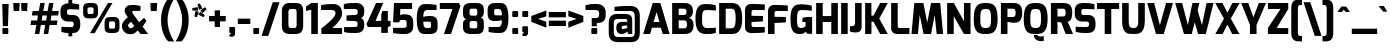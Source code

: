 SplineFontDB: 3.0
FontName: Exo-ExtraBold
FullName: Exo ExtraBold
FamilyName: Exo
Weight: ExtraBold
Copyright: Copyright (c) 2011 Natanael Gama (exo@ndiscovered.com), with Reserved Font Name "Exo"
Version: 1.00
ItalicAngle: 0
UnderlinePosition: -50
UnderlineWidth: 50
Ascent: 800
Descent: 200
sfntRevision: 0x00010000
LayerCount: 2
Layer: 0 0 "Back"  1
Layer: 1 0 "Fore"  0
XUID: [1021 762 1116966003 6398729]
FSType: 8
OS2Version: 0
OS2_WeightWidthSlopeOnly: 0
OS2_UseTypoMetrics: 1
CreationTime: 1317847693
ModificationTime: 1325018920
PfmFamily: 33
TTFWeight: 800
TTFWidth: 5
LineGap: 90
VLineGap: 0
OS2TypoAscent: 0
OS2TypoAOffset: 1
OS2TypoDescent: 0
OS2TypoDOffset: 1
OS2TypoLinegap: 90
OS2WinAscent: 0
OS2WinAOffset: 1
OS2WinDescent: 0
OS2WinDOffset: 1
HheadAscent: 0
HheadAOffset: 1
HheadDescent: 0
HheadDOffset: 1
OS2Vendor: 'PfEd'
Lookup: 4 0 0 "'ordn' Ordinals lookup 21"  {"'ordn' Ordinals lookup 21-1"  } ['ordn' ('DFLT' <'dflt' > 'grek' <'dflt' > 'latn' <'dflt' > ) ]
Lookup: 1 0 0 "'smcp' Lowercase to Small Capitals lookup 16"  {"'smcp' Lowercase to Small Capitals lookup 16-1" ("smcp" ) } ['smcp' ('DFLT' <'dflt' > 'grek' <'dflt' > 'latn' <'FRA ' 'dflt' > ) ]
Lookup: 1 0 0 "'c2sc' Capitals to Small Capitals in Latin lookup 17"  {"'c2sc' Capitals to Small Capitals in Latin lookup 17 subtable" ("smcp" ) } ['c2sc' ('latn' <'dflt' > ) ]
Lookup: 4 0 0 "'dlig' Discretionary Ligatures lookup 14"  {"'dlig' Discretionary Ligatures lookup 14-1"  } ['dlig' ('DFLT' <'dflt' > 'grek' <'dflt' > 'latn' <'dflt' > ) ]
Lookup: 4 0 1 "'liga' Standard Ligatures lookup 15"  {"'liga' Standard Ligatures lookup 15-1"  } ['liga' ('DFLT' <'dflt' > 'grek' <'dflt' > 'latn' <'FRA ' 'dflt' > ) ]
Lookup: 1 0 0 "'frac' Diagonal Fractions lookup 13"  {"'frac' Diagonal Fractions lookup 13-1"  } ['frac' ('DFLT' <'dflt' > 'grek' <'dflt' > 'latn' <'FRA ' 'dflt' > ) ]
Lookup: 1 0 0 "'frac' Diagonal Fractions lookup 12"  {"'frac' Diagonal Fractions lookup 12-1"  } ['frac' ('DFLT' <'dflt' > 'grek' <'dflt' > 'latn' <'FRA ' 'dflt' > ) ]
Lookup: 4 0 0 "'frac' Diagonal Fractions lookup 11"  {"'frac' Diagonal Fractions lookup 11 subtable"  } ['frac' ('cyrl' <'dflt' > 'grek' <'dflt' > 'latn' <'FRA ' 'dflt' > ) ]
Lookup: 6 0 0 "'frac' Diagonal Fractions lookup 10"  {"'frac' Diagonal Fractions lookup 10-1"  } ['frac' ('DFLT' <'dflt' > 'grek' <'dflt' > 'latn' <'FRA ' 'dflt' > ) ]
Lookup: 1 0 0 "'lnum' Lining Figures lookup 19"  {"'lnum' Lining Figures lookup 19-1" ("oldstyle" ) } ['lnum' ('DFLT' <'dflt' > 'grek' <'dflt' > 'latn' <'FRA ' 'dflt' > ) ]
Lookup: 1 0 0 "Single Substitution lookup 18"  {"Single Substitution lookup 18-1" ("sinf" ) } ['    ' ('DFLT' <'dflt' > 'grek' <'dflt' > 'latn' <'FRA ' 'dflt' > ) ]
Lookup: 1 0 0 "'sinf' Scientific Inferiors lookup 3"  {"'sinf' Scientific Inferiors lookup 3-1"  } ['sinf' ('DFLT' <'dflt' > 'grek' <'dflt' > 'latn' <'FRA ' 'dflt' > ) ]
Lookup: 1 0 0 "'zero' Slashed Zero lookup 20"  {"'zero' Slashed Zero lookup 20-1"  } ['zero' ('DFLT' <'dflt' > 'grek' <'dflt' > 'latn' <'FRA ' 'dflt' > ) ]
Lookup: 1 0 0 "'numr' Numerators lookup 9"  {"'numr' Numerators lookup 9 subtable" ("numerator" ) } ['numr' ('DFLT' <'dflt' > 'latn' <'dflt' > ) ]
Lookup: 1 0 0 "'tnum' Tabular Numbers in Latin lookup 7"  {"'tnum' Tabular Numbers in Latin lookup 7-1" ("tnum" ) } ['tnum' ('DFLT' <'dflt' > 'latn' <'dflt' > ) ]
Lookup: 1 0 0 "'onum' Oldstyle Figures in Latin lookup 5"  {"'onum' Oldstyle Figures in Latin lookup 5-1" ("oldstyle" ) } ['onum' ('DFLT' <'dflt' > 'latn' <'dflt' > ) ]
Lookup: 3 0 0 "'salt' Access All Alternates in Latin lookup 4"  {"'salt' Access All Alternates in Latin lookup 4-1"  } ['salt' ('DFLT' <'dflt' > 'latn' <'dflt' > ) ]
Lookup: 1 0 0 "'sups' Superscript lookup 2"  {"'sups' Superscript lookup 2 subtable" ("superior" ) } ['sups' ('DFLT' <'dflt' > 'grek' <'dflt' > 'latn' <'dflt' > ) ]
Lookup: 1 0 0 "'case' Case-Sensitive Forms lookup 1"  {"'case' Case-Sensitive Forms lookup 1-1" ("alt" ) } ['case' ('DFLT' <'dflt' > 'grek' <'dflt' > 'latn' <'dflt' > ) ]
Lookup: 1 0 0 "'dnom' Denominators lookup 0"  {"'dnom' Denominators lookup 0 subtable" ("denominator" ) } ['dnom' ('DFLT' <'dflt' > 'latn' <'dflt' > ) ]
Lookup: 258 0 0 "'kern' Horizontal Kerning lookup 0"  {"'kern' Horizontal Kerning lookup 0-2" [150,0,4] "'kern' Horizontal Kerning lookup 0-1" [150,15,4] "'kern' Horizontal Kerning lookup 0-6" [150,15,0] "'kern' Horizontal Kerning lookup 0-5" [150,15,0] "'kern' Horizontal Kerning lookup 0-4" [150,0,6] "'kern' Horizontal Kerning lookup 0-3" [150,15,0] } ['kern' ('DFLT' <'dflt' > 'grek' <'dflt' > 'latn' <'FRA ' 'dflt' > ) ]
Lookup: 258 0 0 "'kern' Horizontal Kerning lookup 1"  {"'kern' Horizontal Kerning lookup 1-1" [150,0,0] } ['kern' ('DFLT' <'dflt' > 'grek' <'dflt' > 'latn' <'FRA ' 'dflt' > ) ]
MarkAttachClasses: 1
DEI: 91125
KernClass2: 27 11 "'kern' Horizontal Kerning lookup 1-1" 
 197 A Agrave Aacute Acircumflex Atilde Adieresis Aring Aogonek Abreve Amacron a.smcp aogonek.smcp amacron.smcp aacute.smcp acircumflex.smcp atilde.smcp adieresis.smcp aring.smcp agrave.smcp abreve.smcp
 22 quoteleft quotedblleft
 29 F f.smcp uni1E1E uni1E1F.smcp
 96 L Lcaron Lacute Lslash Lcommaaccent l.smcp lcommaaccent.smcp lcaron.smcp lacute.smcp lslash.smcp
 282 D O Q Eth Ograve Oacute Ocircumflex Otilde Odieresis Oslash Dcaron Ohungarumlaut Dcroat Omacron d.smcp o.smcp q.smcp dcroat.smcp omacron.smcp ocircumflex.smcp otilde.smcp odieresis.smcp oslash.smcp eth.smcp ograve.smcp oacute.smcp dcaron.smcp ohungarumlaut.smcp uni1E0A uni1E0B.smcp
 89 T Tcaron Tcommaaccent t.smcp tbar.smcp tcaron.smcp tcommaaccent.smcp uni1E6A uni1E6B.smcp
 8 V v.smcp
 78 Y Yacute y.smcp ydieresis.smcp Ygrave Ycircumflex ygrave.smcp ycircumflex.smcp
 15 X x.smcp X.salt
 100 W w.smcp Wgrave Wacute Wdieresis Wcircumflex wgrave.smcp wacute.smcp wdieresis.smcp wcircumflex.smcp
 52 K kgreenlandic Kcommaaccent k.smcp kcommaaccent.smcp
 230 U Ugrave Uacute Ucircumflex Udieresis Uring Uhungarumlaut Ubreve Uogonek Utilde Umacron u.smcp uogonek.smcp uacute.smcp ucircumflex.smcp udieresis.smcp utilde.smcp umacron.smcp ugrave.smcp uring.smcp uhungarumlaut.smcp ubreve.smcp
 49 M m.smcp uni1E40 uni1E41.smcp M.salt uni1E40.salt
 122 S Sacute Scaron Scedilla Scircumflex s.smcp scaron.smcp germandbls.smcp sacute.smcp scedilla.smcp scircumflex.smcp uni1E60
 100 P R Rcaron Rcommaaccent p.smcp r.smcp rcommaaccent.smcp racute.smcp rcaron.smcp uni1E56 uni1E57.smcp
 18 k kcommaaccent c_k
 78 v w y yacute ydieresis t_y f_y wacute ygrave wdieresis ycircumflex wcircumflex
 21 l lacute lcommaaccent
 33 f f_f uni1E1F f.salt uni1E1F.salt
 99 b o p ograve oacute ocircumflex otilde odieresis oslash thorn ohungarumlaut omacron uni1E03 uni1E57
 8 x x.salt
 44 s sacute scaron scedilla scircumflex uni1E61
 77 e ae egrave eacute ecircumflex edieresis eogonek ecaron oe emacron edotaccent
 28 r racute rcaron rcommaaccent
 55 h m n ntilde nacute ncaron hbar hcircumflex eng uni1E41
 49 g gbreve gdotaccent gcircumflex gcommaaccent.salt
 453 C G O Q Ccedilla Ograve Oacute Ocircumflex Otilde Odieresis Oslash Cacute Ccaron Ohungarumlaut OE Gbreve Cdotaccent Ccircumflex Gdotaccent Gcircumflex Gcommaaccent Omacron c.smcp g.smcp o.smcp q.smcp gcommaaccent.smcp ccaron.smcp omacron.smcp ocircumflex.smcp otilde.smcp odieresis.smcp oslash.smcp ccedilla.smcp ograve.smcp oacute.smcp cacute.smcp ohungarumlaut.smcp oe.smcp gbreve.smcp cdotaccent.smcp ccircumflex.smcp gdotaccent.smcp gcircumflex.smcp
 94 T Tcaron Tcommaaccent Tbar t.smcp tbar.smcp tcaron.smcp tcommaaccent.smcp uni1E6A uni1E6B.smcp
 56 Y y.smcp Ygrave Ycircumflex ygrave.smcp ycircumflex.smcp
 8 V v.smcp
 218 E F Egrave Eacute Ecircumflex Edieresis Eogonek Ecaron Emacron Edotaccent e.smcp f.smcp emacron.smcp eacute.smcp eogonek.smcp edieresis.smcp edotaccent.smcp egrave.smcp ecircumflex.smcp ecaron.smcp uni1E1E uni1E1F.smcp
 52 quoteright quotesinglbase quotedblright quotedblbase
 208 A Agrave Aacute Acircumflex Atilde Adieresis Aring AE Aogonek Abreve Amacron a.smcp aogonek.smcp amacron.smcp aacute.smcp acircumflex.smcp atilde.smcp adieresis.smcp aring.smcp ae.smcp agrave.smcp abreve.smcp
 21 comma period ellipsis
 100 W w.smcp Wgrave Wacute Wdieresis Wcircumflex wgrave.smcp wacute.smcp wdieresis.smcp wcircumflex.smcp
 194 U Ugrave Uacute Ucircumflex Udieresis Uring Uhungarumlaut Ubreve Uogonek Utilde Umacron u.smcp uacute.smcp ucircumflex.smcp udieresis.smcp utilde.smcp umacron.smcp uhungarumlaut.smcp ubreve.smcp
 0 {} 0 {} 0 {} 0 {} 0 {} 0 {} 0 {} 0 {} 0 {} 0 {} 0 {} 0 {} -30 {} -95 {} -140 {} -130 {} -30 {} -90 {} 0 {} 0 {} -125 {} -40 {} 0 {} 0 {} 0 {} 0 {} 0 {} 0 {} 0 {} -90 {} 0 {} 0 {} 0 {} 0 {} -10 {} 0 {} 0 {} 0 {} 0 {} 0 {} -90 {} -150 {} 0 {} 0 {} 0 {} -30 {} -110 {} -90 {} -115 {} 0 {} -100 {} 0 {} -20 {} -80 {} -35 {} 0 {} -5 {} -20 {} -50 {} -35 {} -20 {} -30 {} -45 {} -65 {} -45 {} 0 {} 0 {} -20 {} 0 {} 0 {} 0 {} -20 {} 0 {} -115 {} -80 {} 0 {} 0 {} 0 {} -40 {} 0 {} 0 {} 0 {} -40 {} 0 {} -140 {} -105 {} 0 {} 0 {} 0 {} -65 {} 0 {} 0 {} 0 {} -40 {} 0 {} -150 {} -135 {} 0 {} 0 {} 0 {} -60 {} 0 {} 0 {} 0 {} -30 {} 0 {} 0 {} 0 {} 0 {} 0 {} 0 {} -35 {} 0 {} 0 {} 0 {} -40 {} 0 {} -125 {} -105 {} 0 {} 0 {} 0 {} -60 {} 0 {} 0 {} 0 {} -30 {} 0 {} 0 {} 0 {} 0 {} 0 {} 0 {} 0 {} 0 {} 0 {} 0 {} 0 {} 0 {} -45 {} -40 {} 0 {} 0 {} 0 {} -20 {} -30 {} -60 {} -50 {} -20 {} -40 {} 0 {} -15 {} -50 {} -20 {} 0 {} 0 {} -30 {} -30 {} -10 {} 0 {} 0 {} -30 {} 0 {} -15 {} 0 {} 0 {} -20 {} 0 {} -40 {} -30 {} 0 {} 0 {} 0 {} 0 {} -35 {} 0 {} 0 {} 0 {} 0 {} 0 {} 0 {} 0 {} 0 {} 0 {} -30 {} 0 {} 0 {} 0 {} 0 {} 0 {} 0 {} 0 {} 0 {} 0 {} 0 {} -60 {} 0 {} 0 {} 0 {} 0 {} 0 {} 0 {} 0 {} 0 {} -60 {} 0 {} 0 {} 0 {} 0 {} 0 {} 0 {} 0 {} 0 {} 0 {} 0 {} 0 {} 0 {} -105 {} 0 {} 0 {} 0 {} 0 {} 0 {} 0 {} 0 {} 0 {} -40 {} 0 {} -30 {} 0 {} 0 {} 0 {} 0 {} 0 {} 0 {} 0 {} 0 {} 0 {} 0 {} -20 {} 0 {} 0 {} 0 {} 0 {} 0 {} 0 {} 0 {} 0 {} -40 {} 0 {} -30 {} 0 {} 0 {} 0 {} 0 {} 0 {} 0 {} 0 {} 0 {} -40 {} 0 {} -30 {} 0 {} 0 {} 0 {} 0 {} 0 {} 0 {} 0 {} 0 {} 0 {} 0 {} -85 {} 0 {} 0 {} 0 {} 0 {} 0 {} 0 {} 0 {} 0 {} -30 {} 0 {} 0 {} 0 {} 0 {} 0 {} 0 {} 0 {} 0 {} 0 {} 0 {} 0 {} 0 {} -40 {} 0 {} 0 {}
KernClass2: 27 18 "'kern' Horizontal Kerning lookup 0-1" 
 197 A Agrave Aacute Acircumflex Atilde Adieresis Aring Aogonek Abreve Amacron a.smcp aogonek.smcp amacron.smcp aacute.smcp acircumflex.smcp atilde.smcp adieresis.smcp aring.smcp agrave.smcp abreve.smcp
 22 quoteleft quotedblleft
 29 F f.smcp uni1E1E uni1E1F.smcp
 96 L Lcaron Lacute Lslash Lcommaaccent l.smcp lcommaaccent.smcp lcaron.smcp lacute.smcp lslash.smcp
 282 D O Q Eth Ograve Oacute Ocircumflex Otilde Odieresis Oslash Dcaron Ohungarumlaut Dcroat Omacron d.smcp o.smcp q.smcp dcroat.smcp omacron.smcp ocircumflex.smcp otilde.smcp odieresis.smcp oslash.smcp eth.smcp ograve.smcp oacute.smcp dcaron.smcp ohungarumlaut.smcp uni1E0A uni1E0B.smcp
 89 T Tcaron Tcommaaccent t.smcp tbar.smcp tcaron.smcp tcommaaccent.smcp uni1E6A uni1E6B.smcp
 8 V v.smcp
 78 Y Yacute y.smcp ydieresis.smcp Ygrave Ycircumflex ygrave.smcp ycircumflex.smcp
 15 X x.smcp X.salt
 100 W w.smcp Wgrave Wacute Wdieresis Wcircumflex wgrave.smcp wacute.smcp wdieresis.smcp wcircumflex.smcp
 52 K kgreenlandic Kcommaaccent k.smcp kcommaaccent.smcp
 230 U Ugrave Uacute Ucircumflex Udieresis Uring Uhungarumlaut Ubreve Uogonek Utilde Umacron u.smcp uogonek.smcp uacute.smcp ucircumflex.smcp udieresis.smcp utilde.smcp umacron.smcp ugrave.smcp uring.smcp uhungarumlaut.smcp ubreve.smcp
 49 M m.smcp uni1E40 uni1E41.smcp M.salt uni1E40.salt
 122 S Sacute Scaron Scedilla Scircumflex s.smcp scaron.smcp germandbls.smcp sacute.smcp scedilla.smcp scircumflex.smcp uni1E60
 100 P R Rcaron Rcommaaccent p.smcp r.smcp rcommaaccent.smcp racute.smcp rcaron.smcp uni1E56 uni1E57.smcp
 18 k kcommaaccent c_k
 78 v w y yacute ydieresis t_y f_y wacute ygrave wdieresis ycircumflex wcircumflex
 21 l lacute lcommaaccent
 33 f f_f uni1E1F f.salt uni1E1F.salt
 99 b o p ograve oacute ocircumflex otilde odieresis oslash thorn ohungarumlaut omacron uni1E03 uni1E57
 8 x x.salt
 44 s sacute scaron scedilla scircumflex uni1E61
 77 e ae egrave eacute ecircumflex edieresis eogonek ecaron oe emacron edotaccent
 28 r racute rcaron rcommaaccent
 55 h m n ntilde nacute ncaron hbar hcircumflex eng uni1E41
 49 g gbreve gdotaccent gcircumflex gcommaaccent.salt
 37 J Jcircumflex j.smcp jcircumflex.smcp
 107 S Sacute Scaron Scedilla Scircumflex s.smcp sacute.smcp scedilla.smcp scircumflex.smcp uni1E60 uni1E61.smcp
 49 M m.smcp uni1E40 uni1E41.smcp M.salt uni1E40.salt
 15 X x.smcp X.salt
 114 g g.salt gbreve gdotaccent gcircumflex gbreve.salt gdotaccent.salt gcircumflex.salt gcommaaccent gcommaaccent.salt
 15 colon semicolon
 134 hyphen equal uni00AD endash emdash minus hyphen.alt uni00AD.alt endash.alt emdash.alt hyphen.smcp uni00AD.smcp endash.smcp emdash.smcp
 8 x x.salt
 77 v w y yacute ydieresis wgrave wacute ygrave wdieresis ycircumflex wcircumflex
 278 c d e o q ccedilla egrave eacute ecircumflex edieresis ograve oacute ocircumflex otilde odieresis oslash cacute ccaron eogonek ecaron dcaron ohungarumlaut dcroat oe cdotaccent ccircumflex c_t emacron edotaccent omacron uni1E0B c_k c_h d.salt uni1E0B.salt dcroat.salt dcaron.salt
 44 s sacute scaron scedilla scircumflex uni1E61
 151 m n r u ntilde ugrave uacute ucircumflex udieresis racute nacute ncaron rcaron uring uhungarumlaut rcommaaccent eng ncommaaccent utilde umacron uni1E41
 74 f t tcaron tcommaaccent f_f f_f_i ffl t_t f_t t_y f_y tbar uni1E1F uni1E6B
 9 p uni1E57
 26 z zacute zcaron zdotaccent
 200 a agrave aacute acircumflex atilde adieresis aring ae aogonek abreve amacron a.salt agrave.salt aacute.salt atilde.salt aring.salt acircumflex.salt adieresis.salt aogonek.salt abreve.salt amacron.salt
 11 quotesingle
 0 {} 0 {} 0 {} 0 {} 0 {} 0 {} 0 {} 0 {} 0 {} 0 {} 0 {} 0 {} 0 {} 0 {} 0 {} 0 {} 0 {} 0 {} 0 {} 0 {} -30 {} 0 {} 0 {} 0 {} 0 {} 0 {} 0 {} -80 {} -20 {} -10 {} 0 {} -30 {} 0 {} 0 {} 0 {} -80 {} 0 {} -70 {} 0 {} -30 {} 0 {} -40 {} 0 {} 0 {} 0 {} 0 {} -30 {} -20 {} 0 {} 0 {} 0 {} 0 {} 0 {} 0 {} 0 {} -80 {} 0 {} -20 {} 0 {} -25 {} 0 {} 0 {} 0 {} -25 {} -30 {} -30 {} -20 {} -30 {} -20 {} -20 {} -40 {} 0 {} 0 {} 0 {} 0 {} 0 {} 0 {} 0 {} 0 {} 0 {} 0 {} -60 {} 0 {} -10 {} 0 {} -40 {} 0 {} 0 {} 0 {} -90 {} 0 {} -30 {} 0 {} -10 {} -70 {} -10 {} -20 {} 10 {} 0 {} 0 {} -5 {} 0 {} 0 {} 0 {} 0 {} 0 {} 0 {} -20 {} 0 {} -60 {} 0 {} -30 {} 0 {} -120 {} -30 {} -20 {} -95 {} -100 {} -160 {} -120 {} -110 {} -56 {} -95 {} -90 {} -120 {} 0 {} 0 {} -70 {} -20 {} -50 {} 0 {} -60 {} -30 {} 0 {} -30 {} -30 {} -95 {} -75 {} -55 {} -20 {} -40 {} -40 {} -70 {} 0 {} 0 {} -70 {} -30 {} -50 {} 0 {} -90 {} -30 {} 0 {} -55 {} -45 {} -120 {} -90 {} -50 {} -40 {} -70 {} -60 {} -100 {} 0 {} 0 {} 0 {} -20 {} 10 {} 0 {} -20 {} 0 {} -20 {} 0 {} -80 {} -45 {} -20 {} 0 {} -20 {} 0 {} 0 {} -40 {} 0 {} 0 {} -60 {} -10 {} -50 {} 0 {} -60 {} -30 {} -20 {} -30 {} -30 {} -85 {} -75 {} -55 {} -20 {} -40 {} -40 {} -70 {} 0 {} 0 {} 0 {} -10 {} 0 {} 0 {} -30 {} 0 {} 0 {} 0 {} -60 {} -70 {} -30 {} -10 {} -30 {} 0 {} -30 {} -40 {} 0 {} 0 {} -20 {} 0 {} -30 {} 0 {} 0 {} 0 {} 10 {} 0 {} 0 {} 0 {} 0 {} 0 {} 0 {} 0 {} 0 {} 0 {} 0 {} 0 {} 0 {} 0 {} 0 {} 0 {} -10 {} -20 {} 0 {} 0 {} -40 {} -30 {} -20 {} 0 {} -20 {} -10 {} 0 {} -10 {} -20 {} 0 {} 0 {} 0 {} 0 {} -30 {} 0 {} 0 {} 10 {} -40 {} -30 {} 0 {} 0 {} 0 {} -25 {} 0 {} 0 {} 0 {} -20 {} 0 {} 0 {} 0 {} 0 {} 0 {} 0 {} 0 {} 0 {} 0 {} 0 {} -20 {} 0 {} 0 {} 0 {} 0 {} 0 {} -20 {} 0 {} 0 {} 0 {} 0 {} 0 {} 0 {} -10 {} 0 {} 0 {} 0 {} 0 {} -60 {} -10 {} 0 {} 0 {} 0 {} 0 {} -30 {} 0 {} 0 {} 0 {} 0 {} 0 {} 0 {} -15 {} 0 {} 0 {} 0 {} 10 {} -45 {} 0 {} 0 {} 0 {} 0 {} 0 {} -20 {} 0 {} 0 {} 0 {} 0 {} 0 {} 0 {} 0 {} 0 {} 0 {} 0 {} -40 {} -20 {} 0 {} 0 {} -40 {} 0 {} 0 {} 0 {} -30 {} 0 {} 0 {} 0 {} 0 {} 0 {} -20 {} 0 {} 0 {} 0 {} 0 {} -20 {} 0 {} 0 {} 0 {} -10 {} 0 {} -20 {} 0 {} 0 {} 0 {} 0 {} 0 {} 0 {} 0 {} -20 {} 20 {} -55 {} -50 {} 0 {} 0 {} 0 {} 0 {} 0 {} 0 {} 0 {} -40 {} 0 {} 0 {} 0 {} 0 {} 0 {} -20 {} 0 {} 0 {} 0 {} 0 {} -60 {} -10 {} 0 {} 0 {} 0 {} 0 {} -20 {} 0 {} 0 {} 0 {} 0 {} 0 {} 0 {} 0 {} 0 {} 10 {} -10 {} -20 {} 0 {} -10 {} 0 {} -10 {} 0 {} 0 {} 0 {} 0 {} 0 {} 0 {} 0 {} 0 {} 0 {} 0 {} -10 {} 10 {} -20 {} -10 {} 0 {} 0 {} 0 {} 0 {} 0 {} 0 {} 0 {} -30 {} 0 {} 0 {} 0 {} 0 {} 0 {} 0 {} 0 {} 10 {} 0 {} 0 {} -20 {} 10 {} 0 {} 10 {} 0 {} 10 {} 0 {} 0 {} 0 {} 0 {} 0 {} 0 {} 0 {} 0 {} 0 {} 10 {} 0 {} -15 {} 0 {} 0 {} 0 {} 0 {} 0 {} 0 {} 0 {} -50 {} 0 {} 0 {} 0 {} 0 {} 0 {} 0 {} 0 {} 0 {} 0 {} 0 {} 0 {} 10 {} 0 {} 10 {} 0 {} 10 {} 0 {} 0 {}
KernClass2: 3 6 "'kern' Horizontal Kerning lookup 0-2" 
 8 P p.smcp
 29 B b.smcp uni1E02 uni1E03.smcp
 21 comma period ellipsis
 208 A Agrave Aacute Acircumflex Atilde Adieresis Aring AE Aogonek Abreve Amacron a.smcp aogonek.smcp amacron.smcp aacute.smcp acircumflex.smcp atilde.smcp adieresis.smcp aring.smcp ae.smcp agrave.smcp abreve.smcp
 37 J Jcircumflex j.smcp jcircumflex.smcp
 15 X x.smcp X.salt
 49 M m.smcp uni1E40 uni1E41.smcp M.salt uni1E40.salt
 0 {} 0 {} 0 {} 0 {} 0 {} 0 {} 0 {} -160 {} -90 {} -50 {} -50 {} -40 {} 0 {} 0 {} -30 {} 0 {} -30 {} 0 {}
KernClass2: 2 2 "'kern' Horizontal Kerning lookup 0-3" 
 303 A K M X Agrave Aacute Acircumflex Atilde Adieresis Aring Aogonek Abreve Amacron Kcommaaccent a.smcp k.smcp m.smcp x.smcp aogonek.smcp amacron.smcp aacute.smcp acircumflex.smcp atilde.smcp adieresis.smcp aring.smcp kcommaaccent.smcp agrave.smcp abreve.smcp uni1E40 uni1E41.smcp M.salt uni1E40.salt X.salt
 29 F f.smcp uni1E1E uni1E1F.smcp
 0 {} 0 {} 0 {} 0 {}
KernClass2: 3 5 "'kern' Horizontal Kerning lookup 0-4" 
 73 a agrave aacute acircumflex atilde adieresis aring aogonek abreve amacron
 123 a.salt agrave.salt aacute.salt atilde.salt aring.salt acircumflex.salt adieresis.salt aogonek.salt abreve.salt amacron.salt
 58 v w wgrave wacute ygrave wdieresis ycircumflex wcircumflex
 1 x
 1 y
 6 x.salt
 0 {} 0 {} 0 {} 0 {} 0 {} 0 {} -20 {} -5 {} -10 {} -5 {} 0 {} -15 {} -20 {} -10 {} -20 {}
KernClass2: 3 3 "'kern' Horizontal Kerning lookup 0-5" 
 47 c ccedilla cacute ccaron cdotaccent ccircumflex
 125 C Ccedilla Cacute Ccaron Cdotaccent Ccircumflex c.smcp ccaron.smcp ccedilla.smcp cacute.smcp cdotaccent.smcp ccircumflex.smcp
 322 c d e o q ccedilla egrave eacute ecircumflex edieresis ograve oacute ocircumflex otilde odieresis oslash cacute ccaron eogonek ecaron dcaron ohungarumlaut dcroat oe g.salt cdotaccent ccircumflex gbreve.salt gdotaccent.salt gcircumflex.salt c_t emacron edotaccent omacron c_k c_h d.salt uni1E0B.salt dcroat.salt dcaron.salt
 439 C G O Q Ccedilla Ograve Oacute Ocircumflex Otilde Odieresis Oslash Cacute Ccaron OE Gbreve Cdotaccent Ccircumflex Gdotaccent Gcircumflex Gcommaaccent Omacron c.smcp g.smcp o.smcp q.smcp gcommaaccent.smcp ccaron.smcp omacron.smcp ocircumflex.smcp otilde.smcp odieresis.smcp oslash.smcp ccedilla.smcp ograve.smcp oacute.smcp cacute.smcp ohungarumlaut.smcp oe.smcp gbreve.smcp cdotaccent.smcp ccircumflex.smcp gdotaccent.smcp gcircumflex.smcp
 0 {} 0 {} 0 {} 0 {} -20 {} 0 {} 0 {} -10 {} -20 {}
KernClass2: 2 2 "'kern' Horizontal Kerning lookup 0-6" 
 65 A Agrave Aacute Acircumflex Atilde Adieresis Aring Aogonek Abreve
 35 l lcaron lacute lslash lcommaaccent
 0 {} 0 {} 0 {} -15 {}
ChainSub2: coverage "'frac' Diagonal Fractions lookup 10-1"  0 0 0 1
 1 1 0
  Coverage: 149 zero.numerator one.numerator two.numerator three.numerator four.numerator five.numerator six.numerator seven.numerator eight.numerator nine.numerator
  BCoverage: 184 slash fraction zero.denominator one.denominator two.denominator three.denominator four.denominator five.denominator six.denominator seven.denominator eight.denominator nine.denominator
 1
  SeqLookup: 0 "Single Substitution lookup 18" 
EndFPST
LangName: 1033 "" "" "" "" "" "" "" "" "" "Natanael Gama" "" "" "www.ndiscovered.com" "Copyright (c) 2011, Natanael Gama (http://www.ndiscovered.com | exo(at)ndiscovered.com),+AAoA-with Reserved Font Name Exo.+AAoACgAA-This Font Software is licensed under the SIL Open Font License, Version 1.1.+AAoA-This license is copied below, and is also available with a FAQ at:+AAoA-http://scripts.sil.org/OFL+AAoACgAK------------------------------------------------------------+AAoA-SIL OPEN FONT LICENSE Version 1.1 - 26 February 2007+AAoA------------------------------------------------------------+AAoACgAA-PREAMBLE+AAoA-The goals of the Open Font License (OFL) are to stimulate worldwide+AAoA-development of collaborative font projects, to support the font creation+AAoA-efforts of academic and linguistic communities, and to provide a free and+AAoA-open framework in which fonts may be shared and improved in partnership+AAoA-with others.+AAoACgAA-The OFL allows the licensed fonts to be used, studied, modified and+AAoA-redistributed freely as long as they are not sold by themselves. The+AAoA-fonts, including any derivative works, can be bundled, embedded, +AAoA-redistributed and/or sold with any software provided that any reserved+AAoA-names are not used by derivative works. The fonts and derivatives,+AAoA-however, cannot be released under any other type of license. The+AAoA-requirement for fonts to remain under this license does not apply+AAoA-to any document created using the fonts or their derivatives.+AAoACgAA-DEFINITIONS+AAoAIgAA-Font Software+ACIA refers to the set of files released by the Copyright+AAoA-Holder(s) under this license and clearly marked as such. This may+AAoA-include source files, build scripts and documentation.+AAoACgAi-Reserved Font Name+ACIA refers to any names specified as such after the+AAoA-copyright statement(s).+AAoACgAi-Original Version+ACIA refers to the collection of Font Software components as+AAoA-distributed by the Copyright Holder(s).+AAoACgAi-Modified Version+ACIA refers to any derivative made by adding to, deleting,+AAoA-or substituting -- in part or in whole -- any of the components of the+AAoA-Original Version, by changing formats or by porting the Font Software to a+AAoA-new environment.+AAoACgAi-Author+ACIA refers to any designer, engineer, programmer, technical+AAoA-writer or other person who contributed to the Font Software.+AAoACgAA-PERMISSION & CONDITIONS+AAoA-Permission is hereby granted, free of charge, to any person obtaining+AAoA-a copy of the Font Software, to use, study, copy, merge, embed, modify,+AAoA-redistribute, and sell modified and unmodified copies of the Font+AAoA-Software, subject to the following conditions:+AAoACgAA-1) Neither the Font Software nor any of its individual components,+AAoA-in Original or Modified Versions, may be sold by itself.+AAoACgAA-2) Original or Modified Versions of the Font Software may be bundled,+AAoA-redistributed and/or sold with any software, provided that each copy+AAoA-contains the above copyright notice and this license. These can be+AAoA-included either as stand-alone text files, human-readable headers or+AAoA-in the appropriate machine-readable metadata fields within text or+AAoA-binary files as long as those fields can be easily viewed by the user.+AAoACgAA-3) No Modified Version of the Font Software may use the Reserved Font+AAoA-Name(s) unless explicit written permission is granted by the corresponding+AAoA-Copyright Holder. This restriction only applies to the primary font name as+AAoA-presented to the users.+AAoACgAA-4) The name(s) of the Copyright Holder(s) or the Author(s) of the Font+AAoA-Software shall not be used to promote, endorse or advertise any+AAoA-Modified Version, except to acknowledge the contribution(s) of the+AAoA-Copyright Holder(s) and the Author(s) or with their explicit written+AAoA-permission.+AAoACgAA-5) The Font Software, modified or unmodified, in part or in whole,+AAoA-must be distributed entirely under this license, and must not be+AAoA-distributed under any other license. The requirement for fonts to+AAoA-remain under this license does not apply to any document created+AAoA-using the Font Software.+AAoACgAA-TERMINATION+AAoA-This license becomes null and void if any of the above conditions are+AAoA-not met.+AAoACgAA-DISCLAIMER+AAoA-THE FONT SOFTWARE IS PROVIDED +ACIA-AS IS+ACIA, WITHOUT WARRANTY OF ANY KIND,+AAoA-EXPRESS OR IMPLIED, INCLUDING BUT NOT LIMITED TO ANY WARRANTIES OF+AAoA-MERCHANTABILITY, FITNESS FOR A PARTICULAR PURPOSE AND NONINFRINGEMENT+AAoA-OF COPYRIGHT, PATENT, TRADEMARK, OR OTHER RIGHT. IN NO EVENT SHALL THE+AAoA-COPYRIGHT HOLDER BE LIABLE FOR ANY CLAIM, DAMAGES OR OTHER LIABILITY,+AAoA-INCLUDING ANY GENERAL, SPECIAL, INDIRECT, INCIDENTAL, OR CONSEQUENTIAL+AAoA-DAMAGES, WHETHER IN AN ACTION OF CONTRACT, TORT OR OTHERWISE, ARISING+AAoA-FROM, OUT OF THE USE OR INABILITY TO USE THE FONT SOFTWARE OR FROM+AAoA-OTHER DEALINGS IN THE FONT SOFTWARE." "http://scripts.sil.org/OFL" 
Encoding: ISO8859-1
Compacted: 1
UnicodeInterp: none
NameList: Adobe Glyph List
DisplaySize: -48
AntiAlias: 1
FitToEm: 1
WinInfo: 21 21 6
BeginPrivate: 0
EndPrivate
BeginChars: 793 729

StartChar: a
Encoding: 97 97 0
Width: 519
VWidth: 0
Flags: HW
LayerCount: 2
Fore
SplineSet
26.5 138.75 m 10
 26.5 184.75 l 2
 26.5 261 65.25 335 190.25 335 c 2
 190.25 335 322.25 334 322.25 335 c 0
 322.25 335 323.25 356 322.25 357 c 2
 322.25 412 297.75 416.5 255.25 416.5 c 1
 218.5 416.5 68.5 407 44.25 405.25 c 9
 44.25 503.5 l 17
 113.75 533.25 181 540.75 280 541 c 1
 405.75 541.25 486.25 503.75 486.25 364.5 c 2
 486.25 0 l 9
 355.5 0 l 25
 322.25 56.5 l 17
 315 40.75 260.25 -8.25 182.75 -6 c 1
 70 -2.25 26.5 75.5 26.5 138.75 c 10
190.5 164 m 2
 190.5 121.25 214 120.5 236.75 120.5 c 0
 287.5 120.5 322.25 158 322.25 158 c 9
 322.25 238.75 l 17
 227.75 231 l 1
 193 227.75 190.5 201 190.5 181 c 2
 190.5 164 l 2
EndSplineSet
AlternateSubs2: "'salt' Access All Alternates in Latin lookup 4-1" a.salt
Substitution2: "'smcp' Lowercase to Small Capitals lookup 16-1" a.smcp
EndChar

StartChar: z
Encoding: 122 122 1
Width: 480
VWidth: 0
Flags: HW
LayerCount: 2
Fore
SplineSet
20.25 397 m 17
 20.25 531 l 25
 461.25 531 l 25
 461.25 397 l 25
 254.5 135 l 17
 461.25 135 l 17
 462.25 134 461.25 1 461.25 1 c 25
 35.25 1 l 25
 35.25 133.5 l 25
 255.25 397 l 17
 20.25 397 l 17
EndSplineSet
Substitution2: "'smcp' Lowercase to Small Capitals lookup 16-1" z.smcp
EndChar

StartChar: e
Encoding: 101 101 2
Width: 525
VWidth: 0
Flags: W
HStem: -5 125.75<141 471.187> 202.5 110.5<197.5 332.282> 416 119<211.572 329.274>
VStem: 33.5 164<138.793 202.5 313 404.641> 334.5 164<316.252 411.152>
LayerCount: 2
Fore
SplineSet
33.5 268 m 0
 33.5 493 95.5 535 265.5 535 c 3
 429.5 535 498.5 515.5 498.5 339.5 c 0
 498.5 238.5 442.5 202.5 346.5 202.5 c 2
 197.5 202.5 l 1
 197.5 117.25 238.5 120.75 313.5 120.75 c 3
 390.5 120.75 413.5 120.5 488.5 131.5 c 1
 488.5 23 l 17
 415.75 -6.75 291.5 -5 208.5 -5 c 0
 73.5 -5 33.5 78 33.5 268 c 0
197.5 313 m 1
 297 313 l 2
 320.75 313 334.5 326.75 334.5 349.25 c 0
 334.5 402.5 328.75 416 276.25 416 c 3
 216.5 416 196 410.5 197.5 313 c 1
EndSplineSet
Substitution2: "'smcp' Lowercase to Small Capitals lookup 16-1" e.smcp
EndChar

StartChar: o
Encoding: 111 111 3
Width: 557
VWidth: 0
Flags: W
HStem: -5 126.5<215.2 344.117> 409.5 126.5<214.678 343.019>
VStem: 33.5 164<140.206 393.481> 360 164<137.459 392.289>
LayerCount: 2
Fore
SplineSet
33.5 258 m 3
 33.5 475 97.25 536 278.75 536 c 3
 463 536 524 469 524 258 c 3
 524 61 466.75 -5 278.75 -5 c 3
 93.75 -5 33.5 68 33.5 258 c 3
197.5 258 m 3
 197.5 135 214.75 121.5 278.75 121.5 c 3
 347 121.5 360 131 360 258 c 3
 360 391.75 350 409.5 278.75 409.5 c 3
 206.5 409.5 197.5 391.25 197.5 258 c 3
EndSplineSet
Substitution2: "'smcp' Lowercase to Small Capitals lookup 16-1" o.smcp
EndChar

StartChar: space
Encoding: 32 32 4
Width: 250
VWidth: 0
Flags: W
LayerCount: 2
EndChar

StartChar: c
Encoding: 99 99 5
Width: 492
VWidth: 0
Flags: HW
LayerCount: 2
Fore
SplineSet
33.5 266 m 0
 33.5 480 106.5 536 208.5 536 c 3
 260.5 536 365 536.5 459 502.5 c 1
 459 403.5 l 1
 459 403.5 379.25 409.5 290.25 409.5 c 3
 224.25 409.5 197.5 408.25 197.5 263.5 c 3
 197.5 133.75 218.25 121.5 290.25 121.5 c 3
 382.25 121.5 466 130.25 466 130.25 c 1
 466 30.75 l 17
 389.5 -14.75 291.5 -4 208.5 -5 c 0
 109.5 -5 33.5 51.75 33.5 266 c 0
EndSplineSet
Substitution2: "'smcp' Lowercase to Small Capitals lookup 16-1" c.smcp
EndChar

StartChar: d
Encoding: 100 100 6
Width: 557
VWidth: 0
Flags: HW
LayerCount: 2
Fore
SplineSet
33.5 263 m 0
 33.5 444.75 60.5 539 206.25 539 c 3
 251.25 539 311.25 527.25 354.25 506.5 c 1
 354.25 785 l 1
 518 785 l 1
 518 0 l 1
 380.25 0 l 1
 353.5 51.5 l 17
 317.75 22 267.5 -6 206.25 -6 c 3
 80.75 -6 33.5 81.75 33.5 263 c 0
197.5 270.5 m 0
 197.5 156.25 217.75 130.25 255.75 130.25 c 3
 298.75 130.25 332.5 140 353.5 158.25 c 1
 353.5 398.5 l 1
 328.75 411.25 293.75 416.25 255.75 416.25 c 1
 218.75 416.25 197.5 396 197.5 270.5 c 0
EndSplineSet
AlternateSubs2: "'salt' Access All Alternates in Latin lookup 4-1" d.salt
Substitution2: "'smcp' Lowercase to Small Capitals lookup 16-1" d.smcp
EndChar

StartChar: A
Encoding: 65 65 7
Width: 700
VWidth: 0
Flags: HW
LayerCount: 2
Fore
SplineSet
30 0 m 1
 269 732 l 1
 459.25 732 l 1
 690 0 l 1
 518.75 0 l 1
 470.75 147 l 1
 250 147 l 1
 202 0 l 1
 30 0 l 1
289.75 289.25 m 1
 435 289.25 l 1
 365.75 521.5 l 1
 289.75 289.25 l 1
EndSplineSet
Substitution2: "'c2sc' Capitals to Small Capitals in Latin lookup 17 subtable" a.smcp
EndChar

StartChar: p
Encoding: 112 112 8
Width: 557
VWidth: 0
Flags: HW
LayerCount: 2
Fore
SplineSet
40.5 -270 m 1
 40.5 531 l 1
 178.25 531 l 1
 204.75 479.5 l 17
 240.5 509 291 537 352.25 537 c 3
 477.75 537 525 441 525 268 c 0
 525 108 498 -8 352.25 -8 c 3
 307.25 -8 247 3.75 204 24.5 c 1
 204 -270 l 1
 40.5 -270 l 1
204.75 132.5 m 1
 229.5 119.75 264.75 114.75 302.75 114.75 c 1
 339.75 114.75 361 135 361 260.5 c 0
 361 374.75 340.75 400.75 302.75 400.75 c 3
 259.75 400.75 225.75 391 204.75 372.75 c 1
 204.75 132.5 l 1
EndSplineSet
AlternateSubs2: "'salt' Access All Alternates in Latin lookup 4-1" p.salt
Substitution2: "'smcp' Lowercase to Small Capitals lookup 16-1" p.smcp
EndChar

StartChar: b
Encoding: 98 98 9
Width: 557
VWidth: 0
Flags: HW
LayerCount: 2
Fore
SplineSet
40.5 0 m 1
 40.5 785 l 1
 204 785 l 1
 204 506.5 l 1
 247 527.25 307.25 539 352.25 539 c 3
 498 539 525 438.75 525 263 c 0
 525 87.75 477.75 -6 352.25 -6 c 3
 291 -6 240.75 22 205 51.5 c 9
 178.25 0 l 1
 40.5 0 l 1
205 158.25 m 1
 226 140 259.75 130.25 302.75 130.25 c 3
 340.75 130.25 361 156.25 361 270.5 c 0
 361 396 339.75 416.25 302.75 416.25 c 1
 264.75 416.25 229.75 411.25 205 398.5 c 1
 205 158.25 l 1
EndSplineSet
AlternateSubs2: "'salt' Access All Alternates in Latin lookup 4-1" b.salt
Substitution2: "'smcp' Lowercase to Small Capitals lookup 16-1" b.smcp
EndChar

StartChar: q
Encoding: 113 113 10
Width: 555
VWidth: 0
Flags: HW
LayerCount: 2
Fore
SplineSet
33.5 268 m 3
 33.5 460 106.75 537 231.75 537 c 3
 337.75 537 463 521.75 515.25 504.25 c 1
 515.25 -270 l 17
 351.25 -270 l 9
 351.25 29 l 1
 318.75 0.75 276.75 -10 231.75 -10 c 3
 78.75 -10 33.5 84.5 33.5 268 c 3
197.5 273.25 m 3
 197.5 167.5 200.25 113.5 267.75 113.5 c 3
 301.25 113.5 321.5 117.5 351.25 134 c 1
 351.25 418 l 2
 269.25 418 l 2
 199 418 197.5 334 197.5 273.25 c 3
EndSplineSet
Substitution2: "'smcp' Lowercase to Small Capitals lookup 16-1" q.smcp
EndChar

StartChar: n
Encoding: 110 110 11
Width: 552
VWidth: 0
Flags: HW
LayerCount: 2
Fore
SplineSet
40.5 0 m 1
 40.5 531 l 1
 175 531 l 1
 204.5 476.5 l 1
 244.5 508.5 282 540 363 540 c 3
 493 540 519.5 453.5 519.5 347.5 c 2
 519.5 0 l 9
 355.5 0 l 17
 355.5 350.5 l 2
 355.5 398.5 337.5 413.5 308.25 413.5 c 3
 260.5 413.5 232.75 401 204.5 371.5 c 1
 204.5 0 l 1
 40.5 0 l 1
EndSplineSet
AlternateSubs2: "'salt' Access All Alternates in Latin lookup 4-1" n.salt
Substitution2: "'smcp' Lowercase to Small Capitals lookup 16-1" n.smcp
EndChar

StartChar: i
Encoding: 105 105 12
Width: 238
VWidth: 0
Flags: HW
LayerCount: 2
Fore
SplineSet
33.5 607.25 m 2
 33.5 708.5 l 2
 33.5 723.5 41.5 733.5 57.5 733.5 c 2
 182.5 733.5 l 2
 197.5 733.5 204.75 722.5 204.75 708.5 c 2
 204.75 607.25 l 2
 204.75 592.25 196.5 584.25 182.5 584.25 c 2
 57.5 584.25 l 2
 43.5 584.25 33.5 593.25 33.5 607.25 c 2
36.75 0 m 1
 36.75 531 l 1
 200.75 531 l 1
 200.75 0 l 1
 36.75 0 l 1
EndSplineSet
Substitution2: "'smcp' Lowercase to Small Capitals lookup 16-1" i.smcp
EndChar

StartChar: h
Encoding: 104 104 13
Width: 552
VWidth: 0
Flags: HW
LayerCount: 2
Fore
SplineSet
40.5 0 m 1
 40.5 782.5 l 1
 203.75 782.5 l 1
 203.75 476.5 l 1
 241.5 507 282 540 363 540 c 3
 493 540 519.5 453.5 519.5 347.5 c 2
 519.5 0 l 9
 355.5 0 l 17
 355.5 350.5 l 2
 355.5 398.5 337.75 413.5 308.25 413.5 c 3
 260.5 413.5 232.75 401 204.5 371.5 c 1
 204.5 0 l 1
 40.5 0 l 1
EndSplineSet
Substitution2: "'smcp' Lowercase to Small Capitals lookup 16-1" h.smcp
EndChar

StartChar: u
Encoding: 117 117 14
Width: 552
VWidth: 0
Flags: HW
LayerCount: 2
Fore
SplineSet
33.5 183.5 m 2
 33.5 531 l 9
 197.5 531 l 17
 197.5 180.5 l 2
 197.5 132.5 215.5 117.5 244.75 117.5 c 3
 292.5 117.5 320.25 130 348.5 159.5 c 1
 348.5 531 l 1
 512.5 531 l 1
 512.5 0 l 1
 378 0 l 1
 348.5 54.5 l 1
 298.75 24 271 -9 190 -9 c 3
 60 -9 33.5 77.5 33.5 183.5 c 2
EndSplineSet
AlternateSubs2: "'salt' Access All Alternates in Latin lookup 4-1" u.salt
Substitution2: "'smcp' Lowercase to Small Capitals lookup 16-1" u.smcp
EndChar

StartChar: r
Encoding: 114 114 15
Width: 414
VWidth: 0
Flags: HW
LayerCount: 2
Fore
SplineSet
40.5 0 m 1
 40.5 531 l 1
 182.5 531 l 1
 204.5 464 l 1
 232.5 499.75 280 536.25 340.25 536.25 c 27
 361 536.25 379 535.75 394 530.5 c 1
 394 372.75 l 1
 379 373.5 346.75 374.25 316.25 374.25 c 27
 266.25 374.25 223.75 369 204.5 314.75 c 1
 204.5 0 l 1
 40.5 0 l 1
EndSplineSet
AlternateSubs2: "'salt' Access All Alternates in Latin lookup 4-1" r.salt
Substitution2: "'smcp' Lowercase to Small Capitals lookup 16-1" r.smcp
EndChar

StartChar: m
Encoding: 109 109 16
Width: 867
VWidth: 0
Flags: HW
LayerCount: 2
Fore
SplineSet
40.5 0 m 1
 40.5 531 l 1
 175 531 l 1
 204.5 476 l 1
 246.75 509.5 280.75 539.25 361.25 539.25 c 1
 430 539.25 474 514.75 495.5 474 c 1
 541.5 505.75 598 539.25 678 539.25 c 1
 804.5 539.25 834.5 456 834.5 346.5 c 2
 834.5 0 l 1
 670.5 0 l 1
 670.5 349.5 l 2
 670.5 395.75 652.75 412.75 623.25 412.75 c 1
 578.75 412.75 544.25 403.5 517.25 376.25 c 1
 517.25 370.25 518 353.75 518 347 c 2
 518 0 l 1
 354 0 l 1
 354 349.5 l 2
 354 395.75 336 412.75 306.5 412.75 c 1
 259.5 412.75 232.75 400.5 204.5 371 c 1
 204.5 0 l 1
 40.5 0 l 1
EndSplineSet
AlternateSubs2: "'salt' Access All Alternates in Latin lookup 4-1" m.salt
Substitution2: "'smcp' Lowercase to Small Capitals lookup 16-1" m.smcp
EndChar

StartChar: f
Encoding: 102 102 17
Width: 405
VWidth: 0
Flags: HW
LayerCount: 2
Fore
SplineSet
13.25 412 m 1
 13.25 514 l 1
 91.5 531 l 1
 91.5 630 l 2
 91.5 734.25 140.25 786 260.25 786 c 0
 309.25 786 350.5 780.75 392 762 c 1
 392 666.5 l 1
 391 666.5 306.5 667.5 306.5 667.5 c 2
 253 668.5 255.5 643.5 255.5 585 c 2
 255.5 531 l 1
 366 531 l 1
 366 412 l 1
 255.5 412 l 9
 255.5 0 l 17
 91.5 0 l 1
 91.5 412 l 1
 13.25 412 l 1
EndSplineSet
AlternateSubs2: "'salt' Access All Alternates in Latin lookup 4-1" f.salt
Substitution2: "'smcp' Lowercase to Small Capitals lookup 16-1" f.smcp
EndChar

StartChar: l
Encoding: 108 108 18
Width: 318
VWidth: 0
Flags: W
HStem: 0 98<245.334 305.5> 763 20G<40.5 204.5>
VStem: 40.5 164<134.908 783>
LayerCount: 2
Fore
SplineSet
40.5 189 m 2
 40.5 783 l 1
 204.5 783 l 1
 204.5 219 l 2
 204.5 145.5 221.5 130 246.5 119 c 2
 246.5 119 298.5 98 305.5 98 c 1
 305.5 0 l 1
 180 0 l 2
 89.5 0 40.5 48 40.5 189 c 2
EndSplineSet
Substitution2: "'smcp' Lowercase to Small Capitals lookup 16-1" l.smcp
EndChar

StartChar: j
Encoding: 106 106 19
Width: 252
VWidth: 0
Flags: HW
LayerCount: 2
Fore
SplineSet
40.5 607.25 m 2
 40.5 708.5 l 2
 40.5 723.5 48.5 733.5 64.5 733.5 c 2
 189.5 733.5 l 2
 204.5 733.5 212.5 722.5 212.5 708.5 c 2
 212.5 607.25 l 2
 212.5 592.25 203.5 584.25 189.5 584.25 c 2
 64.5 584.25 l 2
 50.5 584.25 40.5 593.25 40.5 607.25 c 2
44.75 -270 m 1
 44.75 531 l 1
 208.75 531 l 1
 208.75 -4 l 2
 209.75 -90 207.75 -191.5 167.75 -270 c 1
 44.75 -270 l 1
EndSplineSet
Substitution2: "'smcp' Lowercase to Small Capitals lookup 16-1" j.smcp
EndChar

StartChar: t
Encoding: 116 116 20
Width: 383
VWidth: 0
Flags: HW
LayerCount: 2
Fore
SplineSet
13.25 413 m 1
 13.25 499 l 1
 94.25 532 l 1
 119.75 680 l 1
 258.25 680 l 1
 258.25 532 l 1
 363.75 532 l 1
 363.75 413 l 1
 258.25 413 l 1
 258.25 220 l 2
 258.25 145 274.5 129.5 299.5 118.5 c 2
 299.5 118.5 351.5 97.5 358.5 97.5 c 1
 358.5 -0.5 l 1
 224 -0.5 l 2
 144.75 -0.5 94.25 49 94.25 190 c 2
 94.25 413 l 1
 13.25 413 l 1
EndSplineSet
AlternateSubs2: "'salt' Access All Alternates in Latin lookup 4-1" t.salt
Substitution2: "'smcp' Lowercase to Small Capitals lookup 16-1" t.smcp
EndChar

StartChar: s
Encoding: 115 115 21
Width: 509
VWidth: 0
Flags: HW
LayerCount: 2
Fore
SplineSet
26.5 343 m 10
 26.5 389 l 18
 26.5 471 61.5 536 164.5 536 c 3
 284.75 536 419.25 535.5 456.25 505 c 9
 456.25 405.25 l 17
 223 405.25 l 2
 197.25 405.25 190.5 399 190.5 377 c 10
 190.5 361 l 18
 190.5 335.25 204.75 334.75 223 334.75 c 2
 337.5 334.75 l 2
 444 334.75 482.5 272.5 482.5 194.5 c 1
 482.5 138 l 2
 482.5 29 416.5 -5 352.5 -5 c 3
 233 -5 85 -4.25 48.5 27.5 c 9
 48.5 126.75 l 17
 291 126.75 l 18
 303.75 126.75 318.5 130.5 318.5 153 c 2
 318.5 169 l 2
 318.5 186.75 314 196.25 291 196.25 c 10
 179.5 196.25 l 2
 85.5 196.25 26.5 240 26.5 343 c 10
EndSplineSet
Substitution2: "'smcp' Lowercase to Small Capitals lookup 16-1" s.smcp
EndChar

StartChar: k
Encoding: 107 107 22
Width: 578
VWidth: 0
Flags: HW
LayerCount: 2
Fore
SplineSet
40.5 0 m 1
 40.5 782 l 1
 204.5 782 l 1
 204.5 357 l 1
 229.5 357 l 1
 361.25 531 l 1
 565.5 531 l 1
 379.75 297.5 l 1
 565.5 0 l 1
 372.25 0 l 1
 229.5 238 l 1
 204.5 238 l 1
 204.5 0 l 1
 40.5 0 l 1
EndSplineSet
Substitution2: "'smcp' Lowercase to Small Capitals lookup 16-1" k.smcp
EndChar

StartChar: g
Encoding: 103 103 23
Width: 563
VWidth: 0
Flags: HW
LayerCount: 2
Fore
SplineSet
30.75 97.75 m 0
 30.75 142.75 49.5 181 93.5 196.5 c 1
 49.5 224.5 34.75 291 34.75 344 c 0
 34.75 471 98.5 533 222.75 533 c 2
 549.75 533 l 1
 549.75 439.5 l 1
 498.75 421.5 l 1
 507.5 399 514.75 381.75 514.75 321.5 c 0
 514.75 239 479.75 149 327.25 149 c 2
 216.25 149 l 2
 200.25 149 176 150.25 176 128 c 0
 176 105.75 194.131 103.75 216.25 103.75 c 2
 361 103.75 l 2
 461.9 103.75 528.25 55.5 528.25 -60.5 c 2
 528.25 -116 l 2
 528.25 -198.5 486.75 -270 355.75 -270 c 2
 205.75 -270 l 2
 111.75 -270 38.25 -221.5 38.25 -116 c 2
 38.25 -55 l 1
 87.25 -12.5 l 1
 59.25 1.5 30.75 38.5 30.75 97.75 c 0
203 -92.75 m 2
 203 -138 222.5 -143.5 257.5 -143.5 c 2
 316 -143.5 l 2
 363 -143.5 365 -121.75 365 -96.5 c 2
 365 -64.75 l 2
 365 -41 351.951 -24.0698 318.75 -23.5 c 2
 244.25 -23.5 l 2
 228.963 -23.5 203 -21.5 203 -21.5 c 1
 203 -92.75 l 2
198.75 344 m 0
 198.75 295 213.75 275.5 253.25 275.5 c 2
 294.25 275.5 l 2
 337.5 275.5 351.25 295.5 350.75 344 c 0
 350 393.785 331.75 406.5 293.25 406.5 c 2
 252.75 406.5 l 2
 205.25 406.5 198.75 378 198.75 344 c 0
EndSplineSet
AlternateSubs2: "'salt' Access All Alternates in Latin lookup 4-1" g.salt
Substitution2: "'smcp' Lowercase to Small Capitals lookup 16-1" g.smcp
EndChar

StartChar: v
Encoding: 118 118 24
Width: 575
VWidth: 0
Flags: W
HStem: 0 21G<183.343 383.477> 0 21G<183.343 383.477> 511 20G<13.25 193.634 381.871 561.75>
LayerCount: 2
Fore
SplineSet
13.25 531 m 25xa0
 188 531 l 17
 285.75 184 l 9
 387.75 531 l 25
 561.75 531 l 25
 376.5 0 l 25
 190 0 l 25
 13.25 531 l 25xa0
EndSplineSet
Substitution2: "'smcp' Lowercase to Small Capitals lookup 16-1" v.smcp
EndChar

StartChar: w
Encoding: 119 119 25
Width: 835
VWidth: 0
Flags: HW
LayerCount: 2
Fore
SplineSet
13.25 531 m 1
 188 531 l 1
 276 184 l 1
 355.5 531 l 1
 516.5 531 l 1
 485.75 397.75 l 1
 563.5 184 l 1
 647.5 531 l 1
 823 531 l 1
 662.75 0 l 1
 476.25 0 l 1
 410.75 167.75 l 1
 360.5 0 l 1
 172.5 0 l 1
 13.25 531 l 1
EndSplineSet
Substitution2: "'smcp' Lowercase to Small Capitals lookup 16-1" w.smcp
EndChar

StartChar: y
Encoding: 121 121 26
Width: 587
VWidth: 0
Flags: HW
LayerCount: 2
Fore
SplineSet
14.25 531 m 1
 185.25 531 l 1
 263.25 175.25 l 2
 272.25 137.75 300.25 137 312 136.25 c 9
 401.75 531 l 1
 570.25 531 l 9
 404.5 -168 l 17
 332.5 -270 l 1
 213 -270 l 1
 280.75 0 l 0
 187.75 0 132.25 50 109 144.5 c 2
 14.25 531 l 1
EndSplineSet
Substitution2: "'smcp' Lowercase to Small Capitals lookup 16-1" y.smcp
EndChar

StartChar: x
Encoding: 120 120 27
Width: 590
VWidth: 0
Flags: W
HStem: 0 21G<16.5 225.04 364.96 565.5> 0 21G<16.5 225.04 364.96 565.5> 511 20G<16.5 224.763 364.886 573.5>
LayerCount: 2
Fore
SplineSet
16.5 0 m 1xa0
 196.5 266 l 1
 16.5 531 l 1
 213.5 531 l 1
 293.75 388.5 l 1
 376.5 531 l 1
 573.5 531 l 1
 390.75 263 l 1
 565.5 0 l 1
 376.5 0 l 1
 295 141.25 l 1
 213.5 0 l 1
 16.5 0 l 1xa0
EndSplineSet
AlternateSubs2: "'salt' Access All Alternates in Latin lookup 4-1" x.salt
Substitution2: "'smcp' Lowercase to Small Capitals lookup 16-1" x.smcp
EndChar

StartChar: V
Encoding: 86 86 28
Width: 691
VWidth: 0
Flags: HW
LayerCount: 2
Fore
SplineSet
30 732 m 1
 203.25 732 l 1
 347.5 208 l 1
 501.75 732 l 1
 675 732 l 1
 443.5 0 l 1
 249.5 0 l 1
 30 732 l 1
EndSplineSet
Substitution2: "'c2sc' Capitals to Small Capitals in Latin lookup 17 subtable" v.smcp
EndChar

StartChar: W
Encoding: 87 87 29
Width: 1004
VWidth: 0
Flags: HW
LayerCount: 2
Fore
SplineSet
30 732 m 1
 203.25 732 l 1
 347.25 210.75 l 1
 460.75 732 l 1
 634.75 732 l 1
 590 559.5 l 1
 699.75 209.25 l 1
 814.75 732 l 1
 988 732 l 1
 796.5 0 l 1
 602.5 0 l 1
 518 272.75 l 1
 443.5 0 l 1
 249.5 0 l 1
 30 732 l 1
EndSplineSet
Substitution2: "'c2sc' Capitals to Small Capitals in Latin lookup 17 subtable" w.smcp
EndChar

StartChar: C
Encoding: 67 67 30
Width: 569
VWidth: 0
Flags: HW
LayerCount: 2
Fore
SplineSet
37 368 m 0
 37 602 88.75 740 287.75 740 c 0
 408.75 740 464.75 731 546.75 703.75 c 1
 546.75 575.75 l 17
 545.75 575.75 433 591 332.75 591 c 3
 238.5 591 201 579.75 201 366 c 0
 201 202 224.5 143 333.5 143 c 3
 438.5 143 546.75 151.5 546.75 151.5 c 1
 546.75 23.5 l 1
 482.75 0.75 411.75 -8.25 287.75 -6 c 0
 102.75 -3.75 37 129.75 37 368 c 0
EndSplineSet
Substitution2: "'c2sc' Capitals to Small Capitals in Latin lookup 17 subtable" c.smcp
EndChar

StartChar: D
Encoding: 68 68 31
Width: 664
VWidth: 0
Flags: HW
LayerCount: 2
Fore
SplineSet
53.75 0 m 1
 53.75 732 l 2
 379 732 l 0
 584.5 732 630.75 555.75 630.75 363 c 0
 630.75 129.5 552.5 0 379 0 c 0
 53.75 0 l 1
217.75 142.25 m 1
 364 142.25 l 2
 439.75 142.25 466.75 219.75 466.75 364 c 0
 466.75 553.25 428.25 590.5 364 590.5 c 2
 217.75 590.5 l 1
 217.75 142.25 l 1
EndSplineSet
Substitution2: "'c2sc' Capitals to Small Capitals in Latin lookup 17 subtable" d.smcp
EndChar

StartChar: O
Encoding: 79 79 32
Width: 669
VWidth: 0
Flags: W
HStem: -4 149<252.656 429.658> 588 149<251.74 429.408>
VStem: 44 164<192.576 535.245> 476 164<197.984 535.643>
LayerCount: 2
Fore
SplineSet
44 361 m 3
 44 704 174.25 737 342.25 737 c 3
 515.25 737 640 704 640 361 c 3
 640 38 522.25 -4 342.25 -4 c 3
 162.25 -4 44 28 44 361 c 3
208 361 m 3
 208 182 229.25 145 342.25 145 c 3
 445.75 145 476 182.5 476 361 c 3
 476 563.25 444.5 588 342.25 588 c 3
 243 588 208 570 208 361 c 3
EndSplineSet
Substitution2: "'c2sc' Capitals to Small Capitals in Latin lookup 17 subtable" o.smcp
EndChar

StartChar: S
Encoding: 83 83 33
Width: 593
VWidth: 0
Flags: HW
LayerCount: 2
Fore
SplineSet
44 482.75 m 10
 44 545 l 18
 44 690 130 735.75 242 738 c 0
 366.25 741 472 728.75 537 707.25 c 9
 537 579 l 17
 473 585.25 344 589 294.5 589 c 1
 236.5 589.75 208 586.5 208 530 c 10
 208 505.25 l 18
 208 459.25 223 444.75 278.5 444.75 c 2
 384.5 444.75 l 18
 531.75 444.75 563.75 323.25 563.75 242.75 c 2
 563.75 201 l 2
 563.75 26 460 -8 361 -8 c 3
 208.5 -8 153.25 -3.75 66.75 23.75 c 9
 66.75 152 l 17
 106.75 148 230.5 141 323.5 141 c 0
 366 141 399.75 149.75 399.75 194.25 c 2
 399.75 223.25 l 2
 399.75 259.25 388.75 280.75 339.5 280.75 c 10
 237 280.75 l 2
 54.5 280.75 44 426.5 44 482.75 c 10
EndSplineSet
Substitution2: "'c2sc' Capitals to Small Capitals in Latin lookup 17 subtable" s.smcp
EndChar

StartChar: G
Encoding: 71 71 34
Width: 614
VWidth: 0
Flags: HW
LayerCount: 2
Fore
SplineSet
37 370 m 3
 37 587.25 78.75 740 277.75 740 c 0
 410 740 450.5 736.5 569.25 705.5 c 1
 569.25 579 l 1
 563.25 579 442.75 598.5 322.75 598.5 c 3
 220 598.5 201 540.75 201 368 c 0
 201 189.5 215.75 147.25 312.5 146.75 c 0
 378 146.5 414.5 192.75 414.5 192.75 c 9
 414.5 299 l 25
 335.75 299 l 25
 335.75 401.5 l 17
 379.5 422.25 440.75 426.5 510.5 426.5 c 0
 531.5 426.5 554.5 425.5 578.5 423.5 c 9
 578.5 0 l 17
 461.75 0 l 0
 416.5 49 l 1
 386 16 357.5 -1.25 275 -5 c 1
 68 -15.25 37 162.5 37 370 c 3
EndSplineSet
Substitution2: "'c2sc' Capitals to Small Capitals in Latin lookup 17 subtable" g.smcp
EndChar

StartChar: Q
Encoding: 81 81 35
Width: 669
VWidth: 0
Flags: HW
LayerCount: 2
Fore
SplineSet
44 361 m 3
 44 704 172.75 737 341.75 737 c 3
 514.75 737 640 704 640 361 c 1
 640 38 521.75 -2.5 341.75 -4 c 1
 161.75 -4 44 28 44 361 c 3
208 361 m 3
 208 182 228.75 145 341.75 145 c 3
 445.25 145 476 182.5 476 361 c 3
 476 563.25 444 588 341.75 588 c 3
 242.5 588 208 570 208 361 c 3
293.75 -33 m 9
 383.25 -33 l 17
 403.25 -89.75 484.25 -78.5 543.75 -64.25 c 1
 543.75 -189.25 l 1
 432.75 -209.5 298.5 -171.25 293.75 -33 c 9
EndSplineSet
Substitution2: "'c2sc' Capitals to Small Capitals in Latin lookup 17 subtable" q.smcp
EndChar

StartChar: M
Encoding: 77 77 36
Width: 864
VWidth: 0
Flags: W
HStem: 0 21G<37 200.733 335.449 529.384 664.577 828.5> 0 21G<37 200.733 335.449 529.384 664.577 828.5> 712 20G<105.574 339.637 523.298 757.251>
DStem2: 37 0 198.75 0 0.0958679 0.995394<15.5066 466.456> 430.75 271.5 243.25 448.75 0.202553 -0.979271<-211.555 0> 430.75 271.5 618 448.75 0.205609 0.978634<0 211.963> 755.25 732 618 448.75 0.099571 -0.99503<268.176 719.55>
LayerCount: 2
Fore
SplineSet
37 0 m 1xa0
 107.5 732 l 1
 335.5 732 l 1
 430.75 271.5 l 1
 527.5 732 l 1
 755.25 732 l 1
 828.5 0 l 1
 666.75 0 l 1
 618 448.75 l 1
 525.25 0 l 1
 339.75 0 l 1
 243.25 448.75 l 1
 198.75 0 l 1
 37 0 l 1xa0
EndSplineSet
AlternateSubs2: "'salt' Access All Alternates in Latin lookup 4-1" M.salt
Substitution2: "'c2sc' Capitals to Small Capitals in Latin lookup 17 subtable" m.smcp
EndChar

StartChar: I
Encoding: 73 73 37
Width: 257
VWidth: 0
Flags: W
HStem: 0 21G<53.75 217.75> 0 21G<53.75 217.75> 712 20G<53.75 217.75>
VStem: 53.75 164<0 732>
LayerCount: 2
Fore
SplineSet
53.75 0 m 1xb0
 53.75 732 l 1
 217.75 732 l 1
 217.75 0 l 1
 53.75 0 l 1xb0
EndSplineSet
Substitution2: "'c2sc' Capitals to Small Capitals in Latin lookup 17 subtable" i.smcp
EndChar

StartChar: J
Encoding: 74 74 38
Width: 356
VWidth: 0
Flags: HW
LayerCount: 2
Fore
SplineSet
23.75 24 m 1
 24.75 153 l 1
 122 148.5 152 155.75 152.25 248.25 c 1
 152.25 732 l 1
 316.25 732 l 1
 316.25 165 l 2
 316.25 118 312.75 50 262.75 18 c 0
 209.75 -16 75.75 -10 23.75 24 c 1
EndSplineSet
Substitution2: "'c2sc' Capitals to Small Capitals in Latin lookup 17 subtable" j.smcp
EndChar

StartChar: H
Encoding: 72 72 39
Width: 636
VWidth: 0
Flags: HW
LayerCount: 2
Fore
SplineSet
53.75 0 m 1
 53.75 732 l 1
 217.75 732 l 1
 217.75 428.5 l 1
 432.75 428.5 l 1
 432.75 732 l 1
 596.75 732 l 1
 596.75 0 l 1
 432.75 0 l 1
 432.75 279.5 l 1
 217.75 279.5 l 1
 217.75 0 l 1
 53.75 0 l 1
EndSplineSet
Substitution2: "'c2sc' Capitals to Small Capitals in Latin lookup 17 subtable" h.smcp
EndChar

StartChar: E
Encoding: 69 69 40
Width: 567
VWidth: 0
Flags: HW
LayerCount: 2
Fore
SplineSet
50 151.5 m 2
 50 572 l 2
 50 709.58 151.225 732.75 221 732 c 0
 221 732 457.5 728 545.25 716 c 1
 545.25 579.25 l 1
 266 579.25 l 2
 214 579.25 214 550.25 214 523.25 c 2
 214 440.25 l 1
 497.75 429.5 l 1
 497.75 294 l 1
 214 284.75 l 1
 214 201.75 l 2
 214.25 148.75 247 149.75 276 149.75 c 2
 545.25 149.75 l 1
 545.25 14 l 1
 468 3.5 231 -3 231 -3 c 0
 165.975 -5.5 50 8.5 50 151.5 c 2
EndSplineSet
Substitution2: "'c2sc' Capitals to Small Capitals in Latin lookup 17 subtable" e.smcp
EndChar

StartChar: L
Encoding: 76 76 41
Width: 533
VWidth: 0
Flags: W
HStem: 0 149<223.359 510.75> 712 20G<53.75 217.75>
VStem: 53.75 164<154.547 732>
LayerCount: 2
Fore
SplineSet
53.75 148.5 m 2
 53.75 732 l 1
 217.75 732 l 1
 217.75 201 l 2
 217.75 148 250.75 149 279.75 149 c 2
 510.75 149 l 1
 510.75 0 l 1
 212.25 0 l 2
 127.5 0 53.75 35.5 53.75 148.5 c 2
EndSplineSet
Substitution2: "'c2sc' Capitals to Small Capitals in Latin lookup 17 subtable" l.smcp
EndChar

StartChar: F
Encoding: 70 70 42
Width: 567
VWidth: 0
Flags: HW
LayerCount: 2
Fore
SplineSet
50 0 m 17
 50 569 l 2
 50 696.25 140.725 733.5 221 732 c 0
 221 732 457.5 728 545.25 716 c 1
 545.25 579.25 l 1
 266 579.25 l 2
 214 579.25 214 550.25 214 523.25 c 2
 214 440.25 l 1
 497.75 429.5 l 1
 497.75 294 l 1
 214 284.75 l 1
 214 0 l 9
 50 0 l 17
EndSplineSet
Substitution2: "'c2sc' Capitals to Small Capitals in Latin lookup 17 subtable" f.smcp
EndChar

StartChar: K
Encoding: 75 75 43
Width: 642
VWidth: 0
Flags: HW
LayerCount: 2
Fore
SplineSet
53.75 0 m 1
 53.75 732 l 1
 210.25 732 l 1
 210.25 434 l 1
 260.75 434 l 1
 430 732 l 1
 619.75 732 l 1
 406 364.75 l 1
 619.75 0 l 1
 430 0 l 1
 260.75 292.5 l 1
 211.25 292.5 l 9
 211.25 0 l 17
 53.75 0 l 1
EndSplineSet
Substitution2: "'c2sc' Capitals to Small Capitals in Latin lookup 17 subtable" k.smcp
EndChar

StartChar: T
Encoding: 84 84 44
Width: 599
VWidth: 0
Flags: W
HStem: 0 21G<217.75 381.75> 0 21G<217.75 381.75> 583 149<26.25 217.75 381.75 579.25>
VStem: 217.75 164<0 583>
LayerCount: 2
Fore
SplineSet
26.25 583 m 1xb0
 26.25 732 l 1
 579.25 732 l 1
 579.25 583 l 1
 381.75 583 l 1
 381.75 0 l 1
 217.75 0 l 1
 217.75 583 l 1
 26.25 583 l 1xb0
EndSplineSet
Substitution2: "'c2sc' Capitals to Small Capitals in Latin lookup 17 subtable" t.smcp
EndChar

StartChar: P
Encoding: 80 80 45
Width: 610
VWidth: 0
Flags: W
HStem: 0 21G<48 212> 0 21G<48 212> 280.5 121.5<212 397.619> 589.5 142.5<212 395.254>
VStem: 48 164<0 280.5 402 589.5> 416 165<417 571.961>
LayerCount: 2
Fore
SplineSet
48 0 m 1xbc
 48 732 l 1
 367.75 732 l 2
 464 732 581 705 581 501.25 c 0
 581 272.75 455.25 255.25 367.75 260.5 c 0
 327.75 262.75 217 277.5 212 280.5 c 1
 212 0 l 1
 48 0 l 1xbc
212 402 m 2
 352.75 402 l 2
 394.25 402 416 427.5 416 499 c 1
 415.5 569.25 387.75 589.5 352.75 589.5 c 2
 212 589.5 l 1
 212 402 l 2
EndSplineSet
Substitution2: "'c2sc' Capitals to Small Capitals in Latin lookup 17 subtable" p.smcp
EndChar

StartChar: R
Encoding: 82 82 46
Width: 612
VWidth: 0
Flags: W
HStem: 0 21G<48 212 407.896 601.75> 0 21G<48 212 407.896 601.75> 589.5 142.5<212.75 399.05>
VStem: 48 164<0 283 409 589.5> 416.5 165<420.447 576.056>
LayerCount: 2
Fore
SplineSet
48 0 m 1xb8
 48 732 l 1
 371.25 732 l 2
 492.5 732 581.5 678.75 581.5 500.75 c 0
 581.5 322.75 514 299.25 468.75 283.25 c 1
 601.75 0 l 1
 416 0 l 1
 307 269 l 1
 212 283 l 1
 212 0 l 1
 48 0 l 1xb8
212.75 409 m 1
 352.5 409 l 2
 402.25 409 416.5 428.5 416.5 500.75 c 0
 416.5 566.5 396.5 589.5 352.5 589.5 c 2
 212.75 589.5 l 1
 212.75 409 l 1
EndSplineSet
Substitution2: "'c2sc' Capitals to Small Capitals in Latin lookup 17 subtable" r.smcp
EndChar

StartChar: U
Encoding: 85 85 47
Width: 660
VWidth: 0
Flags: HW
LayerCount: 2
Fore
SplineSet
53.75 320 m 2
 53.75 732 l 1
 217.75 732 l 1
 217.75 320 l 2
 217.75 185.25 239.25 144 339.75 144 c 3
 431.25 144 455.75 190.25 455.75 320 c 2
 455.75 732 l 1
 620.75 732 l 1
 620.75 320 l 2
 620.75 -3 460.75 -5 339.75 -5 c 3
 203.75 -5 53.75 -13 53.75 320 c 2
EndSplineSet
Substitution2: "'c2sc' Capitals to Small Capitals in Latin lookup 17 subtable" u.smcp
EndChar

StartChar: B
Encoding: 66 66 48
Width: 607
VWidth: 0
Flags: HW
LayerCount: 2
Fore
SplineSet
53.75 0 m 1
 53.75 732 l 1
 362.75 732 l 2
 516.25 732 575.25 648 575.25 534.5 c 0
 575.25 469.5 543.75 390 472 380 c 1
 539.25 368.5 589.75 304.5 589.75 219 c 0
 589.75 70.5 520.5 0 366.5 0 c 2
 53.75 0 l 1
218 141.5 m 1
 359 141.5 l 2
 399.5 141.5 425.75 164.25 425.75 227 c 0
 425.75 273.25 409.25 316 359 316 c 9
 218 316 l 1
 218 141.5 l 1
218 450 m 1
 351.5 450 l 2
 392.75 450 414.25 477.25 414.25 518.75 c 0
 414.25 576 381 590.5 351.5 590.5 c 2
 218 590.5 l 1
 218 450 l 1
EndSplineSet
Substitution2: "'c2sc' Capitals to Small Capitals in Latin lookup 17 subtable" b.smcp
EndChar

StartChar: N
Encoding: 78 78 49
Width: 677
VWidth: 0
Flags: HW
LayerCount: 2
Fore
SplineSet
53.75 0 m 1
 53.75 732 l 1
 219.75 732 l 1
 474 303 l 1
 474 732 l 1
 638 732 l 1
 638 0 l 0
 474 0 l 1
 218.75 421.5 l 1
 218.75 0 l 1
 53.75 0 l 1
EndSplineSet
AlternateSubs2: "'salt' Access All Alternates in Latin lookup 4-1" N.salt
Substitution2: "'c2sc' Capitals to Small Capitals in Latin lookup 17 subtable" n.smcp
EndChar

StartChar: X
Encoding: 88 88 50
Width: 658
VWidth: 0
Flags: W
HStem: 0 21G<33 225.281 444.308 636.5> 0 21G<33 225.281 444.308 636.5> 712 20G<30 222.308 449.105 641.5>
DStem2: 211.5 732 30 732 0.502107 -0.864806<0 260.176 501.457 755.301> 33 0 214.5 0 0.503871 0.863779<91.4526 91.4526 586.776 847.439>
LayerCount: 2
Fore
SplineSet
30 732 m 1xa0
 211.5 732 l 1
 335.25 503 l 1
 460 732 l 1
 641.5 732 l 1
 420.25 365 l 1
 636.5 0 l 1
 455 0 l 1
 335.25 224 l 1
 214.5 0 l 1
 33 0 l 1
 249.5 365 l 1
 30 732 l 1xa0
EndSplineSet
AlternateSubs2: "'salt' Access All Alternates in Latin lookup 4-1" X.salt
Substitution2: "'c2sc' Capitals to Small Capitals in Latin lookup 17 subtable" x.smcp
EndChar

StartChar: Z
Encoding: 90 90 51
Width: 554
VWidth: 0
Flags: HW
LayerCount: 2
Fore
SplineSet
23.75 0 m 1
 23.75 149 l 1
 337.25 583 l 1
 23.75 583 l 1
 23.75 732 l 1
 531.75 732 l 1
 531.75 583 l 1
 240.75 149 l 1
 531.75 149 l 1
 531.75 0 l 1
 23.75 0 l 1
EndSplineSet
Substitution2: "'c2sc' Capitals to Small Capitals in Latin lookup 17 subtable" z.smcp
EndChar

StartChar: Y
Encoding: 89 89 52
Width: 666
VWidth: 0
Flags: HW
LayerCount: 2
Fore
SplineSet
30 732 m 1
 208.5 732 l 1
 334.5 393 l 1
 471.5 732 l 1
 650 732 l 1
 413.5 215 l 1
 413.5 0 l 1
 249.5 0 l 1
 249.5 215 l 1
 30 732 l 1
EndSplineSet
Substitution2: "'c2sc' Capitals to Small Capitals in Latin lookup 17 subtable" y.smcp
EndChar

StartChar: Agrave
Encoding: 192 192 53
Width: 700
VWidth: 0
Flags: HW
LayerCount: 2
Fore
Refer: 118 96 N 1 0 0 1 183.375 266 2
Refer: 7 65 N 1 0 0 1 0 0 3
Substitution2: "'c2sc' Capitals to Small Capitals in Latin lookup 17 subtable" agrave.smcp
EndChar

StartChar: Aacute
Encoding: 193 193 54
Width: 700
VWidth: 0
Flags: HW
LayerCount: 2
Fore
Refer: 120 180 N 1 0 0 1 301.375 266 2
Refer: 7 65 N 1 0 0 1 0 0 3
Substitution2: "'c2sc' Capitals to Small Capitals in Latin lookup 17 subtable" aacute.smcp
EndChar

StartChar: Acircumflex
Encoding: 194 194 55
Width: 700
VWidth: 0
Flags: HW
LayerCount: 2
Fore
Refer: 295 710 N 1 0 0 1 173.375 266 2
Refer: 7 65 N 1 0 0 1 0 0 3
Substitution2: "'c2sc' Capitals to Small Capitals in Latin lookup 17 subtable" acircumflex.smcp
EndChar

StartChar: Atilde
Encoding: 195 195 56
Width: 700
VWidth: 0
Flags: HW
LayerCount: 2
Fore
Refer: 296 732 N 1 0 0 1 157.875 266 2
Refer: 7 65 N 1 0 0 1 0 0 3
Substitution2: "'c2sc' Capitals to Small Capitals in Latin lookup 17 subtable" atilde.smcp
EndChar

StartChar: Adieresis
Encoding: 196 196 57
Width: 700
VWidth: 0
Flags: HW
LayerCount: 2
Fore
Refer: 119 168 N 1 0 0 1 141.375 277.25 2
Refer: 7 65 N 1 0 0 1 0 0 3
Substitution2: "'c2sc' Capitals to Small Capitals in Latin lookup 17 subtable" adieresis.smcp
EndChar

StartChar: Aring
Encoding: 197 197 58
Width: 700
VWidth: 0
Flags: HW
LayerCount: 2
Fore
Refer: 297 730 N 1 0 0 1 229.125 200.167 2
Refer: 7 65 N 1 0 0 1 0 0 3
Substitution2: "'c2sc' Capitals to Small Capitals in Latin lookup 17 subtable" aring.smcp
EndChar

StartChar: AE
Encoding: 198 198 59
Width: 966
VWidth: 0
Flags: HW
LayerCount: 2
Fore
SplineSet
20.25 0 m 1
 298 565 l 2
 376.75 724.75 500.75 737.25 625.75 732 c 1
 625.75 732 848.25 728 936 716 c 1
 936 579 l 1
 670.75 579 l 2
 619.75 579 619.75 550.75 619.25 523.75 c 1
 619.25 439 l 1
 888.5 428.25 l 1
 888.5 292.75 l 1
 619.25 283.5 l 1
 619.25 201.25 l 2
 619.25 148.25 652.25 150.5 681.25 150.5 c 2
 935.75 150.25 l 1
 935.75 13.5 l 1
 858.5 3 636.25 -3.5 636.25 -3.5 c 2
 567.25 -7.5 455.25 8 455.25 121 c 2
 455.25 182 l 1
 292.5 182 l 1
 201.75 0 l 1
 20.25 0 l 1
360.25 323.5 m 1
 455.25 323.5 l 1
 455.25 524.5 l 1
 360.25 323.5 l 1
EndSplineSet
EndChar

StartChar: Ccedilla
Encoding: 199 199 60
Width: 569
VWidth: 0
Flags: HW
LayerCount: 2
Fore
Refer: 121 184 S 1 0 0 1 42 0.25 2
Refer: 30 67 N 1 0 0 1 0 0 3
Substitution2: "'c2sc' Capitals to Small Capitals in Latin lookup 17 subtable" ccedilla.smcp
EndChar

StartChar: Eth
Encoding: 208 208 61
Width: 664
VWidth: 0
Flags: HW
LayerCount: 2
Fore
SplineSet
-11.25 338.5 m 1
 -11.25 407.5 l 1
 53.75 407.5 l 1
 53.75 731.75 l 1
 53.75 732 364.25 732 379.25 732 c 1
 584.75 732 630.75 555.75 630.75 363 c 0
 630.75 129.5 552.75 0 379.25 0 c 2
 53.75 0 l 1
 53.75 338.5 l 1
 -11.25 338.5 l 1
217.75 142.25 m 1
 364.25 142.25 l 2
 440 142.25 466 219.75 466 364 c 0
 466 552.25 426.5 589.25 364.25 589.25 c 2
 217.75 589 l 1
 217.75 407.5 l 1
 319.25 407.5 l 1
 319.25 338.5 l 1
 217.75 338.5 l 1
 217.75 142.25 l 1
EndSplineSet
Substitution2: "'c2sc' Capitals to Small Capitals in Latin lookup 17 subtable" eth.smcp
EndChar

StartChar: Egrave
Encoding: 200 200 62
Width: 567
VWidth: 0
Flags: HW
LayerCount: 2
Fore
Refer: 118 96 N 1 0 0 1 147 265.5 2
Refer: 40 69 N 1 0 0 1 0 0 3
Substitution2: "'c2sc' Capitals to Small Capitals in Latin lookup 17 subtable" egrave.smcp
EndChar

StartChar: Eacute
Encoding: 201 201 63
Width: 567
VWidth: 0
Flags: HW
LayerCount: 2
Fore
Refer: 120 180 N 1 0 0 1 258 264.75 2
Refer: 40 69 N 1 0 0 1 0 0 3
Substitution2: "'c2sc' Capitals to Small Capitals in Latin lookup 17 subtable" eacute.smcp
EndChar

StartChar: Ecircumflex
Encoding: 202 202 64
Width: 567
VWidth: 0
Flags: HW
LayerCount: 2
Fore
Refer: 295 710 S 1 0 0 1 127.5 266 2
Refer: 40 69 N 1 0 0 1 0 0 3
Substitution2: "'c2sc' Capitals to Small Capitals in Latin lookup 17 subtable" ecircumflex.smcp
EndChar

StartChar: Edieresis
Encoding: 203 203 65
Width: 567
VWidth: 0
Flags: HW
LayerCount: 2
Fore
Refer: 119 168 N 1 0 0 1 88.25 276 2
Refer: 40 69 N 1 0 0 1 0 0 3
Substitution2: "'c2sc' Capitals to Small Capitals in Latin lookup 17 subtable" edieresis.smcp
EndChar

StartChar: Igrave
Encoding: 204 204 66
Width: 257
VWidth: 0
Flags: HW
LayerCount: 2
Fore
Refer: 118 96 N 1 0 0 1 -45 266 2
Refer: 37 73 N 1 0 0 1 0 0 3
Substitution2: "'c2sc' Capitals to Small Capitals in Latin lookup 17 subtable" igrave.smcp
EndChar

StartChar: Iacute
Encoding: 205 205 67
Width: 257
VWidth: 0
Flags: HW
LayerCount: 2
Fore
Refer: 120 180 N 1 0 0 1 73 266 2
Refer: 37 73 N 1 0 0 1 0 0 3
Substitution2: "'c2sc' Capitals to Small Capitals in Latin lookup 17 subtable" iacute.smcp
EndChar

StartChar: Icircumflex
Encoding: 206 206 68
Width: 257
VWidth: 0
Flags: HW
LayerCount: 2
Fore
Refer: 295 710 N 1 0 0 1 -55 266 2
Refer: 37 73 N 1 0 0 1 0 0 3
Substitution2: "'c2sc' Capitals to Small Capitals in Latin lookup 17 subtable" icircumflex.smcp
EndChar

StartChar: Idieresis
Encoding: 207 207 69
Width: 257
VWidth: 0
Flags: HW
LayerCount: 2
Fore
Refer: 119 168 N 1 0 0 1 -87 277.25 2
Refer: 37 73 N 1 0 0 1 0 0 3
Substitution2: "'c2sc' Capitals to Small Capitals in Latin lookup 17 subtable" idieresis.smcp
EndChar

StartChar: Ntilde
Encoding: 209 209 70
Width: 677
VWidth: 0
Flags: HW
LayerCount: 2
Fore
Refer: 296 732 N 1 0 0 1 139.625 266 2
Refer: 49 78 N 1 0 0 1 0 0 3
AlternateSubs2: "'salt' Access All Alternates in Latin lookup 4-1" Ntilde.salt
Substitution2: "'c2sc' Capitals to Small Capitals in Latin lookup 17 subtable" ntilde.smcp
EndChar

StartChar: Ograve
Encoding: 210 210 71
Width: 669
VWidth: 0
Flags: HW
LayerCount: 2
Fore
Refer: 118 96 N 1 0 0 1 161.5 266 2
Refer: 32 79 N 1 0 0 1 0 0 3
Substitution2: "'c2sc' Capitals to Small Capitals in Latin lookup 17 subtable" ograve.smcp
EndChar

StartChar: Oacute
Encoding: 211 211 72
Width: 669
VWidth: 0
Flags: HW
LayerCount: 2
Fore
Refer: 120 180 N 1 0 0 1 279.5 266 2
Refer: 32 79 N 1 0 0 1 0 0 3
Substitution2: "'c2sc' Capitals to Small Capitals in Latin lookup 17 subtable" oacute.smcp
EndChar

StartChar: Ocircumflex
Encoding: 212 212 73
Width: 669
VWidth: 0
Flags: HW
LayerCount: 2
Fore
Refer: 295 710 N 1 0 0 1 151.5 266 2
Refer: 32 79 N 1 0 0 1 0 0 3
Substitution2: "'c2sc' Capitals to Small Capitals in Latin lookup 17 subtable" ocircumflex.smcp
EndChar

StartChar: Otilde
Encoding: 213 213 74
Width: 669
VWidth: 0
Flags: HW
LayerCount: 2
Fore
Refer: 296 732 N 1 0 0 1 136 266 2
Refer: 32 79 N 1 0 0 1 0 0 3
Substitution2: "'c2sc' Capitals to Small Capitals in Latin lookup 17 subtable" otilde.smcp
EndChar

StartChar: Odieresis
Encoding: 214 214 75
Width: 669
VWidth: 0
Flags: HW
LayerCount: 2
Fore
Refer: 119 168 N 1 0 0 1 119.5 277.25 2
Refer: 32 79 N 1 0 0 1 0 0 3
Substitution2: "'c2sc' Capitals to Small Capitals in Latin lookup 17 subtable" odieresis.smcp
EndChar

StartChar: Oslash
Encoding: 216 216 76
Width: 680
VWidth: 0
Flags: HW
LayerCount: 2
Fore
SplineSet
50.75 361 m 0
 50.75 704 179.75 737 348.75 737 c 0
 420 737 483.25 731.25 532.5 700.75 c 1
 554.25 732 l 1
 634 732 l 1
 581 656.5 l 1
 622.25 601.75 646.75 511.25 646.75 361 c 0
 646.75 38 528.75 -4 348.75 -4 c 0
 268.75 -4 200.75 2 150 38.5 c 1
 122.75 0 l 1
 43 0 l 1
 104.5 87.5 l 1
 70 141.25 50.75 226.25 50.75 361 c 0
214.75 361 m 0
 214.75 314.5 217 281 223.25 255.25 c 1
 438.5 568.25 l 1
 418 585 388.25 588 348.75 588 c 0
 249.5 588 214.75 570 214.75 361 c 0
247.5 176.5 m 1
 267.75 152.5 298.75 145 348.75 145 c 0
 452.25 145 482.75 182.5 482.75 361 c 0
 482.75 424.5 479.25 468.75 470.5 500.75 c 1
 247.5 176.5 l 1
EndSplineSet
Substitution2: "'c2sc' Capitals to Small Capitals in Latin lookup 17 subtable" oslash.smcp
EndChar

StartChar: Ugrave
Encoding: 217 217 77
Width: 660
VWidth: 0
Flags: HW
LayerCount: 2
Fore
Refer: 118 96 N 1 0 0 1 156.5 266 2
Refer: 47 85 N 1 0 0 1 0 0 3
Substitution2: "'c2sc' Capitals to Small Capitals in Latin lookup 17 subtable" ugrave.smcp
EndChar

StartChar: Uacute
Encoding: 218 218 78
Width: 660
VWidth: 0
Flags: HW
LayerCount: 2
Fore
Refer: 120 180 N 1 0 0 1 274.5 266 2
Refer: 47 85 N 1 0 0 1 0 0 3
Substitution2: "'c2sc' Capitals to Small Capitals in Latin lookup 17 subtable" uacute.smcp
EndChar

StartChar: Ucircumflex
Encoding: 219 219 79
Width: 660
VWidth: 0
Flags: HW
LayerCount: 2
Fore
Refer: 295 710 N 1 0 0 1 146.5 266 2
Refer: 47 85 N 1 0 0 1 0 0 3
Substitution2: "'c2sc' Capitals to Small Capitals in Latin lookup 17 subtable" ucircumflex.smcp
EndChar

StartChar: Udieresis
Encoding: 220 220 80
Width: 660
VWidth: 0
Flags: HW
LayerCount: 2
Fore
Refer: 119 168 N 1 0 0 1 114.5 277.25 2
Refer: 47 85 N 1 0 0 1 0 0 3
Substitution2: "'c2sc' Capitals to Small Capitals in Latin lookup 17 subtable" udieresis.smcp
EndChar

StartChar: Yacute
Encoding: 221 221 81
Width: 666
VWidth: 0
Flags: HW
LayerCount: 2
Fore
Refer: 120 180 N 1 0 0 1 277.25 266 2
Refer: 52 89 N 1 0 0 1 0 0 3
Substitution2: "'c2sc' Capitals to Small Capitals in Latin lookup 17 subtable" yacute.smcp
EndChar

StartChar: agrave
Encoding: 224 224 82
Width: 519
VWidth: 0
Flags: HW
LayerCount: 2
Fore
Refer: 118 96 N 1 0 0 1 86.875 70 2
Refer: 0 97 N 1 0 0 1 0 0 3
AlternateSubs2: "'salt' Access All Alternates in Latin lookup 4-1" agrave.salt
Substitution2: "'smcp' Lowercase to Small Capitals lookup 16-1" agrave.smcp
EndChar

StartChar: aacute
Encoding: 225 225 83
Width: 519
VWidth: 0
Flags: HW
LayerCount: 2
Fore
Refer: 120 180 N 1 0 0 1 203.625 70 2
Refer: 0 97 N 1 0 0 1 0 0 3
AlternateSubs2: "'salt' Access All Alternates in Latin lookup 4-1" aacute.salt
Substitution2: "'smcp' Lowercase to Small Capitals lookup 16-1" aacute.smcp
EndChar

StartChar: acircumflex
Encoding: 226 226 84
Width: 519
VWidth: 0
Flags: HW
LayerCount: 2
Fore
Refer: 295 710 S 1 0 0 1 76 70 2
Refer: 0 97 N 1 0 0 1 0 0 3
AlternateSubs2: "'salt' Access All Alternates in Latin lookup 4-1" acircumflex.salt
Substitution2: "'smcp' Lowercase to Small Capitals lookup 16-1" acircumflex.smcp
EndChar

StartChar: atilde
Encoding: 227 227 85
Width: 519
VWidth: 0
Flags: HW
LayerCount: 2
Fore
Refer: 296 732 S 1 0 0 1 59.25 70 2
Refer: 0 97 N 1 0 0 1 0 0 3
AlternateSubs2: "'salt' Access All Alternates in Latin lookup 4-1" atilde.salt
Substitution2: "'smcp' Lowercase to Small Capitals lookup 16-1" atilde.smcp
EndChar

StartChar: adieresis
Encoding: 228 228 86
Width: 519
VWidth: 0
Flags: HW
LayerCount: 2
Fore
Refer: 119 168 S 1 0 0 1 43.587 81.2541 2
Refer: 0 97 N 1 0 0 1 0 0 3
AlternateSubs2: "'salt' Access All Alternates in Latin lookup 4-1" adieresis.salt
Substitution2: "'smcp' Lowercase to Small Capitals lookup 16-1" adieresis.smcp
EndChar

StartChar: aring
Encoding: 229 229 87
Width: 519
VWidth: 0
Flags: HW
LayerCount: 2
Fore
Refer: 297 730 S 1 0 0 1 133.125 63.5 2
Refer: 0 97 N 1 0 0 1 0 0 3
AlternateSubs2: "'salt' Access All Alternates in Latin lookup 4-1" aring.salt
Substitution2: "'smcp' Lowercase to Small Capitals lookup 16-1" aring.smcp
EndChar

StartChar: ae
Encoding: 230 230 88
Width: 832
VWidth: 0
Flags: HW
LayerCount: 2
Fore
SplineSet
26.5 140.25 m 2
 26.5 173.5 l 2
 26.5 249.75 65.25 323.75 190.25 323.75 c 2
 190.25 323.75 322.25 322.75 322.25 323.75 c 2
 322.25 323.75 323.25 357.5 322.25 358.5 c 1
 322.25 413.5 297.75 418 255.25 418 c 0
 207.25 418 69.25 407.75 44.25 406 c 1
 44.25 505 l 1
 112.5 535.25 181 542.25 280 542.5 c 1
 335.25 541.25 394 530.75 424.25 505.5 c 1
 466.5 531.5 511.75 536.5 572.5 536.5 c 1
 736.5 536.5 806.25 512.5 806.25 350 c 0
 806.25 249 749.5 220.5 653.5 220.5 c 2
 505.25 220.5 l 1
 505.25 135.25 546.25 122.25 621.25 122.25 c 0
 698.25 122.25 721.25 122 796.25 133 c 1
 796.25 24.5 l 1
 723.5 -5.25 599.25 -3.5 516.25 -3.5 c 0
 443.5 -3.5 403.5 20.75 374.25 65 c 1
 360.25 34.25 253.5 -6 182.75 -4.5 c 0
 70 -0.75 26.5 77 26.5 140.25 c 2
190.5 161.75 m 2
 190.5 119 214 122 236.75 122 c 0
 287.5 122 322.25 159.5 322.25 159.5 c 1
 322.25 229 l 1
 227.75 221.25 l 2
 193 218 190.5 191.25 190.5 171.25 c 2
 190.5 161.75 l 2
505.25 323.5 m 1
 604 323.5 l 2
 627.75 323.5 642.25 337.25 642.25 359.75 c 0
 642.25 413 635.75 417.5 583.25 417.5 c 0
 523.5 417.5 503.75 421 505.25 323.5 c 1
EndSplineSet
Substitution2: "'smcp' Lowercase to Small Capitals lookup 16-1" ae.smcp
EndChar

StartChar: ccedilla
Encoding: 231 231 89
Width: 492
VWidth: 0
Flags: HW
LayerCount: 2
Fore
SplineSet
33.5 266 m 0
 33.5 480 106.5 536.5 208.5 536.5 c 3
 260.5 536.5 365 536.5 459 502.5 c 1
 459 403.5 l 1
 459 403.5 379.25 410 290.25 410 c 3
 224.25 410 197.5 408.25 197.5 263.5 c 3
 197.5 133.75 218.25 121 290.25 121 c 3
 382.25 121 466 129.75 466 129.75 c 1
 466 30.25 l 17
 389.5 -15.25 291.5 -4.5 208.5 -5.5 c 0
 109.5 -5.5 33.5 51.75 33.5 266 c 0
151.75 -112.75 m 25
 192.75 -97.75 l 17
 220.75 -85.75 221.75 -75.75 221.75 -37.75 c 1
 326.25 -37.75 l 17
 326.25 -139.75 299.25 -181.25 210.25 -181.25 c 2
 151.75 -181.25 l 9
 151.75 -112.75 l 25
EndSplineSet
Substitution2: "'smcp' Lowercase to Small Capitals lookup 16-1" ccedilla.smcp
EndChar

StartChar: egrave
Encoding: 232 232 90
Width: 525
VWidth: 0
Flags: HW
LayerCount: 2
Fore
Refer: 118 96 N 1 0 0 1 90 65 2
Refer: 2 101 N 1 0 0 1 0 0 3
Substitution2: "'smcp' Lowercase to Small Capitals lookup 16-1" egrave.smcp
EndChar

StartChar: eacute
Encoding: 233 233 91
Width: 525
VWidth: 0
Flags: HW
LayerCount: 2
Fore
Refer: 120 180 N 1 0 0 1 205.5 65 2
Refer: 2 101 N 1 0 0 1 0 0 3
Substitution2: "'smcp' Lowercase to Small Capitals lookup 16-1" eacute.smcp
EndChar

StartChar: ecircumflex
Encoding: 234 234 92
Width: 525
VWidth: 0
Flags: HW
LayerCount: 2
Fore
Refer: 295 710 N 1 0 0 1 72.75 65 2
Refer: 2 101 N 1 0 0 1 0 0 3
Substitution2: "'smcp' Lowercase to Small Capitals lookup 16-1" ecircumflex.smcp
EndChar

StartChar: edieresis
Encoding: 235 235 93
Width: 525
VWidth: 0
Flags: HW
LayerCount: 2
Fore
Refer: 119 168 N 1 0 0 1 40 76.25 2
Refer: 2 101 N 1 0 0 1 0 0 3
Substitution2: "'smcp' Lowercase to Small Capitals lookup 16-1" edieresis.smcp
EndChar

StartChar: igrave
Encoding: 236 236 94
Width: 244
VWidth: 0
Flags: HW
LayerCount: 2
Fore
Refer: 118 96 N 1 0 0 1 -58.25 65 2
Refer: 300 305 N 1 0 0 1 0 0 3
Substitution2: "'smcp' Lowercase to Small Capitals lookup 16-1" igrave.smcp
EndChar

StartChar: iacute
Encoding: 237 237 95
Width: 244
VWidth: 0
Flags: HW
LayerCount: 2
Fore
Refer: 120 180 N 1 0 0 1 59.75 65 2
Refer: 300 305 N 1 0 0 1 0 0 3
Substitution2: "'smcp' Lowercase to Small Capitals lookup 16-1" iacute.smcp
EndChar

StartChar: icircumflex
Encoding: 238 238 96
Width: 244
VWidth: 0
Flags: HW
LayerCount: 2
Fore
Refer: 295 710 N 1 0 0 1 -68.25 65 2
Refer: 300 305 N 1 0 0 1 0 0 3
Substitution2: "'smcp' Lowercase to Small Capitals lookup 16-1" icircumflex.smcp
EndChar

StartChar: idieresis
Encoding: 239 239 97
Width: 244
VWidth: 0
Flags: HW
LayerCount: 2
Fore
Refer: 119 168 N 1 0 0 1 -100.25 76.25 2
Refer: 300 305 N 1 0 0 1 0 0 3
Substitution2: "'smcp' Lowercase to Small Capitals lookup 16-1" idieresis.smcp
EndChar

StartChar: eth
Encoding: 240 240 98
Width: 541
VWidth: 0
Flags: HW
LayerCount: 2
Fore
SplineSet
26.5 264 m 0
 26.5 434 81.5 531 216.5 531 c 2
 256.5 531 l 2
 262.5 531 315.5 531 334 523.5 c 1
 323.75 558.25 306.75 586.25 282.5 607.5 c 1
 180.25 555.5 l 1
 150.25 612.5 l 1
 209 641.5 l 1
 173.5 651 130.25 651.75 85 650.5 c 1
 85 783 l 1
 208.5 783 294.5 762.5 357.75 722.5 c 1
 441.25 764.25 l 1
 471.5 707.25 l 1
 412.75 678 l 1
 499.25 583.5 514.5 431.25 514.5 264 c 0
 514.5 65 431 0 324 0 c 2
 216.5 0 l 2
 79.5 0 26.5 85 26.5 264 c 0
190.5 264 m 0
 190.5 165.25 202 151 248 151 c 2
 294 151 l 2
 345.25 151 350.5 174.5 350.5 264 c 0
 350.5 367.5 345 382 294 382 c 2
 248 382 l 2
 206 382 190.5 363.5 190.5 264 c 0
EndSplineSet
Substitution2: "'smcp' Lowercase to Small Capitals lookup 16-1" eth.smcp
EndChar

StartChar: ograve
Encoding: 242 242 99
Width: 557
VWidth: 0
Flags: HW
LayerCount: 2
Fore
Refer: 118 96 N 1 0 0 1 100.5 65 2
Refer: 3 111 N 1 0 0 1 0 0 3
Substitution2: "'smcp' Lowercase to Small Capitals lookup 16-1" ograve.smcp
EndChar

StartChar: oacute
Encoding: 243 243 100
Width: 557
VWidth: 0
Flags: HW
LayerCount: 2
Fore
Refer: 120 180 N 1 0 0 1 216 65 2
Refer: 3 111 N 1 0 0 1 0 0 3
Substitution2: "'smcp' Lowercase to Small Capitals lookup 16-1" oacute.smcp
EndChar

StartChar: ocircumflex
Encoding: 244 244 101
Width: 557
VWidth: 0
Flags: HW
LayerCount: 2
Fore
Refer: 295 710 N 1 0 0 1 89.25 65 2
Refer: 3 111 N 1 0 0 1 0 0 3
Substitution2: "'smcp' Lowercase to Small Capitals lookup 16-1" ocircumflex.smcp
EndChar

StartChar: otilde
Encoding: 245 245 102
Width: 557
VWidth: 0
Flags: HW
LayerCount: 2
Fore
Refer: 296 732 N 1 0 0 1 74.75 65 2
Refer: 3 111 N 1 0 0 1 0 0 3
Substitution2: "'smcp' Lowercase to Small Capitals lookup 16-1" otilde.smcp
EndChar

StartChar: odieresis
Encoding: 246 246 103
Width: 557
VWidth: 0
Flags: HW
LayerCount: 2
Fore
Refer: 119 168 N 1 0 0 1 56.25 76.25 2
Refer: 3 111 N 1 0 0 1 0 0 3
Substitution2: "'smcp' Lowercase to Small Capitals lookup 16-1" odieresis.smcp
EndChar

StartChar: ntilde
Encoding: 241 241 104
Width: 552
VWidth: 0
Flags: HW
LayerCount: 2
Fore
Refer: 296 732 N 1 0 0 1 73.75 69 2
Refer: 11 110 N 1 0 0 1 0 0 3
AlternateSubs2: "'salt' Access All Alternates in Latin lookup 4-1" ntilde.salt
Substitution2: "'smcp' Lowercase to Small Capitals lookup 16-1" ntilde.smcp
EndChar

StartChar: oslash
Encoding: 248 248 105
Width: 586
VWidth: 0
Flags: HW
LayerCount: 2
Fore
SplineSet
48.5 258 m 0
 48.5 475 112.25 536 293.75 536 c 0
 360.5 536 411 527.5 448.25 506.5 c 1
 468.5 531 l 1
 549.5 531 l 1
 494.75 464.5 l 1
 526.5 420.75 539 354.5 539 258 c 0
 539 61 481.75 -5 293.75 -5 c 0
 225.25 -5 173.25 5 135.75 27 c 1
 113.5 0 l 1
 33.75 0 l 1
 90.5 69.25 l 1
 60.5 111.25 48.5 173 48.5 258 c 0
212.5 258 m 0
 212.5 241.25 214.25 229.25 217.5 220.75 c 1
 353.25 391.5 l 1
 342 406 323.5 409.5 293.75 409.5 c 0
 221.5 409.5 212.5 391.25 212.5 258 c 0
231.75 142 m 1
 243.5 124.25 263.25 121.5 293.75 121.5 c 0
 362 121.5 375 131 375 258 c 0
 375 283.75 373.25 301.75 369 314.5 c 1
 231.75 142 l 1
EndSplineSet
Substitution2: "'smcp' Lowercase to Small Capitals lookup 16-1" oslash.smcp
EndChar

StartChar: thorn
Encoding: 254 254 106
Width: 557
VWidth: 0
Flags: HW
LayerCount: 2
Fore
SplineSet
46.75 -270 m 1
 46.75 782 l 1
 210.75 782 l 1
 210.75 474 l 17
 246.5 503.5 296.5 532.5 357.75 532.5 c 3
 481 532.5 530.5 439 530.5 262.5 c 0
 530.5 103 504.25 -13.75 357.75 -13.75 c 3
 312.75 -13.75 253 -2.25 210.75 21.5 c 1
 210.75 -270 l 1
 46.75 -270 l 1
210.75 126.5 m 1
 238.75 112.5 276.25 109.75 308.25 109 c 1
 344.5 109 366.5 129.5 366.5 255.5 c 0
 366.5 368.5 345.5 396.25 308.25 396.25 c 1
 268.75 395.25 233.75 386 210.75 367.25 c 1
 210.75 126.5 l 1
EndSplineSet
Substitution2: "'smcp' Lowercase to Small Capitals lookup 16-1" thorn.smcp
EndChar

StartChar: ugrave
Encoding: 249 249 107
Width: 552
VWidth: 0
Flags: HW
LayerCount: 2
Fore
Refer: 118 96 N 1 0 0 1 94.75 65 2
Refer: 14 117 N 1 0 0 1 0 0 3
AlternateSubs2: "'salt' Access All Alternates in Latin lookup 4-1" ugrave.salt
Substitution2: "'smcp' Lowercase to Small Capitals lookup 16-1" ugrave.smcp
EndChar

StartChar: uacute
Encoding: 250 250 108
Width: 552
VWidth: 0
Flags: HW
LayerCount: 2
Fore
Refer: 120 180 N 1 0 0 1 210.25 65 2
Refer: 14 117 N 1 0 0 1 0 0 3
AlternateSubs2: "'salt' Access All Alternates in Latin lookup 4-1" uacute.salt
Substitution2: "'smcp' Lowercase to Small Capitals lookup 16-1" uacute.smcp
EndChar

StartChar: ucircumflex
Encoding: 251 251 109
Width: 552
VWidth: 0
Flags: HW
LayerCount: 2
Fore
Refer: 295 710 N 1 0 0 1 82.25 65 2
Refer: 14 117 N 1 0 0 1 0 0 3
AlternateSubs2: "'salt' Access All Alternates in Latin lookup 4-1" ucircumflex.salt
Substitution2: "'smcp' Lowercase to Small Capitals lookup 16-1" ucircumflex.smcp
EndChar

StartChar: udieresis
Encoding: 252 252 110
Width: 552
VWidth: 0
Flags: HW
LayerCount: 2
Fore
Refer: 119 168 N 1 0 0 1 50.25 76.25 2
Refer: 14 117 N 1 0 0 1 0 0 3
AlternateSubs2: "'salt' Access All Alternates in Latin lookup 4-1" udieresis.salt
Substitution2: "'smcp' Lowercase to Small Capitals lookup 16-1" udieresis.smcp
EndChar

StartChar: yacute
Encoding: 253 253 111
Width: 587
VWidth: 0
Flags: HW
LayerCount: 2
Fore
Refer: 120 180 N 1 0 0 1 229.5 65 2
Refer: 26 121 N 1 0 0 1 0 0 3
Substitution2: "'smcp' Lowercase to Small Capitals lookup 16-1" yacute.smcp
EndChar

StartChar: ydieresis
Encoding: 255 255 112
Width: 587
VWidth: 0
Flags: HW
LayerCount: 2
Fore
Refer: 119 168 N 1 0 0 1 69.5 76.25 2
Refer: 26 121 N 1 0 0 1 0 0 3
Substitution2: "'smcp' Lowercase to Small Capitals lookup 16-1" ydieresis.smcp
EndChar

StartChar: Thorn
Encoding: 222 222 113
Width: 542
VWidth: 0
Flags: HW
LayerCount: 2
Fore
SplineSet
40.5 0 m 1
 40.5 243 40.5 486 40.5 729 c 1
 204.5 729 l 1
 204.5 588 l 1
 334 588 l 2
 413 587.75 510 554 510 375 c 0
 510 171 408 151.25 334 149 c 0
 286.25 147.5 268.75 146.25 204.5 168 c 1
 204.5 0 l 1
 40.5 0 l 1
204.5 290.5 m 2
 274 290.5 l 2
 326 290.25 345 298.75 345 373.25 c 1
 344.5 444.25 312.75 446.25 274 446.25 c 1
 204.5 446.25 l 1
 204.5 290.5 l 2
EndSplineSet
Substitution2: "'c2sc' Capitals to Small Capitals in Latin lookup 17 subtable" thorn.smcp
EndChar

StartChar: uni00B5
Encoding: 181 181 114
Width: 586
VWidth: 0
Flags: HW
LayerCount: 2
Fore
SplineSet
60.75 183.5 m 1
 60.75 531 l 1
 224.75 531 l 1
 224.75 180.5 l 2
 224.75 132.5 242.75 117.5 272 117.5 c 0
 319.75 117.5 347.5 130 375.75 159.5 c 1
 375.75 531 l 1
 539.75 531 l 1
 539.75 0 l 1
 405.25 0 l 1
 375.75 54.5 l 1
 341 33 313.25 11.25 274.25 2.25 c 0
 257.75 -1.5 241.25 -2.25 224.75 -0.5 c 1
 224.75 -270 l 1
 60.75 -270 l 1
 60.75 183.5 l 1
EndSplineSet
EndChar

StartChar: germandbls
Encoding: 223 223 115
Width: 573
VWidth: 0
Flags: HW
LayerCount: 2
Fore
SplineSet
40.5 0 m 1
 40.5 566 l 2
 40.5 682 120 782.25 286 782.25 c 3
 570.5 782.25 583.25 562.5 484 437.75 c 1
 450.25 397.5 419 382 419 348 c 3
 419 299 560.5 291.5 560.5 171.5 c 2
 560.5 147 l 2
 560.75 22.25 474.5 -8 387.5 -8 c 3
 319.5 -8 282.5 1.75 248.25 11 c 9
 248.25 124.25 l 17
 282.25 121.25 312 118.5 339 118.5 c 3
 366.25 118.5 396 131 396.5 171 c 2
 396.5 187.25 l 1
 396.5 250.75 262.5 239.75 262.5 350.25 c 3
 262.5 414.25 288.75 441 339.25 485 c 0
 368.25 512 377.25 535.75 377.25 562.5 c 3
 377.25 623.5 339.5 635.5 293.5 635.5 c 3
 227.25 635.5 204.5 599.5 204.5 498.5 c 2
 204.5 0 l 1
 40.5 0 l 1
EndSplineSet
Substitution2: "'smcp' Lowercase to Small Capitals lookup 16-1" germandbls.smcp
EndChar

StartChar: asciitilde
Encoding: 126 126 116
Width: 412
VWidth: 0
Flags: HW
LayerCount: 2
Fore
SplineSet
33.5 591.5 m 17
 62.25 626.75 99.75 664 155 664 c 27
 199 664 221 629 261 629 c 1
 300.75 627.5 331 647.75 354 669 c 9
 379 603 l 17
 355.75 572 317.75 531 266.25 531 c 3
 222.75 531 191 566 152 566 c 3
 113 566 91.25 552.5 59 531 c 9
 33.5 591.5 l 17
EndSplineSet
EndChar

StartChar: asciicircum
Encoding: 94 94 117
Width: 381
VWidth: 0
Flags: HW
LayerCount: 2
Fore
SplineSet
33.5 531 m 1
 137.75 668.5 l 1
 253.75 668.5 l 1
 348 531 l 1
 247 531 l 1
 192.75 587 l 1
 135.5 531 l 1
 33.5 531 l 1
137.75 668.5 m 1
253.75 668.5 m 1
EndSplineSet
EndChar

StartChar: grave
Encoding: 96 96 118
Width: 243
VWidth: 0
Flags: HW
LayerCount: 2
Fore
SplineSet
13.25 671.5 m 25
 145.75 671.5 l 25
 230.25 531 l 25
 131.25 531 l 25
 13.25 671.5 l 25
EndSplineSet
Substitution2: "'smcp' Lowercase to Small Capitals lookup 16-1" grave.smcp
EndChar

StartChar: dieresis
Encoding: 168 168 119
Width: 445
VWidth: 0
Flags: HW
LayerCount: 2
Fore
SplineSet
33.5 582 m 0
 33.5 616 61.75 643.25 95.75 643.25 c 0
 129.75 643.25 157 616 157 582 c 0
 157 548 129.75 519.75 95.75 519.75 c 0
 61.75 519.75 33.5 548 33.5 582 c 0
288.5 582 m 0
 288.5 616 316.75 643.25 350.75 643.25 c 0
 384.75 643.25 412 616 412 582 c 0
 412 548 384.75 519.75 350.75 519.75 c 0
 316.75 519.75 288.5 548 288.5 582 c 0
EndSplineSet
Substitution2: "'smcp' Lowercase to Small Capitals lookup 16-1" dieresis.smcp
EndChar

StartChar: acute
Encoding: 180 180 120
Width: 243
VWidth: 0
Flags: HW
LayerCount: 2
Fore
SplineSet
13.25 531 m 25
 97.75 671.5 l 25
 230.25 671.5 l 25
 112.25 531 l 25
 13.25 531 l 25
EndSplineSet
Substitution2: "'smcp' Lowercase to Small Capitals lookup 16-1" acute.smcp
EndChar

StartChar: cedilla
Encoding: 184 184 121
Width: 241
VWidth: 0
Flags: HW
LayerCount: 2
Fore
SplineSet
33.5 -112 m 25
 74.5 -97 l 17
 102.5 -85 103.5 -75 103.5 -37 c 1
 208 -37 l 17
 208 -139 181 -180.5 92 -180.5 c 2
 33.5 -180.5 l 9
 33.5 -112 l 25
EndSplineSet
EndChar

StartChar: exclam
Encoding: 33 33 122
Width: 275
VWidth: 0
Flags: HW
LayerCount: 2
Fore
SplineSet
61 23 m 2
 61 125 l 2
 61 140 69 150 85 150 c 2
 185 150 l 2
 200 150 208 139 208 125 c 2
 208 23 l 2
 208 8 199 0 185 0 c 2
 85 0 l 2
 71 0 61 9 61 23 c 2
56.5 731 m 1
 216.75 731 l 1
 199.25 196 l 1
 71 196 l 1
 56.5 731 l 1
EndSplineSet
Substitution2: "'smcp' Lowercase to Small Capitals lookup 16-1" exclam.smcp
EndChar

StartChar: degree
Encoding: 176 176 123
Width: 270
VWidth: 0
Flags: HW
LayerCount: 2
Fore
SplineSet
33.5 632 m 0
 33.5 689 79.5 735 135.5 735 c 0
 191.5 735 236.5 689 236.5 632 c 0
 236.5 575 191.5 530 135.5 530 c 0
 79.5 530 33.5 575 33.5 632 c 0
94.75 632 m 27
 94.75 609.5 113 592.25 135.5 592.25 c 27
 158 592.25 175.25 609.5 175.25 632 c 27
 175.25 654.5 158 672.75 135.5 672.75 c 27
 113 672.75 94.75 654.5 94.75 632 c 27
EndSplineSet
Substitution2: "'smcp' Lowercase to Small Capitals lookup 16-1" degree.smcp
EndChar

StartChar: period
Encoding: 46 46 124
Width: 260
VWidth: 0
Flags: W
HStem: 0 150<57.3965 204.12>
VStem: 57.25 147<0.104492 149.884>
LayerCount: 2
Fore
SplineSet
57.25 23 m 2
 57.25 125 l 2
 57.25 140 65.25 150 81.25 150 c 2
 179.25 150 l 2
 197.25 150 204.25 141 204.25 125 c 2
 204.25 23 l 2
 204.25 5 193.25 0 179.25 0 c 2
 81.25 0 l 2
 67.25 0 57.25 9 57.25 23 c 2
EndSplineSet
EndChar

StartChar: periodcentered
Encoding: 183 183 125
Width: 260
VWidth: 0
Flags: HW
LayerCount: 2
Fore
SplineSet
57.25 334.5 m 2
 57.25 436.5 l 2
 57.25 451.5 65.25 461.5 81.25 461.5 c 2
 179.25 461.5 l 2
 197.25 461.5 204.25 452.5 204.25 436.5 c 2
 204.25 334.5 l 2
 204.25 316.5 193.25 311.5 179.25 311.5 c 2
 81.25 311.5 l 2
 67.25 311.5 57.25 320.5 57.25 334.5 c 2
EndSplineSet
Substitution2: "'smcp' Lowercase to Small Capitals lookup 16-1" periodcentered.smcp
EndChar

StartChar: comma
Encoding: 44 44 126
Width: 258
VWidth: 0
Flags: HW
LayerCount: 2
Fore
SplineSet
57.25 25 m 2
 57.25 124 l 2
 57.25 142 66.25 151 82.25 151 c 2
 178.25 151 l 2
 196.25 151 202.25 139 202.25 124 c 2
 202.25 -11 l 2
 202.25 -127.75 62.25 -88 62.25 -88 c 1
 62.25 -33.5 l 0
 92.25 -34.5 93.25 -20.25 93.25 -10 c 2
 93.25 0 l 1
 82.25 0 l 2
 68.25 0 57.25 8 57.25 25 c 2
EndSplineSet
EndChar

StartChar: bullet
Encoding: 256 8226 127
Width: 308
VWidth: 0
Flags: HW
LayerCount: 2
Fore
SplineSet
57.25 314.75 m 2
 57.25 447.25 l 2
 57.25 468.25 68.25 482.25 90.25 482.25 c 2
 216.75 482.25 l 2
 241.75 482.25 251.75 469.25 251.75 447.25 c 2
 251.75 314.75 l 2
 251.75 290.75 236.75 282.75 216.75 282.75 c 2
 90.25 282.75 l 2
 70.25 282.75 57.25 294.75 57.25 314.75 c 2
EndSplineSet
Substitution2: "'smcp' Lowercase to Small Capitals lookup 16-1" bullet.smcp
EndChar

StartChar: quoteleft
Encoding: 257 8216 128
Width: 255
VWidth: 0
Flags: HW
LayerCount: 2
Fore
SplineSet
53.75 501.5 m 2
 53.75 646.25 l 2
 53.75 771.25 196 740 196 740 c 1
 196 677.25 l 0
 165.25 677.5 164.25 656 164.25 645.5 c 2
 164.25 627.25 l 1
 175.5 627.25 l 2
 189.75 627.25 201.25 619.25 201.25 601.75 c 2
 201.25 501.5 l 2
 201.25 483 192 473.75 175.5 473.75 c 2
 78.25 473.75 l 2
 59.75 473.75 53.75 486.25 53.75 501.5 c 2
EndSplineSet
Substitution2: "'smcp' Lowercase to Small Capitals lookup 16-1" quoteleft.smcp
EndChar

StartChar: quoteright
Encoding: 258 8217 129
Width: 255
VWidth: 0
Flags: HW
LayerCount: 2
Fore
SplineSet
53.75 615.5 m 2
 53.75 715.75 l 2
 53.75 734.25 63 743.5 79.5 743.5 c 2
 176.75 743.5 l 2
 195.25 743.5 201.25 731 201.25 715.75 c 2
 201.25 571 l 2
 201.25 446 59 477 59 477 c 1
 59 539.75 l 0
 89.75 539.5 90.75 561.25 90.75 571.75 c 2
 90.75 589.75 l 1
 79.5 589.75 l 2
 65.25 589.75 53.75 598 53.75 615.5 c 2
EndSplineSet
Substitution2: "'smcp' Lowercase to Small Capitals lookup 16-1" quoteright.smcp
EndChar

StartChar: quotesinglbase
Encoding: 259 8218 130
Width: 255
VWidth: 0
Flags: HW
LayerCount: 2
Fore
SplineSet
53.75 25.5 m 2
 53.75 125.75 l 2
 53.75 144.25 63 153.5 79.5 153.5 c 2
 176.75 153.5 l 2
 195.25 153.5 201.25 141 201.25 125.75 c 2
 201.25 -19 l 2
 201.25 -144.25 59 -113 59 -113 c 1
 59 -50.25 l 0
 89.75 -50.5 90.75 -28.75 90.75 -18.25 c 2
 90.75 -0.25 l 1
 79.5 -0.25 l 2
 65.25 -0.25 53.75 8 53.75 25.5 c 2
EndSplineSet
Substitution2: "'smcp' Lowercase to Small Capitals lookup 16-1" quotesinglbase.smcp
EndChar

StartChar: quotedblleft
Encoding: 260 8220 131
Width: 428
VWidth: 0
Flags: HW
LayerCount: 2
Fore
SplineSet
232.75 500 m 2
 232.75 644.75 l 2
 232.75 769.75 375.25 738.5 375.25 738.5 c 1
 375.25 675.75 l 0
 344.5 676 343.25 654.5 343.25 644 c 2
 343.25 626 l 1
 354.75 626 l 2
 369 626 380.25 617.75 380.25 600.25 c 2
 380.25 500 l 2
 380.25 481.5 371.25 472.25 354.75 472.25 c 2
 257.5 472.25 l 2
 239 472.25 232.75 484.75 232.75 500 c 2
49 500 m 2
 49 644.75 l 2
 49 769.75 191.25 738.5 191.25 738.5 c 1
 191.25 675.75 l 0
 160.5 676 159.5 654.5 159.5 644 c 2
 159.5 626 l 1
 170.75 626 l 2
 185 626 196.5 617.75 196.5 600.25 c 2
 196.5 500 l 2
 196.5 481.5 187.25 472.25 170.75 472.25 c 2
 73.5 472.25 l 2
 55 472.25 49 484.75 49 500 c 2
EndSplineSet
Substitution2: "'smcp' Lowercase to Small Capitals lookup 16-1" quotedblleft.smcp
EndChar

StartChar: quotedblright
Encoding: 261 8221 132
Width: 428
VWidth: 0
Flags: HW
LayerCount: 2
Fore
SplineSet
49 614 m 2
 49 714.25 l 2
 49 732.75 58 742 74.5 742 c 2
 171.75 742 l 2
 190.25 742 196.5 729.5 196.5 714.25 c 2
 196.5 569.5 l 2
 196.5 444.5 54 475.5 54 475.5 c 1
 54 538.25 l 0
 84.75 538 85.75 559.75 85.75 570.25 c 2
 85.75 588.25 l 1
 74.5 588.25 l 2
 60.25 588.25 49 596.5 49 614 c 2
232.75 614 m 2
 232.75 714.25 l 2
 232.75 732.75 242 742 258.5 742 c 2
 355.75 742 l 2
 374.25 742 380.25 729.5 380.25 714.25 c 2
 380.25 569.5 l 2
 380.25 444.5 238 475.5 238 475.5 c 1
 238 538.25 l 0
 268.75 538 269.75 559.75 269.75 570.25 c 2
 269.75 588.25 l 1
 258.5 588.25 l 2
 244.25 588.25 232.75 596.5 232.75 614 c 2
EndSplineSet
Substitution2: "'smcp' Lowercase to Small Capitals lookup 16-1" quotedblright.smcp
EndChar

StartChar: quotedblbase
Encoding: 262 8222 133
Width: 428
VWidth: 0
Flags: HW
LayerCount: 2
Fore
SplineSet
49 25.5 m 2
 49 125.75 l 2
 49 144.25 58 153.5 74.5 153.5 c 2
 171.75 153.5 l 2
 190.25 153.5 196.5 141 196.5 125.75 c 2
 196.5 -19 l 2
 196.5 -144.25 54 -113 54 -113 c 1
 54 -50.25 l 0
 84.75 -50.5 85.75 -28.75 85.75 -18.25 c 2
 85.75 -0.25 l 1
 74.5 -0.25 l 2
 60.25 -0.25 49 8 49 25.5 c 2
232.75 25.5 m 2
 232.75 125.75 l 2
 232.75 144.25 242 153.5 258.5 153.5 c 2
 355.75 153.5 l 2
 374.25 153.5 380.25 141 380.25 125.75 c 2
 380.25 -19 l 2
 380.25 -144.25 238 -113 238 -113 c 1
 238 -50.25 l 0
 268.75 -50.5 269.75 -28.75 269.75 -18.25 c 2
 269.75 -0.25 l 1
 258.5 -0.25 l 2
 244.25 -0.25 232.75 8 232.75 25.5 c 2
EndSplineSet
Substitution2: "'smcp' Lowercase to Small Capitals lookup 16-1" quotedblbase.smcp
EndChar

StartChar: colon
Encoding: 58 58 134
Width: 260
VWidth: 0
Flags: W
HStem: 0 150<57.3965 204.12> 381.25 150<57.3965 204.12>
VStem: 57.25 147<0.104492 149.884 381.354 531.134>
LayerCount: 2
Fore
SplineSet
57.25 23 m 2
 57.25 125 l 2
 57.25 140 65.25 150 81.25 150 c 2
 179.25 150 l 2
 197.25 150 204.25 141 204.25 125 c 2
 204.25 23 l 2
 204.25 5 193.25 0 179.25 0 c 2
 81.25 0 l 2
 67.25 0 57.25 9 57.25 23 c 2
57.25 404.25 m 2
 57.25 506.25 l 2
 57.25 521.25 65.25 531.25 81.25 531.25 c 2
 179.25 531.25 l 2
 197.25 531.25 204.25 522.25 204.25 506.25 c 2
 204.25 404.25 l 2
 204.25 386.25 193.25 381.25 179.25 381.25 c 2
 81.25 381.25 l 2
 67.25 381.25 57.25 390.25 57.25 404.25 c 2
EndSplineSet
EndChar

StartChar: semicolon
Encoding: 59 59 135
Width: 261
VWidth: 0
Flags: HW
LayerCount: 2
Fore
SplineSet
57.25 25 m 2
 57.25 124 l 2
 57.25 141 66.5 151 82.25 151 c 2
 178.25 151 l 2
 195.5 151 202.25 139 202.25 124 c 2
 202.25 -11 l 2
 202.25 -127.75 62.25 -88 62.25 -88 c 1
 62.25 -33.5 l 0
 92.25 -34.5 93.25 -20.25 93.25 -10 c 2
 93.25 0 l 1
 82.25 0 l 2
 68.25 0 57.25 9.25 57.25 25 c 2
57.75 404.5 m 2
 57.75 506.5 l 2
 57.75 521.5 65.75 531.5 81.75 531.5 c 2
 179.75 531.5 l 2
 197.75 531.5 204.75 522.5 204.75 506.5 c 2
 204.75 404.5 l 2
 204.75 386.5 193.75 381.5 179.75 381.5 c 2
 81.75 381.5 l 2
 67.75 381.5 57.75 390.5 57.75 404.5 c 2
EndSplineSet
EndChar

StartChar: quotedbl
Encoding: 34 34 136
Width: 467
VWidth: 0
Flags: HW
LayerCount: 2
Fore
SplineSet
57.25 665 m 1
 57.25 732 l 1
 214 732 l 1
 214 665 l 1
 204 531 l 1
 69 531 l 1
 57.25 665 l 1
254.5 665 m 1
 254.5 732 l 1
 411.25 732 l 1
 411.25 665 l 1
 401.25 531 l 1
 264.75 531 l 1
 254.5 665 l 1
EndSplineSet
Substitution2: "'smcp' Lowercase to Small Capitals lookup 16-1" quotedbl.smcp
EndChar

StartChar: exclamdown.alt
Encoding: 263 -1 137
Width: 275
VWidth: 0
Flags: HW
LayerCount: 2
Fore
SplineSet
65.5 606 m 2
 65.5 708 l 2
 65.5 723 74.5 731 88.5 731 c 2
 188.5 731 l 2
 202.5 731 212.5 722 212.5 708 c 2
 212.5 606 l 2
 212.5 591 204.5 581 188.5 581 c 2
 88.5 581 l 2
 73.5 581 65.5 592 65.5 606 c 2
56.75 0 m 1
 74.25 535 l 1
 202.5 535 l 1
 217 0 l 1
 56.75 0 l 1
EndSplineSet
EndChar

StartChar: zero
Encoding: 48 48 138
Width: 626
VWidth: 0
Flags: W
HStem: 0 149<223.489 403.844> 583 149<224.371 404.973>
VStem: 46.75 164<162.653 568.131> 415.75 164<162.817 570.521>
LayerCount: 2
Fore
SplineSet
46.75 184.5 m 10
 46.75 540 l 2
 46.75 664.5 117.75 732 235.25 732 c 2
 399.25 732 l 2
 538.5 732 579.75 647 579.75 547.5 c 26
 579.75 184.5 l 18
 579.75 65.5 513.25 0 398.5 0 c 2
 234.5 0 l 2
 114.25 0 46.75 64.5 46.75 184.5 c 10
210.75 215.25 m 2
 210.75 156.5 249.5 149 278 149 c 10
 350.5 149 l 18
 391.25 149 415.75 160.5 415.75 214.5 c 2
 415.75 517.5 l 2
 415.75 563.5 395.25 583 356.5 583 c 2
 272.75 583 l 2
 216.25 583 210.75 539.25 210.75 517.5 c 2
 210.75 215.25 l 2
EndSplineSet
Substitution2: "'dnom' Denominators lookup 0 subtable" zero.denominator
Substitution2: "'sups' Superscript lookup 2 subtable" zerosuperior
Substitution2: "'onum' Oldstyle Figures in Latin lookup 5-1" zero.oldstyle
Substitution2: "'tnum' Tabular Numbers in Latin lookup 7-1" zero.tnum
Substitution2: "'numr' Numerators lookup 9 subtable" zero.numerator
Substitution2: "'zero' Slashed Zero lookup 20-1" uni0338
Substitution2: "'sinf' Scientific Inferiors lookup 3-1" zeroinferior
Substitution2: "'frac' Diagonal Fractions lookup 13-1" zero.numerator
Substitution2: "'smcp' Lowercase to Small Capitals lookup 16-1" zero.smcp
EndChar

StartChar: one
Encoding: 49 49 139
Width: 374
VWidth: 0
Flags: W
HStem: 0 21G<157 321> 0 21G<157 321> 712 20G<126.305 321>
VStem: 157 164<0 573>
LayerCount: 2
Fore
SplineSet
26.5 544.5 m 1xb0
 26.5 650 l 1
 158.5 732 l 1
 321 732 l 1
 321 0 l 1
 157 0 l 1
 157 573 l 1
 26.5 544.5 l 1xb0
EndSplineSet
Substitution2: "'dnom' Denominators lookup 0 subtable" one.denominator
Substitution2: "'sups' Superscript lookup 2 subtable" onesuperior
Substitution2: "'onum' Oldstyle Figures in Latin lookup 5-1" one.oldstyle
Substitution2: "'tnum' Tabular Numbers in Latin lookup 7-1" one.tnum
Substitution2: "'numr' Numerators lookup 9 subtable" one.numerator
Substitution2: "'sinf' Scientific Inferiors lookup 3-1" oneinferior
Substitution2: "'frac' Diagonal Fractions lookup 13-1" one.numerator
Substitution2: "'smcp' Lowercase to Small Capitals lookup 16-1" one.smcp
EndChar

StartChar: two
Encoding: 50 50 140
Width: 585
VWidth: 0
Flags: W
HStem: 0 149<305.5 552.25> 592 150<58.9731 363.966> 592 122.5<26.5 178.578>
VStem: 388 164.25<450.672 568.45>
LayerCount: 2
Fore
SplineSet
26.5 592 m 2xb0
 26.5 714.5 l 1xb0
 113.5 731.25 194.75 742 330.5 742 c 3
 483.75 742 552.25 640 552.25 509.5 c 3
 552.25 357 370 203.25 305.5 149 c 9
 552.25 149 l 25
 552.25 0 l 25
 34.25 0 l 25
 34.25 143 l 17
 122.25 202 388 410 388 507.75 c 1
 388 571.75 354 592 270.25 592 c 2xd0
 26.5 592 l 2xb0
EndSplineSet
Substitution2: "'dnom' Denominators lookup 0 subtable" two.denominator
Substitution2: "'sups' Superscript lookup 2 subtable" twosuperior
Substitution2: "'onum' Oldstyle Figures in Latin lookup 5-1" two.oldstyle
Substitution2: "'tnum' Tabular Numbers in Latin lookup 7-1" two.tnum
Substitution2: "'numr' Numerators lookup 9 subtable" two.numerator
Substitution2: "'sinf' Scientific Inferiors lookup 3-1" twoinferior
Substitution2: "'frac' Diagonal Fractions lookup 13-1" two.numerator
Substitution2: "'smcp' Lowercase to Small Capitals lookup 16-1" two.smcp
EndChar

StartChar: three
Encoding: 51 51 141
Width: 579
VWidth: 0
Flags: W
HStem: -7 150<47.2779 355.558> 21 122<27.25 128.961> 288.5 150<143.15 352.016> 585 149<41.4529 350.88> 585 121<20.25 121.059>
VStem: 367.75 162.5<154.499 271.171 454.318 569.477>
LayerCount: 2
Fore
SplineSet
20.25 585 m 1x2c
 20.25 706 l 1x2c
 108.25 737 228.75 736 345.75 734 c 0
 455.75 732 530.25 666.25 530.25 554 c 2
 530.25 507.5 l 2
 530.25 434.5 506.5 384.5 450.75 364 c 1
 508.25 342.5 530.25 288.5 530.25 212.5 c 2
 530.25 176 l 2
 530.25 58 460.75 -7 338.75 -7 c 0xb4
 224.75 -7 114.25 -10 26.25 21 c 1
 27.25 143 l 1x64
 265.25 143 l 2
 337 143 365.75 146 365.75 202.25 c 2
 365.75 223.75 l 2
 365.75 277.75 332.75 285.75 271.25 288.5 c 2
 88.25 295.5 l 2
 88.25 428.5 l 1
 271.25 438.5 l 2
 340.25 441.5 367.75 450.25 367.75 500 c 2
 367.75 524 l 2
 367.75 578.5 323.25 585 271.25 585 c 2xb4
 20.25 585 l 1x2c
EndSplineSet
Substitution2: "'dnom' Denominators lookup 0 subtable" three.denominator
Substitution2: "'sups' Superscript lookup 2 subtable" threesuperior
Substitution2: "'onum' Oldstyle Figures in Latin lookup 5-1" three.oldstyle
Substitution2: "'tnum' Tabular Numbers in Latin lookup 7-1" three.tnum
Substitution2: "'numr' Numerators lookup 9 subtable" three.numerator
Substitution2: "'sinf' Scientific Inferiors lookup 3-1" threeinferior
Substitution2: "'frac' Diagonal Fractions lookup 13-1" three.numerator
Substitution2: "'smcp' Lowercase to Small Capitals lookup 16-1" three.smcp
EndChar

StartChar: four
Encoding: 52 52 142
Width: 627
VWidth: 0
Flags: W
HStem: 149.5 153<238.5 382.25> 512 20G<404.112 546.25> 712 20G<242.36 429.75>
VStem: 382.25 164<2 149.5 302.5 454.75>
LayerCount: 2
Fore
SplineSet
13.25 224 m 1
 251.75 732 l 1
 429.75 732 l 1
 238.5 302.5 l 1
 382.25 302.5 l 1
 382.25 454.75 l 1
 411.75 532 l 1
 546.25 532 l 1
 546.25 302.5 l 1
 613.75 302.5 l 1
 613.75 176 l 1
 546.25 149.5 l 1
 546.25 2 l 1
 382.25 2 l 1
 382.25 149.5 l 1
 47.25 149.5 l 1
 13.25 224 l 1
EndSplineSet
Substitution2: "'dnom' Denominators lookup 0 subtable" four.denominator
Substitution2: "'sups' Superscript lookup 2 subtable" foursuperior
Substitution2: "'onum' Oldstyle Figures in Latin lookup 5-1" four.oldstyle
Substitution2: "'tnum' Tabular Numbers in Latin lookup 7-1" four.tnum
Substitution2: "'numr' Numerators lookup 9 subtable" four.numerator
Substitution2: "'sinf' Scientific Inferiors lookup 3-1" fourinferior
Substitution2: "'frac' Diagonal Fractions lookup 13-1" four.numerator
Substitution2: "'smcp' Lowercase to Small Capitals lookup 16-1" four.smcp
EndChar

StartChar: five
Encoding: 53 53 143
Width: 594
VWidth: 0
Flags: W
HStem: -4 154<63.5813 379.587> 20 130<51.25 232.117> 327 141.5<228.331 383.261> 583 149<233.25 527.25>
VStem: 392 164<162.317 317.58>
LayerCount: 2
Fore
SplineSet
51.25 20 m 1x78
 51.25 150 l 1x78
 325.25 150 l 2
 389 150 392 187 392 213 c 2
 392 263.75 l 2
 392 296.75 384.25 327 333.5 327 c 2
 262 327 l 2
 228.25 327 208.5 311.25 208.5 274.5 c 1
 52.5 274.5 l 1
 74.5 732 l 17
 527.25 732 l 1
 527.25 583 l 1
 233.25 583 l 25
 227.25 446 l 1
 250.25 462.25 276.75 466.75 294.5 468.5 c 1
 327.5 471.75 371.5 469.25 389 468.5 c 0
 505.5 461 556 383.75 556 280 c 2
 556 181 l 2
 556 44 451.75 -4 362.75 -4 c 3xb8
 238.75 -4 185.25 -3 51.25 20 c 1x78
EndSplineSet
Substitution2: "'dnom' Denominators lookup 0 subtable" five.denominator
Substitution2: "'sups' Superscript lookup 2 subtable" fivesuperior
Substitution2: "'onum' Oldstyle Figures in Latin lookup 5-1" five.oldstyle
Substitution2: "'tnum' Tabular Numbers in Latin lookup 7-1" five.tnum
Substitution2: "'numr' Numerators lookup 9 subtable" five.numerator
Substitution2: "'sinf' Scientific Inferiors lookup 3-1" fiveinferior
Substitution2: "'frac' Diagonal Fractions lookup 13-1" five.numerator
Substitution2: "'smcp' Lowercase to Small Capitals lookup 16-1" five.smcp
EndChar

StartChar: six
Encoding: 54 54 144
Width: 603
VWidth: 0
Flags: W
HStem: -1 149<236.688 391.248> 309 141.5<210.298 395.146> 589 124.75<375.444 540.5>
VStem: 44 164<181.603 309 429.5 549.047> 400.75 163.75<153.372 303.808>
LayerCount: 2
Fore
SplineSet
44 384 m 0
 44 649 128.5 723.75 216 734.25 c 0
 316.25 746.25 447 732 540.5 713.75 c 1
 540.5 589 l 1
 304 589 l 2
 213 589 208.5 505.25 208 429.5 c 1
 257 446.25 307 450.5 388.5 450.5 c 1
 532 450.5 564.5 372.75 564.5 271.5 c 2
 564.5 170.5 l 2
 564.5 45 491.5 -1 381 -1 c 2
 240.25 -1 l 2
 121.5 -0.75 44 69 44 384 c 0
208 309 m 1
 208 206 220.25 148 296.5 148 c 2
 346.5 148 l 2
 384 148 400.75 157.25 400.75 202.75 c 2
 400.75 249 l 2
 400.75 296.5 389.5 309 350.25 309 c 2
 208 309 l 1
EndSplineSet
Substitution2: "'dnom' Denominators lookup 0 subtable" six.denominator
Substitution2: "'sups' Superscript lookup 2 subtable" sixsuperior
Substitution2: "'onum' Oldstyle Figures in Latin lookup 5-1" six.oldstyle
Substitution2: "'tnum' Tabular Numbers in Latin lookup 7-1" six.tnum
Substitution2: "'numr' Numerators lookup 9 subtable" six.numerator
Substitution2: "'sinf' Scientific Inferiors lookup 3-1" sixinferior
Substitution2: "'frac' Diagonal Fractions lookup 13-1" six.numerator
Substitution2: "'smcp' Lowercase to Small Capitals lookup 16-1" six.smcp
EndChar

StartChar: seven
Encoding: 55 55 145
Width: 557
VWidth: 0
Flags: W
HStem: 0 21G<123.25 306.946> 0 21G<123.25 306.946> 583 149<20.25 336.25>
DStem2: 123.25 0 299.75 0 0.338543 0.940951<59.7529 620.684>
LayerCount: 2
Fore
SplineSet
20.25 583 m 1xa0
 20.25 732 l 1
 495.75 732 l 1
 537.75 661.5 l 1
 299.75 0 l 1
 123.25 0 l 1
 336.25 583 l 1
 20.25 583 l 1xa0
EndSplineSet
Substitution2: "'dnom' Denominators lookup 0 subtable" seven.denominator
Substitution2: "'sups' Superscript lookup 2 subtable" sevensuperior
Substitution2: "'onum' Oldstyle Figures in Latin lookup 5-1" seven.oldstyle
Substitution2: "'tnum' Tabular Numbers in Latin lookup 7-1" seven.tnum
Substitution2: "'numr' Numerators lookup 9 subtable" seven.numerator
Substitution2: "'sinf' Scientific Inferiors lookup 3-1" seveninferior
Substitution2: "'frac' Diagonal Fractions lookup 13-1" seven.numerator
Substitution2: "'smcp' Lowercase to Small Capitals lookup 16-1" seven.smcp
EndChar

StartChar: percent
Encoding: 37 37 146
Width: 964
VWidth: 0
Flags: HW
LayerCount: 2
Fore
SplineSet
28.5 481.5 m 2
 28.5 599.5 l 2
 28.5 684.5 64 732 165 732 c 2
 266 732 l 2
 364 732 400.5 684.5 400.5 599.5 c 2
 400.5 481.5 l 18
 400.5 396.5 365 349 264 349 c 2
 163 349 l 2
 65 349 28.5 396.5 28.5 481.5 c 2
138.5 504 m 2
 138.5 475.25 145.25 459 181.75 459 c 2
 245.25 459 l 2
 285.25 459 290.5 476.25 290.5 504 c 10
 290.5 577 l 2
 290.5 614 277.75 622 247.25 622 c 2
 183.75 622 l 2
 152.75 622 138.5 613.75 138.5 577 c 2
 138.5 504 l 2
200.75 0 m 1
 650.75 732 l 1
 761.5 732 l 1
 316.75 0 l 1
 200.75 0 l 1
565 135.25 m 2
 565 253.25 l 2
 565 338.25 599.75 385.75 700.75 385.75 c 2
 802.5 385.75 l 2
 900.5 385.75 937 338.25 937 253.25 c 2
 937 135.25 l 18
 937 50.25 901.5 2.75 800.5 2.75 c 2
 698.75 2.75 l 2
 600.75 2.75 565 50.25 565 135.25 c 2
675 157.75 m 2
 675 129 681.75 112.75 718.25 112.75 c 2
 781 112.75 l 2
 821 112.75 827 130 827 157.75 c 10
 827 230.75 l 2
 827 267.75 813.5 275.75 783 275.75 c 2
 720.25 275.75 l 2
 689.25 275.75 675 267.5 675 230.75 c 2
 675 157.75 l 2
EndSplineSet
Substitution2: "'smcp' Lowercase to Small Capitals lookup 16-1" percent.smcp
EndChar

StartChar: nine
Encoding: 57 57 147
Width: 603
VWidth: 0
Flags: W
HStem: 19.5 124.75<64.5 218.114> 282.75 141.5<209.854 394.702> 585.25 149<213.752 368.312>
VStem: 40.5 163.75<429.442 579.878> 397 164<184.203 303.75 424.25 551.647>
LayerCount: 2
Fore
SplineSet
40.5 461.75 m 2
 40.5 562.75 l 2
 40.5 688.25 113.5 734.25 224 734.25 c 2
 364.75 734.25 l 2
 483.5 734 561 664.25 561 349.25 c 0
 561 84.25 476.5 9.5 389 -1 c 0
 288.75 -13 156 0 64.5 19.5 c 1
 64.5 144.25 l 1
 301 144.25 l 2
 392 144.25 396.5 228 397 303.75 c 1
 348 287 298 282.75 216.5 282.75 c 1
 73 282.75 40.5 360.5 40.5 461.75 c 2
204.25 484.25 m 2
 204.25 436.75 215.5 424.25 254.75 424.25 c 2
 397 424.25 l 1
 397 527.25 384.75 585.25 308.5 585.25 c 2
 258.5 585.25 l 2
 221 585.25 204.25 576 204.25 530.5 c 2
 204.25 484.25 l 2
EndSplineSet
Substitution2: "'dnom' Denominators lookup 0 subtable" nine.denominator
Substitution2: "'sups' Superscript lookup 2 subtable" ninesuperior
Substitution2: "'onum' Oldstyle Figures in Latin lookup 5-1" nine.oldstyle
Substitution2: "'tnum' Tabular Numbers in Latin lookup 7-1" nine.tnum
Substitution2: "'numr' Numerators lookup 9 subtable" nine.numerator
Substitution2: "'sinf' Scientific Inferiors lookup 3-1" nineinferior
Substitution2: "'frac' Diagonal Fractions lookup 13-1" nine.numerator
Substitution2: "'smcp' Lowercase to Small Capitals lookup 16-1" nine.smcp
EndChar

StartChar: eight
Encoding: 56 56 148
Width: 621
VWidth: 0
Flags: W
HStem: 0 141.5<224.381 397.91> 307 133<221.891 399.636> 595.5 141.5<222.131 399.725>
VStem: 50.25 164<148.603 299.458 447.922 588.767> 407.75 164<149.757 296.926 446.18 586.089>
LayerCount: 2
Fore
SplineSet
50.25 172.75 m 2
 50.25 237 l 2
 50.25 293 75 341.5 127 351.5 c 1
 55.5 384.75 50.25 440 50.25 499 c 2
 50.25 564 l 2
 50.25 702.5 138.25 737 241.25 737 c 2
 394.75 737 l 2
 510 737 571.75 690 571.75 563.25 c 2
 571.75 514 l 2
 572 488.25 563.5 408.5 496.75 398 c 1
 562 385.75 572 301.75 571.75 258.75 c 2
 571.75 177.25 l 2
 571.75 22.5 482.5 0 393.75 0 c 2
 241.25 0 l 2
 55.75 0 50.25 114.5 50.25 172.75 c 2
214.25 195.25 m 2
 214.25 156.75 230.5 141.5 275 141.5 c 2
 350.25 141.5 l 2
 394 141.5 407.75 161 407.75 195.25 c 2
 407.75 251.5 l 2
 407.75 285.25 392.75 307 352.5 307 c 2
 272.25 307 l 2
 229.25 307 214.25 287.25 214.25 251.5 c 2
 214.25 195.25 l 2
214.25 494 m 2
 214.25 448 238.25 440 272.25 440 c 2
 351 440 l 2
 402.25 440 407.75 462.5 407.75 494 c 2
 407.75 533.5 l 2
 407.75 588 383.25 595.5 350.5 595.5 c 2
 275 595.5 l 2
 236.5 595.5 214.25 590.5 214.25 533.5 c 2
 214.25 494 l 2
EndSplineSet
Substitution2: "'dnom' Denominators lookup 0 subtable" eight.denominator
Substitution2: "'sups' Superscript lookup 2 subtable" eightsuperior
Substitution2: "'onum' Oldstyle Figures in Latin lookup 5-1" eight.oldstyle
Substitution2: "'tnum' Tabular Numbers in Latin lookup 7-1" eight.tnum
Substitution2: "'numr' Numerators lookup 9 subtable" eight.numerator
Substitution2: "'sinf' Scientific Inferiors lookup 3-1" eightinferior
Substitution2: "'frac' Diagonal Fractions lookup 13-1" eight.numerator
Substitution2: "'smcp' Lowercase to Small Capitals lookup 16-1" eight.smcp
EndChar

StartChar: quotesingle
Encoding: 39 39 149
Width: 238
VWidth: 0
Flags: HW
LayerCount: 2
Fore
SplineSet
37 665 m 1
 37 732 l 1
 202 732 l 1
 202 665 l 1
 192 531 l 1
 48 531 l 1
 37 665 l 1
EndSplineSet
Substitution2: "'smcp' Lowercase to Small Capitals lookup 16-1" quotesingle.smcp
EndChar

StartChar: onesuperior
Encoding: 185 185 150
Width: 270
VWidth: 112
Flags: HW
LayerCount: 2
Fore
SplineSet
10.75 724.75 m 1
 10.75 797 l 1
 103.5 852 l 1
 227 852 l 1
 227 367.75 l 1
 102 367.75 l 1
 102 743.25 l 1
 10.75 724.75 l 1
EndSplineSet
EndChar

StartChar: twosuperior
Encoding: 178 178 151
Width: 405
VWidth: 112
Flags: HW
LayerCount: 2
Fore
SplineSet
20.75 745 m 2
 20.25 745 20.5 838.75 20.75 838.5 c 1
 80 850.25 132.5 858.75 225.5 858.75 c 3
 331.75 858.75 377.25 796.25 377.25 710 c 3
 377.25 612.75 259 517.25 214 481.5 c 9
 377 481.5 l 25
 377 367.75 l 25
 24.5 367.75 l 25
 24.5 476.75 l 17
 81.75 514.25 251.5 634.5 251.5 695.75 c 1
 251.5 736 229.75 745 174.75 745 c 2
 20.75 745 l 2
EndSplineSet
EndChar

StartChar: threesuperior
Encoding: 179 179 152
Width: 409
VWidth: 112
Flags: HW
LayerCount: 2
Fore
SplineSet
20.25 740.25 m 1
 20.25 832.75 l 1
 80.25 855 160.25 855.25 240.75 853.75 c 0
 320.25 853 370 805.75 370 731.5 c 2
 370 703.25 l 2
 370 654.75 351.5 622.25 310.5 608.5 c 1
 352.5 594.5 370 558.25 370 507.75 c 2
 370 486.5 l 2
 370 408 324.25 363 235.75 363 c 0
 157.25 363 84.25 361 24.25 383.25 c 1
 25.25 476.5 l 1
 33.25 476.5 178.25 476.75 178.25 476.75 c 2
 230.75 476.75 245 481 245 508.5 c 2
 245 517.25 l 2
 245 545.75 223.25 551.5 182.25 552.5 c 2
 65.75 557.5 l 2
 65.75 658.5 l 1
 182.25 665.5 l 2
 228 666.75 246.75 672.25 246.75 698.75 c 2
 246.75 707.25 l 2
 246.75 735.75 219.75 740.25 182.25 740.25 c 2
 20.25 740.25 l 1
EndSplineSet
EndChar

StartChar: ordmasculine
Encoding: 186 186 153
Width: 396
VWidth: 0
Flags: HW
LayerCount: 2
Fore
SplineSet
20.25 550 m 1
 20.25 693.5 65.25 735.5 198.25 735.5 c 3
 332 735.5 376.5 690.5 376.5 550 c 1
 376.5 419.75 335 374.5 198.25 374.5 c 3
 63.75 374.5 20.25 423.5 20.25 550 c 1
34.25 261.25 m 1
 34.25 334.25 l 1
 362.25 334.25 l 1
 362.25 261.25 l 1
 34.25 261.25 l 1
145.25 550.75 m 1
 145.25 477.75 158.5 471 198.25 471 c 3
 240.5 471 251 475 251.5 550.75 c 1
 252 630.25 242.75 639 198.25 639 c 3
 153.75 639 145.25 628.5 145.25 550.75 c 1
EndSplineSet
Ligature2: "'ordn' Ordinals lookup 21-1" o
Substitution2: "'smcp' Lowercase to Small Capitals lookup 16-1" ordmasculine.smcp
EndChar

StartChar: ordfeminine
Encoding: 170 170 154
Width: 367
VWidth: 0
Flags: HW
LayerCount: 2
Fore
SplineSet
20.25 260.5 m 1
 20.25 333.5 l 1
 347.5 333.5 l 1
 347.5 260.5 l 1
 20.25 260.5 l 1
20.25 467.5 m 10
 20.25 498.5 l 2
 20.25 548 47.75 595.25 135.25 595.25 c 2
 135.25 595.25 222 594.25 222 595.25 c 0
 222 595.25 223 605.25 222 606.25 c 2
 222 641 205 643.5 174.5 643.5 c 1
 100.25 643.5 50.5 635.75 32.25 635 c 9
 32.25 710 l 17
 81.5 730.75 124 738 193 738.25 c 1
 287.25 738.5 347 713.5 347 621 c 2
 347 378 l 9
 250 378 l 25
 222.25 421 l 17
 217.25 409 181.5 372.5 130 374 c 1
 51.75 376.25 20.25 426 20.25 467.5 c 10
136.25 488 m 2
 136.25 462.5 152 461.5 168.25 461.5 c 0
 205.75 461.5 222 484.5 222 484.5 c 9
 222 533 l 17
 161.5 528.25 l 1
 137 526 136.25 510.25 136.25 497.75 c 2
 136.25 488 l 2
EndSplineSet
Ligature2: "'ordn' Ordinals lookup 21-1" a
Substitution2: "'smcp' Lowercase to Small Capitals lookup 16-1" ordfeminine.smcp
EndChar

StartChar: slash
Encoding: 47 47 155
Width: 476
VWidth: 0
Flags: HW
LayerCount: 2
Fore
SplineSet
13.25 -72 m 1
 294.25 770 l 1
 463.25 770 l 1
 182.25 -72 l 1
 13.25 -72 l 1
EndSplineSet
Substitution2: "'numr' Numerators lookup 9 subtable" fraction
Substitution2: "'frac' Diagonal Fractions lookup 12-1" fraction
EndChar

StartChar: backslash
Encoding: 92 92 156
Width: 476
VWidth: 0
Flags: HW
LayerCount: 2
Fore
SplineSet
13.25 770 m 1
 182.25 770 l 1
 463.25 -72 l 1
 294.25 -72 l 1
 13.25 770 l 1
EndSplineSet
EndChar

StartChar: bar
Encoding: 124 124 157
Width: 248
VWidth: 0
Flags: HW
LayerCount: 2
Fore
SplineSet
57.5 -72 m 1
 57.5 770 l 1
 191.5 770 l 1
 191.5 -72 l 1
 57.5 -72 l 1
EndSplineSet
EndChar

StartChar: underscore
Encoding: 95 95 158
Width: 674
VWidth: 0
Flags: HW
LayerCount: 2
Fore
SplineSet
20 -1 m 1
 20 133 l 1
 654 133 l 1
 654 -1 l 1
 20 -1 l 1
EndSplineSet
EndChar

StartChar: hyphen
Encoding: 45 45 159
Width: 354
VWidth: 0
Flags: HW
LayerCount: 2
Fore
SplineSet
20 223 m 1
 20 357 l 1
 334 357 l 1
 334 223 l 1
 20 223 l 1
EndSplineSet
Substitution2: "'case' Case-Sensitive Forms lookup 1-1" hyphen.alt
Substitution2: "'c2sc' Capitals to Small Capitals in Latin lookup 17 subtable" hyphen.smcp
Substitution2: "'smcp' Lowercase to Small Capitals lookup 16-1" hyphen.smcp
EndChar

StartChar: numbersign
Encoding: 35 35 160
Width: 733
VWidth: 0
Flags: HW
LayerCount: 2
Fore
SplineSet
13.25 202 m 1
 30.25 314 l 1
 180.25 314 l 1
 198.75 419 l 1
 47.25 419 l 1
 65.25 531 l 1
 220.25 531 l 1
 257.25 732 l 1
 369.25 732 l 1
 332.25 531 l 1
 439.75 531 l 1
 475.75 732 l 1
 587.75 732 l 1
 551.75 531 l 1
 721.25 531 l 1
 704.75 419 l 1
 534.5 419 l 1
 516 313 l 1
 686.25 313 l 1
 670.75 201 l 1
 491.5 201 l 1
 454.5 0 l 1
 342.5 0 l 1
 379.5 201 l 1
 271.25 202 l 1
 234.25 0 l 1
 122.25 0 l 1
 159.25 202 l 1
 13.25 202 l 1
292.25 314 m 1
 404 313 l 1
 422.5 419 l 1
 310.75 419 l 1
 292.25 314 l 1
EndSplineSet
Substitution2: "'smcp' Lowercase to Small Capitals lookup 16-1" numbersign.smcp
EndChar

StartChar: dollar
Encoding: 36 36 161
Width: 568
VWidth: 0
Flags: HW
LayerCount: 2
Fore
SplineSet
37 482.75 m 2
 37 545 l 1
 37.5 688.25 125.75 734.5 235.75 738 c 1
 235.75 824 l 1
 331.25 824 l 1
 331.25 737.25 l 1
 401.75 733.75 455.25 722.5 505 707.25 c 1
 505 579.5 l 1
 444.5 584.75 337 589.25 287.5 589.25 c 1
 229.5 590 201 585.25 201 530 c 2
 201 505.25 l 1
 201 462 219 444.75 272 444.75 c 2
 352.5 444.75 l 2
 501 444.75 532 323.25 532 242.75 c 2
 532 201 l 2
 532 30.75 430.75 -8 331.25 -8 c 1
 331.25 -90 l 1
 235.75 -90 l 1
 235.75 -6.75 l 1
 154 -4.25 125 3.5 60 23.75 c 1
 60 150.75 l 1
 100 147.75 198.5 141 291.5 141 c 0
 334 141 368 151 368 194.25 c 2
 368 223.25 l 2
 368 259.25 356.75 280.75 307.5 280.75 c 2
 230 280.75 l 2
 50.75 280.75 37 427.75 37 482.75 c 2
EndSplineSet
Substitution2: "'smcp' Lowercase to Small Capitals lookup 16-1" dollar.smcp
EndChar

StartChar: zerosuperior
Encoding: 264 8304 162
Width: 463
VWidth: 112
Flags: HW
LayerCount: 2
Fore
SplineSet
40.5 491 m 2
 40.5 723.5 l 2
 40.5 809 89.5 851.5 175.5 851.5 c 2
 294 851.5 l 2
 393.5 851.5 423.5 796.5 423.5 728 c 10
 423.5 491 l 2
 423.5 407.75 375.25 367.5 294 367.5 c 2
 174.75 367.5 l 2
 88.75 367.5 40.5 406 40.5 491 c 2
165.75 520.5 m 2
 165.75 485.75 186 481.25 208.75 481.25 c 10
 257 481.25 l 18
 286.25 481.25 298.75 487 298.75 519.75 c 2
 298.75 699.25 l 2
 298.75 728.25 286.25 737.75 260.75 737.75 c 2
 205 737.75 l 2
 163 737.75 165.75 713 165.75 699.25 c 2
 165.75 520.5 l 2
EndSplineSet
EndChar

StartChar: foursuperior
Encoding: 265 8308 163
Width: 435
VWidth: 112
Flags: HW
LayerCount: 2
Fore
SplineSet
10.75 512.5 m 1
 168.5 851.5 l 1
 293.5 851.5 l 1
 166.5 574.5 l 1
 256.25 574.5 l 1
 256.25 670 l 1
 279 720.25 l 1
 381.25 720.25 l 1
 381.25 574.5 l 1
 426 574.5 l 1
 426 477.5 l 1
 381.25 471.25 l 1
 381.25 369.25 l 1
 256.25 369.25 l 1
 256.25 457.75 l 1
 33.5 457.75 l 1
 10.75 512.5 l 1
EndSplineSet
EndChar

StartChar: fivesuperior
Encoding: 266 8309 164
Width: 415
VWidth: 112
Flags: HW
LayerCount: 2
Fore
SplineSet
37 381.25 m 1
 37 480.5 l 1
 221.75 480.5 l 2
 265 480.5 263.75 498.75 263.75 514.5 c 2
 263.75 539.75 l 2
 263.75 558 259.75 575.5 227 575.5 c 1
 176.5 575.5 l 2
 154.5 575.5 143.75 566.75 143.75 546 c 1
 37.75 546 l 1
 52.75 851.5 l 17
 368 851.5 l 1
 368 737.75 l 1
 161 737.75 l 25
 157.5 667.25 l 1
 187.5 688.75 235.75 686.25 270.75 683.25 c 0
 353 678 388.75 625.25 388.75 553.5 c 2
 388.75 489.5 l 2
 388.75 399.25 322.5 364.25 255.75 364.25 c 1
 170.25 364.25 129.25 364.75 37 381.25 c 1
EndSplineSet
EndChar

StartChar: sixsuperior
Encoding: 267 8310 165
Width: 438
VWidth: 111
Flags: W
HStem: 367.75 113.75<174.047 284.183> 564.5 107.75<162.775 285.699> 745.25 95.75<174.43 393.5>
VStem: 36.25 125<493.574 564.5 656.75 728.578> 286 125<482.271 562.867>
LayerCount: 2
Fore
SplineSet
36.25 622.25 m 0
 36.75 804.25 96.25 846.75 160.75 854.5 c 1
 232.25 864.75 328.25 852.75 393.5 841 c 1
 393.5 745.25 l 1
 226 745.25 l 2
 162.5 745.25 161.5 699 161.25 656.75 c 1
 193.75 668.75 228.75 672.25 282.75 672.25 c 1
 387.25 672.25 411 618.5 411 550.25 c 2
 411 485.5 l 2
 411 400.75 359.5 367.75 280.5 367.75 c 2
 178 367.75 l 2
 93.25 367.75 35.75 411.5 36.25 622.25 c 0
161.25 564.5 m 1
 161.25 517.25 169.25 481.5 217.75 481.5 c 2
 252.5 481.5 l 2
 277.25 481.5 286 488.25 286 510.75 c 2
 286 533.5 l 2
 286 558.25 281.75 564.5 255.5 564.5 c 2
 161.25 564.5 l 1
EndSplineSet
EndChar

StartChar: sevensuperior
Encoding: 268 8311 166
Width: 409
VWidth: 112
Flags: HW
LayerCount: 2
Fore
SplineSet
9.75 738.25 m 1
 9.75 852 l 1
 367 852 l 1
 398.25 800 l 1
 214.75 367.75 l 1
 78.75 367.75 l 1
 236.25 738.25 l 1
 9.75 738.25 l 1
EndSplineSet
EndChar

StartChar: eightsuperior
Encoding: 269 8312 167
Width: 463
VWidth: 112
Flags: HW
LayerCount: 2
Fore
SplineSet
44.25 482.5 m 2
 44.25 523.25 l 2
 44.25 560 62 592.5 100 599 c 1
 47.5 621.25 44.25 658 44.25 697.25 c 2
 44.25 739.5 l 2
 44.25 833 107.5 855.75 180.5 855.75 c 2
 292.75 855.75 l 2
 374.75 855.75 419.5 825.5 419.5 741 c 2
 419.5 709.25 l 2
 419.75 692.25 414 640.5 365.5 633.5 c 1
 413.25 625.25 419.5 568.5 419.5 539.75 c 2
 419.5 487 l 2
 419.5 383.5 359.75 367.25 293.5 367.25 c 2
 178.75 367.25 l 2
 51.5 367.25 44.25 437.5 44.25 482.5 c 2
169.25 504.5 m 2
 169.25 483 177.75 475.25 205.25 475.25 c 2
 259.5 475.25 l 2
 288.25 475.25 294.5 485.5 294.5 504.5 c 2
 294.5 532.75 l 2
 294.5 552.5 287.25 563.75 260.5 563.75 c 2
 204.75 563.75 l 2
 176.25 563.75 169.25 553.25 169.25 532.75 c 2
 169.25 504.5 l 2
169.25 696 m 2
 169.25 670.75 182 665.75 204.75 665.75 c 2
 258.75 665.75 l 2
 292.25 665.75 294.5 679 294.5 696 c 2
 294.5 715.25 l 2
 294.5 745.25 279 748 257.5 748 c 2
 207 748 l 2
 180.75 748 169.25 744 169.25 715.25 c 2
 169.25 696 l 2
EndSplineSet
EndChar

StartChar: ninesuperior
Encoding: 270 8313 168
Width: 438
VWidth: 112
Flags: HW
LayerCount: 2
Fore
SplineSet
30 673.5 m 2
 30 739 l 2
 30 825.25 82.25 859 161.25 859 c 2
 263 859 l 2
 347.75 859 405.25 813.75 404.75 598.5 c 0
 404.25 412.75 345.75 370.5 280.5 361.75 c 0
 209.25 351.5 115.75 362 47.5 375.25 c 1
 47.5 471.75 l 1
 214.75 471.75 l 2
 278.25 471.75 279.5 519.5 279.75 564.75 c 1
 247.25 552.75 213 549.25 159 549.25 c 1
 54.5 549.25 30 603.75 30 673.5 c 2
155 691 m 2
 155 664.75 160 657.75 186.25 657.75 c 2
 279.75 657.75 l 1
 279.75 708.75 272.5 745.25 224 745.25 c 2
 188.5 745.25 l 2
 163.75 745.25 155 737.75 155 713.75 c 2
 155 691 l 2
EndSplineSet
EndChar

StartChar: zeroinferior
Encoding: 271 8320 169
Width: 463
VWidth: 0
Flags: HW
LayerCount: 2
Fore
SplineSet
40.5 -76.5 m 2
 40.5 156 l 2
 40.5 241.5 89.5 284 175.5 284 c 2
 294 284 l 2
 393.5 284 423.5 229 423.5 160.5 c 10
 423.5 -76.5 l 2
 423.5 -159.75 375.25 -200 294 -200 c 2
 174.75 -200 l 2
 88.75 -200 40.5 -161.5 40.5 -76.5 c 2
165.75 -47 m 2
 165.75 -81.75 186 -86.25 208.75 -86.25 c 10
 257 -86.25 l 18
 286.25 -86.25 298.75 -80.5 298.75 -47.75 c 2
 298.75 131.75 l 2
 298.75 160.75 286.25 170.25 260.75 170.25 c 2
 205 170.25 l 2
 163 170.25 165.75 145.5 165.75 131.75 c 2
 165.75 -47 l 2
EndSplineSet
EndChar

StartChar: oneinferior
Encoding: 272 8321 170
Width: 270
VWidth: 0
Flags: HW
LayerCount: 2
Fore
SplineSet
10.75 157.25 m 1
 10.75 229.5 l 1
 103.5 284.5 l 1
 227 284.5 l 1
 227 -199.75 l 1
 102 -199.75 l 1
 102 175.75 l 1
 10.75 157.25 l 1
EndSplineSet
EndChar

StartChar: twoinferior
Encoding: 273 8322 171
Width: 409
VWidth: 0
Flags: HW
LayerCount: 2
Fore
SplineSet
20.75 177.5 m 2
 20.25 177.5 20.5 271.25 20.75 271 c 1
 80.75 282.75 133.25 291.25 227.75 291.25 c 3
 335.5 291.25 381.75 228.75 381.75 142.5 c 3
 381.75 45.25 260.5 -50.25 214.75 -86 c 9
 381.5 -86 l 25
 381.5 -199.75 l 25
 24.5 -199.75 l 25
 24.5 -90.75 l 17
 82.5 -53.25 256 67 256 129 c 1
 256 168.5 234.25 177.5 177.75 177.5 c 2
 20.75 177.5 l 2
EndSplineSet
EndChar

StartChar: threeinferior
Encoding: 274 8323 172
Width: 414
VWidth: 0
Flags: HW
LayerCount: 2
Fore
SplineSet
20.25 172.75 m 1
 20.25 265.25 l 1
 81 287.5 162.5 287.75 243.75 286.25 c 0
 324 285.5 374.5 239 374.5 164 c 2
 374.5 135.75 l 2
 374.5 87.25 356 54.75 315 41 c 1
 357 27 374.5 -9.25 374.5 -59.75 c 2
 374.5 -81 l 2
 374.5 -158.75 328.75 -204.5 238.75 -204.5 c 0
 159.5 -204.5 85.75 -206.5 24.25 -184.25 c 1
 25.25 -91 l 1
 33.25 -91 181.25 -90.75 181.25 -90.75 c 2
 234.5 -90.75 249.5 -86.5 249.5 -59 c 2
 249.5 -50.25 l 2
 249.5 -21.75 227 -16 185.25 -15 c 2
 65.75 -10 l 2
 65.75 90.25 l 1
 185.25 98 l 2
 232.5 99.25 251.25 104.75 251.25 131.25 c 2
 251.25 139.75 l 2
 251.25 168.25 223.5 172.75 185.25 172.75 c 2
 20.25 172.75 l 1
EndSplineSet
EndChar

StartChar: fourinferior
Encoding: 275 8324 173
Width: 440
VWidth: 0
Flags: HW
LayerCount: 2
Fore
SplineSet
10.75 -55 m 1
 168.5 284 l 1
 298 284 l 1
 174 7 l 1
 260.75 7 l 1
 260.75 102.5 l 1
 283.5 152.75 l 1
 385.75 152.75 l 1
 385.75 7 l 1
 430.5 7 l 1
 430.5 -90 l 1
 385.75 -96.25 l 1
 385.75 -198.25 l 1
 260.75 -198.25 l 1
 260.75 -109.75 l 1
 33.5 -109.75 l 1
 10.75 -55 l 1
EndSplineSet
EndChar

StartChar: fiveinferior
Encoding: 276 8325 174
Width: 418
VWidth: 0
Flags: HW
LayerCount: 2
Fore
SplineSet
37.75 -12.5 m 1
 52.75 284 l 17
 371 284 l 1
 371 170.25 l 1
 162.5 170.25 l 25
 158.25 99.75 l 1
 188.25 121.25 237.25 118.75 273 115.75 c 0
 356 110.5 391.75 57.75 391.75 -14 c 2
 391.75 -78 l 2
 391.75 -168.25 324.75 -203.25 257.25 -203.25 c 1
 171 -203.25 130 -202.75 37 -186.25 c 1
 37 -87 l 1
 224 -87 l 2
 267.25 -87 266.75 -68.75 266.75 -53 c 2
 266.75 -27.75 l 2
 266.75 -9.5 262.75 8 230 8 c 1
 178.75 8 l 2
 156.75 8 145.25 2.25 145.25 -12.5 c 1
 37.75 -12.5 l 1
EndSplineSet
EndChar

StartChar: sixinferior
Encoding: 277 8326 175
Width: 438
VWidth: 0
Flags: HW
LayerCount: 2
Fore
SplineSet
36.25 54.75 m 0
 36.75 236.75 96.25 279.25 160.75 287 c 0
 232 297 326.75 286.25 393.5 273.5 c 1
 393.5 177.75 l 1
 226 177.75 l 2
 162.5 177.75 161.5 131.5 161.25 89.25 c 1
 193.75 101.25 228 104.75 282.75 104.75 c 1
 387.25 104.75 411 51 411 -17.25 c 2
 411 -82 l 2
 411 -166.75 359.5 -199.75 280.5 -199.75 c 2
 178 -199.75 l 2
 93.25 -199.75 35.75 -156 36.25 54.75 c 0
161.25 -3 m 1
 161.25 -50.25 169.25 -86 217.75 -86 c 2
 252.5 -86 l 2
 277.25 -86 286 -79.25 286 -56.75 c 2
 286 -34 l 2
 286 -9.25 281.75 -3 255.5 -3 c 2
 161.25 -3 l 1
EndSplineSet
EndChar

StartChar: seveninferior
Encoding: 278 8327 176
Width: 409
VWidth: 0
Flags: HW
LayerCount: 2
Fore
SplineSet
9.75 170.75 m 1
 9.75 284.5 l 1
 367 284.5 l 1
 398.25 232.5 l 1
 214.75 -199.75 l 1
 78.75 -199.75 l 1
 236.25 170.75 l 1
 9.75 170.75 l 1
EndSplineSet
EndChar

StartChar: eightinferior
Encoding: 279 8328 177
Width: 463
VWidth: 0
Flags: HW
LayerCount: 2
Fore
SplineSet
44.25 -44.25 m 2
 44.25 -7.5 61.25 25 100 31.5 c 1
 47.5 53.75 44.25 90.5 44.25 129.75 c 2
 44.25 172 l 2
 44.25 265.5 107.5 288.25 180.5 288.25 c 2
 292.75 288.25 l 2
 374.75 288.25 419.5 258 419.5 173.5 c 2
 419.5 141.75 l 2
 419.75 124.75 413.25 73 365.5 66 c 1
 412.5 57.75 419.5 1 419.5 -27.75 c 2
 419.5 -80.5 l 2
 419.5 -184 359.75 -200.25 293.5 -200.25 c 2
 178.75 -200.25 l 2
 51.5 -200.25 44.25 -130 44.25 -85 c 2
 44.25 -44.25 l 2
169.25 -34.75 m 2
 169.25 -63 l 2
 169.25 -84.5 177.75 -92.25 205.25 -92.25 c 2
 259.5 -92.25 l 2
 288.25 -92.25 294.5 -82 294.5 -63 c 2
 294.5 -34.75 l 2
 294.5 -15 287.25 -3.75 260.5 -3.75 c 2
 204.75 -3.75 l 2
 176.25 -3.75 169.25 -14.25 169.25 -34.75 c 2
169.25 128.5 m 2
 169.25 103.25 182 98.25 204.75 98.25 c 2
 258.75 98.25 l 2
 292.25 98.25 294.5 111.5 294.5 128.5 c 2
 294.5 147.75 l 2
 294.5 177.75 279 180.5 257.5 180.5 c 2
 207 180.5 l 2
 180.75 180.5 169.25 176.5 169.25 147.75 c 2
 169.25 128.5 l 2
EndSplineSet
EndChar

StartChar: nineinferior
Encoding: 280 8329 178
Width: 438
VWidth: 0
Flags: HW
LayerCount: 2
Fore
SplineSet
30 106 m 2
 30 171.5 l 2
 30 257.75 82.25 291.5 161.25 291.5 c 2
 263 291.5 l 2
 347.75 291.5 405.25 247 404.75 32.5 c 0
 404.25 -151.75 345.75 -194.75 280.5 -203.5 c 0
 209.25 -213.75 115 -203 47.5 -192.25 c 1
 47.5 -95.75 l 1
 214.75 -95.75 l 2
 278.25 -95.75 279.5 -48 279.75 -2.75 c 1
 247.25 -14.75 213 -18.25 159 -18.25 c 1
 54.5 -18.25 30 36.25 30 106 c 2
155 123.5 m 2
 155 97.25 160 90.25 186.25 90.25 c 2
 279.75 90.25 l 1
 279.75 141.25 272.5 177.75 224 177.75 c 2
 188.5 177.75 l 2
 163.75 177.75 155 170.25 155 146.25 c 2
 155 123.5 l 2
EndSplineSet
EndChar

StartChar: zero.oldstyle
Encoding: 281 -1 179
Width: 626
VWidth: 0
Flags: W
HStem: 0 149<223.489 403.844> 483.5 149<224.371 404.973>
VStem: 46.75 164<162.653 468.631> 415.75 164<162.817 471.27>
LayerCount: 2
Fore
SplineSet
46.75 184.5 m 10
 46.75 440.5 l 2
 46.75 565 117.75 632.5 235.25 632.5 c 2
 399.25 632.5 l 2
 538.5 632.5 579.75 548.75 579.75 448 c 26
 579.75 184.5 l 18
 579.75 65.5 513.25 0 398.5 0 c 2
 234.5 0 l 2
 114.25 0 46.75 64.5 46.75 184.5 c 10
210.75 215.25 m 2
 210.75 156.5 249.5 149 278 149 c 10
 350.5 149 l 18
 391.25 149 415.75 160.5 415.75 214.5 c 2
 415.75 418 l 2
 415.75 464 395.25 483.5 356.5 483.5 c 2
 272.75 483.5 l 2
 216.25 483.5 210.75 439.75 210.75 418 c 2
 210.75 215.25 l 2
EndSplineSet
Substitution2: "'tnum' Tabular Numbers in Latin lookup 7-1" zero.tosf
Substitution2: "'lnum' Lining Figures lookup 19-1" zero
EndChar

StartChar: one.oldstyle
Encoding: 282 -1 180
Width: 371
VWidth: 0
Flags: W
HStem: 0 21G<150.75 314.75> 0 21G<150.75 314.75>
VStem: 150.75 164<0 472.25>
LayerCount: 2
Fore
SplineSet
20.25 443.75 m 1xa0
 20.25 549.25 l 1
 152.25 632 l 1
 314.75 632 l 1
 314.75 0 l 1
 150.75 0 l 1
 150.75 472.25 l 1
 20.25 443.75 l 1xa0
EndSplineSet
Substitution2: "'tnum' Tabular Numbers in Latin lookup 7-1" one.tosf
Substitution2: "'lnum' Lining Figures lookup 19-1" one
EndChar

StartChar: two.oldstyle
Encoding: 283 -1 181
Width: 586
VWidth: 0
Flags: W
HStem: 0 149<317.75 551.75> 491.25 149.75<59.6343 371.842> 491.25 122.25<27.5 174.044>
VStem: 388.75 163<377.173 475.048>
LayerCount: 2
Fore
SplineSet
27.5 491.25 m 2xb0
 27.5 613.5 l 1xb0
 113.5 630.5 194.5 642.25 331.25 641 c 1
 483.25 641 553 577.5 553 444.25 c 3
 553 298 374.25 182 317.75 149 c 9
 551.75 149 l 25
 551.75 0 l 25
 34.25 0 l 25
 34.25 143 l 17
 131.25 196.75 388.75 334.5 388.75 427.5 c 1
 388.75 481 354 492 270.25 491.25 c 1xd0
 27.5 491.25 l 2xb0
EndSplineSet
Substitution2: "'tnum' Tabular Numbers in Latin lookup 7-1" two.tosf
Substitution2: "'lnum' Lining Figures lookup 19-1" two
EndChar

StartChar: three.oldstyle
Encoding: 284 -1 182
Width: 593
VWidth: 0
Flags: W
HStem: -102 150<60.5279 368.808> -74 122<40.5 142.211> 193.5 150<156.4 365.266> 490 149<54.7029 364.13> 490 121<33.5 134.309>
VStem: 381 162.5<59.499 176.171 359.318 474.477>
LayerCount: 2
Fore
SplineSet
33.5 490 m 1x2c
 33.5 611 l 1x2c
 121.5 642 242 641 359 639 c 0
 469 637 543.5 571.25 543.5 459 c 2
 543.5 412.5 l 2
 543.5 339.5 519.75 289.5 464 269 c 1
 521.5 247.5 543.5 193.5 543.5 117.5 c 2
 543.5 81 l 2
 543.5 -37 474 -102 352 -102 c 0xb4
 238 -102 127.5 -105 39.5 -74 c 1
 40.5 48 l 1x64
 278.5 48 l 2
 350.25 48 379 52.25 379 107.25 c 2
 379 128.75 l 2
 379 182.75 346 190.75 284.5 193.5 c 2
 101.5 200.5 l 2
 101.5 333.5 l 1
 284.5 343.5 l 2
 353.5 346.5 381 355.25 381 405 c 2
 381 429 l 2
 381 483.5 336.5 490 284.5 490 c 2xb4
 33.5 490 l 1x2c
EndSplineSet
Substitution2: "'tnum' Tabular Numbers in Latin lookup 7-1" three.tosf
Substitution2: "'lnum' Lining Figures lookup 19-1" three
EndChar

StartChar: four.oldstyle
Encoding: 285 -1 183
Width: 627
VWidth: 0
Flags: W
HStem: 49.5 153<238.5 382.25>
VStem: 382.25 164<-98 49.5 202.5 354.75>
LayerCount: 2
Fore
SplineSet
13.25 124 m 1
 251.75 632 l 1
 429.75 632 l 1
 238.5 202.5 l 1
 382.25 202.5 l 1
 382.25 354.75 l 1
 411.75 432 l 1
 546.25 432 l 1
 546.25 202.5 l 1
 613.75 202.5 l 1
 613.75 76 l 1
 546.25 49.5 l 1
 546.25 -98 l 1
 382.25 -98 l 1
 382.25 49.5 l 1
 47.25 49.5 l 1
 13.25 124 l 1
EndSplineSet
Substitution2: "'tnum' Tabular Numbers in Latin lookup 7-1" four.tosf
Substitution2: "'lnum' Lining Figures lookup 19-1" four
EndChar

StartChar: five.oldstyle
Encoding: 286 -1 184
Width: 606
VWidth: 0
Flags: W
HStem: -104 154<63.5813 379.587> -80 130<51.25 232.117> 227 141.5<228.331 383.261> 483 149<233.25 527.25>
VStem: 392 164<62.3168 217.58>
LayerCount: 2
Fore
SplineSet
51.25 50 m 1x78
 325.25 50 l 2
 389 50 392 87 392 113 c 2
 392 163.75 l 2
 392 196.75 384.25 227 333.5 227 c 2
 262 227 l 2
 228.25 227 208.5 211.25 208.5 174.5 c 1
 52.5 174.5 l 1
 74.5 632 l 17
 527.25 632 l 1
 527.25 483 l 1
 233.25 483 l 25
 227.25 346 l 1
 250.25 362.25 276.75 366.75 294.5 368.5 c 0
 327.5 371.75 371.5 369.25 389 368.5 c 0
 505.5 361 556 283.75 556 180 c 2
 556 81 l 2
 556 -56 451.75 -104 362.75 -104 c 3xb8
 238.75 -104 185.25 -103 51.25 -80 c 1
 51.25 50 l 1x78
EndSplineSet
Substitution2: "'tnum' Tabular Numbers in Latin lookup 7-1" five.tosf
Substitution2: "'lnum' Lining Figures lookup 19-1" five
EndChar

StartChar: six.oldstyle
Encoding: 287 -1 185
Width: 603
VWidth: 0
Flags: W
HStem: -1 149<236.688 391.248> 309 141.5<210.298 395.146> 589 124.75<375.444 540.5>
VStem: 44 164<181.603 309 429.5 549.047> 400.75 163.75<153.372 303.808>
LayerCount: 2
Fore
SplineSet
44 384 m 0
 44 649 128.5 723.75 216 734.25 c 0
 316.25 746.25 447 732 540.5 713.75 c 1
 540.5 589 l 1
 304 589 l 2
 213 589 208.5 505.25 208 429.5 c 1
 257 446.25 307 450.5 388.5 450.5 c 1
 532 450.5 564.5 372.75 564.5 271.5 c 2
 564.5 170.5 l 2
 564.5 45 491.5 -1 381 -1 c 2
 240.25 -1 l 2
 121.5 -0.75 44 69 44 384 c 0
208 309 m 1
 208 206 220.25 148 296.5 148 c 2
 346.5 148 l 2
 384 148 400.75 157.25 400.75 202.75 c 2
 400.75 249 l 2
 400.75 296.5 389.5 309 350.25 309 c 2
 208 309 l 1
EndSplineSet
Substitution2: "'tnum' Tabular Numbers in Latin lookup 7-1" six.tosf
Substitution2: "'lnum' Lining Figures lookup 19-1" six
EndChar

StartChar: seven.oldstyle
Encoding: 288 -1 186
Width: 557
VWidth: 0
Flags: W
HStem: 483 149<20.25 336.25>
DStem2: 123.25 -100 299.75 -100 0.338543 0.940951<59.7529 620.684>
LayerCount: 2
Fore
SplineSet
20.25 483 m 1
 20.25 632 l 1
 495.75 632 l 1
 537.75 561.5 l 1
 299.75 -100 l 1
 123.25 -100 l 1
 336.25 483 l 1
 20.25 483 l 1
EndSplineSet
Substitution2: "'tnum' Tabular Numbers in Latin lookup 7-1" seven.tosf
Substitution2: "'lnum' Lining Figures lookup 19-1" seven
EndChar

StartChar: eight.oldstyle
Encoding: 289 -1 187
Width: 621
VWidth: 0
Flags: W
HStem: 0 141.5<224.381 397.91> 307 133<221.891 399.636> 595.5 141.5<222.131 399.725>
VStem: 50.25 164<148.603 299.458 447.922 588.767> 407.75 164<149.757 296.926 446.18 586.089>
LayerCount: 2
Fore
SplineSet
50.25 172.75 m 2
 50.25 237 l 2
 50.25 293 75 341.5 127 351.5 c 1
 55.5 384.75 50.25 440 50.25 499 c 2
 50.25 564 l 2
 50.25 702.5 138.25 737 241.25 737 c 2
 394.75 737 l 2
 510 737 571.75 690 571.75 563.25 c 2
 571.75 514 l 2
 572 488.25 563.5 408.5 496.75 398 c 1
 562 385.75 572 301.75 571.75 258.75 c 2
 571.75 177.25 l 2
 571.75 22.5 482.5 0 393.75 0 c 2
 241.25 0 l 2
 55.75 0 50.25 114.5 50.25 172.75 c 2
214.25 195.25 m 2
 214.25 156.75 230.5 141.5 275 141.5 c 2
 350.25 141.5 l 2
 394 141.5 407.75 161 407.75 195.25 c 2
 407.75 251.5 l 2
 407.75 285.25 392.75 307 352.5 307 c 2
 272.25 307 l 2
 229.25 307 214.25 287.25 214.25 251.5 c 2
 214.25 195.25 l 2
214.25 494 m 2
 214.25 448 238.25 440 272.25 440 c 2
 351 440 l 2
 402.25 440 407.75 462.5 407.75 494 c 2
 407.75 533.5 l 2
 407.75 588 383.25 595.5 350.5 595.5 c 2
 275 595.5 l 2
 236.5 595.5 214.25 590.5 214.25 533.5 c 2
 214.25 494 l 2
EndSplineSet
Substitution2: "'tnum' Tabular Numbers in Latin lookup 7-1" eight.tosf
Substitution2: "'lnum' Lining Figures lookup 19-1" eight
EndChar

StartChar: nine.oldstyle
Encoding: 290 -1 188
Width: 603
VWidth: 0
Flags: W
HStem: -82 124.75<64.5 219.08> 181.25 141.5<209.854 394.702> 483.75 149<213.752 368.312>
VStem: 40.5 163.75<327.942 478.378> 397 164<82.7031 202.25 322.75 450.147>
LayerCount: 2
Fore
SplineSet
40.5 360.25 m 2
 40.5 461.25 l 2
 40.5 586.75 113.5 632.75 224 632.75 c 2
 364.75 632.75 l 2
 483.5 632.5 561 562.75 561 247.75 c 0
 561 -17.25 476.5 -92 389 -102.5 c 0
 288.75 -114.5 158.5 -101.5 64.5 -82 c 1
 64.5 42.75 l 1
 301 42.75 l 2
 392 42.75 396.5 126.5 397 202.25 c 1
 348 185.5 298 181.25 216.5 181.25 c 1
 73 181.25 40.5 259 40.5 360.25 c 2
204.25 382.75 m 2
 204.25 335.25 215.5 322.75 254.75 322.75 c 2
 397 322.75 l 1
 397 425.75 384.75 483.75 308.5 483.75 c 2
 258.5 483.75 l 2
 221 483.75 204.25 474.5 204.25 429 c 2
 204.25 382.75 l 2
EndSplineSet
Substitution2: "'tnum' Tabular Numbers in Latin lookup 7-1" nine.tosf
Substitution2: "'lnum' Lining Figures lookup 19-1" nine
EndChar

StartChar: ampersand
Encoding: 38 38 189
Width: 695
VWidth: 0
Flags: HW
LayerCount: 2
Fore
SplineSet
60.75 82 m 1
 -9 183 22.5 295 108 370.5 c 2
 171.5 426.25 l 1
 124.25 496.25 l 1
 45.25 603.25 124.25 717 207 730 c 0
 327.5 749.25 416 727 488 710 c 1
 488 589.5 l 1
 337.5 589.5 l 2
 265 589.5 266.25 559.75 309 500.5 c 2
 453.25 301 l 1
 577.75 413.25 l 1
 636 341.25 l 1
 573 233.5 l 1
 536.5 190 l 1
 680.5 0 l 1
 487.5 0 l 1
 421.25 90.75 l 1
 358.25 35.75 l 2
 294.5 -19.75 136.25 -31 60.75 82 c 1
194.25 176 m 0
 216.25 149 254.25 128 292.5 166.25 c 2
 332 205.25 l 1
 251 312 l 1
 209 274 l 18
 165 235 173.75 202 194.25 176 c 0
EndSplineSet
AlternateSubs2: "'salt' Access All Alternates in Latin lookup 4-1" ampersand.salt
Substitution2: "'smcp' Lowercase to Small Capitals lookup 16-1" ampersand.smcp
EndChar

StartChar: asterisk
Encoding: 42 42 190
Width: 423
VWidth: 0
Flags: HW
LayerCount: 2
Fore
SplineSet
33.5 566 m 1
 33.5 628.5 l 1
 172.5 650 l 1
 177.5 561 l 1
 33.5 566 l 1
86.5 417 m 1
 111.25 554.25 l 1
 197.5 532 l 1
 146 398.25 l 1
 86.5 417 l 1
161.75 720.75 m 1
 221.75 741.25 l 1
 286.25 617.25 l 1
 203.25 584 l 1
 161.75 720.75 l 1
184 463.25 m 1
 232.5 538 l 1
 345.5 448.5 l 1
 308.75 398.5 l 1
 184 463.25 l 1
235.25 571 m 1
 354.5 650.75 l 1
 390 599.25 l 1
 291.5 502.25 l 1
 235.25 571 l 1
EndSplineSet
Substitution2: "'smcp' Lowercase to Small Capitals lookup 16-1" asterisk.smcp
EndChar

StartChar: Euro
Encoding: 291 8364 191
Width: 620
VWidth: 0
Flags: HW
LayerCount: 2
Fore
SplineSet
13.25 247.5 m 1
 13.25 324.5 l 1
 86.25 331.5 l 1
 86.25 387.5 l 1
 13.25 395.5 l 1
 13.25 468.5 l 1
 86.25 477.5 l 1
 86.25 549.5 91.25 740 335.25 740 c 3
 387.25 740 520.75 729.75 602.75 702.5 c 1
 602.75 583.5 l 2
 602.75 583.5 462.25 598.5 380.25 598.5 c 3
 252.25 598.5 250.25 557 250.25 477.5 c 1
 484.25 470.5 l 1
 484.25 394.5 l 1
 250.25 387.5 l 1
 250.25 331.5 l 1
 484.25 324.5 l 1
 484.25 247.5 l 1
 484.25 247.5 247.25 242.5 250.25 240.5 c 1
 250.25 138.75 313.25 128 380.25 128 c 27
 469 128 606.75 152.5 606.75 152.5 c 1
 606.75 36.5 l 1
 535.5 1.5 448.25 -6 335.25 -6 c 3
 258.25 -6 86.25 14.5 86.25 240.5 c 1
 13.25 247.5 l 1
EndSplineSet
Substitution2: "'smcp' Lowercase to Small Capitals lookup 16-1" Euro.smcp
EndChar

StartChar: parenleft
Encoding: 40 40 192
Width: 393
VWidth: 60
Flags: HW
LayerCount: 2
Fore
SplineSet
50.25 326 m 0
 50.25 669 231.75 860 231.75 860 c 1
 380.25 860 l 1
 380.25 860 214.25 611.5 214.25 326 c 3
 214.25 14 380.25 -210 380.25 -210 c 1
 231.75 -210 l 1
 231.75 -210 50.25 -50.75 50.25 326 c 0
EndSplineSet
Substitution2: "'case' Case-Sensitive Forms lookup 1-1" parenleft.alt
Substitution2: "'c2sc' Capitals to Small Capitals in Latin lookup 17 subtable" parenleft.smcp
Substitution2: "'smcp' Lowercase to Small Capitals lookup 16-1" parenleft.smcp
EndChar

StartChar: parenright
Encoding: 41 41 193
Width: 393
VWidth: 60
Flags: HW
LayerCount: 2
Fore
SplineSet
13.25 -210 m 1
 13.25 -210 179.25 14 179.25 326 c 3
 179.25 611.5 13.25 860 13.25 860 c 1
 161.75 860 l 1
 161.75 860 343.25 669 343.25 326 c 0
 343.25 -50.75 161.75 -210 161.75 -210 c 1
 13.25 -210 l 1
EndSplineSet
Substitution2: "'case' Case-Sensitive Forms lookup 1-1" parenright.alt
Substitution2: "'c2sc' Capitals to Small Capitals in Latin lookup 17 subtable" parenright.smcp
Substitution2: "'smcp' Lowercase to Small Capitals lookup 16-1" parenright.smcp
EndChar

StartChar: plus
Encoding: 43 43 194
Width: 471
VWidth: 0
Flags: HW
LayerCount: 2
Fore
SplineSet
27.5 289 m 1
 27.5 423 l 1
 167.5 423 l 1
 167.5 564 l 1
 301.5 564 l 1
 301.5 423 l 1
 443.5 423 l 1
 443.5 289 l 1
 301.5 289 l 1
 301.5 148 l 1
 167.5 148 l 1
 167.5 289 l 1
 27.5 289 l 1
EndSplineSet
EndChar

StartChar: endash
Encoding: 292 8211 195
Width: 513
VWidth: 0
Flags: HW
LayerCount: 2
Fore
SplineSet
20 220 m 1
 20 355 l 1
 493 355 l 1
 493 220 l 1
 20 220 l 1
EndSplineSet
Substitution2: "'case' Case-Sensitive Forms lookup 1-1" endash.alt
Substitution2: "'c2sc' Capitals to Small Capitals in Latin lookup 17 subtable" endash.smcp
Substitution2: "'smcp' Lowercase to Small Capitals lookup 16-1" endash.smcp
EndChar

StartChar: emdash
Encoding: 293 8212 196
Width: 736
VWidth: 0
Flags: HW
LayerCount: 2
Fore
SplineSet
20 222 m 1
 20 357 l 1
 716 357 l 1
 716 222 l 1
 20 222 l 1
EndSplineSet
Substitution2: "'case' Case-Sensitive Forms lookup 1-1" emdash.alt
Substitution2: "'c2sc' Capitals to Small Capitals in Latin lookup 17 subtable" emdash.smcp
Substitution2: "'smcp' Lowercase to Small Capitals lookup 16-1" emdash.smcp
EndChar

StartChar: less
Encoding: 60 60 197
Width: 442
VWidth: 0
Flags: HW
LayerCount: 2
Fore
SplineSet
33.5 278 m 1
 33.5 425.5 l 1
 408.5 563.5 l 1
 408.5 416 l 1
 200.75 353.25 l 1
 408.5 280.5 l 1
 408.5 132.5 l 1
 33.5 278 l 1
EndSplineSet
EndChar

StartChar: equal
Encoding: 61 61 198
Width: 467
VWidth: 0
Flags: HW
LayerCount: 2
Fore
SplineSet
20 174.5 m 1
 20 308.5 l 1
 447 308.5 l 1
 447 174.5 l 1
 20 174.5 l 1
20 391 m 1
 20 525 l 1
 447 525 l 1
 447 391 l 1
 20 391 l 1
EndSplineSet
EndChar

StartChar: greater
Encoding: 62 62 199
Width: 442
VWidth: 0
Flags: HW
LayerCount: 2
Fore
SplineSet
33.5 132.5 m 1
 33.5 280.5 l 1
 241.25 353.25 l 1
 33.5 416 l 1
 33.5 563.5 l 1
 408.5 425.5 l 1
 408.5 278 l 1
 33.5 132.5 l 1
EndSplineSet
EndChar

StartChar: multiply
Encoding: 215 215 200
Width: 463
VWidth: 0
Flags: HW
LayerCount: 2
Fore
SplineSet
38 256 m 1
 137.25 355 l 1
 38 455 l 1
 132 550 l 1
 232 450 l 1
 332.25 550.75 l 1
 427 456 l 1
 326.75 355 l 1
 426.75 256 l 1
 332 161 l 1
 232 260.25 l 1
 133 161.25 l 1
 38 256 l 1
EndSplineSet
EndChar

StartChar: divide
Encoding: 247 247 201
Width: 491
VWidth: 0
Flags: HW
LayerCount: 2
Fore
SplineSet
33.5 286 m 1
 33.5 420 l 1
 457.75 420 l 1
 457.75 286 l 1
 33.5 286 l 1
176.75 148.25 m 2
 176.75 219.5 l 2
 176.75 234.5 184.75 244.5 200.75 244.5 c 2
 283 244.5 l 2
 300.25 244.5 307.5 235 307.5 219.5 c 2
 307.5 148.25 l 2
 307.5 131 297 125.25 283 125.25 c 2
 200.75 125.25 l 2
 186.75 125.25 176.75 134.25 176.75 148.25 c 2
176.75 480.25 m 2
 176.75 551.5 l 2
 176.75 566.5 184.75 576.5 200.75 576.5 c 2
 283 576.5 l 2
 300.25 576.5 307.5 567 307.5 551.5 c 2
 307.5 480.25 l 2
 307.5 463 297 457.25 283 457.25 c 2
 200.75 457.25 l 2
 186.75 457.25 176.75 466.25 176.75 480.25 c 2
EndSplineSet
EndChar

StartChar: question
Encoding: 63 63 202
Width: 543
VWidth: 0
Flags: HW
LayerCount: 2
Fore
SplineSet
13.25 589 m 2
 13.25 711.5 l 1
 103.25 732 180.25 744 295.25 739 c 1
 447.25 739 516.75 637 516.75 539 c 2
 516.75 475.5 l 2
 516.75 340.5 454.5 271.25 296.25 281 c 1
 296.25 195 l 1
 168.75 195 l 1
 168.75 402 l 1
 273.25 402 l 0
 322.25 404 353.75 422 353.75 478.5 c 2
 353.75 515 l 2
 353.75 567.5 321.25 589 254.25 589 c 2
 13.25 589 l 2
158.75 23 m 2
 158.75 125 l 2
 158.75 140 166.75 150 182.75 150 c 2
 281.25 150 l 2
 298.5 150 305.75 140.5 305.75 125 c 2
 305.75 23 l 2
 305.75 5.75 295.25 0 281.25 0 c 2
 182.75 0 l 2
 168.75 0 158.75 9 158.75 23 c 2
EndSplineSet
Substitution2: "'smcp' Lowercase to Small Capitals lookup 16-1" question.smcp
EndChar

StartChar: bracketleft
Encoding: 91 91 203
Width: 338
VWidth: 60
Flags: HW
LayerCount: 2
Fore
SplineSet
57.25 -0.5 m 2
 57.25 647.5 l 2
 57.25 761.5 103.75 842 238.25 842 c 2
 325.75 842 l 1
 325.75 708 l 1
 283.25 708 l 2
 245.25 708 221.25 685 221.25 625 c 2
 221.25 7 l 2
 221.25 -53 245.25 -76 283.25 -76 c 2
 325.75 -76 l 1
 325.75 -210 l 1
 238.25 -210 l 2
 81.25 -210 57.25 -89 57.25 -0.5 c 2
EndSplineSet
EndChar

StartChar: bracketright
Encoding: 93 93 204
Width: 338
VWidth: 60
Flags: HW
LayerCount: 2
Fore
SplineSet
13.25 -76 m 1
 55.75 -76 l 2
 93.75 -76 117.75 -53 117.75 7 c 2
 117.75 625 l 2
 117.75 685 93.75 708 55.75 708 c 2
 13.25 708 l 1
 13.25 842 l 1
 100.75 842 l 2
 235.25 842 281.75 761.5 281.75 647.5 c 2
 281.75 -0.5 l 2
 281.75 -89 257.75 -210 100.75 -210 c 2
 13.25 -210 l 1
 13.25 -76 l 1
EndSplineSet
EndChar

StartChar: braceleft
Encoding: 123 123 205
Width: 321
VWidth: 60
Flags: HW
LayerCount: 2
Fore
SplineSet
13.25 273.75 m 1
 13.25 393.25 l 1
 46.25 396.25 80.75 405 80.75 446.25 c 2
 80.75 656 l 2
 80.75 770 152 842 308.25 842 c 1
 308.25 708 l 1
 261 708 244.75 687 244.75 596 c 2
 244.75 435 l 2
 244.75 367.5 205.5 340 144.75 334 c 1
 205.5 322.5 243.75 289.25 243.75 236 c 2
 243.75 14.5 l 2
 243.75 -50.5 256.25 -84.5 308.25 -83.5 c 1
 308.25 -210 l 1
 139 -210 79.75 -150.5 79.75 -38 c 2
 79.75 220.75 l 2
 79.75 256.75 53.25 276.75 13.25 273.75 c 1
EndSplineSet
EndChar

StartChar: braceright
Encoding: 125 125 206
Width: 321
VWidth: 60
Flags: HW
LayerCount: 2
Fore
SplineSet
13.25 -83.5 m 1
 65.25 -84.5 77.75 -50.5 77.75 14.5 c 2
 77.75 236 l 2
 77.75 289.25 116 322.5 176.75 334 c 1
 116 340 76.75 367.5 76.75 435 c 2
 76.75 596 l 2
 76.75 687 60.5 708 13.25 708 c 1
 13.25 842 l 1
 169.5 842 240.75 770 240.75 656 c 2
 240.75 446.25 l 2
 240.75 405 275.25 396.25 308.25 393.25 c 1
 308.25 273.75 l 1
 268.25 276.75 241.75 256.75 241.75 220.75 c 2
 241.75 -38 l 2
 241.75 -150.5 182.5 -210 13.25 -210 c 1
 13.25 -83.5 l 1
EndSplineSet
EndChar

StartChar: at
Encoding: 64 64 207
Width: 877
VWidth: 0
Flags: HW
LayerCount: 2
Fore
SplineSet
44 15 m 2
 44 303 l 2
 44 406.5 91 512 264.5 512 c 10
 448 512 l 17
 537.75 512 631 495.5 631 349.5 c 1
 631 0 l 9
 528.5 0 l 25
 507 56.5 l 17
 505 56.5 451.5 -9 360.5 -9 c 1
 271.5 -9.5 232.25 62.5 232.5 130.5 c 10
 232.5 168.5 l 2
 232.5 262 288.25 309 384 309 c 0
 428.75 309 505 308 505 309 c 0
 505 309 506 339.25 505 340 c 2
 505 378.75 487.75 385.5 451 385.5 c 2
 264.5 385.5 l 2
 216.5 385.5 170.5 375.5 170.5 295.5 c 2
 170.5 30 l 2
 170.5 -60 224.5 -80.5 264.5 -80.5 c 10
 591 -80.5 l 2
 673 -80.5 694 -38 694 30 c 2
 694 467 l 2
 694 544 652 584.75 591 584.75 c 2
 187 584.75 l 9
 187 684.25 l 17
 235 694.25 371.5 712.25 497.5 711.25 c 0
 591 711.25 l 2
 703.75 710.75 820.5 651.25 820.5 467 c 10
 820.5 30 l 2
 820.5 -135.5 743.25 -208 598.5 -208 c 2
 264.5 -208 l 2
 147.5 -208 44 -149.75 44 15 c 2
366.5 152.25 m 2
 366.5 131.25 379.5 117.25 408 117.5 c 1
 444.5 117.25 482.75 128 505 156.5 c 9
 505 219.5 l 17
 404 211 l 2
 378.25 208.5 366.25 199.25 366.5 172.5 c 2
 365.75 171.5 365.75 153.25 366.5 152.25 c 2
EndSplineSet
Substitution2: "'case' Case-Sensitive Forms lookup 1-1" at.alt
Substitution2: "'smcp' Lowercase to Small Capitals lookup 16-1" at.smcp
EndChar

StartChar: breve
Encoding: 294 728 208
Width: 296
VWidth: 0
Flags: HW
LayerCount: 2
Fore
SplineSet
33.5 644 m 1
 95.5 644 l 1
 95.5 611.75 115.25 592 147.5 592 c 0
 185.5 592 201.5 612.5 201.5 644 c 1
 263.5 644 l 1
 263.5 574 214.5 530 147.5 530 c 0
 82 530 33.5 575 33.5 644 c 1
EndSplineSet
EndChar

StartChar: ogonek
Encoding: 295 731 209
Width: 203
VWidth: 0
Flags: HW
LayerCount: 2
Fore
SplineSet
99 0 m 1
 160.5 0 l 1
 82 -56.75 124.25 -110 171 -106 c 9
 171 -188.5 l 0
 68 -218 -40.5 -74.5 99 0 c 1
EndSplineSet
EndChar

StartChar: caron
Encoding: 296 711 210
Width: 381
VWidth: 0
Flags: HW
LayerCount: 2
Fore
SplineSet
33.5 668.5 m 1
 134.75 668.5 l 1
 191.5 612.5 l 1
 246.25 668.5 l 1
 348 668.5 l 1
 247 531 l 1
 131 531 l 1
 33.5 668.5 l 1
131 531 m 1
247 531 m 1
EndSplineSet
Substitution2: "'smcp' Lowercase to Small Capitals lookup 16-1" caron.smcp
EndChar

StartChar: hungarumlaut
Encoding: 297 733 211
Width: 409
VWidth: 0
Flags: HW
LayerCount: 2
Fore
SplineSet
13.25 531 m 25
 97.75 671.5 l 25
 230.25 671.5 l 25
 112.25 531 l 25
 13.25 531 l 25
176.75 531 m 25
 261.25 671.5 l 25
 393.75 671.5 l 25
 275.75 531 l 25
 176.75 531 l 25
EndSplineSet
EndChar

StartChar: dotaccent
Encoding: 298 729 212
Width: 194
VWidth: 0
Flags: HW
LayerCount: 2
Fore
SplineSet
33.5 541 m 2
 33.5 625 l 2
 33.5 640 41.5 650 57.5 650 c 2
 137.5 650 l 2
 152.5 650 160.5 639 160.5 625 c 2
 160.5 541 l 2
 160.5 526 151.5 518 137.5 518 c 2
 57.5 518 l 2
 43.5 518 33.5 527 33.5 541 c 2
EndSplineSet
EndChar

StartChar: Aogonek
Encoding: 299 260 213
Width: 700
VWidth: 0
Flags: HW
LayerCount: 2
Fore
Refer: 209 731 N 1 0 0 1 478.333 1.15051 2
Refer: 7 65 N 1 0 0 1 0 0 2
Substitution2: "'c2sc' Capitals to Small Capitals in Latin lookup 17 subtable" aogonek.smcp
EndChar

StartChar: Lcaron
Encoding: 300 317 214
Width: 533
VWidth: 0
Flags: HW
LayerCount: 2
Fore
SplineSet
53.75 148.5 m 2
 53.75 732 l 1
 217.75 732 l 1
 217.75 201 l 2
 217.75 148 250.75 149 279.75 149 c 2
 510.75 149 l 1
 510.75 0 l 1
 212.25 0 l 2
 127.498 0 53.75 35.5 53.75 148.5 c 2
274.5 705 m 1
 274.5 772 l 1
 378.5 772 l 1
 378.5 705 l 1
 368.5 571 l 1
 285.5 571 l 1
 274.5 705 l 1
EndSplineSet
Substitution2: "'c2sc' Capitals to Small Capitals in Latin lookup 17 subtable" lcaron.smcp
EndChar

StartChar: Sacute
Encoding: 301 346 215
Width: 593
VWidth: 0
Flags: HW
LayerCount: 2
Fore
Refer: 120 180 N 1 0 0 1 243.758 267.637 2
Refer: 33 83 N 1 0 0 1 0 0 3
Substitution2: "'c2sc' Capitals to Small Capitals in Latin lookup 17 subtable" sacute.smcp
EndChar

StartChar: Scaron
Encoding: 302 352 216
Width: 593
VWidth: 0
Flags: HW
LayerCount: 2
Fore
Refer: 210 711 N 1 0 0 1 120.633 267.637 2
Refer: 33 83 N 1 0 0 1 0 0 3
Substitution2: "'c2sc' Capitals to Small Capitals in Latin lookup 17 subtable" scaron.smcp
EndChar

StartChar: Scedilla
Encoding: 303 350 217
Width: 593
VWidth: 0
Flags: HW
LayerCount: 2
Fore
Refer: 121 184 S 1 0 0 1 162.5 -6.5 2
Refer: 33 83 N 1 0 0 1 0 0 3
Substitution2: "'c2sc' Capitals to Small Capitals in Latin lookup 17 subtable" scedilla.smcp
EndChar

StartChar: Tcaron
Encoding: 304 356 218
Width: 599
VWidth: 0
Flags: HW
LayerCount: 2
Fore
Refer: 210 711 N 1 0 0 1 109.5 266 2
Refer: 44 84 N 1 0 0 1 0 0 3
Substitution2: "'c2sc' Capitals to Small Capitals in Latin lookup 17 subtable" tcaron.smcp
EndChar

StartChar: Zacute
Encoding: 305 377 219
Width: 554
VWidth: 0
Flags: HW
LayerCount: 2
Fore
Refer: 120 180 N 1 0 0 1 215 266 2
Refer: 51 90 N 1 0 0 1 0 0 3
Substitution2: "'c2sc' Capitals to Small Capitals in Latin lookup 17 subtable" zacute.smcp
EndChar

StartChar: Zcaron
Encoding: 306 381 220
Width: 554
VWidth: 0
Flags: HW
LayerCount: 2
Fore
Refer: 210 711 N 1 0 0 1 87 266 2
Refer: 51 90 N 1 0 0 1 0 0 3
Substitution2: "'c2sc' Capitals to Small Capitals in Latin lookup 17 subtable" zcaron.smcp
EndChar

StartChar: Zdotaccent
Encoding: 307 379 221
Width: 554
VWidth: 0
Flags: HW
LayerCount: 2
Fore
Refer: 212 729 N 1 0 0 1 180.75 279 2
Refer: 51 90 N 1 0 0 1 0 0 3
Substitution2: "'c2sc' Capitals to Small Capitals in Latin lookup 17 subtable" zdotaccent.smcp
EndChar

StartChar: aogonek
Encoding: 308 261 222
Width: 519
VWidth: 0
Flags: HW
LayerCount: 2
Fore
Refer: 209 731 N 1 0 0 1 294.7 0.286107 2
Refer: 0 97 N 1 0 0 1 0 0 2
AlternateSubs2: "'salt' Access All Alternates in Latin lookup 4-1" aogonek.salt
Substitution2: "'smcp' Lowercase to Small Capitals lookup 16-1" aogonek.smcp
EndChar

StartChar: lcaron
Encoding: 309 318 223
Width: 379
VWidth: 0
Flags: HW
LayerCount: 2
Fore
SplineSet
40.5 189 m 2
 40.5 783 l 1
 204.5 783 l 1
 204.5 219 l 2
 204.5 145.5 219.25 131 246.5 119 c 2
 246.5 119 298.5 98 305.5 98 c 1
 305.5 0 l 1
 180 0 l 2
 85.25 0 40.5 48 40.5 189 c 2
265.5 714.75 m 1
 265.5 781.75 l 1
 369.5 781.75 l 1
 369.5 714.75 l 1
 359.5 580.75 l 1
 276.5 580.75 l 1
 265.5 714.75 l 1
EndSplineSet
Substitution2: "'smcp' Lowercase to Small Capitals lookup 16-1" lcaron.smcp
EndChar

StartChar: sacute
Encoding: 310 347 224
Width: 509
VWidth: 0
Flags: HW
LayerCount: 2
Fore
Refer: 120 180 N 1 0 0 1 195.75 66.25 2
Refer: 21 115 N 1 0 0 1 0 0 3
Substitution2: "'smcp' Lowercase to Small Capitals lookup 16-1" sacute.smcp
EndChar

StartChar: scaron
Encoding: 311 353 225
Width: 509
VWidth: 0
Flags: HW
LayerCount: 2
Fore
Refer: 210 711 S 1 0 0 1 70.5 66.25 2
Refer: 21 115 N 1 0 0 1 0 0 3
Substitution2: "'smcp' Lowercase to Small Capitals lookup 16-1" scaron.smcp
EndChar

StartChar: scedilla
Encoding: 312 351 226
Width: 509
VWidth: 0
Flags: HW
LayerCount: 2
Fore
Refer: 121 184 N 1 0 0 1 24.75 -0.5 2
Refer: 21 115 N 1 0 0 1 0 0 3
Substitution2: "'smcp' Lowercase to Small Capitals lookup 16-1" scedilla.smcp
EndChar

StartChar: tcaron
Encoding: 313 357 227
Width: 430
VWidth: 0
Flags: HW
LayerCount: 2
Fore
SplineSet
13.25 413 m 1
 13.25 499 l 1
 94.25 532 l 1
 119.75 680 l 1
 258.25 680 l 1
 258.25 532 l 1
 363.75 532 l 1
 363.75 413 l 1
 258.25 413 l 1
 258.25 220 l 2
 258.25 145 274.5 129.5 299.5 118.5 c 2
 299.5 118.5 351.5 97.5 358.5 97.5 c 1
 358.5 -0.5 l 1
 224 -0.5 l 2
 144.75 -0.5 94.25 49 94.25 190 c 2
 94.25 413 l 1
 13.25 413 l 1
308.5 800.75 m 1
 412.75 800.75 l 1
 412.75 733.75 l 1
 402.5 599.75 l 1
 319.5 599.75 l 1
 308.75 733.75 l 1
 308.5 800.75 l 1
EndSplineSet
AlternateSubs2: "'salt' Access All Alternates in Latin lookup 4-1" tcaron.salt
Substitution2: "'smcp' Lowercase to Small Capitals lookup 16-1" tcaron.smcp
EndChar

StartChar: zacute
Encoding: 314 378 228
Width: 480
VWidth: 0
Flags: HW
LayerCount: 2
Fore
Refer: 120 180 N 1 0 0 1 178 65 2
Refer: 1 122 N 1 0 0 1 0 0 3
Substitution2: "'smcp' Lowercase to Small Capitals lookup 16-1" zacute.smcp
EndChar

StartChar: zcaron
Encoding: 315 382 229
Width: 480
VWidth: 0
Flags: HW
LayerCount: 2
Fore
Refer: 210 711 N 1 0 0 1 50 65 2
Refer: 1 122 N 1 0 0 1 0 0 3
Substitution2: "'smcp' Lowercase to Small Capitals lookup 16-1" zcaron.smcp
EndChar

StartChar: zdotaccent
Encoding: 316 380 230
Width: 480
VWidth: 0
Flags: HW
LayerCount: 2
Fore
Refer: 212 729 N 1 0 0 1 143.75 78 2
Refer: 1 122 N 1 0 0 1 0 0 3
Substitution2: "'smcp' Lowercase to Small Capitals lookup 16-1" zdotaccent.smcp
EndChar

StartChar: Racute
Encoding: 317 340 231
Width: 612
VWidth: 0
Flags: HW
LayerCount: 2
Fore
Refer: 120 180 N 1 0 0 1 246.5 264.75 2
Refer: 46 82 N 1 0 0 1 0 0 3
Substitution2: "'c2sc' Capitals to Small Capitals in Latin lookup 17 subtable" racute.smcp
EndChar

StartChar: Abreve
Encoding: 318 258 232
Width: 700
VWidth: 0
Flags: HW
LayerCount: 2
Fore
Refer: 208 728 N 1 0 0 1 215.625 267 2
Refer: 7 65 N 1 0 0 1 0 0 3
Substitution2: "'c2sc' Capitals to Small Capitals in Latin lookup 17 subtable" abreve.smcp
EndChar

StartChar: Lacute
Encoding: 319 313 233
Width: 533
VWidth: 0
Flags: HW
LayerCount: 2
Fore
Refer: 120 180 N 1 0 0 1 73 266 2
Refer: 41 76 N 1 0 0 1 0 0 3
Substitution2: "'c2sc' Capitals to Small Capitals in Latin lookup 17 subtable" lacute.smcp
EndChar

StartChar: Cacute
Encoding: 320 262 234
Width: 569
VWidth: 0
Flags: HW
LayerCount: 2
Fore
Refer: 120 180 N 1 0 0 1 270 269 2
Refer: 30 67 N 1 0 0 1 0 0 3
Substitution2: "'c2sc' Capitals to Small Capitals in Latin lookup 17 subtable" cacute.smcp
EndChar

StartChar: Ccaron
Encoding: 321 268 235
Width: 569
VWidth: 0
Flags: HW
LayerCount: 2
Fore
Refer: 210 711 S 1 0 0 1 149.25 269 2
Refer: 30 67 N 1 0 0 1 0 0 3
Substitution2: "'c2sc' Capitals to Small Capitals in Latin lookup 17 subtable" ccaron.smcp
EndChar

StartChar: Eogonek
Encoding: 322 280 236
Width: 567
VWidth: 0
Flags: HW
LayerCount: 2
Fore
Refer: 209 731 N 1 0 0 1 384.708 14.5322 2
Refer: 40 69 N 1 0 0 1 0 0 2
Substitution2: "'c2sc' Capitals to Small Capitals in Latin lookup 17 subtable" eogonek.smcp
EndChar

StartChar: Ecaron
Encoding: 323 282 237
Width: 567
VWidth: 0
Flags: HW
LayerCount: 2
Fore
Refer: 210 711 N 1 0 0 1 130.25 264.75 2
Refer: 40 69 N 1 0 0 1 0 0 3
Substitution2: "'c2sc' Capitals to Small Capitals in Latin lookup 17 subtable" ecaron.smcp
EndChar

StartChar: Dcaron
Encoding: 324 270 238
Width: 664
VWidth: 0
Flags: HW
LayerCount: 2
Fore
Refer: 210 711 N 1 0 0 1 127.25 264.75 2
Refer: 31 68 N 1 0 0 1 0 0 3
Substitution2: "'c2sc' Capitals to Small Capitals in Latin lookup 17 subtable" dcaron.smcp
EndChar

StartChar: Nacute
Encoding: 325 323 239
Width: 677
VWidth: 0
Flags: HW
LayerCount: 2
Fore
Refer: 120 180 N 1 0 0 1 285.625 266 2
Refer: 49 78 N 1 0 0 1 0 0 3
AlternateSubs2: "'salt' Access All Alternates in Latin lookup 4-1" Nacute.salt
Substitution2: "'c2sc' Capitals to Small Capitals in Latin lookup 17 subtable" nacute.smcp
EndChar

StartChar: Ncaron
Encoding: 326 327 240
Width: 677
VWidth: 0
Flags: HW
LayerCount: 2
Fore
Refer: 210 711 N 1 0 0 1 157.625 266 2
Refer: 49 78 N 1 0 0 1 0 0 3
AlternateSubs2: "'salt' Access All Alternates in Latin lookup 4-1" Ncaron.salt
Substitution2: "'c2sc' Capitals to Small Capitals in Latin lookup 17 subtable" ncaron.smcp
EndChar

StartChar: Ohungarumlaut
Encoding: 327 336 241
Width: 669
VWidth: 0
Flags: HW
LayerCount: 2
Fore
Refer: 211 733 N 1 0 0 1 197.75 266 2
Refer: 32 79 N 1 0 0 1 0 0 3
Substitution2: "'c2sc' Capitals to Small Capitals in Latin lookup 17 subtable" ohungarumlaut.smcp
EndChar

StartChar: Rcaron
Encoding: 328 344 242
Width: 612
VWidth: 0
Flags: HW
LayerCount: 2
Fore
Refer: 210 711 N 1 0 0 1 121 266 2
Refer: 46 82 N 1 0 0 1 0 0 3
Substitution2: "'c2sc' Capitals to Small Capitals in Latin lookup 17 subtable" rcaron.smcp
EndChar

StartChar: Uring
Encoding: 329 366 243
Width: 660
VWidth: 0
Flags: HW
LayerCount: 2
Fore
Refer: 297 730 N 1 0 0 1 202.25 267 2
Refer: 47 85 N 1 0 0 1 0 0 3
Substitution2: "'c2sc' Capitals to Small Capitals in Latin lookup 17 subtable" uring.smcp
EndChar

StartChar: Uhungarumlaut
Encoding: 330 368 244
Width: 660
VWidth: 0
Flags: HW
LayerCount: 2
Fore
Refer: 211 733 N 1 0 0 1 192.75 266 2
Refer: 47 85 N 1 0 0 1 0 0 3
Substitution2: "'c2sc' Capitals to Small Capitals in Latin lookup 17 subtable" uhungarumlaut.smcp
EndChar

StartChar: Tcommaaccent
Encoding: 331 354 245
Width: 599
VWidth: 0
Flags: HW
LayerCount: 2
Fore
Refer: 121 184 N 1 0 0 1 31.5 -3 2
Refer: 44 84 N 1 0 0 1 0 0 3
Substitution2: "'c2sc' Capitals to Small Capitals in Latin lookup 17 subtable" tcommaaccent.smcp
EndChar

StartChar: racute
Encoding: 332 341 246
Width: 414
VWidth: 0
Flags: HW
LayerCount: 2
Fore
Refer: 120 180 N 1 0 0 1 159.375 65.5 2
Refer: 15 114 N 1 0 0 1 0 0 3
AlternateSubs2: "'salt' Access All Alternates in Latin lookup 4-1" racute.salt
Substitution2: "'smcp' Lowercase to Small Capitals lookup 16-1" racute.smcp
EndChar

StartChar: abreve
Encoding: 333 259 247
Width: 519
VWidth: 0
Flags: HW
LayerCount: 2
Fore
Refer: 208 728 N 1 0 0 1 120.75 71 2
Refer: 0 97 N 1 0 0 1 0 0 3
Substitution2: "'smcp' Lowercase to Small Capitals lookup 16-1" abreve.smcp
EndChar

StartChar: lacute
Encoding: 334 314 248
Width: 318
VWidth: 0
Flags: HW
LayerCount: 2
Fore
Refer: 120 180 N 1 0 0 1 67.625 312 2
Refer: 18 108 N 1 0 0 1 0 0 3
Substitution2: "'smcp' Lowercase to Small Capitals lookup 16-1" lacute.smcp
EndChar

StartChar: cacute
Encoding: 335 263 249
Width: 492
VWidth: 0
Flags: HW
LayerCount: 2
Fore
Refer: 120 180 N 1 0 0 1 213.759 65.6442 2
Refer: 5 99 N 1 0 0 1 0 0 3
Substitution2: "'smcp' Lowercase to Small Capitals lookup 16-1" cacute.smcp
EndChar

StartChar: ccaron
Encoding: 336 269 250
Width: 492
VWidth: 0
Flags: HW
LayerCount: 2
Fore
Refer: 210 711 N 1 0 0 1 81.1341 65.6442 2
Refer: 5 99 N 1 0 0 1 0 0 3
Substitution2: "'smcp' Lowercase to Small Capitals lookup 16-1" ccaron.smcp
EndChar

StartChar: eogonek
Encoding: 337 281 251
Width: 525
VWidth: 0
Flags: HW
LayerCount: 2
Fore
Refer: 209 731 S 1 0 0 1 328 23 2
Refer: 2 101 N 1 0 0 1 0 0 3
Substitution2: "'smcp' Lowercase to Small Capitals lookup 16-1" eogonek.smcp
EndChar

StartChar: ecaron
Encoding: 338 283 252
Width: 525
VWidth: 0
Flags: HW
LayerCount: 2
Fore
Refer: 210 711 N 1 0 0 1 84.5 63.75 2
Refer: 2 101 N 1 0 0 1 0 0 3
Substitution2: "'smcp' Lowercase to Small Capitals lookup 16-1" ecaron.smcp
EndChar

StartChar: dcaron
Encoding: 339 271 253
Width: 627
VWidth: 0
Flags: HW
LayerCount: 2
Fore
SplineSet
33.5 263 m 0
 33.5 444.75 60.5 539 206.25 539 c 3
 251.25 539 311.25 527.25 354.25 506.5 c 1
 354.25 785 l 1
 518 785 l 1
 518 0 l 1
 380.25 0 l 1
 354.25 51.5 l 17
 318.5 22 267.5 -6 206.25 -6 c 3
 80.75 -6 33.5 81.75 33.5 263 c 0
197.5 270.5 m 0
 197.5 156.25 217.75 130.25 255.75 130.25 c 3
 298.75 130.25 333.25 140 354.25 158.25 c 1
 354.25 398.5 l 1
 329.5 411.25 293.75 416.25 255.75 416.25 c 1
 218.75 416.25 197.5 396 197.5 270.5 c 0
570.25 781.5 m 1
 674.5 781.5 l 1
 674.5 714.5 l 1
 664.25 580.5 l 1
 580.5 580.5 l 1
 570.5 714.5 l 1
 570.25 781.5 l 1
EndSplineSet
AlternateSubs2: "'salt' Access All Alternates in Latin lookup 4-1" dcaron.salt
Substitution2: "'smcp' Lowercase to Small Capitals lookup 16-1" dcaron.smcp
EndChar

StartChar: nacute
Encoding: 340 324 254
Width: 552
VWidth: 0
Flags: HW
LayerCount: 2
Fore
Refer: 120 180 N 1 0 0 1 216.375 69 2
Refer: 11 110 N 1 0 0 1 0 0 3
AlternateSubs2: "'salt' Access All Alternates in Latin lookup 4-1" nacute.salt
Substitution2: "'smcp' Lowercase to Small Capitals lookup 16-1" nacute.smcp
EndChar

StartChar: ncaron
Encoding: 341 328 255
Width: 552
VWidth: 0
Flags: HW
LayerCount: 2
Fore
Refer: 210 711 N 1 0 0 1 92 69 2
Refer: 11 110 N 1 0 0 1 0 0 3
AlternateSubs2: "'salt' Access All Alternates in Latin lookup 4-1" ncaron.salt
Substitution2: "'smcp' Lowercase to Small Capitals lookup 16-1" ncaron.smcp
EndChar

StartChar: ohungarumlaut
Encoding: 342 337 256
Width: 557
VWidth: 0
Flags: HW
LayerCount: 2
Fore
Refer: 211 733 N 1 0 0 1 134.25 65 2
Refer: 3 111 N 1 0 0 1 0 0 3
Substitution2: "'smcp' Lowercase to Small Capitals lookup 16-1" ohungarumlaut.smcp
EndChar

StartChar: rcaron
Encoding: 343 345 257
Width: 414
VWidth: 0
Flags: HW
LayerCount: 2
Fore
Refer: 210 711 N 1 0 0 1 26.5 65.25 2
Refer: 15 114 N 1 0 0 1 0 0 3
AlternateSubs2: "'salt' Access All Alternates in Latin lookup 4-1" rcaron.salt
Substitution2: "'smcp' Lowercase to Small Capitals lookup 16-1" rcaron.smcp
EndChar

StartChar: uring
Encoding: 344 367 258
Width: 552
VWidth: 0
Flags: HW
LayerCount: 2
Fore
Refer: 297 730 N 1 0 0 1 138 66 2
Refer: 14 117 N 1 0 0 1 0 0 3
AlternateSubs2: "'salt' Access All Alternates in Latin lookup 4-1" uring.salt
Substitution2: "'smcp' Lowercase to Small Capitals lookup 16-1" uring.smcp
EndChar

StartChar: uhungarumlaut
Encoding: 345 369 259
Width: 552
VWidth: 0
Flags: HW
LayerCount: 2
Fore
Refer: 211 733 N 1 0 0 1 128.5 65 2
Refer: 14 117 N 1 0 0 1 0 0 3
AlternateSubs2: "'salt' Access All Alternates in Latin lookup 4-1" uhungarumlaut.salt
Substitution2: "'smcp' Lowercase to Small Capitals lookup 16-1" uhungarumlaut.smcp
EndChar

StartChar: tcommaaccent
Encoding: 346 355 260
Width: 383
VWidth: 0
Flags: HW
LayerCount: 2
Fore
Refer: 121 184 S 1 0 0 1 10.5 -3.5 2
Refer: 20 116 N 1 0 0 1 0 0 3
AlternateSubs2: "'salt' Access All Alternates in Latin lookup 4-1" tcommaaccent.salt
Substitution2: "'smcp' Lowercase to Small Capitals lookup 16-1" tcommaaccent.smcp
EndChar

StartChar: Lslash
Encoding: 347 321 261
Width: 575
VWidth: 0
Flags: HW
LayerCount: 2
Fore
SplineSet
20.25 299.75 m 1
 20.25 375.75 l 1
 96.5 408 l 1
 96.5 732 l 1
 260.5 732 l 1
 260.5 478.25 l 1
 363 521.75 l 1
 362.75 446 l 1
 260.5 402.25 l 1
 260.5 201 l 2
 260.5 148 293.5 149 322.5 149 c 2
 553.5 149 l 1
 553.5 0 l 1
 255 0 l 2
 170.248 0 96.5 35.5 96.5 148.5 c 2
 96.5 332 l 1
 20.25 299.75 l 1
EndSplineSet
Substitution2: "'c2sc' Capitals to Small Capitals in Latin lookup 17 subtable" lslash.smcp
EndChar

StartChar: uni00AD
Encoding: 173 173 262
Width: 354
VWidth: 0
Flags: HW
LayerCount: 2
Fore
SplineSet
20 223 m 1
 20 357 l 1
 334 357 l 1
 334 223 l 1
 20 223 l 1
EndSplineSet
Substitution2: "'case' Case-Sensitive Forms lookup 1-1" uni00AD.alt
Substitution2: "'c2sc' Capitals to Small Capitals in Latin lookup 17 subtable" uni00AD.smcp
Substitution2: "'smcp' Lowercase to Small Capitals lookup 16-1" uni00AD.smcp
EndChar

StartChar: lslash
Encoding: 348 322 263
Width: 367
VWidth: 0
Flags: HW
LayerCount: 2
Fore
SplineSet
10.75 343.5 m 1
 10.75 419.5 l 1
 84 450.5 l 1
 84 783 l 1
 248 783 l 1
 248 520 l 1
 353.5 565.5 l 1
 353.25 489.75 l 1
 248 444.25 l 1
 248 219 l 2
 248 145.5 265 130 290 119 c 1
 290 119 342 98 349 98 c 1
 349 0 l 1
 223.5 0 l 2
 133 0 84 48 84 189 c 2
 84 374.75 l 1
 10.75 343.5 l 1
EndSplineSet
Substitution2: "'smcp' Lowercase to Small Capitals lookup 16-1" lslash.smcp
EndChar

StartChar: Dcroat
Encoding: 349 272 264
Width: 664
VWidth: 0
Flags: HW
LayerCount: 2
Fore
Refer: 61 208 N 1 0 0 1 0 0 3
Substitution2: "'c2sc' Capitals to Small Capitals in Latin lookup 17 subtable" dcroat.smcp
EndChar

StartChar: dcroat
Encoding: 350 273 265
Width: 567
VWidth: 0
Flags: HW
LayerCount: 2
Fore
SplineSet
29 263 m 0
 29 444.75 56 539 201.75 539 c 0
 246.75 539 306.75 527.25 349.75 506.5 c 1
 349.75 601 l 1
 248.75 601 l 1
 248.75 670 l 1
 349.75 670 l 1
 349.75 785 l 1
 513.5 785 l 1
 513.5 670 l 1
 576.5 670 l 1
 576.5 601 l 1
 513.5 601 l 1
 513.5 0 l 1
 375.75 0 l 1
 349.75 51.5 l 1
 314 22 263 -6 201.75 -6 c 0
 76.25 -6 29 81.75 29 263 c 0
193 270.5 m 0
 193 156.25 213.25 130.25 251.25 130.25 c 0
 294.25 130.25 328.75 140 349.75 158.25 c 1
 349.75 398.5 l 1
 325 411.25 289.25 416.25 251.25 416.25 c 0
 214.25 416.25 193 396 193 270.5 c 0
EndSplineSet
AlternateSubs2: "'salt' Access All Alternates in Latin lookup 4-1" dcroat.salt
Substitution2: "'smcp' Lowercase to Small Capitals lookup 16-1" dcroat.smcp
EndChar

StartChar: questiondown.alt
Encoding: 351 -1 266
Width: 543
VWidth: 0
Flags: HW
LayerCount: 2
Fore
SplineSet
26.5 192.5 m 2
 26.5 256 l 2
 26.5 391 89.5 460.25 247.75 450.5 c 1
 247.75 451.25 248.25 535 247.75 536.5 c 1
 374.5 536.5 l 1
 374.5 329.5 l 1
 360 329.75 284.5 330 270 329.5 c 0
 221 327.5 190.25 309.5 190.25 253 c 2
 190.25 216.5 l 2
 190.25 164 222 142.25 289 142.25 c 2
 530.75 142.5 l 2
 530.75 20 l 1
 440.75 -0.5 363.75 -12.5 248.75 -7.5 c 1
 96.75 -7.5 26.5 94.5 26.5 192.5 c 2
239 606.5 m 2
 239 708.5 l 2
 239 725.75 248.75 731.5 262.75 731.5 c 2
 362 731.5 l 2
 376 731.5 386 722.5 386 708.5 c 2
 386 606.5 l 2
 386 591.5 378 581.5 362 581.5 c 2
 262.75 581.5 l 2
 245.5 581.5 239 591 239 606.5 c 2
EndSplineSet
EndChar

StartChar: at.alt
Encoding: 352 -1 267
Width: 877
VWidth: 0
Flags: HW
LayerCount: 2
Fore
SplineSet
44 415.5 m 2
 44 519 91.25 624.5 264.75 624.5 c 10
 448.25 624.5 l 17
 538 624.5 631.25 608 631.25 462 c 1
 631.25 112.5 l 9
 528.75 112.5 l 25
 507.25 169 l 17
 505.25 169 451.75 103.5 360.75 103.5 c 1
 271.75 103 232.5 175 232.75 243 c 10
 232.75 281 l 2
 232.75 374.5 288.5 421.5 384.25 421.5 c 0
 429 421.5 505.25 420.5 505.25 421.5 c 0
 505.25 421.5 506.25 451.75 505.25 452.5 c 2
 505.25 491.25 488 498 451.25 498 c 2
 264.75 498 l 2
 216.75 498 170.75 488 170.75 408 c 2
 170.75 142.5 l 2
 170.75 52.5 224.75 32 264.75 32 c 10
 591.25 32 l 2
 673.25 32 694.25 74.5 694.25 142.5 c 2
 694.25 579.5 l 2
 694.25 656.5 652.25 697.25 591.25 697.25 c 2
 187.25 697.25 l 9
 187.25 796.75 l 17
 235.25 806.75 371.75 824.75 497.75 823.75 c 0
 591.25 823.5 l 2
 704 823 820.75 763.75 820.75 579.5 c 10
 820.75 142.5 l 2
 820.75 -23 743.5 -95.5 598.75 -95.5 c 2
 264.75 -95.5 l 2
 147.75 -95.5 44.25 -37.25 44.25 127.5 c 2
 44 415.5 l 2
366.75 264.75 m 2
 366.75 243.75 379.75 229.75 408.25 230 c 1
 444.75 229.75 483 240.5 505.25 269 c 9
 505.25 332 l 17
 404.25 323.5 l 2
 378.5 321 366.5 311.75 366.75 285 c 2
 366 284 366 265.75 366.75 264.75 c 2
EndSplineSet
EndChar

StartChar: questiondown
Encoding: 191 191 268
Width: 543
VWidth: 0
Flags: HW
LayerCount: 2
Fore
SplineSet
26.5 -2.75 m 1
 26 127.75 88.25 200.5 246.5 190.75 c 1
 246.5 191.5 247 275.25 246.5 276.75 c 1
 374.5 276.75 l 1
 374.75 69.75 l 1
 360.25 70 284.5 70.25 270 69.75 c 0
 221 67.75 194 45.25 193 -7.5 c 1
 193 -7.5 192.75 -38.75 192.75 -43.75 c 1
 192.75 -89.5 223.25 -118.25 289 -117.5 c 1
 301.5 -117.5 530.5 -117.25 530.5 -117.25 c 2
 529.75 -117.25 530.5 -240 530 -239.75 c 1
 440 -260.25 363 -272.25 248 -267.25 c 1
 91.75 -267.5 26.5 -161 26.5 -66.5 c 2
 26.5 -2.75 l 1
237.75 347.5 m 1
 237.75 448 l 2
 237.75 465 249 471.5 262.5 471.75 c 1
 359.5 471.75 l 1
 373.5 471.5 383.5 462.75 383.5 448.75 c 2
 383.5 347.5 l 2
 383.25 332.75 375.5 322.75 360.25 322.5 c 1
 261.5 322.5 l 1
 244.75 323.5 238 332.5 237.75 347.5 c 1
EndSplineSet
Substitution2: "'case' Case-Sensitive Forms lookup 1-1" questiondown.alt
Substitution2: "'smcp' Lowercase to Small Capitals lookup 16-1" questiondown.smcp
EndChar

StartChar: oe
Encoding: 353 339 269
Width: 851
VWidth: 0
Flags: HW
LayerCount: 2
Fore
SplineSet
33.5 258 m 0
 33.5 475 97.25 536 278.75 536 c 0
 348 536 399.25 525.75 435.75 500.25 c 1
 470.75 527.75 521.25 535 591.5 535 c 0
 755.5 535 824.5 515.5 824.5 339.5 c 0
 824.5 238.5 768.5 202.5 672.5 202.5 c 2
 523.75 202.5 l 1
 522.75 120.25 564 120.75 639.5 120.75 c 0
 716.5 120.75 739.5 120.5 814.5 131.5 c 1
 814.5 23 l 1
 741.75 -6.75 617.5 -5 534.5 -5 c 0
 489 -5 456 5 431.5 26.5 c 1
 395.75 4.25 346 -5 278.75 -5 c 0
 93.75 -5 33.5 68 33.5 258 c 0
197.5 258 m 0
 197.5 135 214.75 121.5 278.75 121.5 c 0
 356.75 121.5 359.5 143.75 359.5 268 c 0
 359.5 387.25 350.75 409.5 278.75 409.5 c 0
 206.5 409.5 197.5 391.25 197.5 258 c 0
523.75 313 m 1
 623 313 l 2
 646.75 313 660.5 326.75 660.5 349.25 c 0
 660.5 402.5 654.75 416 602.25 416 c 0
 542.25 416 520.75 408 523.75 313 c 1
EndSplineSet
Substitution2: "'smcp' Lowercase to Small Capitals lookup 16-1" oe.smcp
EndChar

StartChar: OE
Encoding: 354 338 270
Width: 992
VWidth: 0
Flags: HW
LayerCount: 2
Fore
SplineSet
208 361 m 0
 208 182 229 145 342 145 c 0
 445.5 145 475.25 182.5 475.25 361 c 0
 475.25 563.25 444.25 588 342 588 c 0
 242.75 588 208 570 208 361 c 0
44 361 m 0
 44 704 174 737 342 737 c 0
 415 737 478.25 730.75 527.25 696 c 1
 557.5 724.75 602 734.25 646.25 732 c 2
 646.25 732 868 728 955.75 716 c 1
 955.75 579.25 l 1
 691.25 579.25 l 2
 639.25 579.25 639.25 550.25 639.25 523.25 c 2
 639.25 440.25 l 1
 908.25 429.5 l 1
 908.25 294 l 1
 639.25 284.75 l 1
 639.25 201.75 l 2
 639.5 148.75 672.25 149.75 701.25 149.75 c 2
 955.75 149.75 l 1
 955.75 14 l 1
 878.5 3.5 656.25 -3 656.25 -3 c 2
 616 -5.25 559.5 -2 522.25 33.75 c 1
 475 2.75 414.5 -4 342 -4 c 0
 162 -4 44 28 44 361 c 0
EndSplineSet
EndChar

StartChar: Ydieresis
Encoding: 355 376 271
Width: 666
VWidth: 0
Flags: HW
LayerCount: 2
Fore
Refer: 119 168 N 1 0 0 1 117.25 277.25 2
Refer: 52 89 N 1 0 0 1 0 0 3
Substitution2: "'c2sc' Capitals to Small Capitals in Latin lookup 17 subtable" ydieresis.smcp
EndChar

StartChar: guillemotright
Encoding: 187 187 272
Width: 592
VWidth: 0
Flags: HW
LayerCount: 2
Fore
SplineSet
33.5 232.5 m 1
 156.75 354 l 1
 35.5 472.75 l 1
 121.25 557 l 1
 327.25 354 l 1
 116.25 146 l 1
 33.5 232.5 l 1
265.25 232.5 m 1
 388.5 354 l 1
 267.25 472.75 l 1
 353 557 l 1
 559 354 l 1
 348 146 l 1
 265.25 232.5 l 1
EndSplineSet
EndChar

StartChar: cent
Encoding: 162 162 273
Width: 486
VWidth: 0
Flags: HW
LayerCount: 2
Fore
SplineSet
26.5 266 m 0
 26.5 481.75 100.75 537.75 206.25 536.5 c 1
 206.25 634 l 1
 302.25 634 l 1
 302.25 533.75 l 1
 349.25 529.25 402.75 520.25 452.75 502.5 c 1
 452.75 403.5 l 1
 452.75 403.5 372.25 410 283.25 410 c 0
 217.25 410 190.5 408.25 190.5 263.5 c 0
 190.5 133.75 211.25 121 283.25 121 c 0
 375.25 121 459 129.75 459 129.75 c 1
 459 30.25 l 1
 410.75 2.25 355.25 -4.75 299.25 -5.5 c 1
 299.25 -95.25 l 1
 203.25 -95.25 l 1
 203.25 -5.5 l 1
 102 -4.5 26.5 51.75 26.5 266 c 0
EndSplineSet
EndChar

StartChar: sterling
Encoding: 163 163 274
Width: 578
VWidth: 0
Flags: HW
LayerCount: 2
Fore
SplineSet
33.5 0 m 1
 33.5 126.5 l 1
 98 149 l 1
 98 307.5 l 1
 33.5 307.5 l 1
 33.5 390 l 1
 98 414.5 l 1
 98 475 l 2
 98 698.75 197.25 732 363.5 732 c 3
 420.5 732 544.5 716 544.5 716 c 1
 544.5 584 l 1
 358 584 l 2
 284 584 262 578 262 491.5 c 2
 262 414.5 l 1
 465.5 397.5 l 1
 465.5 307.5 l 1
 262 307.5 l 1
 262 149 l 1
 543.5 149 l 1
 543.5 0 l 1
 33.5 0 l 1
EndSplineSet
Substitution2: "'smcp' Lowercase to Small Capitals lookup 16-1" sterling.smcp
EndChar

StartChar: yen
Encoding: 165 165 275
Width: 646
VWidth: 0
Flags: HW
LayerCount: 2
Fore
SplineSet
13.25 732 m 1
 191.75 732 l 1
 317.75 404.5 l 1
 454 732 l 1
 633.25 732 l 1
 445.75 343.5 l 1
 530.75 343.5 l 1
 530.75 254.5 l 1
 396.75 254.5 l 1
 396.75 223.25 l 1
 530.75 223.25 l 1
 530.75 134.25 l 1
 396.75 134.25 l 1
 396.75 0 l 1
 232.75 0 l 1
 232.75 134.25 l 1
 103.75 134.25 l 1
 103.75 223.25 l 1
 232.75 223.25 l 1
 232.75 254.5 l 1
 103.75 254.5 l 1
 103.75 343.5 l 1
 186.75 343.5 l 1
 13.25 732 l 1
EndSplineSet
Substitution2: "'smcp' Lowercase to Small Capitals lookup 16-1" yen.smcp
EndChar

StartChar: section
Encoding: 167 167 276
Width: 537
VWidth: 0
Flags: HW
LayerCount: 2
Fore
SplineSet
38 330.5 m 2
 38 355 l 2
 38 391.5 35 456.5 104.5 478 c 1
 41.25 506.75 37 558 37 590 c 2
 37 630 l 2
 37 728 88 784 182 784 c 3
 267.75 784 404.5 778.75 463.5 765 c 1
 463.5 650 l 1
 234.5 650 l 2
 210.25 650 201.25 640 201 619.5 c 2
 201 597.5 l 2
 201 581.25 210 567 236 567 c 2
 338.5 567 l 2
 451.5 567 501.75 528.25 501.5 441.5 c 2
 501.5 417 l 2
 501.5 380.75 496.5 320.5 437 302.5 c 1
 493 293.5 500.5 231 500.5 198 c 2
 500.5 147.5 l 2
 500.5 22 426.5 -8 362.5 -8 c 3
 267 -8 127.75 -3.5 74 11 c 1
 74 126 l 1
 301 126 l 2
 326 126 337 130.75 337.25 152.75 c 2
 337.25 180 l 2
 337.25 201 327.5 207.5 301.75 207.5 c 2
 197 207.5 l 2
 102 207.5 38 233 38 330.5 c 2
201 371 m 2
 201 338 216.25 334 242 334 c 2
 294.25 334 l 2
 332.25 334 337.25 344 337.25 372 c 2
 338.25 373 337.25 401 337.25 401 c 2
 337.25 424.75 335.25 440 294.25 440 c 2
 242 440 l 2
 204.25 440 201 426.25 201 399 c 2
 201 371 l 2
EndSplineSet
EndChar

StartChar: g.salt
Encoding: 356 -1 277
Width: 555
VWidth: 0
Flags: HW
LayerCount: 2
Fore
SplineSet
33.5 280 m 3
 33.5 463.75 106.75 541.5 231.75 541.5 c 3
 337.75 541.5 463 526.25 515.25 508.75 c 1
 515.25 -44 l 2
 515.25 -184.5 436 -287.25 288.75 -272 c 2
 53.25 -248 l 1
 53.25 -139 l 1
 266.25 -139 l 2
 319.25 -139 351.25 -108 351.25 -44 c 2
 351.25 40.25 l 1
 318.75 12.75 276.75 2 231.75 2 c 3
 78.75 2 33.5 96.5 33.5 280 c 3
197.5 285.25 m 3
 197.5 179.5 200.25 125.5 267.75 125.5 c 3
 301.25 125.5 321.5 129.5 351.25 146 c 1
 351.25 422.5 l 2
 269.25 422.5 l 2
 199 422.5 197.5 346 197.5 285.25 c 3
EndSplineSet
EndChar

StartChar: guillemotleft
Encoding: 171 171 278
Width: 592
VWidth: 0
Flags: HW
LayerCount: 2
Fore
SplineSet
33.5 354 m 1
 239.5 557 l 1
 325.25 472.75 l 1
 204 354 l 1
 327.25 232.5 l 1
 244.5 146 l 1
 33.5 354 l 1
265.25 354 m 1
 471.25 557 l 1
 557 472.75 l 1
 435.75 354 l 1
 559 232.5 l 1
 476.25 146 l 1
 265.25 354 l 1
EndSplineSet
EndChar

StartChar: paragraph
Encoding: 182 182 279
Width: 575
VWidth: 0
Flags: HW
LayerCount: 2
Fore
SplineSet
26.5 499 m 2
 26.5 592 l 2
 26.5 687 92.75 732 182.5 732 c 2
 563.25 732 l 1
 563.25 618.5 l 1
 516 618.5 l 1
 516 0 l 1
 404.5 0 l 1
 404.5 620.5 l 1
 348 620.5 l 1
 348 -270 l 1
 236.5 -270 l 1
 236.5 372 l 1
 230.5 370 216.75 354.75 182.5 355 c 1
 71.25 355 26.5 421 26.5 499 c 2
138 514.5 m 2
 138 469.75 162 466.5 190 466.5 c 10
 236.5 466.5 l 25
 236.5 620.5 l 25
 190 620.5 l 2
 143.75 620.5 138 604.5 138 566 c 10
 138 514.5 l 2
EndSplineSet
EndChar

StartChar: macron
Encoding: 175 175 280
Width: 359
VWidth: 0
Flags: HW
LayerCount: 2
Fore
SplineSet
33.5 531 m 1
 33.5 616.5 l 1
 325.5 616.5 l 1
 325.5 531 l 1
 33.5 531 l 1
EndSplineSet
Substitution2: "'smcp' Lowercase to Small Capitals lookup 16-1" macron.smcp
EndChar

StartChar: copyright
Encoding: 169 169 281
Width: 796
VWidth: 0
Flags: HW
LayerCount: 2
Fore
SplineSet
37 368 m 0
 37 555 81.75 732 301.5 732 c 2
 519 732 l 2
 720.25 732 760.5 560.25 760.5 368 c 0
 760.5 125.5 670 0 519 0 c 2
 301.5 0 l 2
 110.75 0 37 168.75 37 368 c 0
138.5 368 m 0
 138.5 213 187.5 94.25 301.5 94 c 2
 511.5 94 l 2
 598.5 94.25 659 164 659 368 c 0
 659 488 650 638 519 638 c 2
 301.5 638 l 2
 212.5 638 138.5 589.75 138.5 368 c 0
220.5 365 m 3
 220.5 526 276.75 583 364.5 583 c 3
 405.5 583 492.5 578 550 559 c 1
 550 477 l 1
 487 486 427.5 489 394.5 489 c 3
 340.5 489 322 459.5 322 362 c 3
 322 278 343.25 241 399.75 241 c 27
 461.25 241 517.25 249.75 556 257 c 1
 556 175 l 17
 501 149.5 438.25 147 371.25 147 c 3
 292.25 147 220.5 188 220.5 365 c 3
EndSplineSet
EndChar

StartChar: registered
Encoding: 174 174 282
Width: 796
VWidth: 0
Flags: HW
LayerCount: 2
Fore
SplineSet
37 368 m 0
 37 555 81.75 732 301.5 732 c 2
 519 732 l 2
 720.25 732 760.5 560.25 760.5 368 c 0
 760.5 125.5 670 0 519 0 c 2
 301.5 0 l 2
 110.75 0 37 168.75 37 368 c 0
138.5 368 m 0
 138.5 213 187.5 94.25 301.5 94 c 2
 511.5 94 l 2
 598.5 94.25 659 164 659 368 c 0
 659 488 650 638 519 638 c 2
 301.5 638 l 2
 212.5 638 138.5 589.75 138.5 368 c 0
243 153 m 1
 243 580 l 1
 427.5 580 l 2
 493.5 580 561.5 554.25 561.5 444.5 c 3
 561.5 357.75 531.75 327.25 489.5 313.5 c 1
 575.25 153 l 1
 466.5 153 l 1
 386 308 l 1
 344.5 320 l 1
 344.5 153 l 1
 243 153 l 1
344.5 394 m 1
 403.5 394 l 2
 455.5 394 460 400.25 460 443.5 c 3
 460 483.25 443.75 486 403.5 486 c 2
 344.5 486 l 1
 344.5 394 l 1
EndSplineSet
EndChar

StartChar: plusminus
Encoding: 177 177 283
Width: 491
VWidth: 0
Flags: HW
LayerCount: 2
Fore
SplineSet
38 64.5 m 1
 38 198.5 l 1
 454 198.5 l 1
 454 64.5 l 1
 38 64.5 l 1
38 379.5 m 1
 38 513.5 l 1
 178 513.5 l 1
 178 654.5 l 1
 312 654.5 l 1
 312 513.5 l 1
 454 513.5 l 1
 454 379.5 l 1
 312 379.5 l 1
 312 238.5 l 1
 178 238.5 l 1
 178 379.5 l 1
 38 379.5 l 1
EndSplineSet
EndChar

StartChar: logicalnot
Encoding: 172 172 284
Width: 482
VWidth: 0
Flags: HW
LayerCount: 2
Fore
SplineSet
27.5 233.5 m 1
 27.5 360 l 1
 454.5 360 l 1
 454.5 303 454.5 216 454.5 159 c 1
 328 159 l 1
 328 233.5 l 1
 27.5 233.5 l 1
EndSplineSet
EndChar

StartChar: guilsinglleft
Encoding: 357 8249 285
Width: 356
VWidth: 0
Flags: HW
LayerCount: 2
Fore
SplineSet
33.5 354 m 1
 239.5 557 l 1
 325.25 472.75 l 1
 204 354 l 1
 327.25 232.5 l 1
 244.5 146 l 1
 33.5 354 l 1
EndSplineSet
EndChar

StartChar: guilsinglright
Encoding: 358 8250 286
Width: 356
VWidth: 0
Flags: HW
LayerCount: 2
Fore
SplineSet
33.5 232.5 m 1
 156.75 354 l 1
 35.5 472.75 l 1
 121.25 557 l 1
 327.25 354 l 1
 116.25 146 l 1
 33.5 232.5 l 1
EndSplineSet
EndChar

StartChar: perthousand
Encoding: 359 8240 287
Width: 1378
VWidth: 0
Flags: HW
LayerCount: 2
Fore
SplineSet
28.5 481.5 m 2
 28.5 599.5 l 2
 28.5 684.5 64 732 165 732 c 2
 266 732 l 2
 364 732 400.5 684.5 400.5 599.5 c 2
 400.5 481.5 l 18
 400.5 396.5 365 349 264 349 c 2
 163 349 l 2
 65 349 28.5 396.5 28.5 481.5 c 2
138.5 504 m 2
 138.5 475.25 145.25 459 181.75 459 c 2
 245.25 459 l 2
 285.25 459 290.5 476.25 290.5 504 c 10
 290.5 577 l 2
 290.5 614 277.75 622 247.25 622 c 2
 183.75 622 l 2
 152.75 622 138.5 613.75 138.5 577 c 2
 138.5 504 l 2
200.75 0 m 1
 650.75 732 l 1
 761.5 732 l 1
 316.75 0 l 1
 200.75 0 l 1
565 135.25 m 2
 565 253.25 l 2
 565 338.25 599.75 385.75 700.75 385.75 c 2
 802.5 385.75 l 2
 900.5 385.75 937 338.25 937 253.25 c 2
 937 135.25 l 18
 937 50.25 901.5 2.75 800.5 2.75 c 2
 698.75 2.75 l 2
 600.75 2.75 565 50.25 565 135.25 c 2
675 157.75 m 2
 675 129 681.75 112.75 718.25 112.75 c 2
 781 112.75 l 2
 821 112.75 827 130 827 157.75 c 10
 827 230.75 l 2
 827 267.75 813.5 275.75 783 275.75 c 2
 720.25 275.75 l 2
 689.25 275.75 675 267.5 675 230.75 c 2
 675 157.75 l 2
979 135.25 m 2
 979 253.25 l 2
 979 338.25 1014.5 385.75 1115.5 385.75 c 2
 1216.5 385.75 l 2
 1314.5 385.75 1351 338.25 1351 253.25 c 2
 1351 135.25 l 18
 1351 50.25 1315.5 2.75 1214.5 2.75 c 2
 1113.5 2.75 l 2
 1015.5 2.75 979 50.25 979 135.25 c 2
1089 157.75 m 2
 1089 129 1095.75 112.75 1132.25 112.75 c 2
 1195.75 112.75 l 2
 1235.75 112.75 1241 130 1241 157.75 c 10
 1241 230.75 l 2
 1241 267.75 1228.25 275.75 1197.75 275.75 c 2
 1134.25 275.75 l 2
 1103.25 275.75 1089 267.5 1089 230.75 c 2
 1089 157.75 l 2
EndSplineSet
Substitution2: "'smcp' Lowercase to Small Capitals lookup 16-1" perthousand.smcp
EndChar

StartChar: dagger
Encoding: 360 8224 288
Width: 460
VWidth: 0
Flags: HW
LayerCount: 2
Fore
SplineSet
13.25 440.25 m 1
 13.25 566.75 l 1
 146.25 580.5 l 1
 158 770 l 1
 303.5 770 l 1
 315.25 580.5 l 1
 447.25 566.75 l 1
 447.25 440.25 l 1
 315.25 426.5 l 1
 302.5 -72 l 1
 157 -72 l 1
 146.25 426.5 l 1
 13.25 440.25 l 1
EndSplineSet
EndChar

StartChar: daggerdbl
Encoding: 361 8225 289
Width: 473
VWidth: 0
Flags: HW
LayerCount: 2
Fore
SplineSet
13.25 136.5 m 1
 13.25 263 l 1
 148.75 279.75 l 1
 146.25 426.5 l 1
 13.25 440.25 l 1
 13.25 566.75 l 1
 146.25 580.5 l 1
 158.25 770 l 1
 303.5 770 l 1
 315.25 580.5 l 1
 447.25 566.75 l 1
 447.25 440.25 l 1
 315.25 426.5 l 1
 312.25 279 l 1
 447.25 263 l 1
 447.25 136.5 l 1
 307.25 121.25 l 1
 302.5 -72 l 1
 157 -72 l 1
 153 119.75 l 1
 13.25 136.5 l 1
EndSplineSet
EndChar

StartChar: trademark
Encoding: 362 8482 290
Width: 710
VWidth: 0
Flags: HW
LayerCount: 2
Fore
SplineSet
13.25 645.5 m 1
 13.25 732 l 1
 302.25 732 l 1
 302.25 645.5 l 1
 209 645.5 l 1
 209 383 l 1
 107.5 383 l 1
 107.5 645.5 l 1
 13.25 645.5 l 1
311.25 383 m 1
 353.25 732 l 1
 459.75 732 l 1
 507.75 538.5 l 1
 544.25 732 l 1
 654.25 732 l 1
 700.25 383 l 1
 598.75 383 l 1
 579.5 561 l 1
 553 383 l 1
 462.5 383 l 1
 427.75 559.75 l 1
 412.75 383 l 1
 311.25 383 l 1
EndSplineSet
EndChar

StartChar: notequal
Encoding: 363 8800 291
Width: 453
VWidth: 0
Flags: HW
LayerCount: 2
Fore
SplineSet
13.25 174.5 m 1
 13.25 309.75 l 1
 164.75 309.75 l 1
 211.5 389.75 l 1
 13.25 389.75 l 1
 13.25 525 l 1
 289.5 525 l 1
 325.75 587.25 l 1
 401.75 587.25 l 1
 365.5 525 l 1
 440.25 525 l 1
 440.25 389.75 l 1
 287.5 389.75 l 1
 240.75 309.75 l 1
 440.25 309.75 l 1
 440.25 174.5 l 1
 163.5 174.5 l 1
 121.25 101.25 l 1
 45.25 101.25 l 1
 87.5 174.5 l 1
 13.25 174.5 l 1
EndSplineSet
EndChar

StartChar: infinity
Encoding: 364 8734 292
Width: 753
VWidth: 0
Flags: HW
LayerCount: 2
Fore
SplineSet
33.5 341 m 3
 33.5 428 61.5 514 199.5 514 c 3
 275.5 514 328.75 482 373.5 422.5 c 1
 411.5 486.5 477.5 514 553.5 514 c 3
 691.5 514 719.5 428 719.5 341 c 3
 719.5 249 680.5 169 553.5 169 c 3
 487 169 426.25 184 371.75 260.5 c 1
 324.75 184 273.5 169 199.5 169 c 3
 72.5 169 33.5 249 33.5 341 c 3
151.75 341 m 3
 151.75 306.25 161.5 279.75 209.25 279.75 c 3
 252 279.75 280 310.75 300.25 341 c 1
 280.25 372.25 244 403.25 209.25 403.25 c 3
 154.5 403.25 151.75 375.75 151.75 341 c 3
449.75 340.25 m 1
 470 310 499.5 279.75 542.25 279.75 c 3
 587.5 279.75 601.25 306.25 601.25 341 c 3
 601.25 375.75 595.75 403.25 542.25 403.25 c 3
 500 403.25 469.75 371.5 449.75 340.25 c 1
EndSplineSet
EndChar

StartChar: lessequal
Encoding: 365 8804 293
Width: 441
VWidth: 0
Flags: HW
LayerCount: 2
Fore
SplineSet
33.5 73.25 m 1
 33.5 192.25 l 1
 408 192.25 l 1
 408 73.25 l 1
 33.5 73.25 l 1
33.5 358 m 1
 33.5 505.5 l 1
 408.5 628.5 l 1
 408.5 481 l 1
 200.75 433.25 l 1
 408.5 375.5 l 1
 408.5 227.5 l 1
 33.5 358 l 1
EndSplineSet
EndChar

StartChar: greaterequal
Encoding: 366 8805 294
Width: 441
VWidth: 0
Flags: HW
LayerCount: 2
Fore
SplineSet
33.5 73.25 m 1
 33.5 192.25 l 1
 408.75 192.25 l 1
 408.75 73.25 l 1
 33.5 73.25 l 1
33.75 227.5 m 1
 33.75 375.5 l 1
 241.5 433.25 l 1
 33.75 481 l 1
 33.75 628.5 l 1
 408.75 505.5 l 1
 408.75 358 l 1
 33.75 227.5 l 1
EndSplineSet
EndChar

StartChar: circumflex
Encoding: 367 710 295
Width: 381
VWidth: 0
Flags: HW
LayerCount: 2
Fore
SplineSet
33.5 531 m 1
 137.75 668.5 l 1
 253.75 668.5 l 1
 348 531 l 1
 247 531 l 1
 192.5 587 l 1
 135.5 531 l 1
 33.5 531 l 1
137.75 668.5 m 1
253.75 668.5 m 1
EndSplineSet
Substitution2: "'smcp' Lowercase to Small Capitals lookup 16-1" circumflex.smcp
EndChar

StartChar: tilde
Encoding: 368 732 296
Width: 412
VWidth: 0
Flags: HW
LayerCount: 2
Fore
SplineSet
33.5 591.5 m 17
 62.25 626.75 103 663 155.25 663 c 1
 200.75 662.25 224.5 628.25 261.5 628 c 1
 297.5 626.25 329.5 645.5 354 667 c 9
 379 601 l 17
 354.25 570 315 530.75 266.25 531.25 c 1
 220 532 190.75 566.25 152.5 566 c 1
 112.25 565.75 91.5 552.5 59 531 c 9
 33.5 591.5 l 17
EndSplineSet
Substitution2: "'smcp' Lowercase to Small Capitals lookup 16-1" tilde.smcp
EndChar

StartChar: ring
Encoding: 369 730 297
Width: 270
VWidth: 0
Flags: HW
LayerCount: 2
Fore
SplineSet
33.5 632 m 0
 33.5 689 79.5 735 135.5 735 c 0
 191.5 735 236.5 689 236.5 632 c 0
 236.5 575 191.5 530 135.5 530 c 0
 79.5 530 33.5 575 33.5 632 c 0
96.25 632 m 27
 96.25 610.25 113.75 593.75 135.5 593.75 c 27
 157.25 593.75 173.75 610.25 173.75 632 c 27
 173.75 653.75 157.25 671.25 135.5 671.25 c 27
 113.75 671.25 96.25 653.75 96.25 632 c 27
EndSplineSet
Substitution2: "'smcp' Lowercase to Small Capitals lookup 16-1" ring.smcp
EndChar

StartChar: ellipsis
Encoding: 370 8230 298
Width: 804
VWidth: 0
Flags: HW
LayerCount: 2
Fore
Refer: 124 46 N 1 0 0 1 118 0 2
Refer: 124 46 N 1 0 0 1 254 0 2
Refer: 124 46 N 1 0 0 1 390 0 2
EndChar

StartChar: fraction
Encoding: 371 8260 299
Width: 354
VWidth: 0
Flags: HW
LayerCount: 2
Fore
SplineSet
-60.75 0 m 1
 300.75 760.5 l 1
 415.25 760.5 l 1
 53.75 0 l 1
 -60.75 0 l 1
EndSplineSet
EndChar

StartChar: dotlessi
Encoding: 372 305 300
Width: 244
VWidth: 0
Flags: HW
LayerCount: 2
Fore
SplineSet
40.5 0 m 1
 40.5 531 l 1
 204.5 531 l 1
 204.5 0 l 1
 40.5 0 l 1
EndSplineSet
EndChar

StartChar: fi
Encoding: 373 64257 301
Width: 635
VWidth: 0
Flags: HW
LayerCount: 2
Fore
SplineSet
13.25 412 m 1
 13.25 514 l 1
 91.75 531 l 1
 91.75 566 l 2
 91.75 686.25 177 783 316.5 786 c 0
 365.5 786.75 524 778.25 565.5 759.5 c 1
 565.5 664 l 1
 564.5 664 377.75 667.5 377.75 667.5 c 2
 324.25 668.5 255.75 654.5 255.75 558.5 c 2
 255.75 531 l 1
 598 521 l 1
 598 0 l 1
 433.75 0 l 1
 433.75 412 l 1
 255.75 412 l 1
 255.75 0 l 1
 91.75 0 l 1
 91.75 412 l 1
 13.25 412 l 1
EndSplineSet
Ligature2: "'liga' Standard Ligatures lookup 15-1" f i
EndChar

StartChar: fl
Encoding: 374 64258 302
Width: 723
VWidth: 0
Flags: HW
LayerCount: 2
Fore
SplineSet
13.25 412 m 1
 13.25 514 l 1
 92 531 l 1
 92 573.5 l 2
 92 739.25 180.75 786 300.75 786 c 1
 609.5 783.75 l 1
 609.5 219 l 2
 609.5 145.5 624.25 131 651.5 119 c 1
 651.5 119 703.5 98 710.5 98 c 1
 710.5 0 l 1
 585 0 l 2
 490.25 0 445.5 48 445.5 189 c 2
 445.5 666.75 l 1
 411.75 666.75 332 667.5 332 667.5 c 2
 278.5 667.5 256 647 256 573.5 c 2
 256 531 l 1
 366 531 l 1
 366 412 l 1
 255.5 412 l 1
 255.5 0 l 1
 91.5 0 l 1
 91.5 412 l 1
 13.25 412 l 1
EndSplineSet
Ligature2: "'liga' Standard Ligatures lookup 15-1" f l
EndChar

StartChar: exclamdown
Encoding: 161 161 303
Width: 278
VWidth: 0
Flags: HW
LayerCount: 2
Fore
SplineSet
65 338.5 m 2
 65 438 l 2
 65 452 75 460 89 461 c 1
 186.75 461 l 1
 198.75 460 210.75 449 210.75 435 c 2
 210.75 338.75 l 1
 210.5 326 205.75 311.75 188.5 311.75 c 1
 89 311.75 l 1
 75.25 311.75 65 320.5 65 338.5 c 2
57.25 -270 m 1
 73.75 264 l 1
 202.75 264 l 1
 219 -270 l 1
 57.25 -270 l 1
EndSplineSet
Substitution2: "'case' Case-Sensitive Forms lookup 1-1" exclamdown.alt
Substitution2: "'smcp' Lowercase to Small Capitals lookup 16-1" exclamdown.smcp
EndChar

StartChar: ampersand.salt
Encoding: 375 -1 304
Width: 991
VWidth: 0
Flags: HW
LayerCount: 2
Fore
SplineSet
29.75 331.75 m 2
 29.75 416.25 l 2
 29.75 591.5 118 627.25 293.25 628.75 c 1
 719.25 628.75 l 1
 737.25 744.5 l 1
 883.25 744.5 l 1
 883.25 626.75 l 1
 978.25 626.75 l 1
 978.25 517 l 1
 883.25 497.75 l 1
 883.25 229.75 l 2
 883.25 43.25 753.25 -1.5 612.75 -1.5 c 2
 448.75 -1.5 l 0
 342.25 -0.75 238.25 44 238.25 165.25 c 1
 125.75 165.25 29.75 196.25 29.75 331.75 c 2
193.75 338.5 m 2
 193.75 301.25 207.25 287.5 238.25 287.5 c 1
 238.25 410.5 314 452 436.25 452 c 2
 490.25 452 l 2
 591.75 452 679.75 422 679.75 295.75 c 0
 679.75 172 592.5 170.25 488 170.25 c 2
 402.25 170.25 l 1
 402.5 139.75 419 131 452.5 130.25 c 1
 612.75 130.25 l 2
 695.75 130.25 719.25 168.25 719.25 232 c 2
 719.25 497 l 1
 300.75 497 l 0
 203.75 497 193.75 477 193.75 416.25 c 2
 193.75 338.5 l 2
402.25 286 m 1
 486.5 286 l 2
 507.5 286 515.75 288.5 515.75 312.25 c 0
 515.75 332.75 507.5 336 486.5 336 c 2
 443.75 336 l 2
 417 336 402.25 335.25 402.25 286 c 1
EndSplineSet
EndChar

StartChar: a.superior
Encoding: 376 -1 305
Width: 373
VWidth: -75
Flags: HW
LayerCount: 2
Fore
SplineSet
20.5 467.5 m 10
 20.5 498.5 l 2
 20.5 548 48 595.25 135.5 595.25 c 2
 135.5 595.25 222.25 594.5 222.25 595.5 c 0
 222.25 595.5 223.25 605.25 222.25 606.25 c 2
 222.25 641.75 205.25 643.5 174.75 643.5 c 1
 130.5 643.5 51.25 636.25 32.5 635 c 9
 32.5 710 l 17
 82.5 732.75 124.5 737.5 193.25 738.25 c 1
 287.5 738.5 347.25 713.5 347.25 621 c 2
 347.25 378 l 9
 250.25 378 l 25
 222.5 421 l 17
 217.5 409 181.75 372.5 130.25 374 c 1
 52 376.25 20.5 426 20.5 467.5 c 10
136.5 488 m 2
 136.5 464 151.5 461.5 167.75 461.5 c 0
 205.25 461.5 222.25 485.25 222.25 485.25 c 9
 222.25 533.75 l 17
 161.75 528.25 l 1
 138 526 136.5 510.25 136.5 497.75 c 2
 136.5 488 l 2
EndSplineSet
EndChar

StartChar: b.superior
Encoding: 377 -1 306
Width: 404
VWidth: -75
Flags: HW
LayerCount: 2
Fore
SplineSet
25.25 378 m 1
 25.25 901.25 l 1
 150.25 901.25 l 1
 150.25 719.5 l 1
 181.75 735 221.5 744.25 254 744.25 c 3
 360.5 744.25 380 676.5 380 557 c 0
 380 437.5 345 374 254 374 c 3
 209.75 374 177 394.75 151 417 c 9
 129 378 l 1
 25.25 378 l 1
151 495 m 1
 166.5 484 183.75 478 214.25 478 c 3
 240.75 478 255 492.75 255 562.25 c 0
 255 639.25 239.75 650 212.75 650 c 1
 186.25 650 169.25 646.25 151 637.5 c 1
 151 495 l 1
EndSplineSet
Ligature2: "'ordn' Ordinals lookup 21-1" b
EndChar

StartChar: c.superior
Encoding: 378 -1 307
Width: 350
VWidth: -75
Flags: HW
LayerCount: 2
Fore
SplineSet
20.5 555 m 0
 20.5 697.25 72.25 735.5 145.5 735.5 c 3
 183 735.5 255.25 735.75 322.5 710 c 1
 322.5 634.75 l 1
 322.5 634.75 270.5 639 209.5 639 c 3
 164.5 639 145.5 642.25 145.5 553.75 c 3
 145.5 484.5 160 471 209.5 471 c 3
 272.5 471 327.5 475.75 327.5 475.75 c 1
 327.5 401.75 l 17
 272.5 367.5 204.5 375.5 145.5 374.5 c 0
 74.5 374.5 20.5 412.5 20.5 555 c 0
EndSplineSet
Ligature2: "'ordn' Ordinals lookup 21-1" c
EndChar

StartChar: d.superior
Encoding: 379 -1 308
Width: 402
VWidth: -75
Flags: HW
LayerCount: 2
Fore
SplineSet
20.5 557.25 m 0
 20.5 680.5 39.75 744.5 146.25 744.5 c 3
 178.75 744.5 218.75 735.25 250.25 719.75 c 1
 250.25 901.75 l 1
 374.75 901.75 l 1
 374.75 378 l 1
 271 378 l 1
 249.25 417 l 17
 223.25 394.75 190.5 374 146.25 374 c 3
 55.25 374 20.5 434 20.5 557.25 c 0
145.5 562.5 m 0
 145.5 493 159.75 478 186.25 478 c 3
 216.75 478 233.75 484 249.25 495 c 1
 249.25 637.75 l 1
 231 646.75 213.5 650.25 186.25 650.25 c 1
 160 650.25 145.5 639.5 145.5 562.5 c 0
EndSplineSet
Ligature2: "'ordn' Ordinals lookup 21-1" d
EndChar

StartChar: e.superior
Encoding: 380 -1 309
Width: 387
VWidth: -75
Flags: HW
LayerCount: 2
Fore
SplineSet
20.5 556.25 m 0
 20.5 692.25 58.25 734.5 189.5 734.5 c 1
 308.75 734.5 364.75 721 364.75 601.75 c 0
 364.75 532.75 322.25 508.5 253 508.5 c 2
 145.5 508.5 l 1
 145.5 473.5 153 470.25 208.75 470.25 c 3
 265 470.25 302.25 469.75 356.75 474.75 c 1
 356.75 396 l 17
 302.5 373.75 211.5 374.5 150.25 374.5 c 0
 53.25 374.5 20.5 428.25 20.5 556.25 c 0
145.5 593 m 1
 213.75 593 l 2
 230.25 593 239.75 600 239.75 611 c 0
 239.75 636 234.25 643.25 197 643.25 c 1
 158 643.25 144 636.5 145.5 593 c 1
EndSplineSet
Ligature2: "'ordn' Ordinals lookup 21-1" e
EndChar

StartChar: f.superior
Encoding: 381 -1 310
Width: 308
VWidth: -75
Flags: HW
LayerCount: 2
Fore
SplineSet
17.75 642.75 m 1
 17.75 721 l 1
 72.5 723.75 l 1
 72.5 792.75 l 2
 72.5 866.25 109.25 902.25 196.25 902.25 c 0
 231.75 902.25 261.25 898.25 291.5 884.5 c 1
 291.5 810.75 l 1
 290.5 810.75 233 812 233 812 c 2
 197.75 813 197.5 798 197.5 764.75 c 2
 197.5 734 l 1
 271.5 734 l 1
 271.5 642.75 l 1
 197 642.75 l 9
 197 378 l 17
 72 378 l 1
 72 642.75 l 1
 17.75 642.75 l 1
EndSplineSet
Ligature2: "'ordn' Ordinals lookup 21-1" f
EndChar

StartChar: g.superior
Encoding: 382 -1 311
Width: 419
VWidth: 0
Flags: H
LayerCount: 2
Fore
SplineSet
25.75 294.75 m 2
 25.75 342.75 l 1
 70 369.5 l 1
 36 381.25 21 401 21 441.5 c 0
 21 463.5 32 500.75 67 504.75 c 1
 31 523.75 23.5 571.5 23.5 607.5 c 0
 23.5 702.5 82 736.5 155 736.5 c 2
 398.75 736.5 l 1
 398.75 668.5 l 1
 362.75 650.25 l 1
 373.5 637 373.25 605.5 373.25 581.25 c 3
 373.25 526 343.75 469.5 246.75 469.5 c 2
 160.75 469.5 l 2
 149.75 469.5 131.25 471 131.25 454.5 c 0
 131.25 436.5 146.5 438 161.5 436.75 c 2
 273.25 426.5 l 2
 353.25 419.5 384 387.75 384 307.5 c 2
 384 299.5 l 2
 384 259.25 375.75 190.5 262.75 190.5 c 2
 153.5 190.5 l 2
 85.75 190.5 25.75 217.75 25.75 294.75 c 2
150.5 320.25 m 2
 150.5 295.25 159 286.75 186 286.75 c 2
 230.25 286.75 l 2
 248.5 286.75 259.5 290 259.5 313.75 c 2
 259.5 318.75 l 2
 259.5 338.75 249.75 343.75 224.25 346.5 c 2
 175.75 351.75 l 26
 150.5 354 l 1
 150.5 320.25 l 2
148.75 606.75 m 0
 148.5 573.75 160 560.5 187.5 560.5 c 2
 215 560.5 l 2
 247.75 560.5 250.25 581.5 250.25 607.5 c 0
 250.25 638.5 232.75 646.5 214.25 646.5 c 1
 186.25 646.5 l 1
 163.25 646.5 149 637.75 148.75 606.75 c 0
EndSplineSet
Ligature2: "'ordn' Ordinals lookup 21-1" g
EndChar

StartChar: h.superior
Encoding: 383 -1 312
Width: 404
VWidth: -75
Flags: HW
LayerCount: 2
Fore
SplineSet
25.25 378 m 1
 25.25 899.5 l 1
 149.5 899.5 l 1
 149.5 694 l 1
 176 715.5 205.5 742 265 742 c 3
 360 742 379 684 379 612.25 c 2
 379 378 l 9
 254 378 l 17
 254 603.5 l 2
 254 634.5 241 644.75 220.75 644.75 c 3
 189.25 644.75 170.75 637.25 150.25 618.5 c 1
 150.25 378 l 1
 25.25 378 l 1
EndSplineSet
Ligature2: "'ordn' Ordinals lookup 21-1" h
EndChar

StartChar: i.superior
Encoding: 384 -1 313
Width: 176
VWidth: -75
Flags: HW
LayerCount: 2
Fore
SplineSet
22.75 775 m 2
 22.75 851.75 l 2
 22.75 862.75 28.75 870.75 40.75 870.75 c 2
 135.5 870.75 l 2
 146.5 870.75 152.5 862.75 152.5 851.75 c 2
 152.5 775 l 2
 152.5 764 146.5 758 135.5 758 c 2
 40.75 758 l 2
 29.75 758 22.75 764 22.75 775 c 2
24.75 378 m 1
 24.75 734 l 1
 149.75 734 l 1
 149.75 378 l 1
 24.75 378 l 1
EndSplineSet
Ligature2: "'ordn' Ordinals lookup 21-1" i
EndChar

StartChar: j.superior
Encoding: 385 -1 314
Width: 177
VWidth: -75
Flags: HW
LayerCount: 2
Fore
SplineSet
23.75 777.5 m 2
 23.75 854.25 l 2
 23.75 865.25 29.75 873.25 41.75 873.25 c 2
 136.5 873.25 l 2
 147.5 873.25 153.5 865.25 153.5 854.25 c 2
 153.5 777.5 l 2
 153.5 766.5 147.5 760.25 136.5 760.25 c 2
 41.75 760.25 l 2
 30.75 760.25 23.75 766.5 23.75 777.5 c 2
26.25 195.25 m 1
 26.25 732.25 l 1
 151.75 732.25 l 1
 151.75 374.25 l 2
 152.75 316.25 151 249.75 121.5 195.25 c 1
 26.25 195.25 l 1
EndSplineSet
Ligature2: "'ordn' Ordinals lookup 21-1" j
EndChar

StartChar: k.superior
Encoding: 386 -1 315
Width: 416
VWidth: -75
Flags: HW
LayerCount: 2
Fore
SplineSet
25.25 378 m 1
 25.25 899 l 1
 150.25 899 l 1
 150.25 614.75 l 1
 166.5 614.75 l 1
 257.25 730 l 1
 398.75 730 l 1
 266.75 575.25 l 1
 398.25 378 l 1
 264 378 l 1
 168.25 534.75 l 1
 150.25 534.75 l 1
 150.25 378 l 1
 25.25 378 l 1
EndSplineSet
Ligature2: "'ordn' Ordinals lookup 21-1" k
EndChar

StartChar: l.superior
Encoding: 387 -1 316
Width: 237
VWidth: -75
Flags: HW
LayerCount: 2
Fore
SplineSet
25 504 m 2
 25 900 l 1
 150 900 l 1
 150 532.25 l 2
 150 484.25 158.75 474.75 178 466.75 c 2
 178 466.75 213.75 452.75 218.75 452.75 c 1
 218.75 378 l 1
 127 378 l 2
 57.5 378 25 410 25 504 c 2
EndSplineSet
Ligature2: "'ordn' Ordinals lookup 21-1" l
EndChar

StartChar: m.superior
Encoding: 388 -1 317
Width: 634
VWidth: -75
Flags: HW
LayerCount: 2
Fore
SplineSet
25.25 378 m 1
 25.25 731.25 l 1
 126.75 731.25 l 1
 146.5 689.75 l 1
 176 714.25 201.5 737.5 260.75 737.5 c 1
 312 737.5 344.75 718.5 360.25 688.25 c 1
 392.5 714.25 435.75 737.5 494.5 737.5 c 1
 586 737.5 609 682.5 609 609.25 c 2
 609 378 l 1
 484 378 l 1
 484 600.5 l 2
 484 630.25 471.25 641 451 641 c 1
 420.5 641 398 635 378.75 617.75 c 1
 378.75 614 378.75 604.25 378.75 599.75 c 2
 378.75 378 l 1
 253.75 378 l 1
 253.75 600.5 l 2
 253.75 630.25 240.5 641 220.25 641 c 1
 188.5 641 170 633.5 149.5 614.75 c 1
 149.5 378 l 1
 25.25 378 l 1
EndSplineSet
Ligature2: "'ordn' Ordinals lookup 21-1" m
EndChar

StartChar: n.superior
Encoding: 389 -1 318
Width: 404
VWidth: -75
Flags: HW
LayerCount: 2
Fore
SplineSet
25.25 378 m 1
 25.25 731.25 l 1
 126.5 731.25 l 1
 147 690.5 l 1
 177.25 715 203.25 738.25 263.5 738.25 c 3
 360 738.25 379 681 379 610 c 2
 379 378 l 9
 254 378 l 17
 254 601.5 l 2
 254 632.5 241.25 642 221 642 c 3
 189.25 642 170.75 634.25 150.25 615.5 c 1
 150.25 378 l 1
 25.25 378 l 1
EndSplineSet
Ligature2: "'ordn' Ordinals lookup 21-1" n
EndChar

StartChar: o.superior
Encoding: 390 -1 319
Width: 401
VWidth: -75
Flags: HW
LayerCount: 2
Fore
SplineSet
20.5 550 m 1
 20.5 687.75 65.25 735 198.75 735 c 1
 332.25 735 376.75 685 376.75 550 c 1
 376.75 424.25 335.25 375 198.75 375 c 1
 64 375 20.5 427.5 20.5 550 c 1
145.5 550.75 m 1
 145.5 480.5 157.75 471.5 198.75 471.5 c 1
 240.5 471.5 251.75 477.5 251.75 550.75 c 1
 251.75 626 244.25 638.5 198.25 638.5 c 1
 153 638.5 145.5 622.75 145.5 550.75 c 1
EndSplineSet
EndChar

StartChar: p.superior
Encoding: 391 -1 320
Width: 403
VWidth: -75
Flags: HW
LayerCount: 2
Fore
SplineSet
25.25 191.75 m 1
 25.25 737 l 1
 129 737 l 1
 150.25 697.5 l 17
 175.75 719.75 211 741.25 254.5 741.25 c 3
 343.75 741.25 379.25 675 379.25 556 c 0
 379.25 446 359 366.75 254.5 366.75 c 3
 222.5 366.75 180.25 376 149.5 391.5 c 1
 149.5 191.75 l 1
 25.25 191.75 l 1
150.25 472 m 1
 167.25 463.75 187.75 459.5 213 459.5 c 1
 239 459.5 254.25 472.5 254.25 550.75 c 0
 254.25 622 240 636.5 214.5 636.5 c 3
 185.25 636.5 164.75 629.5 150.25 617.75 c 1
 150.25 472 l 1
EndSplineSet
Ligature2: "'ordn' Ordinals lookup 21-1" p
EndChar

StartChar: q.superior
Encoding: 392 -1 321
Width: 402
VWidth: -75
Flags: HW
LayerCount: 2
Fore
SplineSet
20.5 556 m 3
 20.5 688 74.5 740.5 167 740.5 c 3
 245.5 740.5 336.25 729.5 374.25 716 c 1
 374.25 191.75 l 17
 249.25 191.75 l 9
 249.25 394.75 l 1
 225.25 373.25 198.75 364.75 165.5 364.75 c 3
 53.5 364.75 20.5 433.75 20.5 556 c 3
145.5 559 m 3
 145.5 494.75 147.25 459.75 195 459.75 c 3
 218.75 459.75 227.75 462 249.25 472.25 c 1
 249.25 648.5 l 2
 195.75 648.5 l 2
 146.5 648.5 145.5 597 145.5 559 c 3
EndSplineSet
Ligature2: "'ordn' Ordinals lookup 21-1" q
EndChar

StartChar: r.superior
Encoding: 393 -1 322
Width: 304
VWidth: -75
Flags: HW
LayerCount: 2
Fore
SplineSet
25.25 378 m 1
 25.25 731.25 l 1
 134 731.25 l 1
 146.5 681 l 1
 167 707.75 199.5 735.25 242 735.25 c 27
 257.25 735.25 270.25 734.75 280.75 730.75 c 1
 280.75 610.75 l 1
 270.25 611.25 249 611.75 227.75 611.75 c 27
 193.25 611.75 164.75 608.5 150.25 575.5 c 1
 150.25 378 l 1
 25.25 378 l 1
EndSplineSet
Ligature2: "'ordn' Ordinals lookup 21-1" r
EndChar

StartChar: s.superior
Encoding: 394 -1 323
Width: 363
VWidth: -75
Flags: HW
LayerCount: 2
Fore
SplineSet
20.5 611.5 m 10
 20.5 642 l 18
 20.5 695.25 44.75 736.75 116.25 736.75 c 3
 187.5 736.75 274.75 730 321.25 712.5 c 9
 321.25 636.5 l 17
 158.5 636.5 l 2
 141 636.5 136.5 632.5 136.5 619.75 c 10
 136.5 610.75 l 18
 136.5 595.5 146.5 595.25 158.75 595.25 c 2
 242.25 595.25 l 2
 314 595.25 340 557.5 340 511.25 c 1
 340 472 l 2
 340 396.5 294.25 373 250.25 373 c 3
 193.75 373 59 376.25 37.5 398 c 9
 37.5 473.5 l 17
 204 473.5 l 18
 213.75 473.5 224.75 474.25 224.75 490 c 2
 224.75 498.5 l 2
 224.75 510 220.5 515.25 204 515.25 c 10
 126.25 515.25 l 2
 61 515.25 20.5 545 20.5 611.5 c 10
EndSplineSet
Ligature2: "'ordn' Ordinals lookup 21-1" s
EndChar

StartChar: t.superior
Encoding: 395 -1 324
Width: 293
VWidth: -75
Flags: HW
LayerCount: 2
Fore
SplineSet
18 643.5 m 1
 18 709.5 l 1
 74 726.75 l 1
 93.75 830.75 l 1
 199 830.75 l 1
 199 734.75 l 1
 271.25 734.75 l 1
 271.25 643.5 l 1
 199 643.5 l 1
 199 528 l 2
 199 480 207.25 473.25 227 466.25 c 2
 227 466.25 261.25 453.5 265.25 453.5 c 1
 265.25 378.25 l 1
 169.5 378.25 l 2
 108.25 378.25 74 411 74 501.5 c 2
 74 643.5 l 1
 18 643.5 l 1
EndSplineSet
Ligature2: "'ordn' Ordinals lookup 21-1" t
EndChar

StartChar: u.superior
Encoding: 396 -1 325
Width: 403
VWidth: -75
Flags: HW
LayerCount: 2
Fore
SplineSet
24 500.75 m 2
 24 731.25 l 9
 149 731.25 l 17
 149 507.75 l 2
 149 477.75 162 467.5 182 467.5 c 3
 213 467.5 230.25 474.5 250.75 492.5 c 1
 250.75 731.25 l 1
 375.75 731.25 l 1
 375.75 378 l 1
 274.25 378 l 1
 250.75 421.75 l 1
 219.75 389 197.75 371 138.25 371 c 3
 43.25 371 24 429.75 24 500.75 c 2
EndSplineSet
Ligature2: "'ordn' Ordinals lookup 21-1" u
EndChar

StartChar: v.superior
Encoding: 397 -1 326
Width: 409
VWidth: -75
Flags: HW
LayerCount: 2
Fore
SplineSet
16.75 731.25 m 25
 137 731.25 l 17
 203.75 508.5 l 9
 271.75 731.25 l 25
 391.75 731.25 l 25
 264.75 378 l 25
 140.25 378 l 25
 16.75 731.25 l 25
EndSplineSet
Ligature2: "'ordn' Ordinals lookup 21-1" v
EndChar

StartChar: w.superior
Encoding: 398 -1 327
Width: 598
VWidth: -75
Flags: HW
LayerCount: 2
Fore
SplineSet
16.75 731.25 m 1
 137 731.25 l 1
 203.75 508.5 l 1
 262 731.25 l 1
 373.75 731.25 l 1
 348.5 641.5 l 1
 397.25 508.5 l 1
 459.25 731.25 l 1
 580 731.25 l 1
 457.5 378 l 1
 338.25 378 l 1
 296.25 489 l 1
 259.5 378 l 1
 140.25 378 l 1
 16.75 731.25 l 1
EndSplineSet
Ligature2: "'ordn' Ordinals lookup 21-1" w
EndChar

StartChar: x.superior
Encoding: 399 -1 328
Width: 415
VWidth: -75
Flags: HW
LayerCount: 2
Fore
SplineSet
17.75 378 m 1
 140.75 557 l 1
 17.75 731.25 l 1
 152 731.25 l 1
 207.5 639.25 l 1
 262.25 731.25 l 1
 397.75 731.25 l 1
 273.75 555.5 l 1
 394 378 l 1
 263.25 378 l 1
 207.75 475.25 l 1
 152.25 378 l 1
 17.75 378 l 1
EndSplineSet
Ligature2: "'ordn' Ordinals lookup 21-1" x
EndChar

StartChar: y.superior
Encoding: 400 -1 329
Width: 434
VWidth: -75
Flags: HW
LayerCount: 2
Fore
SplineSet
16.75 732.25 m 1
 134.25 732.25 l 1
 191.75 496.25 l 2
 196.5 476.5 208.75 469.5 222 468.75 c 9
 292.25 732.25 l 1
 416.5 732.25 l 9
 294 263.25 l 17
 238.75 195.25 l 1
 149 195.25 l 1
 198 375.25 l 1
 132.25 376 100 418.25 87.25 470.5 c 2
 16.75 732.25 l 1
EndSplineSet
Ligature2: "'ordn' Ordinals lookup 21-1" y
EndChar

StartChar: z.superior
Encoding: 401 -1 330
Width: 360
VWidth: -75
Flags: HW
LayerCount: 2
Fore
SplineSet
20.5 634.75 m 17
 20.5 731.25 l 25
 335.75 731.25 l 25
 335.75 636.25 l 25
 193 475.5 l 17
 335.5 475.5 l 17
 336.5 474.5 335.5 379 335.5 379 c 25
 30.75 379 l 25
 30.75 474.75 l 25
 183.5 634.75 l 17
 20.5 634.75 l 17
EndSplineSet
Ligature2: "'ordn' Ordinals lookup 21-1" z
EndChar

StartChar: zero.tnum
Encoding: 402 -1 331
Width: 611
VWidth: 0
Flags: W
HStem: 0 149<216.629 397.094> 583 149<216.871 398.207>
VStem: 39.25 164<162.653 568.131> 409.25 164<162.817 570.521>
LayerCount: 2
Fore
SplineSet
39.25 184.5 m 10
 39.25 540 l 2
 39.25 664.5 110.25 732 227.75 732 c 2
 391.75 732 l 2
 531 732 573.25 647 573.25 547.5 c 26
 573.25 184.5 l 18
 573.25 65.5 506.5 0 391.75 0 c 2
 227.75 0 l 2
 107.5 0 39.25 64.5 39.25 184.5 c 10
203.25 215.25 m 2
 203.25 156.5 242.75 149 271.25 149 c 10
 343.75 149 l 18
 384.5 149 409.25 160.5 409.25 214.5 c 2
 409.25 517.5 l 2
 409.25 563.5 388.5 583 349.75 583 c 2
 265.25 583 l 2
 208.75 583 203.25 539.25 203.25 517.5 c 2
 203.25 215.25 l 2
EndSplineSet
Substitution2: "'onum' Oldstyle Figures in Latin lookup 5-1" zero.tosf
Substitution2: "'lnum' Lining Figures lookup 19-1" zero
EndChar

StartChar: one.tnum
Encoding: 403 -1 332
Width: 611
VWidth: 0
Flags: W
HStem: 0 134<126.5 265.5 429.75 566.5> 712 20G<234.251 429.75>
VStem: 265.5 164.25<134 573>
LayerCount: 2
Fore
SplineSet
131.5 543.75 m 5
 131.5 649.25 l 5
 267 732 l 5
 429.75 732 l 5
 429.75 134 l 5
 566.5 134 l 5
 566.5 0 l 5
 454 0 239 0 126.5 0 c 5
 126.5 134 l 5
 265.5 134 l 5
 265.5 573 l 5
 131.5 543.75 l 5
EndSplineSet
Substitution2: "'onum' Oldstyle Figures in Latin lookup 5-1" one.tosf
Substitution2: "'lnum' Lining Figures lookup 19-1" one
EndChar

StartChar: two.tnum
Encoding: 404 -1 333
Width: 611
VWidth: 0
Flags: W
HStem: 0 149<317 563.75> 592 150<70.4731 374.786> 592 122.5<38 190.078>
VStem: 399.5 164.25<450.672 568.45>
LayerCount: 2
Fore
SplineSet
38 592 m 2xb0
 38 714.5 l 1xb0
 125 731.25 206.25 742 342 742 c 3
 495.25 742 563.75 640 563.75 509.5 c 3
 563.75 357 381.5 203.25 317 149 c 9
 563.75 149 l 25
 563.75 0 l 25
 44.25 0 l 25
 44.25 143 l 17
 132.25 202 399.5 410 399.5 507.75 c 1
 399.5 571.75 364 592 280.25 592 c 2xd0
 38 592 l 2xb0
EndSplineSet
Substitution2: "'onum' Oldstyle Figures in Latin lookup 5-1" two.tosf
Substitution2: "'lnum' Lining Figures lookup 19-1" two
EndChar

StartChar: three.tnum
Encoding: 405 -1 334
Width: 611
VWidth: 0
Flags: W
HStem: -7 150<71.2736 379.308> 21 122<51 152.887> 288.5 150<167.075 375.766> 585 149<65.4529 374.88> 585 121<44.25 145.059>
VStem: 391.5 162.5<154.499 271.171 454.318 569.477>
LayerCount: 2
Fore
SplineSet
44.25 585 m 1x2c
 44.25 706 l 1x2c
 132.25 737 252.75 736 369.75 734 c 0
 479.75 732 554 666.25 554 554 c 2
 554 507.5 l 2
 554 434.5 530.25 384.5 474.5 364 c 1
 532 342.5 554 288.5 554 212.5 c 2
 554 176 l 2
 554 58 484.5 -7 362.5 -7 c 0xb4
 248.5 -7 138.25 -10 50.25 21 c 1
 51 143 l 1x64
 289 143 l 2
 360.75 143 389.5 146 389.5 202.25 c 2
 389.5 223.75 l 2
 389.5 277.75 356.5 285.75 295 288.5 c 2
 112.25 295.5 l 2
 112.25 428.5 l 1
 295 438.5 l 2
 364 441.5 391.5 450.25 391.5 500 c 2
 391.5 524 l 2
 391.5 578.5 347 585 295 585 c 2xb4
 44.25 585 l 1x2c
EndSplineSet
Substitution2: "'onum' Oldstyle Figures in Latin lookup 5-1" three.tosf
Substitution2: "'lnum' Lining Figures lookup 19-1" three
EndChar

StartChar: four.tnum
Encoding: 406 -1 335
Width: 611
VWidth: 0
Flags: W
HStem: 149.5 153<244.5 388.25> 512 20G<409.927 552.25> 712 20G<248.35 435.75>
VStem: 388.25 164<2 149.5 302.5 454.75>
LayerCount: 2
Fore
SplineSet
19 224 m 1
 257.75 732 l 1
 435.75 732 l 1
 244.5 302.5 l 1
 388.25 302.5 l 1
 388.25 454.75 l 1
 417.5 532 l 1
 552.25 532 l 1
 552.25 302.5 l 1
 619.75 302.5 l 1
 619.75 176 l 1
 552.25 149.5 l 1
 552.25 2 l 1
 388.25 2 l 1
 388.25 149.5 l 1
 53 149.5 l 1
 19 224 l 1
EndSplineSet
Substitution2: "'onum' Oldstyle Figures in Latin lookup 5-1" four.tosf
Substitution2: "'lnum' Lining Figures lookup 19-1" four
EndChar

StartChar: five.tnum
Encoding: 407 -1 336
Width: 611
VWidth: 0
Flags: W
HStem: -4 154<63.5813 379.587> 20 130<51.25 232.117> 327 141.25<228.33 383.261> 583 149<233.25 527.25>
VStem: 392 164<162.317 317.58>
LayerCount: 2
Fore
SplineSet
51.25 20 m 1x78
 51.25 150 l 1x78
 325.25 150 l 2
 389 150 392 187 392 213 c 2
 392 263.75 l 2
 392 296.75 384.25 327 333.5 327 c 2
 262 327 l 2
 228.25 327 208.5 311.25 208.5 274.5 c 1
 52.5 274.5 l 1
 74.5 732 l 17
 527.25 732 l 1
 527.25 583 l 1
 233.25 583 l 25
 227.25 446 l 1
 250.25 462.25 276.25 466.5 294 468.25 c 0
 327 471.5 371.5 469.25 389 468.5 c 0
 505.5 461 556 383.75 556 280 c 2
 556 181 l 2
 556 44 451.75 -4 362.75 -4 c 3xb8
 238.75 -4 185.25 -3 51.25 20 c 1x78
EndSplineSet
Substitution2: "'onum' Oldstyle Figures in Latin lookup 5-1" five.tosf
Substitution2: "'lnum' Lining Figures lookup 19-1" five
EndChar

StartChar: six.tnum
Encoding: 408 -1 337
Width: 611
VWidth: 0
Flags: W
HStem: -1 149<233.438 387.998> 309 141.5<207.048 391.896> 589 124.75<371.831 537.25>
VStem: 40.75 164<181.603 309 429.5 549.047> 397.5 163.75<153.372 303.808>
LayerCount: 2
Fore
SplineSet
40.75 384 m 0
 40.75 649 125.25 723.75 212.75 734.25 c 0
 313 746.25 442.75 732 537.25 713.75 c 1
 537.25 589 l 1
 300.75 589 l 2
 209.75 589 205.25 505.25 204.75 429.5 c 1
 253.75 446.25 303.75 450.5 385.25 450.5 c 1
 528.75 450.5 561.25 372.75 561.25 271.5 c 2
 561.25 170.5 l 2
 561.25 45 488.25 -1 377.75 -1 c 2
 237 -1 l 2
 118.25 -0.75 40.75 69 40.75 384 c 0
204.75 309 m 1
 204.75 206 217 148 293.25 148 c 2
 343.25 148 l 2
 380.75 148 397.5 157.25 397.5 202.75 c 2
 397.5 249 l 2
 397.5 296.5 386.25 309 347 309 c 2
 204.75 309 l 1
EndSplineSet
Substitution2: "'onum' Oldstyle Figures in Latin lookup 5-1" six.tosf
Substitution2: "'lnum' Lining Figures lookup 19-1" six
EndChar

StartChar: seven.tnum
Encoding: 409 -1 338
Width: 611
VWidth: 0
Flags: W
HStem: 0 21G<159.25 342.946> 0 21G<159.25 342.946> 583 149<56.25 372.25>
DStem2: 159.25 0 335.75 0 0.338543 0.940951<59.7529 620.684>
LayerCount: 2
Fore
SplineSet
56.25 583 m 1xa0
 56.25 732 l 1
 531.75 732 l 1
 573.75 661.5 l 1
 335.75 0 l 1
 159.25 0 l 1
 372.25 583 l 1
 56.25 583 l 1xa0
EndSplineSet
Substitution2: "'onum' Oldstyle Figures in Latin lookup 5-1" seven.tosf
Substitution2: "'lnum' Lining Figures lookup 19-1" seven
EndChar

StartChar: eight.tnum
Encoding: 410 -1 339
Width: 611
VWidth: 0
Flags: W
HStem: 0 141.5<219.631 393.16> 307 133<217.141 394.886> 595.5 141.5<217.381 394.975>
VStem: 45.5 164<148.603 299.458 447.922 588.767> 403 164<149.757 296.926 446.18 586.089>
LayerCount: 2
Fore
SplineSet
45.5 172.75 m 2
 45.5 237 l 2
 45.5 293 70.25 341.5 122.25 351.5 c 1
 50.75 384.75 45.5 440 45.5 499 c 2
 45.5 564 l 2
 45.5 702.5 133.5 737 236.5 737 c 2
 390 737 l 2
 505.25 737 567 690 567 563.25 c 2
 567 514 l 2
 567.25 488.25 558.75 408.5 492 398 c 1
 557.25 385.75 567.25 301.75 567 258.75 c 2
 567 177.25 l 2
 567 22.5 477.75 0 389 0 c 2
 236.5 0 l 2
 51 0 45.5 114.5 45.5 172.75 c 2
209.5 195.25 m 2
 209.5 156.75 225.75 141.5 270.25 141.5 c 2
 345.5 141.5 l 2
 389.25 141.5 403 161 403 195.25 c 2
 403 251.5 l 2
 403 285.25 388 307 347.75 307 c 2
 267.5 307 l 2
 224.5 307 209.5 287.25 209.5 251.5 c 2
 209.5 195.25 l 2
209.5 494 m 2
 209.5 448 233.5 440 267.5 440 c 2
 346.25 440 l 2
 397.5 440 403 462.5 403 494 c 2
 403 533.5 l 2
 403 588 378.5 595.5 345.75 595.5 c 2
 270.25 595.5 l 2
 231.75 595.5 209.5 590.5 209.5 533.5 c 2
 209.5 494 l 2
EndSplineSet
Substitution2: "'onum' Oldstyle Figures in Latin lookup 5-1" eight.tosf
Substitution2: "'lnum' Lining Figures lookup 19-1" eight
EndChar

StartChar: nine.tnum
Encoding: 411 -1 340
Width: 611
VWidth: 0
Flags: W
HStem: 19.5 124.75<64.75 219.716> 282.75 141.5<210.104 394.952> 585.25 149<214.002 368.562>
VStem: 40.75 163.75<429.442 579.878> 397.25 164<184.203 303.75 424.25 551.647>
LayerCount: 2
Fore
SplineSet
40.75 461.75 m 2
 40.75 562.75 l 2
 40.75 688.25 113.75 734.25 224.25 734.25 c 2
 365 734.25 l 2
 483.75 734 561.25 664.25 561.25 349.25 c 0
 561.25 84.25 476.75 9.5 389.25 -1 c 0
 289 -13 159.75 0 64.75 19.5 c 1
 64.75 144.25 l 1
 301.25 144.25 l 2
 392.25 144.25 396.75 228 397.25 303.75 c 1
 348.25 287 298.25 282.75 216.75 282.75 c 1
 73.25 282.75 40.75 360.5 40.75 461.75 c 2
204.5 484.25 m 2
 204.5 436.75 215.75 424.25 255 424.25 c 2
 397.25 424.25 l 1
 397.25 527.25 385 585.25 308.75 585.25 c 2
 258.75 585.25 l 2
 221.25 585.25 204.5 576 204.5 530.5 c 2
 204.5 484.25 l 2
EndSplineSet
Substitution2: "'onum' Oldstyle Figures in Latin lookup 5-1" nine.tosf
Substitution2: "'lnum' Lining Figures lookup 19-1" nine
EndChar

StartChar: zero.tosf
Encoding: 412 -1 341
Width: 611
VWidth: 0
Flags: HW
LayerCount: 2
Fore
SplineSet
39.25 184.5 m 10
 39.25 440.5 l 2
 39.25 565 110.25 632.5 227.75 632.5 c 2
 391.75 632.5 l 2
 531 632.5 573.25 548.75 573.25 448 c 26
 573.25 184.5 l 18
 573.25 65.5 506.5 0 391.75 0 c 2
 227.75 0 l 2
 107.5 0 39.25 64.5 39.25 184.5 c 10
203.25 215.25 m 2
 203.25 156.5 242.75 149 271.25 149 c 10
 343.75 149 l 18
 384.5 149 409.25 160.5 409.25 214.5 c 2
 409.25 418 l 2
 409.25 464 388.5 483.5 349.75 483.5 c 2
 265.25 483.5 l 2
 208.75 483.5 203.25 439.75 203.25 418 c 2
 203.25 215.25 l 2
EndSplineSet
Substitution2: "'lnum' Lining Figures lookup 19-1" zero
EndChar

StartChar: one.tosf
Encoding: 413 -1 342
Width: 611
VWidth: 0
Flags: W
HStem: 0 134<119.75 256.25 420.25 554.75>
VStem: 256.25 164<134 472.25>
LayerCount: 2
Fore
SplineSet
125.75 443.75 m 5
 125.75 549.25 l 5
 257.75 632 l 5
 420.25 632 l 5
 420.25 134 l 5
 554.75 134 l 5
 554.75 0 l 5
 119.75 0 l 5
 119.75 134 l 5
 256.25 134 l 5
 256.25 472.25 l 5
 125.75 443.75 l 5
EndSplineSet
Substitution2: "'lnum' Lining Figures lookup 19-1" one
EndChar

StartChar: two.tosf
Encoding: 414 -1 343
Width: 611
VWidth: 0
Flags: W
HStem: 0 149<328.25 562.25> 491.25 149.75<70.1343 382.342> 491.25 122.25<38 184.544>
VStem: 399.25 163<377.173 475.048>
LayerCount: 2
Fore
SplineSet
38 491.25 m 2xb0
 38 613.5 l 1xb0
 124 630.5 205 642.25 341.75 641 c 1
 493.75 641 563.5 577.5 563.5 444.25 c 3
 563.5 298 384.75 182 328.25 149 c 9
 562.25 149 l 25
 562.25 0 l 25
 44 0 l 25
 44 143 l 17
 141 196.75 399.25 334.5 399.25 427.5 c 1
 399.25 481 363.75 492 280 491.25 c 1xd0
 38 491.25 l 2xb0
EndSplineSet
Substitution2: "'lnum' Lining Figures lookup 19-1" two
EndChar

StartChar: three.tosf
Encoding: 415 -1 344
Width: 611
VWidth: 0
Flags: W
HStem: -102.25 150<71.2736 379.308> -74.25 122<51 152.887> 193.25 150<167.075 375.766> 489.75 149<65.4529 374.88> 489.75 121<44.25 145.059>
VStem: 391.5 162.5<59.249 175.921 359.068 474.227>
LayerCount: 2
Fore
SplineSet
44.25 489.75 m 1x2c
 44.25 610.75 l 1x2c
 132.25 641.75 252.75 640.75 369.75 638.75 c 0
 479.75 636.75 554 571 554 458.75 c 2
 554 412.25 l 2
 554 339.25 530.25 289.25 474.5 268.75 c 1
 532 247.25 554 193.25 554 117.25 c 2
 554 80.75 l 2
 554 -37.25 484.5 -102.25 362.5 -102.25 c 0xb4
 248.5 -102.25 138.25 -105.25 50.25 -74.25 c 1
 51 47.75 l 1x64
 289 47.75 l 2
 360.75 47.75 389.5 50.75 389.5 107 c 2
 389.5 128.5 l 2
 389.5 182.5 356.5 190.5 295 193.25 c 2
 112.25 200.25 l 2
 112.25 333.25 l 1
 295 343.25 l 2
 364 346.25 391.5 355 391.5 404.75 c 2
 391.5 428.75 l 2
 391.5 483.25 347 489.75 295 489.75 c 2xb4
 44.25 489.75 l 1x2c
EndSplineSet
Substitution2: "'lnum' Lining Figures lookup 19-1" three
EndChar

StartChar: four.tosf
Encoding: 416 -1 345
Width: 611
VWidth: 0
Flags: W
HStem: 49.5 153<244.5 388.25>
VStem: 388.25 164<-98 49.5 202.5 354.75>
LayerCount: 2
Fore
SplineSet
19 124 m 1
 257.75 632 l 1
 435.75 632 l 1
 244.5 202.5 l 1
 388.25 202.5 l 1
 388.25 354.75 l 1
 417.5 432 l 1
 552.25 432 l 1
 552.25 202.5 l 1
 619.75 202.5 l 1
 619.75 76 l 1
 552.25 49.5 l 1
 552.25 -98 l 1
 388.25 -98 l 1
 388.25 49.5 l 1
 53 49.5 l 1
 19 124 l 1
EndSplineSet
Substitution2: "'lnum' Lining Figures lookup 19-1" four
EndChar

StartChar: five.tosf
Encoding: 417 -1 346
Width: 611
VWidth: 0
Flags: W
HStem: -104 154<63.5813 379.587> -80 130<51.25 232.117> 227 141.5<228.331 383.261> 483 149<233.25 527.25>
VStem: 392 164<62.3168 217.58>
LayerCount: 2
Fore
SplineSet
51.25 50 m 1x78
 325.25 50 l 2
 389 50 392 87 392 113 c 2
 392 163.75 l 2
 392 196.75 384.25 227 333.5 227 c 2
 262 227 l 2
 228.25 227 208.5 211.25 208.5 174.5 c 1
 52.5 174.5 l 1
 74.5 632 l 17
 527.25 632 l 1
 527.25 483 l 1
 233.25 483 l 25
 227.25 346 l 1
 250.25 362.25 276.75 366.75 294.5 368.5 c 0
 327.5 371.75 371.5 369.25 389 368.5 c 0
 505.5 361 556 283.75 556 180 c 2
 556 81 l 2
 556 -56 451.75 -104 362.75 -104 c 3xb8
 238.75 -104 185.25 -103 51.25 -80 c 1
 51.25 50 l 1x78
EndSplineSet
Substitution2: "'lnum' Lining Figures lookup 19-1" five
EndChar

StartChar: six.tosf
Encoding: 418 -1 347
Width: 611
VWidth: 0
Flags: W
HStem: -1 149<233.438 387.998> 309 141.5<207.048 391.896> 589 124.75<371.831 537.25>
VStem: 40.75 164<181.603 309 429.5 549.047> 397.5 163.75<153.372 303.808>
LayerCount: 2
Fore
SplineSet
40.75 384 m 0
 40.75 649 125.25 723.75 212.75 734.25 c 0
 313 746.25 442.75 732 537.25 713.75 c 1
 537.25 589 l 1
 300.75 589 l 2
 209.75 589 205.25 505.25 204.75 429.5 c 1
 253.75 446.25 303.75 450.5 385.25 450.5 c 1
 528.75 450.5 561.25 372.75 561.25 271.5 c 2
 561.25 170.5 l 2
 561.25 45 488.25 -1 377.75 -1 c 2
 237 -1 l 2
 118.25 -0.75 40.75 69 40.75 384 c 0
204.75 309 m 1
 204.75 206 217 148 293.25 148 c 2
 343.25 148 l 2
 380.75 148 397.5 157.25 397.5 202.75 c 2
 397.5 249 l 2
 397.5 296.5 386.25 309 347 309 c 2
 204.75 309 l 1
EndSplineSet
Substitution2: "'lnum' Lining Figures lookup 19-1" six
EndChar

StartChar: seven.tosf
Encoding: 419 -1 348
Width: 611
VWidth: 0
Flags: W
HStem: 483 149<55.25 371.25>
DStem2: 158.25 -100 334.75 -100 0.338543 0.940951<59.7529 620.684>
LayerCount: 2
Fore
SplineSet
55.25 483 m 5
 55.25 632 l 5
 530.75 632 l 5
 572.75 561.5 l 5
 334.75 -100 l 5
 158.25 -100 l 5
 371.25 483 l 5
 55.25 483 l 5
EndSplineSet
Substitution2: "'lnum' Lining Figures lookup 19-1" seven
EndChar

StartChar: eight.tosf
Encoding: 420 -1 349
Width: 611
VWidth: 0
Flags: W
HStem: 0 141.5<219.631 393.16> 307 133<217.141 394.886> 595.5 141.5<217.381 394.975>
VStem: 45.5 164<148.603 299.458 447.922 588.767> 403 164<149.757 296.926 446.18 586.089>
LayerCount: 2
Fore
SplineSet
45.5 172.75 m 2
 45.5 237 l 2
 45.5 293 70.25 341.5 122.25 351.5 c 1
 50.75 384.75 45.5 440 45.5 499 c 2
 45.5 564 l 2
 45.5 702.5 133.5 737 236.5 737 c 2
 390 737 l 2
 505.25 737 567 690 567 563.25 c 2
 567 514 l 2
 567.25 488.25 558.75 408.5 492 398 c 1
 557.25 385.75 567.25 301.75 567 258.75 c 2
 567 177.25 l 2
 567 22.5 477.75 0 389 0 c 2
 236.5 0 l 2
 51 0 45.5 114.5 45.5 172.75 c 2
209.5 195.25 m 2
 209.5 156.75 225.75 141.5 270.25 141.5 c 2
 345.5 141.5 l 2
 389.25 141.5 403 161 403 195.25 c 2
 403 251.5 l 2
 403 285.25 388 307 347.75 307 c 2
 267.5 307 l 2
 224.5 307 209.5 287.25 209.5 251.5 c 2
 209.5 195.25 l 2
209.5 494 m 2
 209.5 448 233.5 440 267.5 440 c 2
 346.25 440 l 2
 397.5 440 403 462.5 403 494 c 2
 403 533.5 l 2
 403 588 378.5 595.5 345.75 595.5 c 2
 270.25 595.5 l 2
 231.75 595.5 209.5 590.5 209.5 533.5 c 2
 209.5 494 l 2
EndSplineSet
Substitution2: "'lnum' Lining Figures lookup 19-1" eight
EndChar

StartChar: nine.tosf
Encoding: 421 -1 350
Width: 611
VWidth: 0
Flags: W
HStem: -82 124.75<64.75 219.33> 181.25 141.5<210.104 394.952> 483.75 149<214.002 368.562>
VStem: 40.75 163.75<327.942 478.378> 397.25 164<82.7031 202.25 322.75 450.147>
LayerCount: 2
Fore
SplineSet
40.75 360.25 m 2
 40.75 461.25 l 2
 40.75 586.75 113.75 632.75 224.25 632.75 c 2
 365 632.75 l 2
 483.75 632.5 561.25 562.75 561.25 247.75 c 0
 561.25 -17.25 476.75 -92 389.25 -102.5 c 0
 289 -114.5 158.75 -101.5 64.75 -82 c 1
 64.75 42.75 l 1
 301.25 42.75 l 2
 392.25 42.75 396.75 126.5 397.25 202.25 c 1
 348.25 185.5 298.25 181.25 216.75 181.25 c 1
 73.25 181.25 40.75 259 40.75 360.25 c 2
204.5 382.75 m 2
 204.5 335.25 215.75 322.75 255 322.75 c 2
 397.25 322.75 l 1
 397.25 425.75 385 483.75 308.75 483.75 c 2
 258.75 483.75 l 2
 221.25 483.75 204.5 474.5 204.5 429 c 2
 204.5 382.75 l 2
EndSplineSet
Substitution2: "'lnum' Lining Figures lookup 19-1" nine
EndChar

StartChar: partialdiff
Encoding: 422 8706 351
Width: 630
VWidth: 0
Flags: HW
LayerCount: 2
Fore
SplineSet
38.25 227 m 1
 38.25 378 128.75 465 271 465 c 3
 322 465 381.75 451.25 410.25 408 c 1
 407.5 538.5 372.5 591 292 591 c 3
 215.5 591 139.75 563 102.75 540 c 1
 79.75 662 l 1
 146.75 706 210 740 295 740 c 3
 490 740 575.25 603 575.25 387 c 0
 575.25 163 497 -5 290 -5 c 3
 158.75 -5 38.25 69 38.25 227 c 1
200.75 230 m 3
 200.75 171 245.75 141.75 295.5 141.75 c 3
 377.75 141.75 397.5 254.75 397.75 296.25 c 1
 378.75 307 344 318.25 302.5 318.25 c 3
 228.25 318.25 200.75 280.75 200.75 230 c 3
EndSplineSet
EndChar

StartChar: summation
Encoding: 423 8721 352
Width: 565
VWidth: 0
Flags: HW
LayerCount: 2
Fore
SplineSet
26.5 -48 m 1
 240.5 270 l 1
 26.5 583 l 1
 26.5 732 l 1
 552.5 732 l 1
 552.5 583 l 9
 228.75 583 l 17
 441 270 l 9
 228.75 -48 l 25
 552.5 -48 l 17
 552.5 -200 l 1
 26.5 -200 l 1
 26.5 -48 l 1
EndSplineSet
EndChar

StartChar: product
Encoding: 424 8719 353
Width: 653
VWidth: 0
Flags: HW
LayerCount: 2
Fore
SplineSet
13.25 583 m 1
 13.25 732 l 1
 639.75 732 l 1
 639.75 583 l 1
 567.75 583 l 1
 567.75 0 l 1
 403.75 0 l 1
 403.75 583 l 1
 248.25 583 l 1
 248.25 0 l 1
 84.25 0 l 1
 84.25 583 l 1
 13.25 583 l 1
EndSplineSet
EndChar

StartChar: pi
Encoding: 425 960 354
Width: 647
VWidth: 0
Flags: HW
LayerCount: 2
Fore
SplineSet
13.25 382 m 1
 13.25 531 l 1
 585.75 531 l 1
 585.75 382 l 1
 509.25 382 l 1
 509.25 196 l 2
 509.25 133.25 529.25 122.5 578.25 122.5 c 2
 633.75 122.5 l 1
 633.75 26 l 1
 608.75 9 568.25 -5 503.25 -5 c 3
 401.25 -5 345.25 56.5 345.25 188.5 c 2
 345.25 382 l 1
 248.25 382 l 1
 248.25 0 l 1
 84.25 0 l 1
 84.25 382 l 1
 13.25 382 l 1
EndSplineSet
EndChar

StartChar: integral
Encoding: 426 8747 355
Width: 442
VWidth: 0
Flags: HW
LayerCount: 2
Fore
SplineSet
13.25 -77.5 m 1
 65.75 -77.5 l 1
 135.75 -77.5 138.5 10.75 138.75 88 c 9
 138.75 506 l 18
 138.75 671.75 183.25 800 300.25 800 c 3
 384.5 800 411.25 782 429.25 775 c 1
 429.25 673.5 l 1
 378.75 673.5 l 1
 309.75 673.5 303 596 302.75 506 c 1
 302.75 88 l 2
 302.75 -91.25 264.25 -204 144.25 -204 c 3
 79.25 -204 34.25 -193 13.25 -179 c 1
 13.25 -77.5 l 1
EndSplineSet
EndChar

StartChar: Omega
Encoding: 427 937 356
Width: 758
VWidth: 0
Flags: HW
LayerCount: 2
Fore
SplineSet
43.25 395.5 m 0
 43.25 549.5 117.5 739 379.5 739 c 3
 627.5 739 709.75 572.5 709.75 390.5 c 3
 709.75 273.5 682.25 209.5 616.75 144.5 c 1
 714.75 134.5 l 1
 714.75 0 l 1
 456.75 0 l 1
 456.75 145.5 l 1
 534.25 211 545.75 285 545.75 385 c 3
 545.75 470 519.5 590 379.5 590 c 3
 232 590 207.25 469.5 207.25 380 c 3
 207.25 281.75 215.75 221 299.25 145.5 c 1
 299.25 0 l 1
 49.25 0 l 1
 49.25 135.5 l 1
 152.25 145.5 l 1
 68 201.75 43.25 283.5 43.25 395.5 c 0
EndSplineSet
EndChar

StartChar: radical
Encoding: 428 8730 357
Width: 670
VWidth: 0
Flags: HW
LayerCount: 2
Fore
SplineSet
13.25 224 m 1
 13.25 373 l 1
 189 373 l 1
 256.75 223 l 1
 479.25 800 l 1
 657.5 800 l 1
 350 0 l 1
 188.25 0 l 1
 74.25 224 l 1
 13.25 224 l 1
EndSplineSet
EndChar

StartChar: florin
Encoding: 429 402 358
Width: 593
VWidth: 0
Flags: HW
LayerCount: 2
Fore
SplineSet
13.25 -179 m 1
 29.25 -77.5 l 1
 81.75 -77.5 l 2
 151.75 -77.5 169.5 10.75 181.5 88 c 2
 225 367 l 1
 144 367 l 1
 163 486.25 l 1
 244 486.25 l 1
 247.5 506 l 2
 274 671.75 338.25 800 455.25 800 c 1
 536.5 800 566 780.75 580.25 775 c 1
 565 673.5 l 1
 514.5 673.5 l 1
 445.25 673.5 427 596 412.25 506 c 2
 408.75 486 l 1
 515.25 486 l 1
 496.25 367 l 1
 389.75 367 l 1
 346.25 88 l 2
 318.25 -91.25 263.25 -204 140.25 -204 c 1
 75.75 -204 29 -190.5 13.25 -179 c 1
EndSplineSet
EndChar

StartChar: approxequal
Encoding: 430 8776 359
Width: 501
VWidth: 0
Flags: HW
LayerCount: 2
Fore
SplineSet
33.5 263.5 m 17
 68.25 295.75 116.5 334.5 180.5 334.5 c 27
 240.5 334.5 269.5 297.5 329.5 297.5 c 27
 376.5 297.5 400.75 311.75 442.5 336.5 c 9
 468.25 266.75 l 17
 432.25 230.75 389 192.5 327.5 192.5 c 3
 278.75 192.5 238.5 230.5 178.5 230.5 c 27
 127.5 230.5 102.5 207.5 54.5 192.5 c 25
 33.5 263.5 l 17
33.5 445.75 m 17
 68.25 478 116.5 516.75 180.5 516.75 c 27
 240.5 516.75 269.5 479.75 329.5 479.75 c 27
 376.5 479.75 400.75 494 442.5 518.75 c 9
 468.25 449 l 17
 432.25 413 389 374.75 327.5 374.75 c 3
 278.75 374.75 238.5 412.75 178.5 412.75 c 27
 127.5 412.75 102.5 389.75 54.5 374.75 c 25
 33.5 445.75 l 17
EndSplineSet
EndChar

StartChar: uni2206
Encoding: 431 8710 360
Width: 710
VWidth: 0
Flags: HW
LayerCount: 2
Fore
SplineSet
13.25 0 m 1
 324.25 732 l 1
 398.25 732 l 1
 697.25 0 l 1
 13.25 0 l 1
233.5 141.5 m 1
 515.5 141.5 l 1
 374.25 481.75 l 1
 233.5 141.5 l 1
EndSplineSet
EndChar

StartChar: lozenge
Encoding: 432 9674 361
Width: 508
VWidth: 0
Flags: HW
LayerCount: 2
Fore
SplineSet
13.25 373 m 1
 220.25 732 l 1
 294.25 732 l 1
 495.25 373 l 1
 294.25 0 l 1
 220.25 0 l 1
 13.25 373 l 1
169.75 373 m 1
 257.25 210.5 l 1
 339.75 373 l 1
 257.25 526.5 l 1
 169.75 373 l 1
EndSplineSet
EndChar

StartChar: onequarter
Encoding: 188 188 362
Width: 941
VWidth: 0
Flags: HW
LayerCount: 2
Fore
SplineSet
10.75 612.25 m 1
 10.75 684.5 l 1
 103.5 739.5 l 1
 227 739.5 l 1
 227 255.25 l 1
 102 255.25 l 1
 102 630.75 l 1
 10.75 612.25 l 1
159.25 0 m 1
 595.75 760.5 l 1
 710.25 760.5 l 1
 273.75 0 l 1
 159.25 0 l 1
508 145.25 m 1
 666 483.75 l 1
 795.5 483.75 l 1
 671.5 206.5 l 1
 758 206.5 l 1
 758 302 l 1
 780.75 352.25 l 1
 883 352.25 l 1
 883 206.5 l 1
 927.75 206.5 l 1
 927.75 109.5 l 1
 883 89.75 l 1
 883 1.25 l 1
 758 1.25 l 1
 758 89.75 l 1
 530.75 89.75 l 1
 508 145.25 l 1
EndSplineSet
Ligature2: "'frac' Diagonal Fractions lookup 11 subtable" one fraction four
Ligature2: "'frac' Diagonal Fractions lookup 11 subtable" one slash four
EndChar

StartChar: brokenbar
Encoding: 166 166 363
Width: 249
VWidth: 0
Flags: HW
LayerCount: 2
Fore
SplineSet
57.5 -72 m 1
 57.5 256 l 1
 191.5 256 l 1
 191.5 -72 l 1
 57.5 -72 l 1
57.5 429 m 1
 57.5 770 l 1
 191.5 770 l 1
 191.5 429 l 1
 57.5 429 l 1
EndSplineSet
EndChar

StartChar: currency
Encoding: 164 164 364
Width: 442
VWidth: 0
Flags: HW
LayerCount: 2
Fore
SplineSet
34.5 434 m 1
 85.75 487.25 l 1
 132.75 441.5 l 1
 158 459 189.25 469.25 221.75 469.25 c 0
 253.75 469.25 283.25 459.25 308 442.75 c 1
 353.75 490.5 l 1
 408.25 440.75 l 1
 359 390 l 1
 372.5 366.75 380 339.25 380 310.5 c 0
 380 275.5 369.25 243.25 350.5 217 c 1
 397.5 171.5 l 1
 348 116.5 l 1
 293.75 168.5 l 1
 272.25 156.75 247.75 150 221.75 150 c 0
 191 150 161.75 159.5 137.5 175.25 c 1
 91.25 126.75 l 1
 37.75 179.25 l 1
 86.5 228.5 l 1
 72.5 252.75 63.75 280.25 63.75 310.5 c 0
 63.75 338.5 70.75 364.75 83.5 387 c 1
 34.5 434 l 1
149 310 m 0
 149 269.25 181 235.75 221.75 235.75 c 0
 262.5 235.75 294.75 269.25 294.75 310 c 0
 294.75 350.5 262.25 383.5 221.75 383.5 c 0
 181.5 383.5 149 350.25 149 310 c 0
EndSplineSet
EndChar

StartChar: onehalf
Encoding: 189 189 365
Width: 997
VWidth: 0
Flags: HW
LayerCount: 2
Fore
SplineSet
10.75 612.25 m 1
 10.75 684.5 l 1
 103.5 739.5 l 1
 227 739.5 l 1
 227 255.25 l 1
 102 255.25 l 1
 102 630.75 l 1
 10.75 612.25 l 1
150.5 0 m 1
 587 760.5 l 1
 701.5 760.5 l 1
 265 0 l 1
 150.5 0 l 1
609.5 377.25 m 2
 609 377.25 609.25 471 609.5 470.75 c 1
 669.5 482.5 722 491 816.5 491 c 3
 924.25 491 970.5 428.5 970.5 342.25 c 3
 970.5 245 849.25 149.5 803.5 113.75 c 9
 970.25 113.75 l 25
 970.25 0 l 25
 613.25 0 l 25
 613.25 109.75 l 17
 671.25 148.75 844.75 273.5 844.75 337 c 1
 844.75 369 823 377.25 766.5 377.25 c 2
 609.5 377.25 l 2
EndSplineSet
Ligature2: "'frac' Diagonal Fractions lookup 11 subtable" one fraction two
Ligature2: "'frac' Diagonal Fractions lookup 11 subtable" one slash two
EndChar

StartChar: threequarters
Encoding: 190 190 366
Width: 1054
VWidth: 0
Flags: HW
LayerCount: 2
Fore
SplineSet
20.25 628.5 m 1
 20.25 721 l 1
 81 743.25 162.5 742.75 243.75 741.25 c 0
 324 740.5 374.5 693.25 374.5 619 c 2
 374.5 590.75 l 2
 374.5 542.25 356 509.75 315 496 c 1
 357 482 374.5 445.75 374.5 395.25 c 2
 374.5 374 l 2
 374.5 296.25 328.75 250.5 238.75 250.5 c 0
 159.5 250.5 85.75 248.5 24.25 270.75 c 1
 25.25 364 l 1
 33.25 364 181.25 364.25 181.25 364.25 c 2
 234.5 364.25 249.5 368.5 249.5 396 c 2
 249.5 404.75 l 2
 249.5 433.25 227 439 185.25 440 c 2
 65.75 445 l 2
 65.75 545.25 l 1
 185.25 553 l 2
 232.5 554.25 251.25 559.75 251.25 586.25 c 2
 251.25 595.5 l 2
 251.25 624 223.5 628.5 185.25 628.5 c 2
 20.25 628.5 l 1
262.75 0 m 1
 699.25 760.5 l 1
 813.75 760.5 l 1
 377.25 0 l 1
 262.75 0 l 1
600.5 145.5 m 1
 758.25 483.75 l 1
 886.75 483.75 l 1
 762.75 205.75 l 1
 851.5 205.75 l 1
 851.5 302.25 l 1
 873.25 352.5 l 1
 975.5 352.5 l 1
 975.5 205.75 l 1
 1020.25 205.75 l 1
 1020.25 109.75 l 1
 975.5 90 l 1
 975.5 1.5 l 1
 851.5 1.5 l 1
 851.5 90 l 1
 623.25 90 l 1
 600.5 145.5 l 1
EndSplineSet
Ligature2: "'frac' Diagonal Fractions lookup 11 subtable" three fraction four
Ligature2: "'frac' Diagonal Fractions lookup 11 subtable" three slash four
EndChar

StartChar: cdotaccent
Encoding: 433 267 367
Width: 492
VWidth: 0
Flags: HW
LayerCount: 2
Fore
Refer: 212 729 S 1 0 0 1 183.75 79 2
Refer: 5 99 N 1 0 0 1 0 0 3
Substitution2: "'smcp' Lowercase to Small Capitals lookup 16-1" cdotaccent.smcp
EndChar

StartChar: ccircumflex
Encoding: 434 265 368
Width: 492
VWidth: 0
Flags: HW
LayerCount: 2
Fore
Refer: 295 710 S 1 0 0 1 74.25 65.5 2
Refer: 5 99 N 1 0 0 1 0 0 3
Substitution2: "'smcp' Lowercase to Small Capitals lookup 16-1" ccircumflex.smcp
EndChar

StartChar: Hbar
Encoding: 435 294 369
Width: 697
VWidth: 0
Flags: HW
LayerCount: 2
Fore
SplineSet
13 516 m 1
 13 585 l 1
 77 585 l 1
 77 732 l 1
 241 732 l 1
 241 585 l 1
 456 585 l 1
 456 732 l 1
 620 732 l 1
 620 585 l 1
 683.5 585 l 1
 683.5 516 l 1
 620 516 l 1
 620 0 l 1
 456 0 l 1
 456 279.5 l 1
 241 279.5 l 1
 241 0 l 1
 77 0 l 1
 77 516 l 1
 13 516 l 1
241 428.5 m 1
 456 428.5 l 1
 456 516 l 1
 241 516 l 1
 241 428.5 l 1
EndSplineSet
Substitution2: "'c2sc' Capitals to Small Capitals in Latin lookup 17 subtable" hbar.smcp
EndChar

StartChar: Hcircumflex
Encoding: 436 292 370
Width: 636
VWidth: 0
Flags: HW
LayerCount: 2
Fore
Refer: 295 710 N 1 0 0 1 134.5 266 2
Refer: 39 72 N 1 0 0 1 0 0 3
Substitution2: "'c2sc' Capitals to Small Capitals in Latin lookup 17 subtable" hcircumflex.smcp
EndChar

StartChar: Idotaccent
Encoding: 437 304 371
Width: 257
VWidth: 0
Flags: HW
LayerCount: 2
Fore
Refer: 212 729 N 1 0 0 1 38.75 279 2
Refer: 37 73 N 1 0 0 1 0 0 3
Substitution2: "'smcp' Lowercase to Small Capitals lookup 16-1" Idotaccent.smcp
EndChar

StartChar: Gbreve
Encoding: 438 286 372
Width: 614
VWidth: 0
Flags: HW
LayerCount: 2
Fore
Refer: 208 728 S 1 0 0 1 174.75 270 2
Refer: 34 71 N 1 0 0 1 0 0 3
Substitution2: "'c2sc' Capitals to Small Capitals in Latin lookup 17 subtable" gbreve.smcp
EndChar

StartChar: Jcircumflex
Encoding: 439 308 373
Width: 356
VWidth: 0
Flags: HW
LayerCount: 2
Fore
Refer: 295 710 N 1 0 0 1 43.5 266 2
Refer: 38 74 N 1 0 0 1 0 0 3
Substitution2: "'c2sc' Capitals to Small Capitals in Latin lookup 17 subtable" jcircumflex.smcp
EndChar

StartChar: hbar
Encoding: 440 295 374
Width: 571
VWidth: 0
Flags: HW
LayerCount: 2
Fore
SplineSet
-4.25 602.5 m 1
 -4.25 671.5 l 1
 60 671.5 l 1
 60 782.5 l 1
 224 782.5 l 1
 224 671.5 l 1
 328.75 671.5 l 1
 328.75 602.5 l 1
 224 602.5 l 1
 224 476.5 l 1
 273.75 507 307.5 540.25 384.75 540 c 1
 514 541 539 454 539 348 c 2
 539 0 l 1
 374.25 0 l 1
 374.25 350.25 l 1
 373.5 396.5 359.75 414 325.75 414 c 1
 284.75 413.25 253 401 224.75 371.5 c 1
 224.75 0 l 1
 60 0 l 1
 60 602.5 l 1
 -4.25 602.5 l 1
EndSplineSet
Substitution2: "'smcp' Lowercase to Small Capitals lookup 16-1" hbar.smcp
EndChar

StartChar: hcircumflex
Encoding: 441 293 375
Width: 552
VWidth: 0
Flags: HW
LayerCount: 2
Fore
Refer: 295 710 N 1 0 0 1 -122 311.5 2
Refer: 13 104 N 1 0 0 1 -57.75 0 3
Substitution2: "'smcp' Lowercase to Small Capitals lookup 16-1" hcircumflex.smcp
EndChar

StartChar: jcircumflex
Encoding: 442 309 376
Width: 252
VWidth: 0
Flags: HW
LayerCount: 2
Fore
SplineSet
-26.5 595.25 m 1
 77.75 740.25 l 1
 193 740.25 l 1
 288 595.25 l 1
 189 595.25 l 1
 131 656.25 l 1
 73 595.25 l 1
 -26.5 595.25 l 1
48.75 -270 m 1
 48.75 531 l 1
 214 531 l 1
 214 -4 l 1
 215 -90 212.25 -188.5 173 -270 c 1
 48.75 -270 l 1
77.75 740.25 m 1
193 740.25 m 1
EndSplineSet
Substitution2: "'smcp' Lowercase to Small Capitals lookup 16-1" jcircumflex.smcp
EndChar

StartChar: Cdotaccent
Encoding: 443 266 377
Width: 569
VWidth: 0
Flags: HW
LayerCount: 2
Fore
Refer: 212 729 S 1 0 0 1 231 282.5 2
Refer: 30 67 N 1 0 0 1 0 0 3
Substitution2: "'c2sc' Capitals to Small Capitals in Latin lookup 17 subtable" cdotaccent.smcp
EndChar

StartChar: Ccircumflex
Encoding: 444 264 378
Width: 569
VWidth: 0
Flags: HW
LayerCount: 2
Fore
Refer: 295 710 N 1 0 0 1 140.5 269 2
Refer: 30 67 N 1 0 0 1 0 0 3
Substitution2: "'c2sc' Capitals to Small Capitals in Latin lookup 17 subtable" ccircumflex.smcp
EndChar

StartChar: Gdotaccent
Encoding: 445 288 379
Width: 614
VWidth: 0
Flags: HW
LayerCount: 2
Fore
Refer: 212 729 N 1 0 0 1 228.25 282 2
Refer: 34 71 N 1 0 0 1 0 0 3
Substitution2: "'c2sc' Capitals to Small Capitals in Latin lookup 17 subtable" gdotaccent.smcp
EndChar

StartChar: Gcircumflex
Encoding: 446 284 380
Width: 614
VWidth: 0
Flags: HW
LayerCount: 2
Fore
Refer: 295 710 N 1 0 0 1 142.25 269 2
Refer: 34 71 N 1 0 0 1 0 0 3
Substitution2: "'c2sc' Capitals to Small Capitals in Latin lookup 17 subtable" gcircumflex.smcp
EndChar

StartChar: Ubreve
Encoding: 447 364 381
Width: 660
VWidth: 0
Flags: HW
LayerCount: 2
Fore
Refer: 208 728 N 1 0 0 1 188.75 267 2
Refer: 47 85 N 1 0 0 1 0 0 3
Substitution2: "'c2sc' Capitals to Small Capitals in Latin lookup 17 subtable" ubreve.smcp
EndChar

StartChar: Scircumflex
Encoding: 448 348 382
Width: 593
VWidth: 0
Flags: HW
LayerCount: 2
Fore
Refer: 295 710 N 1 0 0 1 117.383 267.637 2
Refer: 33 83 N 1 0 0 1 0 0 3
Substitution2: "'c2sc' Capitals to Small Capitals in Latin lookup 17 subtable" scircumflex.smcp
EndChar

StartChar: ubreve
Encoding: 449 365 383
Width: 552
VWidth: 0
Flags: HW
LayerCount: 2
Fore
Refer: 208 728 N 1 0 0 1 126.5 66 2
Refer: 14 117 N 1 0 0 1 0 0 3
AlternateSubs2: "'salt' Access All Alternates in Latin lookup 4-1" ubreve.salt
Substitution2: "'smcp' Lowercase to Small Capitals lookup 16-1" ubreve.smcp
EndChar

StartChar: scircumflex
Encoding: 450 349 384
Width: 509
VWidth: 0
Flags: HW
LayerCount: 2
Fore
Refer: 295 710 N 1 0 0 1 65.3098 65.04 2
Refer: 21 115 N 1 0 0 1 0 0 3
Substitution2: "'smcp' Lowercase to Small Capitals lookup 16-1" scircumflex.smcp
EndChar

StartChar: gbreve
Encoding: 451 287 385
Width: 563
VWidth: 0
Flags: HW
LayerCount: 2
Fore
Refer: 208 728 N 1 0 0 1 131.5 66.25 2
Refer: 23 103 N 1 0 0 1 0 0 3
AlternateSubs2: "'salt' Access All Alternates in Latin lookup 4-1" gbreve.salt
Substitution2: "'smcp' Lowercase to Small Capitals lookup 16-1" gbreve.smcp
EndChar

StartChar: gdotaccent
Encoding: 452 289 386
Width: 563
VWidth: 0
Flags: HW
LayerCount: 2
Fore
Refer: 212 729 N 1 0 0 1 185 78.75 2
Refer: 23 103 N 1 0 0 1 0 0 3
AlternateSubs2: "'salt' Access All Alternates in Latin lookup 4-1" gdotaccent.salt
Substitution2: "'smcp' Lowercase to Small Capitals lookup 16-1" gdotaccent.smcp
EndChar

StartChar: gcircumflex
Encoding: 453 285 387
Width: 563
VWidth: 0
Flags: HW
LayerCount: 2
Fore
Refer: 295 710 N 1 0 0 1 88 65.25 2
Refer: 23 103 N 1 0 0 1 0 0 3
AlternateSubs2: "'salt' Access All Alternates in Latin lookup 4-1" gcircumflex.salt
Substitution2: "'smcp' Lowercase to Small Capitals lookup 16-1" gcircumflex.smcp
EndChar

StartChar: gbreve.salt
Encoding: 454 -1 388
Width: 555
VWidth: 0
Flags: HW
LayerCount: 2
Fore
Refer: 208 728 N 1 0 0 1 140.25 70.5 2
Refer: 277 -1 N 1 0 0 1 0 0 3
EndChar

StartChar: gdotaccent.salt
Encoding: 455 -1 389
Width: 555
VWidth: 0
Flags: HW
LayerCount: 2
Fore
Refer: 212 729 N 1 0 0 1 190.875 83 2
Refer: 277 -1 N 1 0 0 1 0 0 3
EndChar

StartChar: gcircumflex.salt
Encoding: 456 -1 390
Width: 555
VWidth: 0
Flags: HW
LayerCount: 2
Fore
Refer: 295 710 N 1 0 0 1 97.25 69.5 2
Refer: 277 -1 N 1 0 0 1 0 0 3
EndChar

StartChar: f_f
Encoding: 457 64256 391
Width: 800
VWidth: 0
Flags: HW
LayerCount: 2
Fore
SplineSet
13.25 412 m 1
 13.25 514 l 1
 112.25 531 l 1
 112.25 620 l 2
 112.25 687.5 145.25 776 265.25 776 c 0
 314.25 776 364.5 769.25 405.25 752 c 1
 405.25 655.75 l 1
 404.25 655.75 327.25 656.75 327.25 656.75 c 2
 277.5 657.75 276.25 628.25 276.25 580.25 c 2
 276.25 531 l 1
 487 531 l 1
 487 630 l 2
 487 734.25 535.75 786 655.75 786 c 0
 704.75 786 746 780.75 787.5 762 c 1
 787.5 666.5 l 1
 786.5 666.5 702 667.5 702 667.5 c 2
 648.5 668.5 651 643.5 651 585 c 2
 651 531 l 1
 761 531 l 1
 761 412 l 1
 650.5 412 l 1
 650.5 0 l 1
 486.5 0 l 1
 486.5 412 l 1
 274.25 412 l 1
 274.25 0 l 1
 110.25 0 l 1
 110.25 412 l 1
 13.25 412 l 1
EndSplineSet
Ligature2: "'dlig' Discretionary Ligatures lookup 14-1" f f
EndChar

StartChar: f_f_i
Encoding: 458 64259 392
Width: 1020
VWidth: 0
Flags: HW
LayerCount: 2
Fore
SplineSet
13.25 412 m 1
 13.25 514 l 1
 112.25 531 l 1
 112.25 620 l 2
 112.25 687.5 145.25 776 265.25 776 c 0
 314.25 776 364.5 769.25 405.25 752 c 1
 405.25 655.75 l 1
 404.25 655.75 327.25 656.75 327.25 656.75 c 2
 277.5 657.75 278 628.25 275.5 580.25 c 2
 275 531 l 1
 475.25 531 l 1
 475.25 566 l 2
 475.25 686.25 560.25 783 699.75 786 c 0
 748.75 786.75 907 778.25 948.5 759.5 c 1
 948.5 664 l 1
 947.5 664 761 667.5 761 667.5 c 2
 707.5 668.5 639.25 654.5 639.25 558.5 c 2
 639.25 531 l 1
 981 521 l 1
 981 0 l 1
 816.75 0 l 1
 816.75 412 l 1
 638.75 412 l 1
 638.75 0 l 1
 474.75 0 l 1
 474.75 412 l 1
 275 412 l 1
 275 0 l 1
 110.25 0 l 1
 110.25 412 l 1
 13.25 412 l 1
EndSplineSet
Ligature2: "'dlig' Discretionary Ligatures lookup 14-1" f f i
EndChar

StartChar: ffl
Encoding: 459 64260 393
Width: 1110
VWidth: 0
Flags: HW
LayerCount: 2
Fore
SplineSet
13.25 412 m 1
 13.25 514 l 1
 112.25 531 l 1
 112.25 620 l 2
 112.25 687.5 145.25 776 265.25 776 c 0
 314.25 776 364.5 769.25 405.25 752 c 1
 405.25 655.75 l 1
 404.25 655.75 327.25 656.75 327.25 656.75 c 2
 277.5 657.75 276.5 628.25 275.5 580.25 c 2
 275 531 l 1
 479 531 l 1
 479 573.5 l 2
 479 739.25 567.75 785.5 687.75 785.5 c 1
 996.5 783.25 l 1
 996.5 219 l 2
 996.5 145.5 1011.25 131 1038.5 119 c 1
 1038.5 119 1090.5 98 1097.5 98 c 1
 1097.5 0 l 1
 972 0 l 2
 877.25 0 832.5 48 832.5 189 c 2
 832.5 666.75 l 1
 798.75 666.75 719 667.5 719 667.5 c 2
 665.5 667.5 643 647 643 573.5 c 2
 643 531 l 1
 753 531 l 1
 753 412 l 1
 642.5 412 l 1
 642.5 0 l 1
 478.5 0 l 1
 478.5 412 l 1
 275 412 l 1
 275 0 l 1
 110.25 0 l 1
 110.25 412 l 1
 13.25 412 l 1
EndSplineSet
Ligature2: "'dlig' Discretionary Ligatures lookup 14-1" f f l
EndChar

StartChar: c_t
Encoding: 460 -1 394
Width: 855
VWidth: 0
Flags: HW
LayerCount: 2
Fore
SplineSet
26.5 261 m 0
 26.5 493 107.75 533 209.75 533 c 0
 573 531.5 l 1
 598.5 679.25 l 1
 737 679.25 l 1
 737 531.25 l 1
 842.5 531.25 l 1
 842.5 411.75 l 1
 737 411.75 l 1
 737 219.25 l 2
 737 141.25 751 129.25 778.75 117.75 c 2
 778.75 117.75 829.5 97.5 835 97.5 c 1
 835 -1.25 l 1
 703 -1.25 l 2
 619.25 -1.25 573 48.5 573 189.25 c 2
 573 411.75 l 1
 292.25 411 l 3
 232.25 411 190.5 418.25 190.5 257 c 3
 190.5 122.75 214.25 119.5 286.25 119.5 c 3
 378.25 119.5 462 128.25 462 128.25 c 1
 462 28.75 l 17
 384 -0.25 322 -6.75 203.75 -7 c 0
 102.5 -7 26.5 28 26.5 261 c 0
EndSplineSet
Ligature2: "'dlig' Discretionary Ligatures lookup 14-1" c t
EndChar

StartChar: s_t
Encoding: 461 64262 395
Width: 888
VWidth: 0
Flags: HW
LayerCount: 2
Fore
SplineSet
26.5 341.5 m 10
 26.5 388 l 18
 26.5 470 69 531.25 172 531.25 c 1
 603 531.25 l 1
 628.5 679.25 l 1
 767 679.25 l 1
 767 531.25 l 1
 872.5 531.25 l 1
 872.5 412.75 l 1
 767 412.75 l 1
 767 219.25 l 2
 767.25 141.25 781 129.25 808.75 117.75 c 2
 808.75 117.75 859.5 97.5 865 97.5 c 1
 865 -1.25 l 1
 733 -1.25 l 2
 649.25 -1.25 603 48.5 603 189.25 c 2
 603 404.5 l 1
 223 404.25 l 1
 197.25 404.25 190.5 398 190.5 376 c 10
 190.5 359.5 l 18
 190.5 333.75 204.75 333.25 223 333.25 c 2
 337.5 333.25 l 2
 444 333.25 482.5 271 482.5 193 c 1
 482.5 138 l 2
 482.5 29 416.5 -5 352.5 -5 c 3
 270.5 -5 85 -4.25 48.5 27.5 c 9
 48.5 126.75 l 17
 291 126.75 l 18
 303.75 126.75 318.5 130.5 318.5 153 c 2
 318.5 167.5 l 2
 318.5 185.25 314 194.75 291 194.75 c 10
 179.5 194.75 l 2
 85.5 194.75 26.5 238.5 26.5 341.5 c 10
EndSplineSet
Ligature2: "'dlig' Discretionary Ligatures lookup 14-1" s t
EndChar

StartChar: t_t
Encoding: 462 -1 396
Width: 762
VWidth: 0
Flags: HW
LayerCount: 2
Fore
SplineSet
13.25 413 m 1
 13.25 499 l 1
 94.25 532 l 1
 119.75 680 l 1
 258.25 680 l 1
 258.25 532 l 1
 479.25 532 l 1
 504.75 680 l 1
 643.25 680 l 1
 643.25 532 l 1
 748.75 532 l 1
 748.75 413 l 1
 643.25 413 l 1
 643.25 220 l 1
 643.5 142 658 130.25 685.75 118.5 c 1
 685.75 118.5 736.5 98.25 742 98.25 c 1
 742 -0.5 l 1
 610 -0.5 l 2
 526.25 -0.5 479.25 49.25 479.25 190 c 2
 479.25 413 l 1
 258.25 413 l 1
 258.25 220 l 1
 258.5 142 272.25 130.25 300 118.5 c 1
 300 118.5 350.75 98.25 356.25 98.25 c 1
 356.25 -0.5 l 1
 224.25 -0.5 l 2
 140.5 -0.5 94.25 49.25 94.25 190 c 2
 94.25 413 l 1
 13.25 413 l 1
EndSplineSet
Ligature2: "'dlig' Discretionary Ligatures lookup 14-1" t t
EndChar

StartChar: f_t
Encoding: 463 -1 397
Width: 758
VWidth: 0
Flags: HW
LayerCount: 2
Fore
SplineSet
13.25 412 m 1
 13.25 514 l 1
 92 531 l 1
 92 630 l 2
 92 734.25 140.75 786 260.75 786 c 0
 309.75 786 351 780.75 392.5 762 c 1
 392.5 666.5 l 1
 391.5 666.5 307 667.5 307 667.5 c 2
 253.5 668.5 256 643.5 256 585 c 2
 256 532 l 1
 476.5 532 l 1
 502 680 l 1
 640.5 680 l 1
 640.5 532 l 1
 746 532 l 1
 746 413 l 1
 640.5 413 l 1
 640.5 220 l 1
 640.75 142 654.5 130.25 682.25 118.5 c 1
 682.25 118.5 733 98.25 738.5 98.25 c 1
 738.5 -0.5 l 1
 606.5 -0.5 l 2
 522.75 -0.5 476.5 49.25 476.5 190 c 2
 476.5 413 l 1
 255.5 413 l 1
 255.5 0 l 1
 91.5 0 l 1
 91.5 412 l 1
 13.25 412 l 1
EndSplineSet
Ligature2: "'dlig' Discretionary Ligatures lookup 14-1" f t
EndChar

StartChar: t_y
Encoding: 464 -1 398
Width: 967
VWidth: 0
Flags: HW
LayerCount: 2
Fore
SplineSet
13.25 413 m 1
 13.25 499 l 1
 94.25 532 l 1
 119.75 680 l 1
 258.25 680 l 1
 258.25 532 l 1
 399 532 l 1
 518.25 532 572 484.5 591.5 398.75 c 2
 647 175.25 l 2
 655.75 140 684 137 695.75 136.25 c 9
 786.25 531 l 1
 955 531 l 9
 789.5 -168 l 17
 717 -270 l 1
 596.5 -270 l 1
 666.25 0 l 0
 572.25 0 516.75 52 492.75 144.5 c 2
 439.75 335.75 l 2
 425 396.5 402 413 342.75 413 c 1
 258.25 413 l 1
 258.25 220 l 2
 258.5 142 272.25 130 300 118.5 c 2
 300 118.5 350.75 98.25 356.25 98.25 c 1
 356.25 -0.5 l 1
 224.25 -0.5 l 2
 140.5 -0.5 94.25 49.25 94.25 190 c 2
 94.25 413 l 1
 13.25 413 l 1
EndSplineSet
Ligature2: "'dlig' Discretionary Ligatures lookup 14-1" t y
EndChar

StartChar: f_y
Encoding: 465 -1 399
Width: 985
VWidth: 0
Flags: HW
LayerCount: 2
Fore
SplineSet
13.25 412 m 1
 13.25 514 l 1
 92 531 l 1
 92 630 l 2
 92 734.25 140.75 786 260.75 786 c 0
 309.75 786 351 778.25 392.5 759.5 c 1
 392.5 664 l 1
 391.5 664 307 667.5 307 667.5 c 2
 253.5 669.75 256 643.5 256 585 c 2
 256 531 l 1
 410.5 531 l 1
 533.5 531.75 587.75 484.25 607.75 398.75 c 2
 664.5 175.5 l 2
 673.25 140.25 701.5 137.25 713.25 136.5 c 9
 803.5 531.25 l 1
 972.25 531.25 l 9
 806.75 -167.75 l 17
 734.25 -269.75 l 1
 613.75 -269.75 l 1
 683.5 0.25 l 0
 590.25 0.25 533.75 52.25 510 144.75 c 2
 456 335.75 l 2
 441 396.5 417.25 412.75 357.25 412 c 1
 255.5 412 l 1
 255.5 0 l 1
 91.5 0 l 1
 91.5 412 l 1
 13.25 412 l 1
EndSplineSet
Ligature2: "'dlig' Discretionary Ligatures lookup 14-1" f y
EndChar

StartChar: kgreenlandic
Encoding: 466 312 400
Width: 587
VWidth: 0
Flags: HW
LayerCount: 2
Fore
SplineSet
40.5 0 m 1
 40.5 531 l 1
 205.25 531 l 1
 205.25 322.5 l 1
 243.5 322.5 l 1
 379 531 l 1
 574.5 531 l 1
 391.5 264 l 1
 553 0 l 1
 364 0 l 1
 240.5 203.5 l 1
 205.5 203.5 l 9
 205.25 0 l 17
 40.5 0 l 1
EndSplineSet
EndChar

StartChar: Rcommaaccent
Encoding: 467 342 401
Width: 612
VWidth: 0
Flags: HW
LayerCount: 2
Fore
Refer: 126 44 N 0.9 0 0 0.9 181.75 -203.25 2
Refer: 46 82 N 1 0 0 1 0 0 3
Substitution2: "'c2sc' Capitals to Small Capitals in Latin lookup 17 subtable" rcommaaccent.smcp
EndChar

StartChar: Itilde
Encoding: 468 296 402
Width: 257
VWidth: 0
Flags: HW
LayerCount: 2
Fore
Refer: 296 732 N 1 0 0 1 -70.5 266 2
Refer: 37 73 N 1 0 0 1 0 0 3
Substitution2: "'c2sc' Capitals to Small Capitals in Latin lookup 17 subtable" itilde.smcp
EndChar

StartChar: Lcommaaccent
Encoding: 469 315 403
Width: 533
VWidth: 0
Flags: HW
LayerCount: 2
Fore
Refer: 126 44 N 0.9 0 0 0.9 171.5 -204.75 2
Refer: 41 76 N 1 0 0 1 0 0 3
Substitution2: "'c2sc' Capitals to Small Capitals in Latin lookup 17 subtable" lcommaaccent.smcp
EndChar

StartChar: Emacron
Encoding: 470 274 404
Width: 567
VWidth: 0
Flags: HW
LayerCount: 2
Fore
Refer: 280 175 N 1 0 0 1 129.75 265.5 2
Refer: 40 69 N 1 0 0 1 0 0 3
Substitution2: "'c2sc' Capitals to Small Capitals in Latin lookup 17 subtable" emacron.smcp
EndChar

StartChar: Gcommaaccent
Encoding: 471 290 405
Width: 614
VWidth: 0
Flags: HW
LayerCount: 2
Fore
Refer: 126 44 N 0.9 0 0 0.9 193.25 -213.5 2
Refer: 34 71 N 1 0 0 1 0 0 3
Substitution2: "'c2sc' Capitals to Small Capitals in Latin lookup 17 subtable" gcommaaccent.smcp
EndChar

StartChar: Tbar
Encoding: 472 358 406
Width: 587
VWidth: 0
Flags: HW
LayerCount: 2
Fore
SplineSet
17 583 m 1
 17 732 l 1
 570 732 l 1
 570 583 l 1
 372.5 583 l 1
 372.5 429 l 1
 462.5 429 l 1
 462.5 360 l 1
 372.5 360 l 1
 372.5 0 l 1
 208.5 0 l 1
 208.5 360 l 1
 118.5 360 l 1
 118.5 429 l 1
 208.5 429 l 1
 208.5 583 l 1
 17 583 l 1
EndSplineSet
Substitution2: "'c2sc' Capitals to Small Capitals in Latin lookup 17 subtable" tbar.smcp
EndChar

StartChar: rcommaaccent
Encoding: 473 343 407
Width: 414
VWidth: 0
Flags: HW
LayerCount: 2
Fore
Refer: 126 44 S 0.9 0 0 0.9 -5.25 -208.5 2
Refer: 15 114 N 1 0 0 1 -6 0 3
AlternateSubs2: "'salt' Access All Alternates in Latin lookup 4-1" rcommaaccent.salt
Substitution2: "'smcp' Lowercase to Small Capitals lookup 16-1" rcommaaccent.smcp
EndChar

StartChar: itilde
Encoding: 474 297 408
Width: 244
VWidth: 0
Flags: HW
LayerCount: 2
Fore
Refer: 296 732 N 1 0 0 1 -83.75 65 2
Refer: 300 305 N 1 0 0 1 0 0 3
Substitution2: "'smcp' Lowercase to Small Capitals lookup 16-1" itilde.smcp
EndChar

StartChar: lcommaaccent
Encoding: 475 316 409
Width: 318
VWidth: 0
Flags: HW
LayerCount: 2
Fore
Refer: 126 44 N 0.9 0 0 0.9 56 -205.5 2
Refer: 18 108 N 1 0 0 1 0 0 3
Substitution2: "'smcp' Lowercase to Small Capitals lookup 16-1" lcommaaccent.smcp
EndChar

StartChar: emacron
Encoding: 476 275 410
Width: 525
VWidth: 0
Flags: HW
LayerCount: 2
Fore
Refer: 280 175 N 1 0 0 1 91.75 64.75 2
Refer: 2 101 N 1 0 0 1 0 0 3
Substitution2: "'smcp' Lowercase to Small Capitals lookup 16-1" emacron.smcp
EndChar

StartChar: gcommaaccent
Encoding: 477 291 411
Width: 563
VWidth: 0
Flags: HW
LayerCount: 2
Fore
SplineSet
211.35 617.301 m 2
 211.35 738.801 l 2
 211.35 843.875 337.35 808.101 337.35 808.101 c 1
 337.35 759.051 l 0
 310.35 759.95 309.45 747.125 309.45 737.9 c 2
 309.45 728.9 l 1
 319.35 728.9 l 2
 331.95 728.9 341.85 721.7 341.85 706.4 c 2
 341.85 617.301 l 2
 341.85 601.101 333.75 593 319.35 593 c 2
 232.95 593 l 2
 216.75 593 211.35 603.801 211.35 617.301 c 2
30.75 97.5 m 0
 30.75 147 48.75 185.5 93.5 196.5 c 1
 49.5 224.5 34.75 291 34.75 344 c 0
 34.75 471 98.5 533 222.75 533 c 2
 549.75 533 l 1
 549.75 439.5 l 1
 498.75 421.5 l 1
 507.5 399 514.75 381.75 514.75 321.5 c 0
 514.75 239 479.75 149 327.25 149 c 2
 216.25 149 l 2
 200.25 149 176 150.5 176 127.5 c 0
 176 105.25 194.25 105.5 216.25 103.25 c 2
 363 87.25 l 2
 463.25 77 528.25 48.5 528.25 -83 c 2
 528.25 -116 l 2
 528.25 -198.5 486.75 -270 355.75 -270 c 2
 205.75 -270 l 2
 111.75 -270 38.25 -221.5 38.25 -116 c 2
 38.25 -46.75 l 1
 94.75 -5.75 l 1
 66.75 8.25 30.75 38.25 30.75 97.5 c 0
203 -92.75 m 2
 203 -138 222.5 -143.5 257.5 -143.5 c 2
 316 -143.5 l 2
 363 -143.5 365 -121.75 365 -96.5 c 2
 365 -79.75 l 2
 365 -56 345.5 -44.5 313.75 -41.25 c 2
 246.75 -33.5 l 2
 234.25 -32 203 -29 203 -29 c 1
 203 -92.75 l 2
198.75 344 m 0
 198.75 295 213.75 268 253.25 268 c 2
 294.25 268 l 2
 337.5 268 351.25 297 350.75 344 c 0
 350 401.25 331.75 414 293.25 414 c 2
 252.75 414 l 2
 205.25 414 198.75 378 198.75 344 c 0
EndSplineSet
AlternateSubs2: "'salt' Access All Alternates in Latin lookup 4-1" gcommaaccent.salt
Substitution2: "'smcp' Lowercase to Small Capitals lookup 16-1" gcommaaccent.smcp
EndChar

StartChar: gcommaaccent.salt
Encoding: 478 -1 412
Width: 555
VWidth: 0
Flags: HW
LayerCount: 2
Fore
SplineSet
222.85 617.301 m 2
 222.85 738.801 l 2
 222.85 843.875 348.85 808.101 348.85 808.101 c 1
 348.85 759.051 l 0
 321.85 759.95 320.95 747.125 320.95 737.9 c 2
 320.95 728.9 l 1
 330.85 728.9 l 2
 343.45 728.9 353.35 721.7 353.35 706.4 c 2
 353.35 617.301 l 2
 353.35 601.101 345.25 593 330.85 593 c 2
 244.45 593 l 2
 228.25 593 222.85 603.801 222.85 617.301 c 2
33.5 280 m 3
 33.5 463.75 106.75 541.5 231.75 541.5 c 3
 337.75 541.5 463 526.25 515.25 508.75 c 1
 515.25 -44 l 2
 515.25 -184.5 436 -287.25 288.75 -272 c 2
 53.25 -248 l 1
 53.25 -139 l 1
 266.25 -139 l 2
 319.25 -139 351.25 -108 351.25 -44 c 2
 351.25 40.25 l 1
 318.75 12.75 276.75 2 231.75 2 c 3
 78.75 2 33.5 96.5 33.5 280 c 3
197.5 285.25 m 3
 197.5 179.5 200.25 125.5 267.75 125.5 c 3
 301.25 125.5 321.5 129.5 351.25 146 c 1
 351.25 422.5 l 2
 269.25 422.5 l 2
 199 422.5 197.5 346 197.5 285.25 c 3
EndSplineSet
EndChar

StartChar: tbar
Encoding: 479 359 413
Width: 377
VWidth: 0
Flags: HW
LayerCount: 2
Fore
SplineSet
13.25 413 m 1
 13.25 499 l 1
 94.25 532 l 1
 119.75 680 l 1
 258.25 680 l 1
 258.25 532 l 1
 363.75 532 l 1
 363.75 413 l 1
 258.25 413 l 1
 258.25 322 l 1
 332.5 322 l 1
 332.5 253 l 1
 258.25 253 l 1
 258.25 220 l 1
 258.5 142 272.25 130.25 300 118.5 c 1
 300 118.5 350.75 98.25 356.25 98.25 c 1
 356.25 -0.5 l 1
 224.25 -0.5 l 2
 140.5 -0.5 94.25 49.25 94.25 190 c 2
 94.25 253 l 1
 27.5 253 l 1
 27.5 322 l 1
 94.25 322 l 1
 94.25 413 l 1
 13.25 413 l 1
EndSplineSet
AlternateSubs2: "'salt' Access All Alternates in Latin lookup 4-1" tbar.salt
Substitution2: "'smcp' Lowercase to Small Capitals lookup 16-1" tbar.smcp
EndChar

StartChar: Eng
Encoding: 480 330 414
Width: 677
VWidth: 0
Flags: HW
LayerCount: 2
Fore
SplineSet
53.75 0 m 1
 53.75 732 l 1
 219.75 732 l 1
 473.5 305.5 l 1
 473.5 732 l 1
 637.5 732 l 1
 637.5 0 l 1
 637.5 -69 l 1
 637.5 -251.75 490.5 -266.75 371 -257 c 1
 371 -140 l 1
 423.75 -135.25 473.5 -136 473.5 -62.5 c 1
 473.5 0 l 1
 219 421.5 l 1
 218.5 0 l 1
 53.75 0 l 1
EndSplineSet
Substitution2: "'c2sc' Capitals to Small Capitals in Latin lookup 17 subtable" eng.smcp
EndChar

StartChar: eng
Encoding: 481 331 415
Width: 559
VWidth: 0
Flags: HW
LayerCount: 2
Fore
SplineSet
40.5 0 m 1
 40.5 531 l 1
 175 531 l 1
 204.5 476.5 l 1
 254.25 507 282 540 363 540 c 3
 493 540 519.5 453.5 519.5 347.5 c 2
 519.5 0 l 1
 518.5 -60 l 1
 516.5 -226.75 375.75 -264.5 310.5 -268 c 1
 273 -177.5 l 1
 324.5 -160.5 353.5 -148 355.5 -64 c 1
 355.5 0 l 1
 355.5 350.5 l 2
 355.5 398.5 337.5 413.5 308.25 413.5 c 3
 260.5 413.5 232.75 401 204.5 371.5 c 1
 204.5 0 l 1
 40.5 0 l 1
EndSplineSet
Substitution2: "'smcp' Lowercase to Small Capitals lookup 16-1" eng.smcp
EndChar

StartChar: Amacron
Encoding: 482 256 416
Width: 700
VWidth: 0
Flags: HW
LayerCount: 2
Fore
Refer: 280 175 N 1 0 0 1 184.625 266 2
Refer: 7 65 N 1 0 0 1 0 0 3
Substitution2: "'c2sc' Capitals to Small Capitals in Latin lookup 17 subtable" amacron.smcp
EndChar

StartChar: Iogonek
Encoding: 483 302 417
Width: 257
VWidth: 0
Flags: HW
LayerCount: 2
Fore
Refer: 209 731 S 1 0 0 1 14.125 0.40051 2
Refer: 37 73 N 1 0 0 1 0 0 3
Substitution2: "'c2sc' Capitals to Small Capitals in Latin lookup 17 subtable" iogonek.smcp
EndChar

StartChar: Edotaccent
Encoding: 484 278 418
Width: 567
VWidth: 0
Flags: HW
LayerCount: 2
Fore
Refer: 212 729 N 1 0 0 1 229.5 278.25 2
Refer: 40 69 N 1 0 0 1 0 0 3
Substitution2: "'c2sc' Capitals to Small Capitals in Latin lookup 17 subtable" edotaccent.smcp
EndChar

StartChar: Imacron
Encoding: 485 298 419
Width: 257
VWidth: 0
Flags: HW
LayerCount: 2
Fore
Refer: 280 175 N 1 0 0 1 -43.75 266 2
Refer: 37 73 N 1 0 0 1 0 0 3
Substitution2: "'c2sc' Capitals to Small Capitals in Latin lookup 17 subtable" imacron.smcp
EndChar

StartChar: Ncommaaccent
Encoding: 486 325 420
Width: 677
VWidth: 0
Flags: HW
LayerCount: 2
Fore
Refer: 126 44 S 0.9 0 0 0.9 224.25 -208.5 2
Refer: 49 78 N 1 0 0 1 0 0 3
AlternateSubs2: "'salt' Access All Alternates in Latin lookup 4-1" Ncommaaccent.salt
Substitution2: "'c2sc' Capitals to Small Capitals in Latin lookup 17 subtable" ncommaaccent.smcp
EndChar

StartChar: Omacron
Encoding: 487 332 421
Width: 669
VWidth: 0
Flags: HW
LayerCount: 2
Fore
Refer: 280 175 N 1 0 0 1 162.75 266 2
Refer: 32 79 N 1 0 0 1 0 0 3
Substitution2: "'c2sc' Capitals to Small Capitals in Latin lookup 17 subtable" omacron.smcp
EndChar

StartChar: Kcommaaccent
Encoding: 488 310 422
Width: 642
VWidth: 0
Flags: HW
LayerCount: 2
Fore
Refer: 126 44 N 0.9 0 0 0.9 197.75 -208.5 2
Refer: 43 75 N 1 0 0 1 0 0 3
Substitution2: "'c2sc' Capitals to Small Capitals in Latin lookup 17 subtable" kcommaaccent.smcp
EndChar

StartChar: Uogonek
Encoding: 489 370 423
Width: 660
VWidth: 0
Flags: HW
LayerCount: 2
Fore
Refer: 209 731 S 1 0 0 1 210.5 -1 2
Refer: 47 85 N 1 0 0 1 0 0 3
Substitution2: "'c2sc' Capitals to Small Capitals in Latin lookup 17 subtable" uogonek.smcp
EndChar

StartChar: Utilde
Encoding: 490 360 424
Width: 660
VWidth: 0
Flags: HW
LayerCount: 2
Fore
Refer: 296 732 N 1 0 0 1 130.875 264.75 2
Refer: 47 85 N 1 0 0 1 0 0 3
Substitution2: "'c2sc' Capitals to Small Capitals in Latin lookup 17 subtable" utilde.smcp
EndChar

StartChar: Umacron
Encoding: 491 362 425
Width: 660
VWidth: 0
Flags: HW
LayerCount: 2
Fore
Refer: 280 175 N 1 0 0 1 157.75 266 2
Refer: 47 85 N 1 0 0 1 0 0 3
Substitution2: "'c2sc' Capitals to Small Capitals in Latin lookup 17 subtable" umacron.smcp
EndChar

StartChar: amacron
Encoding: 492 257 426
Width: 519
VWidth: 0
Flags: HW
LayerCount: 2
Fore
Refer: 280 175 N 1 0 0 1 89.75 70 2
Refer: 0 97 N 1 0 0 1 0 0 3
AlternateSubs2: "'salt' Access All Alternates in Latin lookup 4-1" amacron.salt
Substitution2: "'smcp' Lowercase to Small Capitals lookup 16-1" amacron.smcp
EndChar

StartChar: iogonek
Encoding: 493 303 427
Width: 238
VWidth: 0
Flags: HW
LayerCount: 2
Fore
Refer: 209 731 S 1 0 0 1 -6.125 0.40051 2
Refer: 12 105 N 1 0 0 1 0 0 3
Substitution2: "'smcp' Lowercase to Small Capitals lookup 16-1" iogonek.smcp
EndChar

StartChar: edotaccent
Encoding: 494 279 428
Width: 525
VWidth: 0
Flags: HW
LayerCount: 2
Fore
Refer: 212 729 S 1 0 0 1 173.75 78 2
Refer: 2 101 N 1 0 0 1 0 0 3
Substitution2: "'smcp' Lowercase to Small Capitals lookup 16-1" edotaccent.smcp
EndChar

StartChar: imacron
Encoding: 495 299 429
Width: 244
VWidth: 0
Flags: HW
LayerCount: 2
Fore
Refer: 280 175 N 1 0 0 1 -57 65 2
Refer: 300 305 N 1 0 0 1 0 0 3
Substitution2: "'smcp' Lowercase to Small Capitals lookup 16-1" imacron.smcp
EndChar

StartChar: ncommaaccent
Encoding: 496 326 430
Width: 552
VWidth: 0
Flags: HW
LayerCount: 2
Fore
Refer: 126 44 N 0.9 0 0 0.9 158.5 -208.5 2
Refer: 11 110 N 1 0 0 1 0 0 3
AlternateSubs2: "'salt' Access All Alternates in Latin lookup 4-1" ncommaaccent.salt
Substitution2: "'smcp' Lowercase to Small Capitals lookup 16-1" ncommaaccent.smcp
EndChar

StartChar: omacron
Encoding: 497 333 431
Width: 557
VWidth: 0
Flags: HW
LayerCount: 2
Fore
Refer: 280 175 N 1 0 0 1 99.25 65 2
Refer: 3 111 N 1 0 0 1 0 0 3
Substitution2: "'smcp' Lowercase to Small Capitals lookup 16-1" omacron.smcp
EndChar

StartChar: kcommaaccent
Encoding: 498 311 432
Width: 578
VWidth: 0
Flags: HW
LayerCount: 2
Fore
Refer: 126 44 N 0.9 0 0 0.9 164.25 -208.5 2
Refer: 22 107 N 1 0 0 1 0 0 3
Substitution2: "'smcp' Lowercase to Small Capitals lookup 16-1" kcommaaccent.smcp
EndChar

StartChar: uogonek
Encoding: 499 371 433
Width: 552
VWidth: 0
Flags: HW
LayerCount: 2
Fore
Refer: 209 731 S 1 0 0 1 318.195 -1.84949 2
Refer: 14 117 N 1 0 0 1 0 0 2
AlternateSubs2: "'salt' Access All Alternates in Latin lookup 4-1" uogonek.salt
Substitution2: "'smcp' Lowercase to Small Capitals lookup 16-1" uogonek.smcp
EndChar

StartChar: utilde
Encoding: 500 361 434
Width: 552
VWidth: 0
Flags: HW
LayerCount: 2
Fore
Refer: 296 732 N 1 0 0 1 66.75 65 2
Refer: 14 117 N 1 0 0 1 0 0 3
AlternateSubs2: "'salt' Access All Alternates in Latin lookup 4-1" utilde.salt
Substitution2: "'smcp' Lowercase to Small Capitals lookup 16-1" utilde.smcp
EndChar

StartChar: umacron
Encoding: 501 363 435
Width: 552
VWidth: 0
Flags: HW
LayerCount: 2
Fore
Refer: 280 175 N 1 0 0 1 93.5 65 2
Refer: 14 117 N 1 0 0 1 0 0 3
AlternateSubs2: "'salt' Access All Alternates in Latin lookup 4-1" umacron.salt
Substitution2: "'smcp' Lowercase to Small Capitals lookup 16-1" umacron.smcp
EndChar

StartChar: exclam.smcp
Encoding: 502 -1 436
Width: 274
VWidth: 0
Flags: HW
LayerCount: 2
Fore
SplineSet
60.25 23 m 2
 60.25 125 l 2
 60.25 140 68.25 150 84.25 150 c 2
 184.25 150 l 2
 199.25 150 207.25 139 207.25 125 c 2
 207.25 23 l 2
 207.25 8 198.25 0 184.25 0 c 2
 84.25 0 l 2
 70.25 0 60.25 9 60.25 23 c 2
56.5 570 m 1
 216 570 l 1
 197.75 189.5 l 1
 70.25 189.5 l 1
 56.5 570 l 1
EndSplineSet
EndChar

StartChar: quotedbl.smcp
Encoding: 503 -1 437
Width: 467
VWidth: 0
Flags: HW
LayerCount: 2
Fore
SplineSet
57.25 520.5 m 1
 57.25 587.5 l 1
 213.75 587.5 l 1
 213.75 520.5 l 1
 203.75 386.5 l 1
 69 386.5 l 1
 57.25 520.5 l 1
254.5 520.5 m 1
 254.5 587.5 l 1
 411 587.5 l 1
 411 520.5 l 1
 401 386.5 l 1
 264.75 386.5 l 1
 254.5 520.5 l 1
EndSplineSet
EndChar

StartChar: numbersign.smcp
Encoding: 504 -1 438
Width: 626
VWidth: 0
Flags: HW
LayerCount: 2
Fore
SplineSet
13.25 142.5 m 1
 30.25 254.25 l 1
 149.5 254.25 l 1
 163.75 339.25 l 1
 44 339.25 l 1
 60.75 451 l 1
 180.75 451 l 1
 203.25 587.25 l 1
 315.25 587.25 l 1
 292.75 451 l 1
 378.5 451 l 1
 400.75 587.25 l 1
 512.75 587.25 l 1
 490.5 451 l 1
 614.25 451 l 1
 597.5 339.25 l 1
 473.5 339.25 l 1
 459.5 254.25 l 1
 582.25 253.5 l 1
 566.75 141.75 l 1
 441.75 141.75 l 1
 418.5 -0.25 l 1
 306.5 -0.25 l 1
 329.5 141.75 l 1
 244 142.5 l 1
 220.75 -0.25 l 1
 108.75 -0.25 l 1
 131.75 142.5 l 1
 13.25 142.5 l 1
261.75 254.25 m 1
 347.5 254.25 l 1
 361.25 339.25 l 1
 275.75 339.25 l 1
 261.75 254.25 l 1
EndSplineSet
EndChar

StartChar: dollar.smcp
Encoding: 505 -1 439
Width: 526
VWidth: 0
Flags: HW
LayerCount: 2
Fore
SplineSet
33.5 370 m 2
 33.5 405.5 l 1
 33.5 505 79.5 571.75 198.75 573.5 c 1
 198.75 652 l 1
 295.75 652 l 1
 295.75 570 l 1
 351.75 566 420 558.5 466.5 550.25 c 1
 466.5 433.25 l 1
 466.5 433.25 325.5 440 240 440 c 1
 214.75 440 197.5 430.5 197.5 401.75 c 2
 197.5 385 l 1
 197.5 362.75 209.5 351.5 237.5 351.5 c 2
 340.5 351.5 l 2
 463 351.5 491.75 269 491.75 185.25 c 2
 491.75 153.25 l 2
 491.75 9.75 412.5 -10.25 295.75 -9.25 c 1
 295.75 -84.75 l 1
 198.75 -84.75 l 1
 198.75 -6 l 1
 140.5 -2.5 74.25 4.5 54.5 14.75 c 1
 54.5 130 l 1
 62 130 190.75 125 286.25 125 c 0
 312.75 125 327.5 142.25 327.5 157.75 c 1
 327.5 177.75 l 2
 327.5 201.25 312.25 210.75 288 210.75 c 2
 192.5 210.75 l 2
 69 210.75 33.5 279 33.5 370 c 2
EndSplineSet
EndChar

StartChar: percent.smcp
Encoding: 506 -1 440
Width: 963
VWidth: 0
Flags: HW
LayerCount: 2
Fore
SplineSet
19.25 337.25 m 2
 19.25 437.5 l 2
 19.25 522.5 54.75 570 155.75 570 c 2
 242.75 570 l 2
 340.75 570 377.25 522.5 377.25 437.5 c 2
 377.25 337.25 l 18
 377.25 252.25 341.75 204.75 240.75 204.75 c 2
 153.75 204.75 l 2
 55.75 204.75 19.25 252.25 19.25 337.25 c 2
129.25 359.75 m 2
 129.25 331 136 314.75 172.5 314.75 c 2
 222 314.75 l 2
 262 314.75 267.25 332 267.25 359.75 c 10
 267.25 415 l 2
 267.25 452 254.5 460 224 460 c 2
 174.5 460 l 2
 143.5 460 129.25 451.75 129.25 415 c 2
 129.25 359.75 l 2
285 0 m 1
 565 570 l 1
 676.5 570 l 1
 401 0 l 1
 285 0 l 1
585.75 134.5 m 2
 585.75 234.75 l 2
 585.75 319.75 622 367.25 723 367.25 c 2
 809.25 367.25 l 2
 907.25 367.25 943.75 319.75 943.75 234.75 c 2
 943.75 134.5 l 18
 943.75 49.5 908.25 2 807.25 2 c 2
 721 2 l 2
 623 2 585.75 49.5 585.75 134.5 c 2
695.75 157 m 2
 695.75 128.25 702.5 112 739 112 c 2
 789.25 112 l 2
 829.25 112 833.75 129.25 833.75 157 c 10
 833.75 212.25 l 2
 833.75 249.25 821.75 257.25 791.25 257.25 c 2
 741 257.25 l 2
 710 257.25 695.75 249 695.75 212.25 c 2
 695.75 157 l 2
EndSplineSet
EndChar

StartChar: ampersand.smcp
Encoding: 507 -1 441
Width: 605
VWidth: 0
Flags: HW
LayerCount: 2
Fore
SplineSet
56.25 68 m 1
 -8.5 162.5 25.25 248.25 97.75 312 c 2
 147.5 354.75 l 1
 121.5 389.25 l 1
 60 470.75 116.25 560 180.25 570.5 c 0
 254.75 583 367.25 565 416 549.5 c 1
 416 436.5 l 1
 309 436.5 l 2
 274.5 436.5 268.5 423.5 287 400 c 2
 385.25 270 l 1
 487.75 348.5 l 1
 549.25 279 l 1
 490.75 190 l 1
 464.75 164.75 l 1
 589.5 0 l 1
 416 0 l 1
 359.75 71 l 1
 318 32.5 l 1
 268.5 -11.25 127.25 -37 56.25 68 c 1
174.25 150.5 m 0
 188.75 131.75 210.5 123.25 235.25 145.25 c 1
 275 181 l 1
 227.25 243.5 l 1
 185.75 210.25 l 18
 160.75 190.75 161 167.75 174.25 150.5 c 0
EndSplineSet
EndChar

StartChar: quotesingle.smcp
Encoding: 508 -1 442
Width: 270
VWidth: 0
Flags: HW
LayerCount: 2
Fore
SplineSet
57.25 520.5 m 1
 57.25 587.5 l 1
 213.75 587.5 l 1
 213.75 520.5 l 1
 203.75 386.5 l 1
 68.25 386.5 l 1
 57.25 520.5 l 1
EndSplineSet
EndChar

StartChar: asterisk.smcp
Encoding: 509 -1 443
Width: 422
VWidth: 0
Flags: HW
LayerCount: 2
Fore
SplineSet
33.5 396.75 m 1
 33.5 459.25 l 1
 172.5 480.75 l 1
 177.25 391.75 l 1
 33.5 396.75 l 1
86.25 247.75 m 1
 111.25 385 l 1
 197.5 362.75 l 1
 145.75 229 l 1
 86.25 247.75 l 1
161.75 551.5 m 1
 221.75 572 l 1
 286.25 448 l 1
 203.25 415 l 1
 161.75 551.5 l 1
184 294 m 1
 232.5 369 l 1
 345.5 279.25 l 1
 308.75 229.25 l 1
 184 294 l 1
235.25 402 m 1
 354.25 481.5 l 1
 390 430 l 1
 291.5 333 l 1
 235.25 402 l 1
EndSplineSet
EndChar

StartChar: zero.smcp
Encoding: 510 -1 444
Width: 566
VWidth: 0
Flags: HW
LayerCount: 2
Fore
SplineSet
46.75 162 m 10
 46.75 408 l 2
 46.75 520 123.75 570 218.75 570 c 2
 352.75 570 l 2
 506.75 570 519.75 456 519.75 408 c 1
 519.75 162 l 18
 519.75 43 451.75 0 352.75 0 c 2
 218.75 0 l 2
 127.75 0 46.75 42 46.75 162 c 10
210.75 202.5 m 2
 210.75 156.5 232.25 149 260.75 149 c 10
 309.25 149 l 18
 348.5 149 355.75 171 355.75 203.25 c 2
 355.75 360.75 l 2
 355.75 393.25 355.5 421 307.75 421 c 2
 259.25 421 l 2
 213.25 421 210.75 394.5 210.75 361.5 c 2
 210.75 202.5 l 2
EndSplineSet
EndChar

StartChar: one.smcp
Encoding: 511 -1 445
Width: 367
VWidth: 0
Flags: HW
LayerCount: 2
Fore
SplineSet
26.5 383 m 1
 26.5 488.5 l 1
 151.5 570.5 l 1
 314 570.5 l 1
 314 0 l 1
 150 0 l 1
 150 411.5 l 1
 26.5 383 l 1
EndSplineSet
EndChar

StartChar: two.smcp
Encoding: 512 -1 446
Width: 519
VWidth: 0
Flags: HW
LayerCount: 2
Fore
SplineSet
26.5 427 m 2
 26.5 548.5 l 1
 113.5 565.25 130.5 577 266.5 577 c 3
 418.5 577 485.75 508.25 485.75 375 c 3
 485.75 250.5 381.5 178 324.75 149 c 9
 484.5 149 l 25
 484.5 0 l 25
 34 0 l 25
 34 143 l 17
 117.5 184 320.5 272.5 320.5 363.5 c 1
 320.5 411.75 302.5 428 218.75 427.25 c 1
 206.25 427.25 26.5 427 26.5 427 c 2
EndSplineSet
EndChar

StartChar: three.smcp
Encoding: 513 -1 447
Width: 505
VWidth: 0
Flags: HW
LayerCount: 2
Fore
SplineSet
20.25 427.75 m 1
 20.25 551 l 1
 89.25 575 217.25 575.75 308.25 573 c 0
 401.75 570.25 456.25 507.75 456.25 429 c 2
 456.25 402.5 l 2
 456.25 345.5 446 295.25 398.5 284 c 1
 446.25 261.75 456.25 218.5 456.25 159.5 c 2
 456.25 141 l 2
 456.25 51.5 416.25 -1.25 303.25 -5 c 0
 214.25 -8 94.25 -8 25.25 16 c 1
 25.25 140.25 l 1
 246 140.25 l 2
 270.5 140.25 290.25 145.25 290.25 171 c 2
 290.25 181.25 l 2
 290.25 210 275 214.25 245.75 215.25 c 2
 73.25 220.25 l 2
 73.25 349 l 1
 245.75 353 l 2
 281 354 292.25 357.75 292.25 386.75 c 2
 292.25 397.5 l 2
 292.25 422.25 277.75 427.75 247.25 427.75 c 2
 20.25 427.75 l 1
EndSplineSet
EndChar

StartChar: four.smcp
Encoding: 514 -1 448
Width: 561
VWidth: 0
Flags: HW
LayerCount: 2
Fore
SplineSet
13.25 197.5 m 1
 188.75 570 l 1
 361.5 570 l 1
 220.5 261 l 1
 324.5 261 l 1
 324.5 366 l 1
 361.5 456 l 1
 488.5 456 l 1
 488.5 261 l 1
 548.5 261 l 1
 548.5 134.5 l 1
 488.5 115.5 l 1
 488.5 2 l 1
 324.5 2 l 1
 324.5 115.5 l 1
 57 115.5 l 1
 13.25 197.5 l 1
EndSplineSet
EndChar

StartChar: five.smcp
Encoding: 515 -1 449
Width: 527
VWidth: 0
Flags: HW
LayerCount: 2
Fore
SplineSet
51.25 23 m 1
 51.25 145.5 l 1
 281.5 145.5 l 2
 313 145.5 324.25 153.5 324.25 181.75 c 2
 324.25 201.75 l 2
 324.25 229 321.75 239 285.25 239 c 0
 234.75 239 l 2
 215.25 239 189.75 233 189.75 201.5 c 1
 52.25 201.5 l 1
 69.25 570 l 25
 462.25 570 l 1
 462.25 421 l 1
 208.25 421 l 25
 201.75 338 l 1
 221.5 358.5 249.5 364.5 273.25 364.5 c 2
 273.25 364.5 294.75 364.5 322.75 364.5 c 0
 440.75 364.5 488.25 308.25 488.25 200 c 2
 488.25 152 l 2
 488.25 32.25 407.75 0 322.75 -1 c 0
 223.75 -2 134.25 0 51.25 23 c 1
EndSplineSet
EndChar

StartChar: six.smcp
Encoding: 516 -1 450
Width: 537
VWidth: 0
Flags: HW
LayerCount: 2
Fore
SplineSet
44 300 m 0
 44 520 137.5 575.75 220.5 576 c 0
 299.5 576.25 402.25 575.25 480 561 c 1
 480 427 l 1
 265.5 427 l 1
 211 427 208 384.5 208 348.75 c 1
 260.5 359 304.25 360.75 362.25 360.75 c 0
 468.25 360.75 498 293 498 212.5 c 2
 498 156 l 2
 498 45.25 420.25 -1 347.25 -1 c 2
 226.5 -1 l 2
 112.25 -1 44 48 44 300 c 0
208 238 m 1
 208 188.75 210 148 253.5 148 c 2
 302.25 148 l 2
 324.5 148 334 153.5 334 182.5 c 2
 334 208.75 l 2
 334 234.5 325.75 238 302.25 238 c 2
 208 238 l 1
EndSplineSet
EndChar

StartChar: seven.smcp
Encoding: 517 -1 451
Width: 477
VWidth: 0
Flags: HW
LayerCount: 2
Fore
SplineSet
20.25 421 m 1
 20.25 570 l 1
 412.25 570 l 1
 458 499.5 l 1
 274.75 0 l 1
 98.75 0 l 1
 254.25 421 l 1
 20.25 421 l 1
EndSplineSet
EndChar

StartChar: eight.smcp
Encoding: 518 -1 452
Width: 557
VWidth: 0
Flags: HW
LayerCount: 2
Fore
SplineSet
50.25 130 m 2
 50.25 200 l 2
 50.25 258 87 268 118 278 c 1
 68 295 50.25 349 50.25 390 c 2
 50.25 433 l 2
 50.25 554.75 108.25 575 198.25 575 c 2
 364.25 575 l 2
 449.5 575 508.25 550.5 508.25 433 c 2
 508.25 390 l 2
 508.25 373 506.25 309 450.25 297 c 1
 492.25 289 508.25 234 508.25 200 c 2
 508.25 130 l 2
 508.25 18.5 423.75 0 369.25 0 c 2
 190.75 0 l 2
 61.25 0 50.25 74.75 50.25 130 c 2
214.25 170 m 2
 214.25 138.75 223.25 135 254.75 135 c 2
 308.25 135 l 2
 336.25 135 344.25 140.25 344.25 167.75 c 2
 344.25 195.25 l 2
 344.25 221.25 336 228.75 310.25 228.75 c 2
 248.75 228.75 l 2
 227.75 228.75 214.25 224.5 214.25 197.5 c 2
 214.25 170 l 2
214.25 380.75 m 2
 214.25 358.75 222.5 347.25 248 347.25 c 2
 312.5 347.25 l 2
 344 347.25 343.75 364 343.75 378.5 c 2
 343.75 408.5 l 2
 343.75 434.25 334.25 440 310.75 440 c 2
 250.25 440 l 2
 226.5 440 214.25 437.25 214.25 408.5 c 2
 214.25 380.75 l 2
EndSplineSet
EndChar

StartChar: nine.smcp
Encoding: 519 -1 453
Width: 537
VWidth: 0
Flags: HW
LayerCount: 2
Fore
SplineSet
40.5 362.5 m 2
 40.5 419 l 2
 40.5 529.75 116.75 576 189.75 576 c 2
 312 576 l 2
 426.25 575.75 494.5 527 494.5 275 c 0
 494.5 55 416 -0.75 333 -1 c 0
 254 -1.25 136.75 -1.5 58.5 14 c 1
 58.5 148 l 1
 273 148 l 1
 327.5 148 330.5 190.5 330.5 226.25 c 1
 267.5 215.25 232.75 214.25 174.75 214.25 c 0
 68.75 214.25 40.5 282 40.5 362.5 c 2
204.5 366.25 m 2
 204.5 340.5 211.25 337 234.75 337 c 2
 330.5 337 l 1
 330.5 386.25 327 427 283.5 427 c 2
 234.75 427 l 2
 212.5 427 204.5 421.5 204.5 392.5 c 2
 204.5 366.25 l 2
EndSplineSet
EndChar

StartChar: question.smcp
Encoding: 520 -1 454
Width: 470
VWidth: 0
Flags: HW
LayerCount: 2
Fore
SplineSet
13.25 421 m 2
 13.25 554 l 1
 74.25 565.5 169.25 577.75 255.25 573.75 c 1
 373.75 573.75 444.25 527.25 444.25 399 c 2
 444.25 372 l 1
 444.25 262.75 369.5 203 258.75 223.5 c 1
 258.75 223 258.25 190.5 258.75 189.5 c 1
 137.75 189.5 l 1
 137.75 334.5 l 1
 181.75 333.5 209.5 334 236.25 334.5 c 0
 266.5 335 280.25 341.5 280.25 368.25 c 2
 280.25 384 l 2
 280.25 415 263 421 225.25 421 c 2
 13.25 421 l 2
124 23 m 2
 124 125 l 2
 124 140 132 150 148 150 c 2
 246 150 l 2
 264 150 271 141 271 125 c 2
 271 23 l 2
 271 5 260 0 246 0 c 2
 148 0 l 2
 134 0 124 9 124 23 c 2
EndSplineSet
EndChar

StartChar: at.smcp
Encoding: 521 -1 455
Width: 877
VWidth: 0
Flags: HW
LayerCount: 2
Fore
SplineSet
44 55.5 m 2
 44 343.5 l 2
 44 447 91 552.5 264.5 552.5 c 10
 448 552.5 l 17
 537.75 552.5 631 536 631 390 c 1
 631 40.5 l 9
 528.5 40.5 l 25
 507 97 l 17
 505 97 451.5 31.5 360.5 31.5 c 1
 271.5 31 232.25 103 232.5 171 c 10
 232.5 209 l 2
 232.5 302.5 288.25 349.5 384 349.5 c 0
 428.75 349.5 505 348.5 505 349.5 c 0
 505 349.5 506 379.75 505 380.5 c 2
 505 419.25 487.75 426 451 426 c 2
 264.5 426 l 2
 216.5 426 170.5 416 170.5 336 c 2
 170.5 70.5 l 2
 170.5 -19.5 224.5 -40 264.5 -40 c 10
 591 -40 l 2
 673 -40 694 2.5 694 70.5 c 2
 694 507.5 l 2
 694 584.5 652 625.25 591 625.25 c 2
 187 625.25 l 9
 187 724.75 l 17
 235 734.75 371.5 752.75 497.5 751.75 c 0
 591 751.75 l 2
 703.75 751.25 820.5 691.75 820.5 507.5 c 10
 820.5 70.5 l 2
 820.5 -95 743.25 -167.5 598.5 -167.5 c 2
 264.5 -167.5 l 2
 147.5 -167.5 44 -109.25 44 55.5 c 2
366.5 192.75 m 2
 366.5 171.75 379.5 157.75 408 158 c 1
 444.5 157.75 482.75 168.5 505 197 c 9
 505 260 l 17
 404 251.5 l 2
 378.25 249 366.25 239.75 366.5 213 c 2
 365.75 212 365.75 193.75 366.5 192.75 c 2
EndSplineSet
EndChar

StartChar: a.smcp
Encoding: 522 -1 456
Width: 612
VWidth: 0
Flags: HW
LayerCount: 2
Fore
SplineSet
23.75 0 m 1
 211.75 570 l 1
 413.25 570 l 1
 589.75 0 l 1
 418.75 0 l 1
 387.25 103.25 l 1
 228.75 103.25 l 1
 194.75 0 l 1
 23.75 0 l 1
264.75 229.75 m 1
 354 229.75 l 1
 311.5 374 l 1
 264.75 229.75 l 1
EndSplineSet
EndChar

StartChar: b.smcp
Encoding: 523 -1 457
Width: 549
VWidth: 0
Flags: HW
LayerCount: 2
Fore
SplineSet
53.75 0 m 1
 53.75 571 l 1
 325.25 571 l 2
 449.25 571 516.75 525.5 516.75 418 c 3
 516.75 334.75 479 296.5 432.25 291 c 1
 477 283 519.75 243 519.75 162 c 3
 519.75 38 451.25 0 325.25 0 c 2
 53.75 0 l 1
217.75 135 m 1
 310.25 135 l 2
 331 135 353.5 140 353.5 186.75 c 3
 353.5 221.5 341.5 239.25 310.25 239.25 c 2
 310.25 239.25 226.75 238.75 217.75 239.25 c 1
 217.75 135 l 1
217.75 350.75 m 1
 310.25 350.75 l 2
 343.5 350.75 352.75 364.25 352.75 395.5 c 3
 352.75 426.25 336.25 437 310.25 437 c 2
 217.75 437 l 1
 217.75 350.75 l 1
EndSplineSet
EndChar

StartChar: c.smcp
Encoding: 524 -1 458
Width: 512
VWidth: 0
Flags: HW
LayerCount: 2
Fore
SplineSet
37 295 m 0
 37 469.25 83 578 263.5 578 c 0
 350.75 578 421.25 572.5 489.5 545.5 c 1
 489.5 434 l 1
 474.5 437 373.5 451.5 308.5 451.5 c 3
 206.5 451.5 201 400.5 201 295 c 3
 201 205.25 193.5 124.5 308.5 122.5 c 1
 389.75 123 489.5 139.25 489.5 139.25 c 2
 489.5 29.75 l 1
 421 -0.75 369.75 -4 263.5 -4 c 3
 62.25 -4 37 128.5 37 295 c 0
EndSplineSet
EndChar

StartChar: d.smcp
Encoding: 525 -1 459
Width: 586
VWidth: 0
Flags: HW
LayerCount: 2
Fore
SplineSet
53.75 0 m 1
 53.75 572 l 1
 330.75 572 l 0
 512.75 570 549.75 430.75 549.75 283 c 0
 549.75 -7.25 416.25 0 330.75 0 c 0
 309.75 0 110.75 0 53.75 0 c 1
217.75 141.5 m 1
 309.75 141.5 l 2
 376.5 141.5 385.75 209 385.75 283 c 0
 385.75 391.25 357.75 430.5 309.75 430.5 c 2
 217.75 430.5 l 1
 217.75 141.5 l 1
EndSplineSet
EndChar

StartChar: e.smcp
Encoding: 526 -1 460
Width: 511
VWidth: 0
Flags: HW
LayerCount: 2
Fore
SplineSet
53.75 113 m 2
 53.75 451 l 2
 53.75 538.25 112.5 569.5 187.75 571 c 0
 187.75 571 412.5 568 482.25 555.25 c 1
 482.25 430.5 l 1
 249.75 430.5 l 2
 219.75 430.5 217.75 421.5 217.75 397.5 c 1
 217.75 352.25 l 1
 443.75 344.25 l 1
 443.75 223.25 l 1
 217.75 216.25 l 1
 217.75 171.5 l 2
 217.75 142.5 232.75 139.5 253.75 139.5 c 2
 482.25 139.5 l 1
 482.25 15 l 1
 396.75 -4.5 167.75 -2 167.75 -2 c 1
 99 -0.5 53.75 34.75 53.75 113 c 2
EndSplineSet
EndChar

StartChar: f.smcp
Encoding: 527 -1 461
Width: 511
VWidth: 0
Flags: HW
LayerCount: 2
Fore
SplineSet
53.75 0 m 1
 53.75 451 l 2
 53.75 538.25 108.75 569.5 187.75 571 c 0
 187.75 571 412.5 568 482.25 555.25 c 1
 482.25 430.5 l 1
 249.75 430.5 l 2
 219.75 430.5 218.25 420.75 217.75 397.5 c 1
 217.75 336.5 l 1
 443.75 328.5 l 1
 443.75 207.5 l 1
 217.75 200.5 l 1
 217.75 0 l 1
 53.75 0 l 1
EndSplineSet
EndChar

StartChar: g.smcp
Encoding: 528 -1 462
Width: 563
VWidth: 0
Flags: HW
LayerCount: 2
Fore
SplineSet
37 286 m 0
 37 470 79.5 572.25 235 579 c 0
 320 583.5 448.75 576.25 513.5 554 c 1
 513.5 439.5 l 1
 429.75 450 375.5 452.5 310 452.5 c 3
 226.25 452.5 201 441.5 201 288 c 3
 201 228.25 196.75 141.75 280 141 c 0
 323.5 141 358 160.25 363.5 185.5 c 9
 363.5 233.25 l 25
 290.5 233.25 l 25
 290.5 319.75 l 17
 330.5 330.75 379.5 337.25 460.5 337.25 c 0
 481.5 337.25 503.5 336.25 527.5 334.25 c 9
 527.5 0 l 17
 404 0 l 0
 366.5 44 l 1
 337.5 8.5 301.75 -7 227.5 -7 c 0
 28 -7.25 37 236 37 286 c 0
EndSplineSet
EndChar

StartChar: h.smcp
Encoding: 529 -1 463
Width: 582
VWidth: 0
Flags: HW
LayerCount: 2
Fore
SplineSet
53.75 -1 m 1
 53.75 570 l 1
 217.75 570 l 1
 217.75 349.5 l 1
 378.75 349.5 l 1
 378.75 570 l 1
 542.75 570 l 1
 542.75 -1 l 1
 378.75 -1 l 1
 378.75 200.5 l 1
 217.75 200.5 l 1
 217.75 -1 l 1
 53.75 -1 l 1
EndSplineSet
EndChar

StartChar: i.smcp
Encoding: 530 -1 464
Width: 257
VWidth: 0
Flags: HW
LayerCount: 2
Fore
SplineSet
53.75 0 m 1
 53.75 570 l 1
 217.75 570 l 1
 217.75 0 l 1
 53.75 0 l 1
EndSplineSet
EndChar

StartChar: j.smcp
Encoding: 531 -1 465
Width: 337
VWidth: 0
Flags: HW
LayerCount: 2
Fore
SplineSet
23.75 21 m 1
 24.75 150 l 1
 120.25 145.75 133 166.25 133.75 225 c 1
 133.75 570 l 1
 297.75 570 l 1
 297.75 165 l 2
 297.75 119 291.25 42.75 236.25 16 c 0
 165.75 -18 72.75 -8 23.75 21 c 1
EndSplineSet
EndChar

StartChar: k.smcp
Encoding: 532 -1 466
Width: 587
VWidth: 0
Flags: HW
LayerCount: 2
Fore
SplineSet
53.75 -1 m 1
 53.75 570 l 1
 210.25 570 l 1
 210.25 346 l 1
 260.75 346 l 1
 381.25 570 l 1
 564.25 570 l 1
 404.5 280 l 1
 564.25 -1 l 1
 381.25 -1 l 1
 258.75 212 l 1
 210.25 212 l 1
 210.25 -1 l 1
 53.75 -1 l 1
EndSplineSet
EndChar

StartChar: l.smcp
Encoding: 533 -1 467
Width: 503
VWidth: 0
Flags: HW
LayerCount: 2
Fore
SplineSet
53.75 131 m 2
 53.75 570 l 1
 217.75 570 l 1
 217.75 206 l 2
 217.5 148.5 244.5 149 285.75 149 c 2
 480.75 149 l 1
 480.75 0 l 1
 184.75 0 l 2
 112.25 0 53.75 39.25 53.75 131 c 2
EndSplineSet
EndChar

StartChar: m.smcp
Encoding: 534 -1 468
Width: 776
VWidth: 0
Flags: HW
LayerCount: 2
Fore
SplineSet
37 0 m 1
 90.5 571 l 1
 304.5 571 l 1
 390 225.25 l 1
 474.5 571 l 1
 688 571 l 1
 740.5 0 l 1
 579.25 0 l 1
 546.5 330 l 1
 476.25 0 l 1
 306.5 0 l 1
 233.5 328.75 l 1
 202.25 0 l 1
 37 0 l 1
EndSplineSet
EndChar

StartChar: n.smcp
Encoding: 535 -1 469
Width: 601
VWidth: 0
Flags: HW
LayerCount: 2
Fore
SplineSet
53.75 0 m 1
 53.75 571 l 1
 214.75 571 l 1
 398.75 297.5 l 1
 398.75 571 l 1
 561.75 571 l 1
 561.75 0 l 1
 401.75 0 l 1
 217.75 278.25 l 1
 217.75 0 l 1
 53.75 0 l 1
EndSplineSet
EndChar

StartChar: o.smcp
Encoding: 536 -1 470
Width: 594
VWidth: 0
Flags: HW
LayerCount: 2
Fore
SplineSet
37 280 m 0
 37 524 131.25 575 297.25 575 c 3
 460.25 575 558.5 543 558.5 287 c 0
 558.5 42 465.25 -5 297.25 -5 c 3
 136.25 -5 37 31 37 280 c 0
201 285 m 0
 201 166.5 217.25 144 297.25 144 c 3
 368 144 394.5 162.25 394.5 287 c 0
 394.5 415 374 426 297.25 426 c 3
 230.75 426 201 416 201 285 c 0
EndSplineSet
EndChar

StartChar: p.smcp
Encoding: 537 -1 471
Width: 530
VWidth: 0
Flags: HW
LayerCount: 2
Fore
SplineSet
40.5 0 m 1
 40.5 569 l 1
 319 569 l 2
 423.75 569 501 529 501 384.5 c 0
 501 201.25 398.25 187 334 185.5 c 1
 309.25 184.75 207.75 193.25 204.75 198.5 c 1
 204.75 0 l 1
 40.5 0 l 1
204.75 304.5 m 1
 293.5 304.5 l 2
 319.5 304.5 337 316 337 369 c 1
 337.75 411.5 325.75 435 293.5 435 c 2
 204.75 435 l 1
 204.75 304.5 l 1
EndSplineSet
EndChar

StartChar: q.smcp
Encoding: 538 -1 472
Width: 594
VWidth: 0
Flags: HW
LayerCount: 2
Fore
SplineSet
37 280 m 0
 37 524 131.25 575 297.25 575 c 3
 460.25 575 558.5 543 558.5 287 c 0
 558.5 42 465.25 -5 297.25 -5 c 3
 136.25 -5 37 31 37 280 c 0
201 285 m 0
 201 166.5 217.25 144 297.25 144 c 3
 368 144 394.5 162.25 394.5 287 c 0
 394.5 415 374 426 297.25 426 c 3
 230.75 426 201 416 201 285 c 0
256 -33 m 9
 345.5 -33 l 17
 365.5 -89.75 446.5 -78.5 506 -64.25 c 1
 506 -189.25 l 1
 395 -209.5 260.75 -171.25 256 -33 c 9
EndSplineSet
EndChar

StartChar: r.smcp
Encoding: 539 -1 473
Width: 551
VWidth: 0
Flags: HW
LayerCount: 2
Fore
SplineSet
40.5 0 m 1
 40.5 569.5 l 1
 311.25 569.5 l 2
 414 569.5 501 534.25 501 385.25 c 0
 501 276.5 473.25 224.25 425.5 206 c 1
 528.5 0 l 1
 354.5 0 l 1
 273.75 192.5 l 1
 266.25 193 204.75 199 204.5 199.5 c 1
 204.5 0 l 1
 40.5 0 l 1
204.5 304.75 m 1
 293.25 304.75 l 2
 319.25 304.75 337 318.5 337 371.5 c 0
 337 420 318.25 435.5 293.25 435.5 c 2
 204.5 435.5 l 1
 204.5 304.75 l 1
EndSplineSet
EndChar

StartChar: s.smcp
Encoding: 540 -1 474
Width: 541
VWidth: 0
Flags: HW
LayerCount: 2
Fore
SplineSet
37 366.5 m 10
 37 409 l 18
 37 496.25 69.75 573 197.5 573 c 3
 249.5 573 394.5 568 478 549.25 c 9
 478 432.25 l 17
 478 432.25 345 440 235 440 c 3
 210 440 201 424.25 201 405.25 c 10
 201 381.5 l 18
 201 356 211.5 350.75 235 350.75 c 2
 360 350.75 l 2
 477.75 350.75 505 274.25 505 188 c 2
 505 148 l 2
 505 25.5 442.75 -10 360 -10 c 3
 314 -10 99.75 -9 59 15 c 9
 59 130 l 17
 59 130 205.5 124 307.5 124 c 3
 336.5 124 341 152.5 341 152.5 c 26
 341 180.5 l 2
 341 202 330.5 209.25 307.5 209.25 c 10
 190 209.25 l 2
 72.75 209.25 37 270.5 37 366.5 c 10
EndSplineSet
EndChar

StartChar: t.smcp
Encoding: 541 -1 475
Width: 522
VWidth: 0
Flags: HW
LayerCount: 2
Fore
SplineSet
23.75 421 m 1
 23.75 570 l 1
 499.75 570 l 1
 499.75 421 l 1
 343.75 421 l 1
 343.75 0 l 1
 179.75 0 l 1
 179.75 421 l 1
 23.75 421 l 1
EndSplineSet
EndChar

StartChar: u.smcp
Encoding: 542 -1 476
Width: 596
VWidth: 0
Flags: HW
LayerCount: 2
Fore
SplineSet
53 260 m 2
 53 570 l 1
 218 570 l 1
 218 260 l 2
 217.75 159.5 250.75 144 307 144 c 3
 361.75 144 391 162.5 391 260 c 2
 391 570 l 1
 556 570 l 1
 556 260 l 2
 556 27 428 -5 307 -5 c 3
 171 -5 52 21 53 260 c 2
EndSplineSet
EndChar

StartChar: v.smcp
Encoding: 543 -1 477
Width: 614
VWidth: 0
Flags: HW
LayerCount: 2
Fore
SplineSet
23.75 570 m 1
 194.75 570 l 1
 310.75 197.5 l 1
 420 570 l 1
 591 570 l 1
 412.25 0 l 1
 210.75 0 l 1
 23.75 570 l 1
EndSplineSet
EndChar

StartChar: w.smcp
Encoding: 544 -1 478
Width: 849
VWidth: 0
Flags: HW
LayerCount: 2
Fore
SplineSet
23.75 570 m 1
 194.75 570 l 1
 285 196.75 l 1
 367.75 570 l 1
 538.5 570 l 1
 498.5 422.5 l 1
 574 196.75 l 1
 657.75 570 l 1
 827.25 570 l 1
 675.25 0 l 1
 473.75 0 l 1
 429 143.25 l 1
 387.5 0 l 1
 185 0 l 1
 23.75 570 l 1
EndSplineSet
EndChar

StartChar: x.smcp
Encoding: 545 -1 479
Width: 600
VWidth: 0
Flags: HW
LayerCount: 2
Fore
SplineSet
23.75 0 m 1
 199.75 283 l 1
 27.25 570 l 1
 225 570 l 1
 300.75 410 l 1
 380.5 570 l 1
 578.5 570 l 1
 402.25 280.75 l 1
 574.75 0 l 1
 383.75 0 l 1
 301.25 153 l 1
 220.75 0 l 1
 23.75 0 l 1
EndSplineSet
EndChar

StartChar: y.smcp
Encoding: 546 -1 480
Width: 602
VWidth: 0
Flags: HW
LayerCount: 2
Fore
SplineSet
23.75 570 m 1
 202.25 570 l 1
 303.75 373 l 1
 401.25 570 l 1
 579.75 570 l 1
 384.75 197.5 l 1
 384.75 -1 l 1
 220.75 -1 l 1
 220.75 197.5 l 1
 23.75 570 l 1
EndSplineSet
EndChar

StartChar: z.smcp
Encoding: 547 -1 481
Width: 502
VWidth: 0
Flags: HW
LayerCount: 2
Fore
SplineSet
23.75 0 m 1
 23.75 149 l 1
 269.25 421 l 1
 23.75 421 l 1
 23.75 570 l 1
 479.75 570 l 1
 479.75 421 l 1
 245.75 149 l 1
 479.75 149 l 1
 479.75 0 l 1
 23.75 0 l 1
EndSplineSet
EndChar

StartChar: grave.smcp
Encoding: 548 -1 482
Width: 243
VWidth: 0
Flags: HW
LayerCount: 2
Fore
SplineSet
13.25 671.5 m 25
 145.75 671.5 l 25
 230.25 531 l 25
 131.25 531 l 25
 13.25 671.5 l 25
EndSplineSet
EndChar

StartChar: aogonek.smcp
Encoding: 549 -1 483
Width: 616
VWidth: 0
Flags: HW
LayerCount: 2
Fore
Refer: 209 731 N 1 0 0 1 378.25 1.15051 2
Refer: 456 -1 N 1 0 0 1 0 0 2
EndChar

StartChar: rcommaaccent.smcp
Encoding: 550 -1 484
Width: 551
VWidth: 0
Flags: HW
LayerCount: 2
Fore
Refer: 126 44 N 0.9 0 0 0.9 160.25 -208.5 2
Refer: 473 -1 N 1 0 0 1 0 0 3
EndChar

StartChar: itilde.smcp
Encoding: 551 -1 485
Width: 257
VWidth: 0
Flags: HW
LayerCount: 2
Fore
Refer: 296 732 N 1 0 0 1 -82 99 2
Refer: 464 -1 N 1 0 0 1 0 0 3
EndChar

StartChar: lcommaaccent.smcp
Encoding: 552 -1 486
Width: 503
VWidth: 0
Flags: HW
LayerCount: 2
Fore
Refer: 126 44 S 0.9 0 0 0.9 144.5 -208.5 2
Refer: 467 -1 N 1 0 0 1 0 0 3
EndChar

StartChar: dieresis.smcp
Encoding: 553 -1 487
Width: 445
VWidth: 0
Flags: HW
LayerCount: 2
Fore
SplineSet
33.5 581.75 m 0
 33.5 615.75 61.75 643.25 95.75 643.25 c 0
 129.75 643.25 157 615.75 157 581.75 c 0
 157 547.75 129.75 519.5 95.75 519.5 c 0
 61.75 519.5 33.5 547.75 33.5 581.75 c 0
288.5 581.75 m 0
 288.5 615.75 316.75 643.25 350.75 643.25 c 0
 384.75 643.25 412 615.75 412 581.75 c 0
 412 547.75 384.75 519.5 350.75 519.5 c 0
 316.75 519.5 288.5 547.75 288.5 581.75 c 0
EndSplineSet
EndChar

StartChar: scaron.smcp
Encoding: 554 -1 488
Width: 541
VWidth: 0
Flags: HW
LayerCount: 2
Fore
Refer: 210 711 N 1 0 0 1 83.25 102 2
Refer: 474 -1 N 1 0 0 1 0 0 3
EndChar

StartChar: emacron.smcp
Encoding: 555 -1 489
Width: 511
VWidth: 0
Flags: HW
LayerCount: 2
Fore
Refer: 280 175 S 1 0 0 1 94.5 100.25 2
Refer: 460 -1 N 1 0 0 1 0 0 3
EndChar

StartChar: gcommaaccent.smcp
Encoding: 556 -1 490
Width: 563
VWidth: 0
Flags: HW
LayerCount: 2
Fore
SplineSet
37 286 m 0
 37 470 81.5 572.25 238.5 579 c 0
 323.5 583.5 448.75 576.25 513.5 554 c 1
 513.5 439.75 l 1
 445.25 448.75 356.75 452.75 314.75 452.75 c 1
 229 452.75 201.25 442.75 201.25 288 c 3
 201.25 215 199.25 143.75 283.25 141.5 c 0
 328.75 140.5 355.75 154.5 363.5 181.5 c 9
 363.5 233 l 25
 286.75 233 l 25
 286.75 319.75 l 17
 326.75 330.75 379.5 337.25 460.5 337.25 c 0
 481.5 337.25 503.5 336.25 527.5 334.25 c 9
 527.5 0 l 17
 525 -0.75 407.5 0.75 404 0 c 0
 366.5 41.5 l 1
 337.5 6 303.5 -7 229.25 -7 c 0
 24.925 -7 37 236 37 286 c 0
EndSplineSet
Refer: 126 44 S 0.9 0 0 0.9 179 -210 2
EndChar

StartChar: tbar.smcp
Encoding: 557 -1 491
Width: 502
VWidth: 0
Flags: HW
LayerCount: 2
Fore
SplineSet
13.25 421 m 1
 13.25 570 l 1
 489.25 570 l 1
 489.25 421 l 1
 333.25 421 l 1
 333.25 322 l 1
 422.75 322 l 1
 422.75 253 l 1
 333.25 253 l 1
 333.25 0 l 1
 169.25 0 l 1
 169.25 253 l 1
 76.75 253 l 1
 76.75 322 l 1
 169.25 322 l 1
 169.25 421 l 1
 13.25 421 l 1
EndSplineSet
EndChar

StartChar: zcaron.smcp
Encoding: 558 -1 492
Width: 502
VWidth: 0
Flags: HW
LayerCount: 2
Fore
Refer: 210 711 N 1 0 0 1 61 99 2
Refer: 481 -1 N 1 0 0 1 0 0 3
EndChar

StartChar: macron.smcp
Encoding: 559 -1 493
Width: 359
VWidth: 0
Flags: H
LayerCount: 2
Fore
SplineSet
33.5 493.25 m 1
 33.5 578.75 l 1
 325.5 578.75 l 1
 325.5 493.25 l 1
 33.5 493.25 l 1
EndSplineSet
EndChar

StartChar: degree.smcp
Encoding: 560 -1 494
Width: 269
VWidth: 0
Flags: HW
LayerCount: 2
Fore
SplineSet
33.5 467 m 0
 33.5 524 79.25 570 135.25 570 c 0
 191.25 570 236.25 524 236.25 467 c 0
 236.25 410 191.25 364.75 135.25 364.75 c 0
 79.25 364.75 33.5 410 33.5 467 c 0
96.25 467 m 27
 96.25 445.25 113.5 428.75 135.25 428.75 c 27
 157 428.75 173.5 445.25 173.5 467 c 27
 173.5 488.75 157 506 135.25 506 c 27
 113.5 506 96.25 488.75 96.25 467 c 27
EndSplineSet
EndChar

StartChar: acute.smcp
Encoding: 561 -1 495
Width: 243
VWidth: 0
Flags: HW
LayerCount: 2
Fore
SplineSet
13.25 531 m 25
 97.75 671.5 l 25
 230.25 671.5 l 25
 112.25 531 l 25
 13.25 531 l 25
EndSplineSet
EndChar

StartChar: caron.smcp
Encoding: 562 -1 496
Width: 381
VWidth: 0
Flags: HW
LayerCount: 2
Fore
SplineSet
33.5 676 m 1
 131.75 676 l 1
 189 615 l 1
 248.5 676 l 1
 348 676 l 1
 243.75 531 l 1
 127.75 531 l 1
 33.5 676 l 1
127.75 531 m 1
243.75 531 m 1
EndSplineSet
EndChar

StartChar: eng.smcp
Encoding: 563 -1 497
Width: 601
VWidth: 0
Flags: HW
LayerCount: 2
Fore
SplineSet
49.25 0 m 1
 49.25 571 l 1
 210.25 571 l 1
 394.25 297.5 l 1
 394.25 571 l 1
 557.25 571 l 1
 557.25 523.5 557.25 47.5 557.25 0 c 1
 557.25 -47 l 1
 556.5 -181 474.75 -218 317.75 -212 c 1
 317.75 -101.25 l 1
 364.75 -101.25 395.25 -91.75 395.25 -32.75 c 1
 395.25 3 l 1
 213.25 278.25 l 1
 213.25 0 l 1
 49.25 0 l 1
EndSplineSet
EndChar

StartChar: amacron.smcp
Encoding: 564 -1 498
Width: 612
VWidth: 0
Flags: HW
LayerCount: 2
Fore
Refer: 280 175 N 1 0 0 1 133 99 2
Refer: 456 -1 N 1 0 0 1 0 0 3
EndChar

StartChar: aacute.smcp
Encoding: 565 -1 499
Width: 612
VWidth: 0
Flags: HW
LayerCount: 2
Fore
Refer: 120 180 N 1 0 0 1 249.75 99 2
Refer: 456 -1 N 1 0 0 1 0 0 3
EndChar

StartChar: acircumflex.smcp
Encoding: 566 -1 500
Width: 612
VWidth: 0
Flags: HW
LayerCount: 2
Fore
Refer: 295 710 N 1 0 0 1 121.75 99 2
Refer: 456 -1 N 1 0 0 1 0 0 3
EndChar

StartChar: atilde.smcp
Encoding: 567 -1 501
Width: 612
VWidth: 0
Flags: HW
LayerCount: 2
Fore
Refer: 296 732 N 1 0 0 1 106.25 99 2
Refer: 456 -1 N 1 0 0 1 0 0 3
EndChar

StartChar: adieresis.smcp
Encoding: 568 -1 502
Width: 612
VWidth: 0
Flags: HW
LayerCount: 2
Fore
Refer: 119 168 N 1 0 0 1 89.75 110.25 2
Refer: 456 -1 N 1 0 0 1 0 0 3
EndChar

StartChar: aring.smcp
Encoding: 569 -1 503
Width: 612
VWidth: 0
Flags: HW
LayerCount: 2
Fore
Refer: 297 730 N 1 0 0 1 177.875 37.75 2
Refer: 456 -1 N 1 0 0 1 0 0 3
EndChar

StartChar: ae.smcp
Encoding: 570 -1 504
Width: 813
VWidth: 0
Flags: HW
LayerCount: 2
Fore
SplineSet
15.5 0 m 1
 204 454.25 l 2
 252.5 576 399.25 569 493.25 570 c 1
 493.25 570 715.75 567 785.5 554.25 c 1
 785.5 429.5 l 1
 555.25 429.5 l 2
 525 429.5 523.25 420 522.75 396.75 c 1
 522.75 350.25 l 1
 747 342.5 l 1
 747 221.5 l 1
 522.75 214.25 l 1
 522.75 170.5 l 2
 522.75 141.25 538 138.75 559.25 138.75 c 2
 785.5 138.5 l 1
 785.5 14 l 1
 700 -5.5 474.5 -2.75 474.5 -2.75 c 1
 417.5 -4 358.5 22.5 358.5 103.5 c 2
 358.5 128 l 1
 246.25 128 l 1
 192.25 0 l 1
 15.5 0 l 1
291.25 239.5 m 1
 358.5 239.5 l 1
 358.5 396.5 l 1
 291.25 239.5 l 1
EndSplineSet
EndChar

StartChar: iogonek.smcp
Encoding: 571 -1 505
Width: 257
VWidth: 0
Flags: HW
LayerCount: 2
Fore
Refer: 209 731 N 1 0 0 1 14.875 1.90051 2
Refer: 464 -1 N 1 0 0 1 0 0 3
EndChar

StartChar: ccaron.smcp
Encoding: 572 -1 506
Width: 512
VWidth: 0
Flags: HW
LayerCount: 2
Fore
Refer: 210 711 S 1 0 0 1 101.5 112 2
Refer: 458 -1 N 1 0 0 1 0 0 3
EndChar

StartChar: eacute.smcp
Encoding: 573 -1 507
Width: 511
VWidth: 0
Flags: HW
LayerCount: 2
Fore
Refer: 120 180 N 1 0 0 1 218.875 100.25 2
Refer: 460 -1 N 1 0 0 1 0 0 3
EndChar

StartChar: eogonek.smcp
Encoding: 574 -1 508
Width: 511
VWidth: 0
Flags: HW
LayerCount: 2
Fore
Refer: 209 731 N 1 0 0 1 321.75 15 2
Refer: 460 -1 N 1 0 0 1 0 0 3
EndChar

StartChar: edieresis.smcp
Encoding: 575 -1 509
Width: 511
VWidth: 0
Flags: HW
LayerCount: 2
Fore
Refer: 119 168 S 1 0 0 1 47.25 111.5 2
Refer: 460 -1 N 1 0 0 1 0 0 3
EndChar

StartChar: edotaccent.smcp
Encoding: 576 -1 510
Width: 511
VWidth: 0
Flags: HW
LayerCount: 2
Fore
Refer: 212 729 S 1 0 0 1 186.125 113.25 2
Refer: 460 -1 N 1 0 0 1 0 0 3
EndChar

StartChar: iacute.smcp
Encoding: 577 -1 511
Width: 257
VWidth: 0
Flags: HW
LayerCount: 2
Fore
Refer: 120 180 N 1 0 0 1 63.375 99 2
Refer: 464 -1 N 1 0 0 1 0 0 3
EndChar

StartChar: icircumflex.smcp
Encoding: 578 -1 512
Width: 257
VWidth: 0
Flags: HW
LayerCount: 2
Fore
Refer: 295 710 N 1 0 0 1 -64.75 99 2
Refer: 464 -1 N 1 0 0 1 0 0 3
EndChar

StartChar: imacron.smcp
Encoding: 579 -1 513
Width: 257
VWidth: 0
Flags: HW
LayerCount: 2
Fore
Refer: 280 175 N 1 0 0 1 -46 99 2
Refer: 464 -1 N 1 0 0 1 0 0 3
EndChar

StartChar: dcroat.smcp
Encoding: 580 -1 514
Width: 602
VWidth: 0
Flags: HW
LayerCount: 2
Fore
SplineSet
13.25 255.5 m 1
 13.25 324.5 l 1
 71.25 324.5 l 1
 71.25 572 l 1
 74.25 572.25 339.75 571.75 346 571.75 c 1
 525.75 570.25 562.25 430.75 562.25 283 c 0
 562.25 -7.5 426.5 0 344.75 0 c 0
 323.75 0 128.25 0 71.25 0 c 1
 71.25 255.5 l 1
 13.25 255.5 l 1
236.25 141.75 m 1
 320 141.75 l 2
 386.75 141.75 396.5 207.75 396.5 283 c 0
 396.5 392 369.5 429.5 321.5 429.5 c 2
 236.25 429.5 l 1
 236.25 324.5 l 1
 309.75 324.5 l 1
 309.75 255.5 l 1
 236.25 255.5 l 1
 236.25 141.75 l 1
EndSplineSet
EndChar

StartChar: ncommaaccent.smcp
Encoding: 581 -1 515
Width: 601
VWidth: 0
Flags: HW
LayerCount: 2
Fore
Refer: 126 44 N 0.9 0 0 0.9 183 -208.5 2
Refer: 469 -1 N 1 0 0 1 0 0 3
EndChar

StartChar: omacron.smcp
Encoding: 582 -1 516
Width: 594
VWidth: 0
Flags: HW
LayerCount: 2
Fore
Refer: 280 175 N 1 0 0 1 118.25 106.75 2
Refer: 470 -1 N 1 0 0 1 0 0 3
EndChar

StartChar: kcommaaccent.smcp
Encoding: 583 -1 517
Width: 587
VWidth: 0
Flags: HW
LayerCount: 2
Fore
Refer: 126 44 N 0.9 0 0 0.9 179.5 -209.5 2
Refer: 466 -1 N 1 0 0 1 0 0 3
EndChar

StartChar: ocircumflex.smcp
Encoding: 584 -1 518
Width: 594
VWidth: 0
Flags: HW
LayerCount: 2
Fore
Refer: 295 710 N 1 0 0 1 105 102.75 2
Refer: 470 -1 N 1 0 0 1 0 0 3
EndChar

StartChar: otilde.smcp
Encoding: 585 -1 519
Width: 594
VWidth: 0
Flags: HW
LayerCount: 2
Fore
Refer: 296 732 N 1 0 0 1 94.75 104 2
Refer: 470 -1 N 1 0 0 1 0 0 3
EndChar

StartChar: odieresis.smcp
Encoding: 586 -1 520
Width: 594
VWidth: 0
Flags: HW
LayerCount: 2
Fore
Refer: 119 168 N 1 0 0 1 73.75 115.25 2
Refer: 470 -1 N 1 0 0 1 0 0 3
EndChar

StartChar: oslash.smcp
Encoding: 587 -1 521
Width: 594
VWidth: 0
Flags: HW
LayerCount: 2
Fore
SplineSet
39.5 0 m 1
 43.75 5.75 83.25 60.5 87.75 66.25 c 1
 55.5 108.5 38.5 175.25 38.5 280 c 0
 38.5 524 131.5 575 297.5 575 c 0
 357.75 575 409.5 570.75 449.5 552 c 1
 451.25 554.25 461.25 568.5 463 570.75 c 1
 542.75 570.75 l 1
 538.75 565.75 505 519.5 501 514.5 c 1
 538 472.5 557.5 402.5 557.5 287 c 0
 557.5 42 465.5 -5 297.5 -5 c 0
 232.5 -5 178 0.75 136.25 24.5 c 1
 134 21.5 120.5 2.75 118.5 0 c 1
 39.5 0 l 1
202.5 285 m 0
 202.5 260.5 204 242 207.25 228 c 1
 229.25 256.75 329.75 391.25 351.75 419.75 c 1
 338 426 319.75 426 297.5 426 c 0
 231 426 202.5 416 202.5 285 c 0
233.5 156.25 m 1
 248 146.5 268.5 144 297.5 144 c 0
 368.25 144 393.5 162.25 393.5 287 c 0
 393.5 319.25 391.5 342.75 387 360.5 c 1
 364.25 331.75 255.5 185.25 233.5 156.25 c 1
EndSplineSet
EndChar

StartChar: uogonek.smcp
Encoding: 588 -1 522
Width: 585
VWidth: 0
Flags: HW
LayerCount: 2
Fore
Refer: 209 731 S 1 0 0 1 184.25 -1.59949 2
Refer: 476 -1 N 1 0 0 1 0 0 2
EndChar

StartChar: uacute.smcp
Encoding: 589 -1 523
Width: 596
VWidth: 0
Flags: HW
LayerCount: 2
Fore
Refer: 120 180 S 1 0 0 1 241.75 99 2
Refer: 476 -1 N 1 0 0 1 0 0 3
EndChar

StartChar: ucircumflex.smcp
Encoding: 590 -1 524
Width: 596
VWidth: 0
Flags: HW
LayerCount: 2
Fore
Refer: 295 710 N 1 0 0 1 113.125 99 2
Refer: 476 -1 N 1 0 0 1 0 0 3
EndChar

StartChar: udieresis.smcp
Encoding: 591 -1 525
Width: 596
VWidth: 0
Flags: HW
LayerCount: 2
Fore
Refer: 119 168 N 1 0 0 1 80.875 110.25 2
Refer: 476 -1 N 1 0 0 1 0 0 3
EndChar

StartChar: utilde.smcp
Encoding: 592 -1 526
Width: 596
VWidth: 0
Flags: HW
LayerCount: 2
Fore
Refer: 296 732 N 1 0 0 1 97.625 99 2
Refer: 476 -1 N 1 0 0 1 0 0 3
EndChar

StartChar: umacron.smcp
Encoding: 593 -1 527
Width: 596
VWidth: 0
Flags: HW
LayerCount: 2
Fore
Refer: 280 175 N 1 0 0 1 124.375 99 2
Refer: 476 -1 N 1 0 0 1 0 0 3
EndChar

StartChar: germandbls.smcp
Encoding: 594 -1 528
Width: 1032
VWidth: 0
Flags: HW
LayerCount: 2
Fore
SplineSet
25 366.5 m 2
 25 270.5 60.75 209.25 178 209.25 c 2
 293 209.25 l 2
 316 209.25 326.5 202 326.5 180.5 c 2
 326.5 152.5 l 2
 326.5 135.25 322 124 293 124 c 0
 191 124 47 130 47 130 c 1
 47 15 l 1
 87.75 -9 299.5 -10 345.5 -10 c 0
 428.25 -10 490.5 25.5 490.5 148 c 2
 490.5 188 l 2
 490.5 274.25 463.25 350.75 345.5 350.75 c 2
 223 350.75 l 2
 199.5 350.75 189 356 189 381.5 c 2
 189 407.25 l 2
 189 426.25 198 440 223 440 c 0
 333 440 463.5 432.25 463.5 432.25 c 1
 463.5 549.25 l 1
 379.25 564.25 237.5 573 185.5 573 c 0
 57.75 573 25 498.25 25 411 c 2
 25 366.5 l 2
537.75 411 m 2
 537.75 498.25 570.5 573 698.25 573 c 0
 750.25 573 892 564.25 976.25 549.25 c 1
 976.25 432.25 l 1
 976.25 432.25 845.75 440 735.75 440 c 0
 710.75 440 701.75 426.25 701.75 407.25 c 2
 701.75 381.5 l 2
 701.75 356 712.25 350.75 735.75 350.75 c 2
 858.25 350.75 l 2
 976 350.75 1003.25 274.25 1003.25 188 c 2
 1003.25 148 l 2
 1003.25 25.5 941 -10 858.25 -10 c 0
 812.25 -10 600.5 -9 559.75 15 c 1
 559.75 130 l 1
 559.75 130 703.75 124 805.75 124 c 0
 834.75 124 839.25 135.25 839.25 152.5 c 2
 839.25 180.5 l 2
 839.25 202 828.75 209.25 805.75 209.25 c 2
 690.75 209.25 l 2
 573.5 209.25 537.75 269 537.75 365 c 2
 537.75 411 l 2
EndSplineSet
EndChar

StartChar: agrave.smcp
Encoding: 595 -1 529
Width: 612
VWidth: 0
Flags: HW
LayerCount: 2
Fore
Refer: 118 96 N 1 0 0 1 127.875 99 2
Refer: 456 -1 N 1 0 0 1 0 0 3
EndChar

StartChar: ccedilla.smcp
Encoding: 596 -1 530
Width: 512
VWidth: 0
Flags: HW
LayerCount: 2
Fore
Refer: 121 184 S 1 0 0 1 140 4.25 2
Refer: 458 -1 N 1 0 0 1 0 0 3
EndChar

StartChar: eth.smcp
Encoding: 597 -1 531
Width: 602
VWidth: 0
Flags: HW
LayerCount: 2
Fore
SplineSet
13.25 255.5 m 1
 13.25 324.5 l 1
 71.25 324.5 l 1
 71.25 572 l 1
 74.25 572.25 339.75 571.75 346 571.75 c 1
 525.75 570.25 562.25 430.75 562.25 283 c 0
 562.25 -7.5 426.5 0 344.75 0 c 0
 323.75 0 128.25 0 71.25 0 c 1
 71.25 255.5 l 1
 13.25 255.5 l 1
236.25 141.75 m 1
 320 141.75 l 2
 386.75 141.75 396.5 207.75 396.5 283 c 0
 396.5 392 369.5 429.5 321.5 429.5 c 2
 236.25 429.5 l 1
 236.25 324.5 l 1
 309.75 324.5 l 1
 309.75 255.5 l 1
 236.25 255.5 l 1
 236.25 141.75 l 1
EndSplineSet
EndChar

StartChar: egrave.smcp
Encoding: 598 -1 532
Width: 511
VWidth: 0
Flags: HW
LayerCount: 2
Fore
Refer: 118 96 S 1 0 0 1 112.5 100.25 2
Refer: 460 -1 N 1 0 0 1 0 0 3
EndChar

StartChar: ecircumflex.smcp
Encoding: 599 -1 533
Width: 511
VWidth: 0
Flags: HW
LayerCount: 2
Fore
Refer: 295 710 S 1 0 0 1 87 100.25 2
Refer: 460 -1 N 1 0 0 1 0 0 3
EndChar

StartChar: igrave.smcp
Encoding: 600 -1 534
Width: 257
VWidth: 0
Flags: HW
LayerCount: 2
Fore
Refer: 118 96 N 1 0 0 1 -54.375 99 2
Refer: 464 -1 N 1 0 0 1 0 0 3
EndChar

StartChar: idieresis.smcp
Encoding: 601 -1 535
Width: 257
VWidth: 0
Flags: HW
LayerCount: 2
Fore
Refer: 119 168 N 1 0 0 1 -96.75 110.25 2
Refer: 464 -1 N 1 0 0 1 0 0 3
EndChar

StartChar: ntilde.smcp
Encoding: 602 -1 536
Width: 601
VWidth: 0
Flags: HW
LayerCount: 2
Fore
Refer: 296 732 N 1 0 0 1 98.875 100 2
Refer: 469 -1 N 1 0 0 1 0 0 3
EndChar

StartChar: ograve.smcp
Encoding: 603 -1 537
Width: 594
VWidth: 0
Flags: HW
LayerCount: 2
Fore
Refer: 118 96 N 1 0 0 1 120.375 104 2
Refer: 470 -1 N 1 0 0 1 0 0 3
EndChar

StartChar: oacute.smcp
Encoding: 604 -1 538
Width: 594
VWidth: 0
Flags: HW
LayerCount: 2
Fore
Refer: 120 180 N 1 0 0 1 238.125 104 2
Refer: 470 -1 N 1 0 0 1 0 0 3
EndChar

StartChar: ugrave.smcp
Encoding: 605 -1 539
Width: 596
VWidth: 0
Flags: HW
LayerCount: 2
Fore
Refer: 118 96 S 1 0 0 1 126.25 99 2
Refer: 476 -1 N 1 0 0 1 0 0 3
EndChar

StartChar: yacute.smcp
Encoding: 606 -1 540
Width: 602
VWidth: 0
Flags: HW
LayerCount: 2
Fore
Refer: 120 180 N 1 0 0 1 235.375 99 2
Refer: 480 -1 N 1 0 0 1 0 0 3
EndChar

StartChar: thorn.smcp
Encoding: 607 -1 541
Width: 535
VWidth: 0
Flags: HW
LayerCount: 2
Fore
SplineSet
50.25 0 m 1
 50.25 569 l 1
 213.25 569 l 1
 213.25 473.5 l 1
 316 473.5 l 2
 391.75 473.5 492 453.5 492 296 c 0
 492 125 408 101.5 346 101.5 c 0
 313 101.5 264.25 103.5 213.25 117.5 c 1
 213.25 0 l 1
 50.25 0 l 1
213.25 239.5 m 1
 285.25 239.5 l 2
 320.25 239.5 328 247.5 328 291.75 c 0
 328 329 315.5 338.25 285.25 339.5 c 1
 213.25 339.5 l 1
 213.25 239.5 l 1
EndSplineSet
EndChar

StartChar: quotesinglbase.smcp
Encoding: 608 -1 542
Width: 249
VWidth: 0
Flags: HW
LayerCount: 2
Fore
SplineSet
52.75 26.75 m 2
 52.75 128.75 l 2
 52.75 147.75 62 157.25 79 157.25 c 2
 178 157.25 l 2
 197 157.25 203.25 144.75 203.25 128.75 c 2
 203.25 -18.5 l 2
 203.25 -146.25 58 -114.75 58 -114.75 c 1
 58 -51.25 l 0
 89.5 -51.5 90.75 -29.25 90.75 -18.5 c 2
 90.75 0.5 l 1
 79 0.5 l 2
 64.5 0.5 52.75 8.75 52.75 26.75 c 2
EndSplineSet
EndChar

StartChar: quotedblleft.smcp
Encoding: 609 -1 543
Width: 433
VWidth: 0
Flags: HW
LayerCount: 2
Fore
SplineSet
234.5 333.5 m 2
 234.5 480.75 l 2
 234.5 608.75 379.25 576.75 379.25 576.75 c 1
 379.25 513.25 l 0
 347.75 513.5 347 491.25 347 480.5 c 2
 347 461.75 l 1
 358.25 461.75 l 2
 372.75 461.75 385 453.5 385 435.5 c 2
 385 333.5 l 2
 385 314.5 375.25 305 358.25 305 c 2
 260 305 l 2
 241 305 234.5 317.5 234.5 333.5 c 2
48 333.5 m 2
 48 480.75 l 2
 48 608.75 193.75 576.75 193.75 576.75 c 1
 193.75 513.25 l 0
 162.25 513.5 160.5 491.25 160.5 480.5 c 2
 160.5 461.75 l 1
 172.75 461.75 l 2
 187.25 461.75 198.5 453.5 198.5 435.5 c 2
 198.5 333.5 l 2
 198.5 314.5 189.75 305 172.75 305 c 2
 73.25 305 l 2
 54.25 305 48 317.5 48 333.5 c 2
EndSplineSet
EndChar

StartChar: quotedblright.smcp
Encoding: 610 -1 544
Width: 433
VWidth: 0
Flags: HW
LayerCount: 2
Fore
SplineSet
48 449.75 m 2
 48 551.75 l 2
 48 570.75 57.75 580.25 74.75 580.25 c 2
 173 580.25 l 2
 192 580.25 198.5 567.75 198.5 551.75 c 2
 198.5 404.5 l 2
 198.5 276.5 53.75 308.25 53.75 308.25 c 1
 53.75 371.75 l 0
 85.25 371.5 86 393.75 86 404.5 c 2
 86 423.5 l 1
 74.75 423.5 l 2
 60.25 423.5 48 431.75 48 449.75 c 2
234.5 449.75 m 2
 234.5 551.75 l 2
 234.5 570.75 243.25 580.25 260.25 580.25 c 2
 359.75 580.25 l 2
 378.75 580.25 385 567.75 385 551.75 c 2
 385 404.5 l 2
 385 276.5 239.25 308.25 239.25 308.25 c 1
 239.25 371.75 l 0
 270.75 371.5 272.5 393.75 272.5 404.5 c 2
 272.5 423.5 l 1
 260.25 423.5 l 2
 245.75 423.5 234.5 431.75 234.5 449.75 c 2
EndSplineSet
EndChar

StartChar: quotedblbase.smcp
Encoding: 611 -1 545
Width: 433
VWidth: 0
Flags: HW
LayerCount: 2
Fore
SplineSet
48 26.75 m 2
 48 128.75 l 2
 48 147.75 57.75 157.25 74.75 157.25 c 2
 173 157.25 l 2
 192 157.25 198.5 144.75 198.5 128.75 c 2
 198.5 -18.5 l 2
 198.5 -146.25 53.75 -114.75 53.75 -114.75 c 1
 53.75 -51.25 l 0
 85.25 -51.5 86 -29.25 86 -18.5 c 2
 86 0.5 l 1
 74.75 0.5 l 2
 60.25 0.5 48 8.75 48 26.75 c 2
234.5 26.75 m 2
 234.5 128.75 l 2
 234.5 147.75 243.25 157.25 260.25 157.25 c 2
 359.75 157.25 l 2
 378.75 157.25 385 144.75 385 128.75 c 2
 385 -18.5 l 2
 385 -146.25 239.25 -114.75 239.25 -114.75 c 1
 239.25 -51.25 l 0
 270.75 -51.5 272.5 -29.25 272.5 -18.5 c 2
 272.5 0.5 l 1
 260.25 0.5 l 2
 245.75 0.5 234.5 8.75 234.5 26.75 c 2
EndSplineSet
EndChar

StartChar: exclamdown.smcp
Encoding: 612 -1 546
Width: 274
VWidth: 0
Flags: HW
LayerCount: 2
Fore
SplineSet
64 445 m 2
 64 547 l 2
 64 562 73 570 87 570 c 2
 186.25 570 l 2
 200.25 570 210.25 561 210.25 547 c 2
 210.25 445 l 2
 210.25 430 202.25 420 186.25 420 c 2
 87 420 l 2
 72 420 64 431 64 445 c 2
56.75 0 m 1
 72.75 380.5 l 1
 200.25 380.5 l 1
 216.25 0 l 1
 56.75 0 l 1
EndSplineSet
EndChar

StartChar: ordmasculine.smcp
Encoding: 613 -1 547
Width: 417
VWidth: 0
Flags: HW
LayerCount: 2
Fore
SplineSet
30 396 m 1
 30 539.5 75 581.5 208 581.5 c 3
 341.75 581.5 386.25 536.5 386.25 396 c 1
 386.25 265.75 344.75 220.5 208 220.5 c 3
 73.5 220.5 30 269.5 30 396 c 1
44 121.25 m 1
 44 194.25 l 1
 372 194.25 l 1
 372 121.25 l 1
 44 121.25 l 1
155 396.75 m 1
 155 323.75 168.25 317 208 317 c 3
 250.25 317 260.75 321 261.25 396.75 c 1
 261.75 476.25 252.5 485 208 485 c 3
 163.5 485 155 474.5 155 396.75 c 1
EndSplineSet
Ligature2: "'ordn' Ordinals lookup 21-1" o.smcp
EndChar

StartChar: ordfeminine.smcp
Encoding: 614 -1 548
Width: 413
VWidth: 0
Flags: HW
LayerCount: 2
Fore
SplineSet
42.75 122.5 m 1
 42.75 195.5 l 1
 393 195.5 l 1
 393 122.5 l 1
 42.75 122.5 l 1
41.5 229.25 m 1
 152.75 570 l 1
 300.5 570 l 1
 394 229.25 l 1
 279.5 229.25 l 1
 263.25 292.5 l 1
 179.75 292.5 l 1
 162.25 229.25 l 1
 41.5 229.25 l 1
201.5 372.5 m 1
 248 372.5 l 1
 226.5 461.5 l 1
 201.5 372.5 l 1
EndSplineSet
Ligature2: "'ordn' Ordinals lookup 21-1" a.smcp
EndChar

StartChar: Euro.smcp
Encoding: 615 -1 549
Width: 520
VWidth: 0
Flags: HW
LayerCount: 2
Fore
SplineSet
10.75 195.25 m 1
 10.75 264.75 l 1
 63.75 269.75 l 1
 63.75 298.75 l 1
 10.75 304.75 l 1
 10.75 371.25 l 1
 63.75 378.25 l 1
 63.75 434.25 72.75 577 271.75 577 c 3
 312.75 577 415.5 568.5 495.25 554 c 1
 495.25 432 l 2
 495.25 432 373.25 443 309.25 443 c 3
 250.25 443 228.75 425.75 228.75 378.25 c 1
 398.75 372.25 l 1
 398.75 303.75 l 1
 228.75 298.75 l 1
 228.75 269.75 l 1
 398.75 264.75 l 1
 398.75 195.25 l 1
 398.75 195.25 226.75 191.25 228.75 189.25 c 1
 228.75 135 270.25 132 309.25 132 c 27
 383.25 132 498.25 145 498.25 145 c 1
 498.25 23 l 1
 448 1.25 336.75 -5 271.75 -5 c 3
 186.75 -5 63.75 13.25 63.75 189.25 c 1
 10.75 195.25 l 1
EndSplineSet
EndChar

StartChar: lcaron.smcp
Encoding: 616 -1 550
Width: 494
VWidth: 0
Flags: HW
LayerCount: 2
Fore
SplineSet
41 131 m 2
 41 570 l 1
 205 570 l 1
 205 206 l 2
 204.75 148.5 231.75 149 273 149 c 2
 468 149 l 1
 468 0 l 1
 172 0 l 2
 99.5 0 41 39.25 41 131 c 2
255.25 545.5 m 1
 255.25 612.5 l 1
 359.25 612.5 l 1
 359.25 545.5 l 1
 349.25 411.5 l 1
 266.25 411.5 l 1
 255.25 545.5 l 1
EndSplineSet
EndChar

StartChar: sacute.smcp
Encoding: 617 -1 551
Width: 541
VWidth: 0
Flags: HW
LayerCount: 2
Fore
Refer: 120 180 S 1 0 0 1 209 103.5 2
Refer: 474 -1 N 1 0 0 1 0 0 3
EndChar

StartChar: scedilla.smcp
Encoding: 618 -1 552
Width: 541
VWidth: 0
Flags: HW
LayerCount: 2
Fore
Refer: 121 184 S 1 0 0 1 23.5 -0.75 2
Refer: 474 -1 N 1 0 0 1 0 0 3
EndChar

StartChar: tcaron.smcp
Encoding: 619 -1 553
Width: 583
VWidth: 0
Flags: HW
LayerCount: 2
Fore
Refer: 210 711 N 1 0 0 1 122.25 103 2
Refer: 475 -1 N 1 0 0 1 47.25 0 2
EndChar

StartChar: zacute.smcp
Encoding: 620 -1 554
Width: 502
VWidth: 0
Flags: HW
LayerCount: 2
Fore
Refer: 120 180 N 1 0 0 1 189.625 99 2
Refer: 481 -1 N 1 0 0 1 0 0 3
EndChar

StartChar: zdotaccent.smcp
Encoding: 621 -1 555
Width: 502
VWidth: 0
Flags: HW
LayerCount: 2
Fore
Refer: 212 729 N 1 0 0 1 154.75 112 2
Refer: 481 -1 N 1 0 0 1 0 0 3
EndChar

StartChar: racute.smcp
Encoding: 622 -1 556
Width: 551
VWidth: 0
Flags: HW
LayerCount: 2
Fore
Refer: 120 180 N 1 0 0 1 215.75 98.5 2
Refer: 473 -1 N 1 0 0 1 0 0 3
EndChar

StartChar: abreve.smcp
Encoding: 623 -1 557
Width: 612
VWidth: 0
Flags: HW
LayerCount: 2
Fore
Refer: 208 728 N 1 0 0 1 164 100 2
Refer: 456 -1 N 1 0 0 1 0 0 3
EndChar

StartChar: lacute.smcp
Encoding: 624 -1 558
Width: 503
VWidth: 0
Flags: HW
LayerCount: 2
Fore
Refer: 120 180 N 1 0 0 1 67.125 99 2
Refer: 467 -1 N 1 0 0 1 0 0 3
EndChar

StartChar: cacute.smcp
Encoding: 625 -1 559
Width: 512
VWidth: 0
Flags: HW
LayerCount: 2
Fore
Refer: 120 180 N 1 0 0 1 206.625 112 2
Refer: 458 -1 N 1 0 0 1 0 0 3
EndChar

StartChar: ecaron.smcp
Encoding: 626 -1 560
Width: 511
VWidth: 0
Flags: HW
LayerCount: 2
Fore
Refer: 210 711 N 1 0 0 1 87.75 100 2
Refer: 460 -1 N 1 0 0 1 0 0 3
EndChar

StartChar: dcaron.smcp
Encoding: 627 -1 561
Width: 587
VWidth: 0
Flags: HW
LayerCount: 2
Fore
Refer: 210 711 N 1 0 0 1 121 100.25 2
Refer: 459 -1 N 1 0 0 1 22 0 2
EndChar

StartChar: nacute.smcp
Encoding: 628 -1 562
Width: 601
VWidth: 0
Flags: HW
LayerCount: 2
Fore
Refer: 120 180 N 1 0 0 1 249.25 100 2
Refer: 469 -1 N 1 0 0 1 0 0 3
EndChar

StartChar: ncaron.smcp
Encoding: 629 -1 563
Width: 601
VWidth: 0
Flags: HW
LayerCount: 2
Fore
Refer: 210 711 N 1 0 0 1 117.875 100 2
Refer: 469 -1 N 1 0 0 1 0 0 3
EndChar

StartChar: ohungarumlaut.smcp
Encoding: 630 -1 564
Width: 594
VWidth: 0
Flags: HW
LayerCount: 2
Fore
Refer: 211 733 N 1 0 0 1 153 104 2
Refer: 470 -1 N 1 0 0 1 0 0 3
EndChar

StartChar: rcaron.smcp
Encoding: 631 -1 565
Width: 551
VWidth: 0
Flags: HW
LayerCount: 2
Fore
Refer: 210 711 N 1 0 0 1 79.125 98.5 2
Refer: 473 -1 N 1 0 0 1 0 0 3
EndChar

StartChar: uring.smcp
Encoding: 632 -1 566
Width: 596
VWidth: 0
Flags: HW
LayerCount: 2
Fore
Refer: 297 730 N 1 0 0 1 169.5 92.5 2
Refer: 476 -1 N 1 0 0 1 0 0 3
EndChar

StartChar: uhungarumlaut.smcp
Encoding: 633 -1 567
Width: 596
VWidth: 0
Flags: HW
LayerCount: 2
Fore
Refer: 211 733 S 1 0 0 1 158.875 99 2
Refer: 476 -1 N 1 0 0 1 0 0 3
EndChar

StartChar: tcommaaccent.smcp
Encoding: 634 -1 568
Width: 522
VWidth: 0
Flags: HW
LayerCount: 2
Fore
Refer: 121 184 S 1 0 0 1 18.5 -2.5 2
Refer: 475 -1 N 1 0 0 1 0 0 3
EndChar

StartChar: lslash.smcp
Encoding: 635 -1 569
Width: 512
VWidth: 0
Flags: HW
LayerCount: 2
Fore
SplineSet
13.25 218.25 m 1
 13.25 295.5 l 1
 72.5 319.5 l 1
 72.5 570 l 1
 236.5 570 l 1
 236.5 386 l 1
 323.75 422 l 1
 323.75 345 l 1
 236.5 309 l 1
 236.5 206 l 1
 236.25 148.5 263.25 149 304.5 149 c 2
 499.5 149 l 1
 499.5 0 l 1
 203.5 0 l 2
 131 0 72.5 39.25 72.5 131 c 2
 72.5 242.25 l 1
 13.25 218.25 l 1
EndSplineSet
EndChar

StartChar: questiondown.smcp
Encoding: 636 -1 570
Width: 492
VWidth: 0
Flags: HW
LayerCount: 2
Fore
SplineSet
38 174.5 m 2
 38 201.75 l 1
 38 311 112 370.75 222.75 350.25 c 1
 222.75 350.75 223.25 383.25 222.75 384.25 c 1
 343.75 384.25 l 1
 343.75 239.25 l 1
 299.75 240.25 272 239.75 245.25 239.25 c 0
 215 238.75 202 232.25 202 205.5 c 2
 202 189.5 l 2
 202 158.5 219.25 152.5 257 152.5 c 2
 468.25 152.5 l 2
 468.25 19.5 l 1
 407.25 8 313 -4.25 227 -0.25 c 1
 108.5 -0.25 38 46.25 38 174.5 c 2
210.5 448.75 m 2
 210.5 550.75 l 2
 210.5 568.75 222.25 573.75 236.25 573.75 c 2
 333.5 573.75 l 2
 347.5 573.75 357.5 564.75 357.5 550.75 c 2
 357.5 448.75 l 2
 357.5 433.75 349.5 423.75 333.5 423.75 c 2
 236.25 423.75 l 2
 218.25 423.75 210.5 432.75 210.5 448.75 c 2
EndSplineSet
EndChar

StartChar: oe.smcp
Encoding: 637 -1 571
Width: 836
VWidth: 0
Flags: HW
LayerCount: 2
Fore
SplineSet
26.5 280 m 0
 26.5 524 120.75 575 286.75 575 c 0
 348.25 575 398.75 570.5 438 549.25 c 1
 458.25 563.75 486.25 571 518.75 571 c 1
 518.75 571 742.75 568 812.5 555.25 c 1
 812.5 430.5 l 1
 580.75 430.5 l 2
 550.75 430.5 548.75 421.5 548.75 397.5 c 2
 548.75 352.25 l 1
 774.75 344.25 l 1
 774.75 223.25 l 1
 548.75 216.25 l 1
 548.75 171.5 l 2
 548.75 142.5 563.75 139.5 584.75 139.5 c 2
 812.5 139.5 l 1
 812.5 15 l 1
 727 -4.5 498.75 -2 498.75 -2 c 1
 471.25 -1.25 447 6.5 430.5 21 c 1
 393 1.5 345 -5 286.75 -5 c 0
 125.75 -5 26.5 31 26.5 280 c 0
190.5 285 m 0
 190.5 166.5 206.75 144 286.75 144 c 0
 357.5 144 384.75 162.25 384.75 287 c 0
 384.75 415 363.5 426 286.75 426 c 0
 220.25 426 190.5 416 190.5 285 c 0
EndSplineSet
EndChar

StartChar: ydieresis.smcp
Encoding: 638 -1 572
Width: 602
VWidth: 0
Flags: HW
LayerCount: 2
Fore
Refer: 119 168 N 1 0 0 1 79 110.25 2
Refer: 480 -1 N 1 0 0 1 0 0 3
EndChar

StartChar: sterling.smcp
Encoding: 639 -1 573
Width: 513
VWidth: 0
Flags: HW
LayerCount: 2
Fore
SplineSet
33.5 0 m 1
 33.5 115.5 l 1
 89.5 135.5 l 1
 89.5 227.75 l 1
 33.5 227.75 l 1
 33.5 313.75 l 1
 90.5 329.75 l 1
 90.5 368.5 l 2
 90.5 459.5 120 570.25 294 571 c 1
 480.5 558 l 1
 480.5 424 l 1
 317.5 424 l 2
 262.5 424 253.5 409 253.5 366.5 c 2
 253.5 333.75 l 1
 418.5 318.75 l 1
 418.5 225.75 l 1
 253.5 225.75 l 1
 253.5 140.5 l 1
 479.5 140.5 l 1
 479.5 0 l 1
 33.5 0 l 1
EndSplineSet
EndChar

StartChar: yen.smcp
Encoding: 640 -1 574
Width: 549
VWidth: 0
Flags: HW
LayerCount: 2
Fore
SplineSet
13.25 571 m 1
 187.5 571 l 1
 273.25 363 l 1
 360.25 571 l 1
 536.25 571 l 1
 382.75 258 l 1
 467.75 258 l 1
 467.75 192.5 l 1
 356.75 192.5 l 1
 356.75 169 l 1
 467.75 169 l 1
 467.75 103.5 l 1
 356.75 103.5 l 1
 356.75 0 l 1
 192.75 0 l 1
 192.75 103.5 l 1
 89.75 103.5 l 1
 89.75 169 l 1
 192.75 169 l 1
 192.75 192.5 l 1
 89.75 192.5 l 1
 89.75 258 l 1
 164.75 258 l 1
 13.25 571 l 1
EndSplineSet
EndChar

StartChar: perthousand.smcp
Encoding: 641 -1 575
Width: 1381
VWidth: 0
Flags: HW
LayerCount: 2
Fore
SplineSet
19.25 337.25 m 2
 19.25 437.5 l 2
 19.25 522.5 54.75 570 155.75 570 c 2
 242.75 570 l 2
 340.75 570 377.25 522.5 377.25 437.5 c 2
 377.25 337.25 l 18
 377.25 252.25 341.75 204.75 240.75 204.75 c 2
 153.75 204.75 l 2
 55.75 204.75 19.25 252.25 19.25 337.25 c 2
129.25 359.75 m 2
 129.25 331 136 314.75 172.5 314.75 c 2
 222 314.75 l 2
 262 314.75 267.25 332 267.25 359.75 c 10
 267.25 415 l 2
 267.25 452 254.5 460 224 460 c 2
 174.5 460 l 2
 143.5 460 129.25 451.75 129.25 415 c 2
 129.25 359.75 l 2
285 0 m 1
 565 570 l 1
 676.5 570 l 1
 401 0 l 1
 285 0 l 1
586.25 134.5 m 2
 586.25 234.75 l 2
 586.25 319.75 622.5 367.25 723.5 367.25 c 2
 809.75 367.25 l 2
 907.75 367.25 944.25 319.75 944.25 234.75 c 2
 944.25 134.5 l 18
 944.25 49.5 908.75 2 807.75 2 c 2
 721.5 2 l 2
 623.5 2 586.25 49.5 586.25 134.5 c 2
696.25 157 m 2
 696.25 128.25 703 112 739.5 112 c 2
 789.75 112 l 2
 829.75 112 834.25 129.25 834.25 157 c 10
 834.25 212.25 l 2
 834.25 249.25 822.25 257.25 791.75 257.25 c 2
 741.5 257.25 l 2
 710.5 257.25 696.25 249 696.25 212.25 c 2
 696.25 157 l 2
997.5 134.5 m 2
 997.5 234.75 l 2
 997.5 319.75 1032.25 367.25 1133.25 367.25 c 2
 1221 367.25 l 2
 1319 367.25 1354.75 319.75 1354.75 234.75 c 2
 1354.75 134.5 l 18
 1354.75 49.5 1320 2 1219 2 c 2
 1131.25 2 l 2
 1033.25 2 997.5 49.5 997.5 134.5 c 2
1106.75 157 m 2
 1106.75 128.25 1114.25 112 1150.75 112 c 2
 1199.5 112 l 2
 1239.5 112 1245.5 129.25 1245.5 157 c 10
 1245.5 212.25 l 2
 1245.5 249.25 1232 257.25 1201.5 257.25 c 2
 1152.75 257.25 l 2
 1121.75 257.25 1106.75 249 1106.75 212.25 c 2
 1106.75 157 l 2
EndSplineSet
EndChar

StartChar: circumflex.smcp
Encoding: 642 -1 576
Width: 381
VWidth: 0
Flags: HW
LayerCount: 2
Fore
SplineSet
33.5 531 m 1
 137.75 668.5 l 1
 253.75 668.5 l 1
 348 531 l 1
 247 531 l 1
 192.5 587 l 1
 135.5 531 l 1
 33.5 531 l 1
137.75 668.5 m 1
253.75 668.5 m 1
EndSplineSet
EndChar

StartChar: tilde.smcp
Encoding: 643 -1 577
Width: 412
VWidth: 0
Flags: HW
LayerCount: 2
Fore
SplineSet
33.5 591.5 m 17
 62.25 626.75 103 663 155.25 663 c 1
 200.75 662.25 224.5 628.25 261.5 628 c 1
 297.5 626.25 329.5 645.5 354 667 c 9
 379 601 l 17
 354.25 570 315 530.75 266.25 531.25 c 1
 220 532 190.75 566.25 152.5 566 c 1
 112.25 565.75 91.5 552.5 59 531 c 9
 33.5 591.5 l 17
EndSplineSet
EndChar

StartChar: ring.smcp
Encoding: 644 -1 578
Width: 269
VWidth: 0
Flags: HW
LayerCount: 2
Fore
SplineSet
33.5 632 m 0
 33.5 689 79.25 735 135.25 735 c 0
 191.25 735 236.25 689 236.25 632 c 0
 236.25 575 191.25 529.75 135.25 529.75 c 0
 79.25 529.75 33.5 575 33.5 632 c 0
96.25 632 m 27
 96.25 610.25 113.5 593.75 135.25 593.75 c 27
 157 593.75 173.5 610.25 173.5 632 c 27
 173.5 653.75 157 671 135.25 671 c 27
 113.5 671 96.25 653.75 96.25 632 c 27
EndSplineSet
EndChar

StartChar: hbar.smcp
Encoding: 645 -1 579
Width: 643
VWidth: 0
Flags: HW
LayerCount: 2
Fore
SplineSet
29 406.5 m 1
 29 472.5 l 1
 82.25 472.5 l 1
 82.25 570 l 1
 246.25 570 l 1
 246.25 472.5 l 1
 407.25 472.5 l 1
 407.25 570 l 1
 571.25 570 l 1
 571.25 472.5 l 1
 618.75 472.5 l 1
 618.75 406.5 l 1
 571.25 406.5 l 1
 571.25 -1 l 1
 407.25 -1 l 1
 407.25 200.75 l 1
 246.25 200.75 l 1
 246.25 -1 l 1
 82.25 -1 l 1
 82.25 406.5 l 1
 29 406.5 l 1
246.25 349.75 m 1
 407.25 349.75 l 1
 407.25 406.5 l 1
 246.25 406.5 l 1
 246.25 349.75 l 1
EndSplineSet
EndChar

StartChar: hcircumflex.smcp
Encoding: 646 -1 580
Width: 582
VWidth: 0
Flags: HW
LayerCount: 2
Fore
Refer: 295 710 N 1 0 0 1 106.125 99 2
Refer: 463 -1 N 1 0 0 1 0 0 3
EndChar

StartChar: gbreve.smcp
Encoding: 647 -1 581
Width: 563
VWidth: 0
Flags: HW
LayerCount: 2
Fore
Refer: 208 728 S 1 0 0 1 156.746 110.712 2
Refer: 462 -1 N 1 0 0 1 0 0 3
EndChar

StartChar: jcircumflex.smcp
Encoding: 648 -1 582
Width: 337
VWidth: 0
Flags: HW
LayerCount: 2
Fore
Refer: 295 710 S 1 0 0 1 21.25 99 2
Refer: 465 -1 N 1 0 0 1 0 0 3
EndChar

StartChar: cdotaccent.smcp
Encoding: 649 -1 583
Width: 512
VWidth: 0
Flags: HW
LayerCount: 2
Fore
Refer: 212 729 S 1 0 0 1 199.5 125 2
Refer: 458 -1 N 1 0 0 1 0 0 3
EndChar

StartChar: ccircumflex.smcp
Encoding: 650 -1 584
Width: 512
VWidth: 0
Flags: HW
LayerCount: 2
Fore
Refer: 295 710 S 1 0 0 1 97.25 112 2
Refer: 458 -1 N 1 0 0 1 0 0 3
EndChar

StartChar: gdotaccent.smcp
Encoding: 651 -1 585
Width: 563
VWidth: 0
Flags: HW
LayerCount: 2
Fore
Refer: 212 729 S 1 0 0 1 197.75 122.5 2
Refer: 462 -1 N 1 0 0 1 0 0 3
EndChar

StartChar: gcircumflex.smcp
Encoding: 652 -1 586
Width: 563
VWidth: 0
Flags: HW
LayerCount: 2
Fore
Refer: 295 710 S 1 0 0 1 108 109.25 2
Refer: 462 -1 N 1 0 0 1 0 0 3
EndChar

StartChar: ubreve.smcp
Encoding: 653 -1 587
Width: 596
VWidth: 0
Flags: HW
LayerCount: 2
Fore
Refer: 208 728 N 1 0 0 1 156.125 100 2
Refer: 476 -1 N 1 0 0 1 0 0 3
EndChar

StartChar: scircumflex.smcp
Encoding: 654 -1 588
Width: 541
VWidth: 0
Flags: HW
LayerCount: 2
Fore
Refer: 295 710 N 1 0 0 1 77.25 103.5 2
Refer: 474 -1 N 1 0 0 1 0 0 3
EndChar

StartChar: Idotaccent.smcp
Encoding: 655 -1 589
Width: 238
VWidth: 0
Flags: HW
LayerCount: 2
Fore
SplineSet
36.75 0 m 1
 36.75 570 l 1
 200.75 570 l 1
 200.75 0 l 1
 36.75 0 l 1
EndSplineSet
Refer: 212 729 S 1 0 0 1 23.5 115 2
EndChar

StartChar: periodcentered.smcp
Encoding: 656 -1 590
Width: 260
VWidth: 0
Flags: HW
LayerCount: 2
Fore
SplineSet
59.75 241 m 2
 59.75 343 l 2
 59.75 358 67.75 368 83.75 368 c 2
 181.75 368 l 2
 199.75 368 206.75 359 206.75 343 c 2
 206.75 241 l 2
 206.75 223 195.75 218 181.75 218 c 2
 83.75 218 l 2
 69.75 218 59.75 227 59.75 241 c 2
EndSplineSet
EndChar

StartChar: bullet.smcp
Encoding: 657 -1 591
Width: 308
VWidth: 0
Flags: HW
LayerCount: 2
Fore
SplineSet
57.25 255.5 m 2
 57.25 388 l 2
 57.25 409 68.25 423 90.25 423 c 2
 216.75 423 l 2
 241.75 423 251.75 410 251.75 388 c 2
 251.75 255.5 l 2
 251.75 231.5 236.75 223.5 216.75 223.5 c 2
 90.25 223.5 l 2
 70.25 223.5 57.25 235.5 57.25 255.5 c 2
EndSplineSet
EndChar

StartChar: quoteleft.smcp
Encoding: 658 -1 592
Width: 257
VWidth: 0
Flags: HW
LayerCount: 2
Fore
SplineSet
52.75 333.5 m 2
 52.75 480.75 l 2
 52.75 608.75 198.25 576.75 198.25 576.75 c 1
 198.25 513.25 l 0
 166.75 513.5 165.25 491.25 165.25 480.5 c 2
 165.25 461.5 l 1
 177.25 461.5 l 2
 191.75 461.5 203.25 453.5 203.25 435.5 c 2
 203.25 333.5 l 2
 203.25 314.5 194.25 305 177.25 305 c 2
 78.25 305 l 2
 59.25 305 52.75 317.5 52.75 333.5 c 2
EndSplineSet
EndChar

StartChar: quoteright.smcp
Encoding: 659 -1 593
Width: 257
VWidth: 0
Flags: HW
LayerCount: 2
Fore
SplineSet
52.75 449.75 m 2
 52.75 551.75 l 2
 52.75 570.75 62 580.25 79 580.25 c 2
 178 580.25 l 2
 197 580.25 203.25 567.75 203.25 551.75 c 2
 203.25 404.5 l 2
 203.25 276.5 58 308.25 58 308.25 c 1
 58 371.75 l 0
 89.5 371.5 90.75 393.75 90.75 404.5 c 2
 90.75 423.5 l 1
 79 423.5 l 2
 64.5 423.5 52.75 431.75 52.75 449.75 c 2
EndSplineSet
EndChar

StartChar: uni1E02
Encoding: 660 7682 594
Width: 607
VWidth: 0
Flags: HW
LayerCount: 2
Fore
Refer: 212 729 N 1 0 0 1 214.125 278 2
Refer: 48 66 N 1 0 0 1 0 0 3
Substitution2: "'c2sc' Capitals to Small Capitals in Latin lookup 17 subtable" uni1E03.smcp
EndChar

StartChar: uni1E03
Encoding: 661 7683 595
Width: 557
VWidth: 0
Flags: HW
LayerCount: 2
Fore
Refer: 212 729 N 1 0 0 1 18 329.25 2
Refer: 9 98 N 1 0 0 1 -7.5 0 3
AlternateSubs2: "'salt' Access All Alternates in Latin lookup 4-1" uni1E03.salt
Substitution2: "'smcp' Lowercase to Small Capitals lookup 16-1" uni1E03.smcp
EndChar

StartChar: uni1E0A
Encoding: 662 7690 596
Width: 664
VWidth: 0
Flags: HW
LayerCount: 2
Fore
Refer: 212 729 N 1 0 0 1 217 280.25 2
Refer: 31 68 N 1 0 0 1 0 0 3
Substitution2: "'c2sc' Capitals to Small Capitals in Latin lookup 17 subtable" uni1E0B.smcp
EndChar

StartChar: Wgrave
Encoding: 663 7808 597
Width: 1004
VWidth: 0
Flags: HW
LayerCount: 2
Fore
Refer: 118 96 S 1 0 0 1 330.625 264.75 2
Refer: 29 87 N 1 0 0 1 0 0 3
Substitution2: "'c2sc' Capitals to Small Capitals in Latin lookup 17 subtable" wgrave.smcp
EndChar

StartChar: Wacute
Encoding: 664 7810 598
Width: 1004
VWidth: 0
Flags: HW
LayerCount: 2
Fore
Refer: 120 180 N 1 0 0 1 448.875 264.75 2
Refer: 29 87 N 1 0 0 1 0 0 3
Substitution2: "'c2sc' Capitals to Small Capitals in Latin lookup 17 subtable" wacute.smcp
EndChar

StartChar: uni1E0B
Encoding: 665 7691 599
Width: 557
VWidth: 0
Flags: HW
LayerCount: 2
Fore
Refer: 212 729 N 1 0 0 1 339.5 327.25 2
Refer: 6 100 N 1 0 0 1 0 0 3
AlternateSubs2: "'salt' Access All Alternates in Latin lookup 4-1" uni1E0B.salt
Substitution2: "'smcp' Lowercase to Small Capitals lookup 16-1" uni1E0B.smcp
EndChar

StartChar: Ygrave
Encoding: 666 7922 600
Width: 666
VWidth: 0
Flags: HW
LayerCount: 2
Fore
Refer: 118 96 N 1 0 0 1 159.25 266 2
Refer: 52 89 N 1 0 0 1 0 0 3
Substitution2: "'c2sc' Capitals to Small Capitals in Latin lookup 17 subtable" ygrave.smcp
EndChar

StartChar: uni1E1E
Encoding: 667 7710 601
Width: 567
VWidth: 0
Flags: HW
LayerCount: 2
Fore
Refer: 212 729 N 1 0 0 1 216.5 278 2
Refer: 42 70 N 1 0 0 1 0 0 3
Substitution2: "'c2sc' Capitals to Small Capitals in Latin lookup 17 subtable" uni1E1F.smcp
EndChar

StartChar: uni1E1F
Encoding: 668 7711 602
Width: 405
VWidth: 0
Flags: HW
LayerCount: 2
Fore
Refer: 212 729 N 1 0 0 1 144 333.25 2
Refer: 17 102 N 1 0 0 1 0 0 3
AlternateSubs2: "'salt' Access All Alternates in Latin lookup 4-1" uni1E1F.salt
Substitution2: "'smcp' Lowercase to Small Capitals lookup 16-1" uni1E1F.smcp
EndChar

StartChar: uni1E40
Encoding: 669 7744 603
Width: 864
VWidth: 0
Flags: HW
LayerCount: 2
Fore
Refer: 212 729 N 1 0 0 1 334.375 279 2
Refer: 36 77 N 1 0 0 1 0 0 3
AlternateSubs2: "'salt' Access All Alternates in Latin lookup 4-1" uni1E40.salt
Substitution2: "'c2sc' Capitals to Small Capitals in Latin lookup 17 subtable" uni1E41.smcp
EndChar

StartChar: uni1E41
Encoding: 670 7745 604
Width: 867
VWidth: 0
Flags: HW
LayerCount: 2
Fore
Refer: 212 729 N 1 0 0 1 345.75 81.25 2
Refer: 16 109 N 1 0 0 1 0 0 3
AlternateSubs2: "'salt' Access All Alternates in Latin lookup 4-1" uni1E41.salt
Substitution2: "'smcp' Lowercase to Small Capitals lookup 16-1" uni1E41.smcp
EndChar

StartChar: uni1E56
Encoding: 671 7766 605
Width: 610
VWidth: 0
Flags: HW
LayerCount: 2
Fore
Refer: 212 729 N 1 0 0 1 182 280.75 2
Refer: 45 80 N 1 0 0 1 0 0 3
Substitution2: "'c2sc' Capitals to Small Capitals in Latin lookup 17 subtable" uni1E57.smcp
EndChar

StartChar: wgrave
Encoding: 672 7809 606
Width: 835
VWidth: 0
Flags: HW
LayerCount: 2
Fore
Refer: 118 96 N 1 0 0 1 239.75 63.75 2
Refer: 25 119 N 1 0 0 1 0 0 3
Substitution2: "'smcp' Lowercase to Small Capitals lookup 16-1" wgrave.smcp
EndChar

StartChar: uni1E57
Encoding: 673 7767 607
Width: 557
VWidth: 0
Flags: HW
LayerCount: 2
Fore
Refer: 212 729 N 1 0 0 1 190.25 82 2
Refer: 8 112 N 1 0 0 1 0 0 3
AlternateSubs2: "'salt' Access All Alternates in Latin lookup 4-1" uni1E57.salt
Substitution2: "'smcp' Lowercase to Small Capitals lookup 16-1" uni1E57.smcp
EndChar

StartChar: wacute
Encoding: 674 7811 608
Width: 835
VWidth: 0
Flags: HW
LayerCount: 2
Fore
Refer: 120 180 N 1 0 0 1 358 63.75 2
Refer: 25 119 N 1 0 0 1 0 0 3
Substitution2: "'smcp' Lowercase to Small Capitals lookup 16-1" wacute.smcp
EndChar

StartChar: uni1E60
Encoding: 675 7776 609
Width: 593
VWidth: 0
Flags: HW
LayerCount: 2
Fore
Refer: 212 729 S 1 0 0 1 196 283.25 2
Refer: 33 83 N 1 0 0 1 0 0 3
Substitution2: "'c2sc' Capitals to Small Capitals in Latin lookup 17 subtable" uni1E61.smcp
EndChar

StartChar: ygrave
Encoding: 676 7923 610
Width: 587
VWidth: 0
Flags: HW
LayerCount: 2
Fore
Refer: 118 96 S 1 0 0 1 114 65 2
Refer: 26 121 N 1 0 0 1 0 0 3
Substitution2: "'smcp' Lowercase to Small Capitals lookup 16-1" ygrave.smcp
EndChar

StartChar: Wdieresis
Encoding: 677 7812 611
Width: 1004
VWidth: 0
Flags: HW
LayerCount: 2
Fore
Refer: 119 168 N 1 0 0 1 283.5 276 2
Refer: 29 87 N 1 0 0 1 0 0 3
Substitution2: "'c2sc' Capitals to Small Capitals in Latin lookup 17 subtable" wdieresis.smcp
EndChar

StartChar: wdieresis
Encoding: 678 7813 612
Width: 835
VWidth: 0
Flags: HW
LayerCount: 2
Fore
Refer: 119 168 N 1 0 0 1 199 75 2
Refer: 25 119 N 1 0 0 1 0 0 3
Substitution2: "'smcp' Lowercase to Small Capitals lookup 16-1" wdieresis.smcp
EndChar

StartChar: uni1E61
Encoding: 679 7777 613
Width: 509
VWidth: 0
Flags: HW
LayerCount: 2
Fore
Refer: 212 729 S 1 0 0 1 163.25 81 2
Refer: 21 115 N 1 0 0 1 0 0 3
Substitution2: "'smcp' Lowercase to Small Capitals lookup 16-1" uni1E61.smcp
EndChar

StartChar: Wcircumflex
Encoding: 680 372 614
Width: 1004
VWidth: 0
Flags: HW
LayerCount: 2
Fore
Refer: 295 710 N 1 0 0 1 326.75 264.75 2
Refer: 29 87 N 1 0 0 1 0 0 3
Substitution2: "'c2sc' Capitals to Small Capitals in Latin lookup 17 subtable" wcircumflex.smcp
EndChar

StartChar: uni1E6A
Encoding: 681 7786 615
Width: 599
VWidth: 0
Flags: HW
LayerCount: 2
Fore
Refer: 212 729 N 1 0 0 1 203.25 279 2
Refer: 44 84 N 1 0 0 1 0 0 3
Substitution2: "'c2sc' Capitals to Small Capitals in Latin lookup 17 subtable" uni1E6B.smcp
EndChar

StartChar: Ycircumflex
Encoding: 682 374 616
Width: 666
VWidth: 0
Flags: HW
LayerCount: 2
Fore
Refer: 295 710 N 1 0 0 1 146.75 264.75 2
Refer: 52 89 N 1 0 0 1 0 0 3
Substitution2: "'c2sc' Capitals to Small Capitals in Latin lookup 17 subtable" ycircumflex.smcp
EndChar

StartChar: ycircumflex
Encoding: 683 375 617
Width: 587
VWidth: 0
Flags: HW
LayerCount: 2
Fore
Refer: 295 710 N 1 0 0 1 101.625 65 2
Refer: 26 121 N 1 0 0 1 0 0 3
Substitution2: "'smcp' Lowercase to Small Capitals lookup 16-1" ycircumflex.smcp
EndChar

StartChar: wcircumflex
Encoding: 684 373 618
Width: 835
VWidth: 0
Flags: HW
LayerCount: 2
Fore
Refer: 295 710 N 1 0 0 1 236.25 63.75 2
Refer: 25 119 N 1 0 0 1 0 0 3
Substitution2: "'smcp' Lowercase to Small Capitals lookup 16-1" wcircumflex.smcp
EndChar

StartChar: uni1E6B
Encoding: 685 7787 619
Width: 383
VWidth: 0
Flags: HW
LayerCount: 2
Fore
Refer: 212 729 S 1 0 0 1 81.375 222.25 2
Refer: 20 116 N 1 0 0 1 0 0 3
Substitution2: "'smcp' Lowercase to Small Capitals lookup 16-1" uni1E6B.smcp
EndChar

StartChar: uni1E03.smcp
Encoding: 686 -1 620
Width: 549
VWidth: 0
Flags: HW
LayerCount: 2
Fore
Refer: 212 729 S 1 0 0 1 185 113 2
Refer: 457 -1 N 1 0 0 1 0 0 3
EndChar

StartChar: uni1E0B.smcp
Encoding: 687 -1 621
Width: 586
VWidth: 0
Flags: HW
LayerCount: 2
Fore
Refer: 212 729 S 1 0 0 1 186 114 2
Refer: 459 -1 N 1 0 0 1 0 0 3
EndChar

StartChar: uni1E1F.smcp
Encoding: 688 -1 622
Width: 511
VWidth: 0
Flags: HW
LayerCount: 2
Fore
Refer: 212 729 S 1 0 0 1 173.25 113.25 2
Refer: 461 -1 N 1 0 0 1 0 0 3
EndChar

StartChar: uni1E41.smcp
Encoding: 689 -1 623
Width: 776
VWidth: 0
Flags: HW
LayerCount: 2
Fore
Refer: 212 729 N 1 0 0 1 286.25 113 2
Refer: 468 -1 N 1 0 0 1 0 0 3
EndChar

StartChar: wgrave.smcp
Encoding: 690 -1 624
Width: 849
VWidth: 0
Flags: HW
LayerCount: 2
Fore
Refer: 118 96 N 1 0 0 1 241 99.25 2
Refer: 478 -1 N 1 0 0 1 0 0 3
EndChar

StartChar: uni1E57.smcp
Encoding: 691 -1 625
Width: 530
VWidth: 0
Flags: HW
LayerCount: 2
Fore
Refer: 212 729 S 1 0 0 1 172.75 111 2
Refer: 471 -1 N 1 0 0 1 0 0 3
EndChar

StartChar: wacute.smcp
Encoding: 692 -1 626
Width: 849
VWidth: 0
Flags: HW
LayerCount: 2
Fore
Refer: 120 180 N 1 0 0 1 359 99.25 2
Refer: 478 -1 N 1 0 0 1 0 0 3
EndChar

StartChar: ygrave.smcp
Encoding: 693 -1 627
Width: 602
VWidth: 0
Flags: HW
LayerCount: 2
Fore
Refer: 118 96 N 1 0 0 1 115.25 99 2
Refer: 480 -1 N 1 0 0 1 0 0 3
EndChar

StartChar: wdieresis.smcp
Encoding: 694 -1 628
Width: 849
VWidth: 0
Flags: HW
LayerCount: 2
Fore
Refer: 119 168 N 1 0 0 1 200 110.5 2
Refer: 478 -1 N 1 0 0 1 0 0 3
EndChar

StartChar: uni1E61.smcp
Encoding: 695 -1 629
Width: 541
VWidth: 0
Flags: HW
LayerCount: 2
Fore
Refer: 212 729 S 1 0 0 1 181 115 2
Refer: 474 -1 N 1 0 0 1 0 0 3
EndChar

StartChar: wcircumflex.smcp
Encoding: 696 -1 630
Width: 849
VWidth: 0
Flags: HW
LayerCount: 2
Fore
Refer: 295 710 N 1 0 0 1 243.5 99.25 2
Refer: 478 -1 N 1 0 0 1 0 0 3
EndChar

StartChar: uni1E6B.smcp
Encoding: 697 -1 631
Width: 522
VWidth: 0
Flags: HW
LayerCount: 2
Fore
Refer: 212 729 S 1 0 0 1 164.25 112 2
Refer: 475 -1 N 1 0 0 1 0 0 3
EndChar

StartChar: ycircumflex.smcp
Encoding: 698 -1 632
Width: 602
VWidth: 0
Flags: HW
LayerCount: 2
Fore
Refer: 295 710 N 1 0 0 1 117 99 2
Refer: 480 -1 N 1 0 0 1 0 0 3
EndChar

StartChar: uni0338
Encoding: 699 824 633
Width: 626
VWidth: 0
Flags: HW
LayerCount: 2
Fore
SplineSet
46.75 184.5 m 2
 46.75 540 l 2
 46.75 664.5 117.75 732 235.25 732 c 2
 399.25 732 l 2
 538.5 732 579.75 647 579.75 547.5 c 2
 579.75 184.5 l 2
 579.75 65.5 513.25 0 398.5 0 c 2
 234.5 0 l 2
 114.25 0 46.75 64.5 46.75 184.5 c 2
210.75 305.25 m 2
 210.75 300.75 211.5 263.25 213.25 260.25 c 1
 380.75 578.25 l 1
 374 581.5 365.75 583 356.5 583 c 2
 272.75 583 l 2
 216.25 583 210.75 539.25 210.75 517.5 c 2
 210.75 305.25 l 2
239.5 157.75 m 1
 251.5 150.25 266 149 278 149 c 2
 350.5 149 l 2
 391.25 149 415.75 160.5 415.75 214.5 c 2
 415.75 440.25 l 2
 415.75 445.75 414.75 479.75 411.5 483.75 c 1
 239.5 157.75 l 1
EndSplineSet
EndChar

StartChar: afii61352
Encoding: 700 8470 634
Width: 1122
VWidth: 0
Flags: HW
LayerCount: 2
Fore
SplineSet
48 0 m 1
 48 589.75 l 2
 48 785.5 368.5 787 393.75 614.75 c 2
 493 157.25 l 2
 496.5 137.75 517 145.25 517 160.25 c 1
 517 160.25 517 521.5 517 565.75 c 1
 517 690 592.25 734.25 685 734.25 c 25
 703.5 734.25 955.75 734 955.75 734 c 18
 1057.75 733.25 1095.25 687.5 1095.25 553 c 0
 1095.25 431.75 1057.25 384.75 940.75 381 c 9
 904.75 381 l 17
 791.25 384.75 750.25 409 750.25 585 c 0
 872.25 585 l 0
 872.25 500 881.75 495.5 910.75 495.5 c 9
 934.75 495.5 l 17
 963.75 495.5 973.25 497.5 973.25 553 c 0
 973.25 610 967.5 616 924.25 616.5 c 10
 924.25 616.5 856.25 617.5 795.5 617.5 c 3
 715.5 617.5 681 610 681 540.75 c 1
 681 143.5 l 2
 681 -37.5 365.75 -66 338.5 127 c 2
 237.75 589.75 l 2
 234.5 605.5 212.75 599.75 212.75 582.75 c 2
 212.75 0 l 1
 48 0 l 1
EndSplineSet
Ligature2: "'ordn' Ordinals lookup 21-1" N o
EndChar

StartChar: afii61289
Encoding: 701 8467 635
Width: 489
VWidth: 0
Flags: HW
LayerCount: 2
Fore
SplineSet
20.25 255.5 m 1
 39.25 272.5 58.25 291.5 77.25 311.5 c 1
 77.25 572 l 1
 77.5 680.25 147.25 739 280.25 739 c 0
 364 739 448 687.25 448.25 560.5 c 0
 448.5 429.5 320.25 316.5 241.25 264 c 1
 241.25 234.75 l 2
 241.5 169.5 246.75 128.25 342.5 112.25 c 2
 342.5 112 404.25 98.5 409.75 98.75 c 1
 409.75 0.75 l 1
 410 0.5 231.75 0.75 231.75 0.75 c 1
 134.75 1 77.25 45 77.25 180 c 2
 77.25 197.5 l 1
 67.25 190.5 55 183.75 44 177.75 c 1
 20.25 255.5 l 1
241.25 426 m 1
 286.75 481.5 307.5 531.5 307.25 572.5 c 0
 312.5 615 241.25 632.75 241.25 575.75 c 2
 241.25 426 l 1
EndSplineSet
EndChar

StartChar: estimated
Encoding: 702 8494 636
Width: 682
VWidth: 0
Flags: HW
LayerCount: 2
Fore
SplineSet
40.5 266 m 0
 40.5 344 69.5 406 124.5 458 c 1
 180.5 508 244.5 533 341.5 533 c 0
 430.5 533 491.5 512 549.5 467 c 0
 607.5 422 638.5 347 642.5 258 c 1
 163.5 258 l 2
 156.5 258 151.5 260 151.5 247 c 2
 151.5 114 l 2
 151.5 87 227.5 21 341.5 21 c 0
 417.5 21 489.5 57 532.5 105 c 1
 588.5 105 l 1
 550.5 65 515.5 38 475.5 22 c 0
 433.5 6 403.5 0 341.5 0 c 0
 245.5 0 178.5 23 123.5 74 c 0
 68.5 125 40.5 188 40.5 266 c 0
151.5 284 m 1
 151.5 275 155.5 275 160.5 275 c 1
 517.5 275 l 2
 529.5 275 530.5 272 530.5 282 c 2
 530.5 415 l 2
 530.5 457 426.5 514 340.5 514 c 0
 232.5 514 151.5 444 151.5 421 c 2
 151.5 284 l 1
EndSplineSet
EndChar

StartChar: c_k
Encoding: 703 -1 637
Width: 1089
VWidth: 0
Flags: HW
LayerCount: 2
Fore
SplineSet
26.5 268.25 m 0
 26.5 482.25 100.25 538.75 202.25 538.75 c 0
 254.25 538.75 358.75 538.75 452.75 504.75 c 1
 452.75 405.75 l 1
 452.75 405.75 372.25 412.25 283.25 412.25 c 0
 217.25 412.25 190.5 410.5 190.5 265.75 c 0
 190.5 159.25 199.25 119.5 292.25 119.5 c 0
 366.25 119.5 464.75 182.25 545 243.75 c 1
 545 782 l 1
 709 782 l 1
 709 382.5 l 1
 765.25 435.75 863.25 532 863.25 532 c 1
 1076 531 l 1
 1028 480.75 904.5 363.25 863.25 319 c 1
 1075.75 0 l 1
 884.75 0 l 1
 744.25 214.25 l 1
 735.25 206.75 718.75 192.5 709 185 c 1
 709 0 l 1
 545 0 l 1
 545 77 l 1
 455.25 21.5 371.5 -7 292.25 -7 c 0
 129.5 -7 26.5 33 26.5 268.25 c 0
EndSplineSet
Ligature2: "'dlig' Discretionary Ligatures lookup 14-1" c k
EndChar

StartChar: N.salt
Encoding: 704 -1 638
Width: 727
VWidth: 0
Flags: HW
LayerCount: 2
Fore
SplineSet
53.75 0 m 1
 53.75 589.75 l 2
 53.75 785.5 373.5 787 399 614.75 c 2
 499.5 157.25 l 2
 503 137.75 523.5 145.25 523.5 160.25 c 1
 523.5 732 l 1
 687.5 732 l 1
 687.5 143.5 l 2
 687.5 -37.5 372.25 -66 345 127 c 2
 243.75 589.75 l 2
 240.5 605.5 218.75 599.75 218.75 582.75 c 2
 218.75 0 l 1
 53.75 0 l 1
EndSplineSet
EndChar

StartChar: M.salt
Encoding: 705 -1 639
Width: 879
VWidth: 0
Flags: HW
LayerCount: 2
Fore
SplineSet
37 0 m 1
 68.75 613 l 2
 75.5 775 382.75 779 389.5 603.5 c 1
 420.5 322.5 l 2
 422 302.75 448.75 306.75 449.75 322.5 c 2
 477.75 606.75 l 1
 484.5 779.25 797.5 774.25 805 622 c 2
 843.5 0 l 1
 678 0 l 1
 651 535 l 2
 650.25 552 625.75 548.25 624.75 532.25 c 2
 594.75 263.25 l 2
 580.5 130 295.5 123.75 281.25 265.5 c 2
 247 540.25 l 2
 245.75 557 222 550.25 221 533.25 c 2
 200 0 l 1
 37 0 l 1
EndSplineSet
EndChar

StartChar: uni1E40.salt
Encoding: 706 -1 640
Width: 879
VWidth: 0
Flags: HW
LayerCount: 2
Fore
Refer: 212 729 N 1 0 0 1 334 279.75 2
Refer: 639 -1 N 1 0 0 1 0 0 3
EndChar

StartChar: Ntilde.salt
Encoding: 707 -1 641
Width: 727
VWidth: 0
Flags: HW
LayerCount: 2
Fore
Refer: 296 732 N 1 0 0 1 174.25 269 2
Refer: 638 -1 N 1 0 0 1 0 0 3
EndChar

StartChar: Nacute.salt
Encoding: 708 -1 642
Width: 727
VWidth: 0
Flags: HW
LayerCount: 2
Fore
Refer: 120 180 N 1 0 0 1 295.5 269 2
Refer: 638 -1 N 1 0 0 1 0 0 3
EndChar

StartChar: Ncaron.salt
Encoding: 709 -1 643
Width: 727
VWidth: 0
Flags: HW
LayerCount: 2
Fore
Refer: 210 711 N 1 0 0 1 193.5 269 2
Refer: 638 -1 N 1 0 0 1 0 0 3
EndChar

StartChar: Ncommaaccent.salt
Encoding: 710 -1 644
Width: 727
VWidth: 0
Flags: HW
LayerCount: 2
Fore
Refer: 126 44 N 0.9 0 0 0.9 246.25 -214 2
Refer: 638 -1 N 1 0 0 1 0 0 3
EndChar

StartChar: minus
Encoding: 711 8722 645
Width: 456
VWidth: 0
Flags: HW
LayerCount: 2
Fore
SplineSet
20 289 m 1
 20 423 l 1
 436 423 l 1
 436 289 l 1
 20 289 l 1
EndSplineSet
EndChar

StartChar: zero.numerator
Encoding: 712 -1 646
Width: 463
VWidth: 0
Flags: HW
LayerCount: 2
Fore
SplineSet
40.5 378.5 m 2
 40.5 611 l 2
 40.5 696.5 89.5 739 175.5 739 c 2
 294 739 l 2
 393.5 739 423.5 684 423.5 615.5 c 10
 423.5 378.5 l 2
 423.5 295.25 375.25 255 294 255 c 2
 174.75 255 l 2
 88.75 255 40.5 293.5 40.5 378.5 c 2
165.75 408 m 2
 165.75 373.25 186 368.75 208.75 368.75 c 10
 257 368.75 l 18
 286.25 368.75 298.75 374.5 298.75 407.25 c 2
 298.75 586.75 l 2
 298.75 615.75 286.25 625.25 260.75 625.25 c 2
 205 625.25 l 2
 163 625.25 165.75 600.5 165.75 586.75 c 2
 165.75 408 l 2
EndSplineSet
Substitution2: "Single Substitution lookup 18-1" zero.denominator
EndChar

StartChar: one.numerator
Encoding: 713 -1 647
Width: 270
VWidth: 0
Flags: HW
LayerCount: 2
Fore
SplineSet
10.75 612.25 m 1
 10.75 684.5 l 1
 103.5 739.5 l 1
 227 739.5 l 1
 227 255.25 l 1
 102 255.25 l 1
 102 630.75 l 1
 10.75 612.25 l 1
EndSplineSet
Substitution2: "Single Substitution lookup 18-1" one.denominator
EndChar

StartChar: two.numerator
Encoding: 714 -1 648
Width: 409
VWidth: 0
Flags: HW
LayerCount: 2
Fore
SplineSet
20.75 632.5 m 2
 20.25 632.5 20.5 726.25 20.75 726 c 1
 80.75 737.75 133.25 746.25 227.75 746.25 c 3
 335.5 746.25 381.75 683.75 381.75 597.5 c 3
 381.75 500.25 260.5 404.75 214.75 369 c 9
 381.5 369 l 25
 381.5 255.25 l 25
 24.5 255.25 l 25
 24.5 364.25 l 17
 82.5 401.75 256 522.75 256 584.75 c 1
 256 623.5 234.25 632.5 177.75 632.5 c 2
 20.75 632.5 l 2
EndSplineSet
Substitution2: "Single Substitution lookup 18-1" two.denominator
EndChar

StartChar: three.numerator
Encoding: 715 -1 649
Width: 414
VWidth: 0
Flags: HW
LayerCount: 2
Fore
SplineSet
20.25 628.5 m 1
 20.25 721 l 1
 81 743.25 162.5 742.75 243.75 741.25 c 0
 324 740.5 374.5 693.25 374.5 619 c 2
 374.5 590.75 l 2
 374.5 542.25 356 509.75 315 496 c 1
 357 482 374.5 445.75 374.5 395.25 c 2
 374.5 374 l 2
 374.5 296.25 328.75 250.5 238.75 250.5 c 0
 159.5 250.5 85.75 248.5 24.25 270.75 c 1
 25.25 364 l 1
 33.25 364 181.25 364.25 181.25 364.25 c 2
 234.5 364.25 249.5 368.5 249.5 396 c 2
 249.5 404.75 l 2
 249.5 433.25 227 439 185.25 440 c 2
 65.75 445 l 2
 65.75 545.25 l 1
 185.25 553 l 2
 232.5 554.25 251.25 559.75 251.25 586.25 c 2
 251.25 595.5 l 2
 251.25 624 223.5 628.5 185.25 628.5 c 2
 20.25 628.5 l 1
EndSplineSet
Substitution2: "Single Substitution lookup 18-1" three.denominator
EndChar

StartChar: four.numerator
Encoding: 716 -1 650
Width: 440
VWidth: 0
Flags: HW
LayerCount: 2
Fore
SplineSet
10.75 400 m 1
 168.5 739 l 1
 298 739 l 1
 174 462 l 1
 260.75 462 l 1
 260.75 558.25 l 1
 283.5 608.5 l 1
 385.75 608.5 l 1
 385.75 462 l 1
 430.5 462 l 1
 430.5 365 l 1
 385.75 358.75 l 1
 385.75 256.75 l 1
 260.75 256.75 l 1
 260.75 345.25 l 1
 33.5 345.25 l 1
 10.75 400 l 1
EndSplineSet
Substitution2: "Single Substitution lookup 18-1" four.denominator
EndChar

StartChar: five.numerator
Encoding: 717 -1 651
Width: 418
VWidth: 0
Flags: HW
LayerCount: 2
Fore
SplineSet
37 268.75 m 1
 37 368 l 1
 224 368 l 2
 267.25 368 266.75 386.25 266.75 402 c 2
 266.75 427.25 l 2
 266.75 445.5 262.75 463 230 463 c 1
 178.75 463 l 2
 156.75 463 145.25 452 145.25 426 c 1
 37.75 426 l 1
 52.75 739 l 17
 371 739 l 1
 371 625.25 l 1
 162.5 625.25 l 25
 158.25 554.75 l 1
 188.25 576.25 237.25 573.75 273 570.75 c 0
 356 565.5 391.75 512.75 391.75 441 c 2
 391.75 377 l 2
 391.75 286.75 324.75 251.75 257.25 251.75 c 1
 171 251.75 130 252.25 37 268.75 c 1
EndSplineSet
Substitution2: "Single Substitution lookup 18-1" five.denominator
EndChar

StartChar: six.numerator
Encoding: 718 -1 652
Width: 438
VWidth: 0
Flags: HW
LayerCount: 2
Fore
SplineSet
36.25 510.5 m 0
 36.75 692.5 96.25 735.75 160.75 743.5 c 0
 232 753.5 328.75 741.75 393.5 728.5 c 1
 393.5 632.75 l 1
 226 632.75 l 2
 162.5 632.75 161.5 586.5 161.25 544.25 c 1
 193.75 556.25 228 559.75 282.75 559.75 c 1
 387.25 559.75 411 506 411 437.75 c 2
 411 373 l 2
 411 288.25 359.5 255.25 280.5 255.25 c 2
 178 255.25 l 2
 93.25 255.25 35.75 299 36.25 510.5 c 0
161.25 452 m 1
 161.25 404.75 169.25 369 217.75 369 c 2
 252.5 369 l 2
 277.25 369 286 375.75 286 398.25 c 2
 286 421 l 2
 286 445.75 281.75 452 255.5 452 c 2
 161.25 452 l 1
EndSplineSet
Substitution2: "Single Substitution lookup 18-1" six.denominator
EndChar

StartChar: seven.numerator
Encoding: 719 -1 653
Width: 409
VWidth: 0
Flags: HW
LayerCount: 2
Fore
SplineSet
9.75 625.75 m 1
 9.75 739.5 l 1
 367 739.5 l 1
 399 688.25 l 1
 214.75 255.25 l 1
 78.75 255.25 l 1
 236.25 625.75 l 1
 9.75 625.75 l 1
EndSplineSet
Substitution2: "Single Substitution lookup 18-1" seven.denominator
EndChar

StartChar: eight.numerator
Encoding: 720 -1 654
Width: 463
VWidth: 0
Flags: HW
LayerCount: 2
Fore
SplineSet
44.25 370 m 2
 44.25 410.75 l 2
 44.25 447.5 61.25 480 100 486.5 c 1
 47.5 508.75 44.25 545.5 44.25 584.75 c 2
 44.25 627 l 2
 44.25 720.5 107.5 743.25 180.5 743.25 c 2
 292.75 743.25 l 2
 374.75 743.25 419.5 713 419.5 628.5 c 2
 419.5 596.75 l 2
 419.75 579.75 413.25 528 365.5 521 c 1
 412.5 512.75 419.5 456 419.5 427.25 c 2
 419.5 374.5 l 2
 419.5 271 359.75 254.75 293.5 254.75 c 2
 178.75 254.75 l 2
 51.5 254.75 44.25 325 44.25 370 c 2
169.25 392 m 2
 169.25 370.5 177.75 362.75 205.25 362.75 c 2
 259.5 362.75 l 2
 288.25 362.75 294.5 373 294.5 392 c 2
 294.5 420.25 l 2
 294.5 440 287.25 451.25 260.5 451.25 c 2
 204.75 451.25 l 2
 176.25 451.25 169.25 440.75 169.25 420.25 c 2
 169.25 392 l 2
169.25 583.5 m 2
 169.25 558.25 182 553.25 204.75 553.25 c 2
 258.75 553.25 l 2
 292.25 553.25 294.5 566.5 294.5 583.5 c 2
 294.5 602.75 l 2
 294.5 632.75 279 635.5 257.5 635.5 c 2
 207 635.5 l 2
 180.75 635.5 169.25 631.5 169.25 602.75 c 2
 169.25 583.5 l 2
EndSplineSet
Substitution2: "Single Substitution lookup 18-1" eight.denominator
EndChar

StartChar: nine.numerator
Encoding: 721 -1 655
Width: 438
VWidth: 0
Flags: HW
LayerCount: 2
Fore
SplineSet
30 561 m 2
 30 626.5 l 2
 30 712.75 82.25 746.5 161.25 746.5 c 2
 263 746.5 l 2
 347.75 746.5 405.25 701.25 404.75 486 c 0
 404.25 300.25 345.75 258 280.5 249.25 c 0
 209.25 239 113.75 249.5 47.5 262.75 c 1
 47.5 359.25 l 1
 214.75 359.25 l 2
 278.25 359.25 279.5 407 279.75 452.25 c 1
 247.25 440.25 213 436.75 159 436.75 c 1
 54.5 436.75 30 491.25 30 561 c 2
155 578.5 m 2
 155 552.25 160 545.25 186.25 545.25 c 2
 279.75 545.25 l 1
 279.75 596.25 272.5 632.75 224 632.75 c 2
 188.5 632.75 l 2
 163.75 632.75 155 625.25 155 601.25 c 2
 155 578.5 l 2
EndSplineSet
Substitution2: "Single Substitution lookup 18-1" nine.denominator
EndChar

StartChar: zero.denominator
Encoding: 722 -1 656
Width: 463
VWidth: 0
Flags: HW
LayerCount: 2
Fore
SplineSet
40.5 123.5 m 2
 40.5 356 l 2
 40.5 441.5 89.5 484 175.5 484 c 2
 294 484 l 2
 393.5 484 423.5 429 423.5 360.5 c 10
 423.5 123.5 l 2
 423.5 40.25 375.25 0 294 0 c 2
 174.75 0 l 2
 88.75 0 40.5 38.5 40.5 123.5 c 2
165.75 153 m 2
 165.75 118.25 186 113.75 208.75 113.75 c 10
 257 113.75 l 18
 286.25 113.75 298.75 119.5 298.75 152.25 c 2
 298.75 331.75 l 2
 298.75 360.75 286.25 370.25 260.75 370.25 c 2
 205 370.25 l 2
 163 370.25 165.75 345.5 165.75 331.75 c 2
 165.75 153 l 2
EndSplineSet
EndChar

StartChar: one.denominator
Encoding: 723 -1 657
Width: 270
VWidth: 0
Flags: HW
LayerCount: 2
Fore
SplineSet
10.75 358 m 1
 10.75 430.25 l 1
 103.5 484.5 l 1
 227 484.5 l 1
 227 0.25 l 1
 102 0.25 l 1
 102 376.5 l 1
 10.75 358 l 1
EndSplineSet
EndChar

StartChar: two.denominator
Encoding: 724 -1 658
Width: 409
VWidth: 0
Flags: HW
LayerCount: 2
Fore
SplineSet
20.75 377.5 m 2
 20.25 377.5 20.5 471.25 20.75 471 c 1
 80.75 482.75 133.25 491.25 227.75 491.25 c 3
 335.5 491.25 381.75 428.75 381.75 342.5 c 3
 381.75 245.25 260.5 149.75 214.75 114 c 9
 381.5 114 l 25
 381.5 0.25 l 25
 24.5 0.25 l 25
 24.5 110 l 17
 82.5 149 256 273.75 256 337.25 c 1
 256 369.25 234.25 377.5 177.75 377.5 c 2
 20.75 377.5 l 2
EndSplineSet
EndChar

StartChar: three.denominator
Encoding: 725 -1 659
Width: 414
VWidth: 0
Flags: HW
LayerCount: 2
Fore
SplineSet
20.25 372.75 m 1
 20.25 465.25 l 1
 81 487.5 162.5 487.75 243.75 486.25 c 0
 324 485.5 374.5 439 374.5 364 c 2
 374.5 335.75 l 2
 374.5 287.25 356 254.75 315 241 c 1
 357 227 374.5 190.75 374.5 140.25 c 2
 374.5 119 l 2
 374.5 41.25 328.75 -4.5 238.75 -4.5 c 0
 159.5 -4.5 85.75 -6.5 24.25 15.75 c 1
 25.25 109 l 1
 33.25 109 181.25 109.25 181.25 109.25 c 2
 234.5 109.25 249.5 113.5 249.5 141 c 2
 249.5 149.75 l 2
 249.5 178.25 227 184 185.25 185 c 2
 65.75 190 l 2
 65.75 290.25 l 1
 185.25 298 l 2
 232.5 299.25 251.25 304.75 251.25 331.25 c 2
 251.25 339.75 l 2
 251.25 368.25 223.5 372.75 185.25 372.75 c 2
 20.25 372.75 l 1
EndSplineSet
EndChar

StartChar: four.denominator
Encoding: 726 -1 660
Width: 440
VWidth: 0
Flags: HW
LayerCount: 2
Fore
SplineSet
10.75 145.75 m 1
 168.5 484 l 1
 298 484 l 1
 174 207 l 1
 260.75 207 l 1
 260.75 302.5 l 1
 283.5 352.75 l 1
 385.75 352.75 l 1
 385.75 207 l 1
 430.5 207 l 1
 430.5 110 l 1
 385.75 90.25 l 1
 385.75 1.75 l 1
 260.75 1.75 l 1
 260.75 90.25 l 1
 33.5 90.25 l 1
 10.75 145.75 l 1
EndSplineSet
EndChar

StartChar: five.denominator
Encoding: 727 -1 661
Width: 418
VWidth: 0
Flags: HW
LayerCount: 2
Fore
SplineSet
37 13.75 m 1
 37 113 l 1
 224 113 l 2
 267.25 113 266.75 130.5 266.75 145.5 c 2
 266.75 170 l 2
 266.75 187.5 262.75 204.25 230 204.25 c 1
 178.75 204.25 l 2
 156.75 204.25 145.25 197 145.25 180 c 1
 37.75 180 l 1
 52.75 484 l 17
 371 484 l 1
 371 370.25 l 1
 162.5 370.25 l 25
 158.25 296 l 1
 187.5 318.25 238 315 273 312 c 1
 356 307.5 391.75 254.75 391.75 183.75 c 2
 391.75 120.5 l 2
 391.75 31 324.75 -3.25 257.25 -3.25 c 1
 171 -3.25 130 -2.75 37 13.75 c 1
EndSplineSet
EndChar

StartChar: six.denominator
Encoding: 728 -1 662
Width: 438
VWidth: 0
Flags: HW
LayerCount: 2
Fore
SplineSet
36.25 254.75 m 0
 36.75 436.75 96.25 479.25 160.75 487 c 0
 232 497 327.75 486 393.5 473.5 c 1
 393.5 377.75 l 1
 226 377.75 l 2
 162.5 377.75 161.5 331.5 161.25 289.25 c 1
 193.75 301.25 228 304.75 282.75 304.75 c 1
 387.25 304.75 411 251 411 182.75 c 2
 411 118 l 2
 411 33.25 359.5 0.25 280.5 0.25 c 2
 178 0.25 l 2
 93.25 0.25 35.75 44 36.25 254.75 c 0
161.25 197 m 1
 161.25 149.75 169.25 114 217.75 114 c 2
 252.5 114 l 2
 277.25 114 286 120.75 286 143.25 c 2
 286 166 l 2
 286 190.75 281.75 197 255.5 197 c 2
 161.25 197 l 1
EndSplineSet
EndChar

StartChar: seven.denominator
Encoding: 729 -1 663
Width: 409
VWidth: 0
Flags: HW
LayerCount: 2
Fore
SplineSet
9.75 370.75 m 1
 9.75 484.5 l 1
 367 484.5 l 1
 399 432.5 l 1
 214.75 0.25 l 1
 78 0.25 l 1
 236.25 370.75 l 1
 9.75 370.75 l 1
EndSplineSet
EndChar

StartChar: eight.denominator
Encoding: 730 -1 664
Width: 463
VWidth: 0
Flags: HW
LayerCount: 2
Fore
SplineSet
44.25 115 m 2
 44.25 155.75 l 2
 44.25 192.5 61.25 225.75 100 232.25 c 1
 47.5 254.5 44.25 290.5 44.25 329.75 c 2
 44.25 372 l 2
 44.25 465.5 107.5 488.25 180.5 488.25 c 2
 292.75 488.25 l 2
 374.75 488.25 419.5 458 419.5 373.5 c 2
 419.5 341.75 l 2
 419.75 324.75 413.25 273.75 365.5 266.75 c 1
 412.5 258.5 419.5 201.75 419.5 173 c 2
 419.5 119.5 l 2
 419.5 16 359.75 -0.25 293.5 -0.25 c 2
 178.75 -0.25 l 2
 51.5 -0.25 44.25 70 44.25 115 c 2
169.25 137 m 2
 169.25 115.5 177.75 107.75 205.25 107.75 c 2
 259.5 107.75 l 2
 288.25 107.75 294.5 118 294.5 137 c 2
 294.5 165.25 l 2
 294.5 185 287.25 196.25 260.5 196.25 c 2
 204.75 196.25 l 2
 176.25 196.25 169.25 185.75 169.25 165.25 c 2
 169.25 137 l 2
169.25 328.5 m 2
 169.25 303.25 182 298.25 204.75 298.25 c 2
 258.75 298.25 l 2
 292.25 298.25 294.5 311.5 294.5 328.5 c 2
 294.5 347.75 l 2
 294.5 377.75 279 380.5 257.5 380.5 c 2
 207 380.5 l 2
 180.75 380.5 169.25 376.5 169.25 347.75 c 2
 169.25 328.5 l 2
EndSplineSet
EndChar

StartChar: nine.denominator
Encoding: 731 -1 665
Width: 438
VWidth: 0
Flags: HW
LayerCount: 2
Fore
SplineSet
30 302.25 m 2
 30 367 l 2
 30 452.5 82.25 486.25 161.25 486.25 c 2
 263 486.25 l 2
 347.75 486.25 405.25 442.5 404.75 231.75 c 0
 404.25 50.5 345.75 8.25 280.5 0.25 c 0
 209.25 -10 113.25 0 47.5 7.75 c 1
 47.5 104.25 l 1
 214.75 104.25 l 2
 278.25 104.25 279.5 150.5 279.75 194.25 c 1
 247.25 181.5 213 178.75 159 178.75 c 1
 54.5 178.75 30 233.25 30 302.25 c 2
155 319 m 2
 155 293.5 160 286.5 186.25 286.5 c 2
 279.75 286.5 l 1
 279.75 336 272.5 372.5 224 372.5 c 2
 188.5 372.5 l 2
 163.75 372.5 155 365 155 341.75 c 2
 155 319 l 2
EndSplineSet
EndChar

StartChar: c_h
Encoding: 732 -1 666
Width: 1061
VWidth: 0
Flags: HW
LayerCount: 2
Fore
SplineSet
26.5 266 m 0
 26.5 480 100.25 536.5 202.25 536.5 c 3
 254.25 536.5 358.75 536.5 452.75 502.5 c 1
 452.75 403.5 l 1
 452.75 403.5 372.25 410 283.25 410 c 3
 217.25 410 190.5 408.25 190.5 262 c 3
 190.5 137.5 220.25 119.5 292.25 119.5 c 3
 481.25 119.5 549.75 121.25 549.75 245 c 1
 549.75 782.5 l 1
 713 782.5 l 1
 713 476.5 l 1
 747.25 506.25 790.75 540 872.25 540 c 3
 1002.25 540 1028.75 453.5 1028.75 347.5 c 2
 1028.75 0 l 9
 864.75 0 l 17
 864.75 350.5 l 2
 864.75 398.5 846.75 413.5 817.5 413.5 c 3
 767.75 413.5 738.5 399.25 713.75 371.5 c 1
 713.75 230.75 l 1
 713.75 -56.5 424 -5.25 239.75 -7 c 1
 140.75 -7 26.5 33 26.5 266 c 0
EndSplineSet
Ligature2: "'dlig' Discretionary Ligatures lookup 14-1" c h
EndChar

StartChar: m.salt
Encoding: 733 -1 667
Width: 864
VWidth: 0
Flags: HW
LayerCount: 2
Fore
SplineSet
40.5 0 m 1
 40.5 468 l 1
 135.75 530 189 540 340.5 540 c 0
 388 540 447.25 524.5 472.75 499 c 1
 536.5 528.5 600 540 676 540 c 0
 782 540 832.5 464 832.5 370 c 2
 832.5 0 l 1
 668.5 0 l 1
 668.5 340 l 2
 668.5 386.5 657.25 406 619.75 406 c 0
 584 406 551.75 403.5 517.5 376.5 c 1
 519 371.75 519.5 351 519.5 346 c 2
 519.5 0 l 1
 355.5 0 l 1
 355.5 340 l 2
 355.5 386.5 344.25 406 306.75 406 c 0
 271 406 238.75 403.5 204.5 376.5 c 1
 204.5 0 l 1
 40.5 0 l 1
EndSplineSet
EndChar

StartChar: n.salt
Encoding: 734 -1 668
Width: 552
VWidth: 0
Flags: HW
LayerCount: 2
Fore
SplineSet
40.5 0 m 1
 40.5 468 l 1
 135.75 530 196.5 540 348 540 c 3
 454 540 519.5 464 519.5 370 c 2
 519.5 0 l 9
 355.5 0 l 17
 355.5 340 l 2
 355.5 386.5 344.25 406 306.75 406 c 3
 271 406 238.75 403.5 204.5 376.5 c 1
 204.5 0 l 1
 40.5 0 l 1
EndSplineSet
EndChar

StartChar: ntilde.salt
Encoding: 735 -1 669
Width: 552
VWidth: 0
Flags: HW
LayerCount: 2
Fore
Refer: 296 732 N 1 0 0 1 73.75 69 2
Refer: 668 -1 N 1 0 0 1 0 0 3
EndChar

StartChar: ncommaaccent.salt
Encoding: 736 -1 670
Width: 552
VWidth: 0
Flags: HW
LayerCount: 2
Fore
Refer: 126 44 S 0.9 0 0 0.9 172 -208.5 2
Refer: 668 -1 N 1 0 0 1 0 0 3
EndChar

StartChar: ncaron.salt
Encoding: 737 -1 671
Width: 552
VWidth: 0
Flags: HW
LayerCount: 2
Fore
Refer: 210 711 N 1 0 0 1 106.5 69 2
Refer: 668 -1 N 1 0 0 1 0 0 3
EndChar

StartChar: nacute.salt
Encoding: 738 -1 672
Width: 552
VWidth: 0
Flags: HW
LayerCount: 2
Fore
Refer: 120 180 S 1 0 0 1 224.5 69 2
Refer: 668 -1 N 1 0 0 1 0 0 3
EndChar

StartChar: uni1E41.salt
Encoding: 739 -1 673
Width: 864
VWidth: 0
Flags: HW
LayerCount: 2
Fore
Refer: 212 729 S 1 0 0 1 357.75 82 2
Refer: 667 -1 N 1 0 0 1 0 0 3
EndChar

StartChar: r.salt
Encoding: 740 -1 674
Width: 410
VWidth: 0
Flags: HW
LayerCount: 2
Fore
SplineSet
40.5 0 m 1
 40.5 475.5 l 1
 120.5 539.25 233.75 552 396.75 538 c 1
 396.75 395.5 l 1
 328.75 407.5 255.5 406 204.5 384 c 1
 204.5 0 l 1
 40.5 0 l 1
EndSplineSet
EndChar

StartChar: racute.salt
Encoding: 741 -1 675
Width: 410
VWidth: 0
Flags: HW
LayerCount: 2
Fore
Refer: 120 180 N 1 0 0 1 166.25 71.75 2
Refer: 674 -1 N 1 0 0 1 0 0 3
EndChar

StartChar: rcaron.salt
Encoding: 742 -1 676
Width: 410
VWidth: 0
Flags: HW
LayerCount: 2
Fore
Refer: 210 711 N 1 0 0 1 50.5 71.75 2
Refer: 674 -1 N 1 0 0 1 0 0 3
EndChar

StartChar: rcommaaccent.salt
Encoding: 743 -1 677
Width: 410
VWidth: 0
Flags: HW
LayerCount: 2
Fore
Refer: 126 44 S 0.9 0 0 0.9 10.5 -208.5 2
Refer: 674 -1 N 1 0 0 1 -6 0 3
EndChar

StartChar: x.salt
Encoding: 744 -1 678
Width: 598
VWidth: 0
Flags: HW
LayerCount: 2
Fore
SplineSet
13.25 0 m 1
 124 222.5 l 2
 146.5 265.75 145.25 278.75 120 326 c 2
 13.25 531 l 1
 188 531 l 1
 275.25 360.5 l 2
 288.5 339.75 291 202 280.25 185 c 2
 188 0 l 1
 13.25 0 l 1
318 185 m 2
 307.25 201.25 311.25 344.25 323 360.5 c 2
 410.25 531 l 1
 585 531 l 1
 478.25 326 l 2
 453 278.75 451.75 265.75 474.25 222.5 c 2
 585 0 l 1
 410.25 0 l 1
 318 185 l 2
EndSplineSet
EndChar

StartChar: X.salt
Encoding: 745 -1 679
Width: 672
VWidth: 0
Flags: HW
LayerCount: 2
Fore
SplineSet
13.25 0 m 1
 153.75 305 l 2
 182.25 367.5 175.25 389.5 143.75 457 c 2
 13.25 732 l 1
 184.25 732 l 1
 311.75 487 l 2
 323 468 326.75 283.5 316.75 266.75 c 2
 191.75 0 l 1
 13.25 0 l 1
355.25 266.75 m 2
 345.25 283.5 349.75 469.5 360.25 487 c 2
 488.5 732 l 1
 659.5 732 l 1
 529 457 l 2
 497.5 389.5 490.5 367.5 519 305 c 2
 659.5 0 l 1
 481 0 l 1
 355.25 266.75 l 2
EndSplineSet
EndChar

StartChar: a.salt
Encoding: 746 -1 680
Width: 533
VWidth: 0
Flags: HW
LayerCount: 2
Fore
SplineSet
33.5 146 m 2
 33.5 180 l 2
 33.5 257 49 324.5 200.5 324.5 c 2
 335.5 324.5 l 1
 335.5 408.25 316.5 415.25 230.5 415 c 0
 180.25 415 131.75 412.5 44.5 403 c 9
 44.5 500.25 l 17
 146.25 535.25 192.25 537.25 308.5 537 c 0
 473.25 536.75 499.5 434 499.5 262 c 0
 499.5 171 l 2
 499.5 51.25 450.5 0 344.5 0 c 2
 200.5 0 l 2
 105 0 33.5 33 33.5 146 c 2
197.5 161 m 2
 197.5 130 203.5 119 238.75 119 c 2
 290.5 119 l 2
 323.75 119 335.5 129.5 335.5 165 c 2
 335.5 228.5 l 1
 238 221.5 l 2
 204.5 219.25 197.5 207 197.5 180 c 2
 197.5 161 l 2
EndSplineSet
EndChar

StartChar: agrave.salt
Encoding: 747 -1 681
Width: 533
VWidth: 0
Flags: HW
LayerCount: 2
Fore
Refer: 118 96 S 1 0 0 1 102.743 66.0738 2
Refer: 680 -1 N 1 0 0 1 0 0 3
EndChar

StartChar: aacute.salt
Encoding: 748 -1 682
Width: 533
VWidth: 0
Flags: HW
LayerCount: 2
Fore
Refer: 120 180 S 1 0 0 1 215.243 66.0738 2
Refer: 680 -1 N 1 0 0 1 0 0 3
EndChar

StartChar: atilde.salt
Encoding: 749 -1 683
Width: 533
VWidth: 0
Flags: HW
LayerCount: 2
Fore
Refer: 296 732 N 1 0 0 1 73.7237 66.0828 2
Refer: 680 -1 N 1 0 0 1 0 0 3
EndChar

StartChar: aring.salt
Encoding: 750 -1 684
Width: 533
VWidth: 0
Flags: HW
LayerCount: 2
Fore
Refer: 297 730 S 1 0 0 1 143.224 67.0828 2
Refer: 680 -1 N 1 0 0 1 0 0 3
EndChar

StartChar: acircumflex.salt
Encoding: 751 -1 685
Width: 533
VWidth: 0
Flags: HW
LayerCount: 2
Fore
Refer: 295 710 N 1 0 0 1 87.3682 66.0738 2
Refer: 680 -1 N 1 0 0 1 0 0 3
EndChar

StartChar: adieresis.salt
Encoding: 752 -1 686
Width: 533
VWidth: 0
Flags: HW
LayerCount: 2
Fore
Refer: 119 168 N 1 0 0 1 57.8682 77.3238 2
Refer: 680 -1 N 1 0 0 1 0 0 3
EndChar

StartChar: aogonek.salt
Encoding: 753 -1 687
Width: 537
VWidth: 0
Flags: H
LayerCount: 2
Fore
Refer: 209 731 N 1 0 0 1 268.25 17.4005 2
Refer: 680 -1 N 1 0 0 1 0 0 2
EndChar

StartChar: abreve.salt
Encoding: 754 -1 688
Width: 533
VWidth: 0
Flags: HW
LayerCount: 2
Fore
Refer: 208 728 N 1 0 0 1 130.368 67.0738 2
Refer: 680 -1 N 1 0 0 1 0 0 3
EndChar

StartChar: amacron.salt
Encoding: 755 -1 689
Width: 533
VWidth: 0
Flags: HW
LayerCount: 2
Fore
Refer: 280 175 N 1 0 0 1 99.8685 66.0738 2
Refer: 680 -1 N 1 0 0 1 0 0 3
EndChar

StartChar: u.salt
Encoding: 756 -1 690
Width: 552
VWidth: 0
Flags: HW
LayerCount: 2
Fore
SplineSet
33.5 162.75 m 2
 33.5 532.75 l 9
 197.5 532.75 l 17
 197.5 192.75 l 2
 197.5 146.25 208.75 126.75 246.25 126.75 c 3
 282 126.75 324.75 129.5 348.5 150 c 1
 348.5 532.75 l 1
 512.5 532.75 l 1
 512.5 57.25 l 1
 442 5 371.5 -7.25 220 -7.25 c 3
 87 -7.25 33.5 68.75 33.5 162.75 c 2
EndSplineSet
EndChar

StartChar: uhungarumlaut.salt
Encoding: 757 -1 691
Width: 552
VWidth: 0
Flags: HW
LayerCount: 2
Fore
Refer: 211 733 N 1 0 0 1 128.5 65 2
Refer: 690 -1 N 1 0 0 1 0 0 3
EndChar

StartChar: ugrave.salt
Encoding: 758 -1 692
Width: 552
VWidth: 0
Flags: HW
LayerCount: 2
Fore
Refer: 118 96 N 1 0 0 1 92.25 65 2
Refer: 690 -1 N 1 0 0 1 0 0 3
EndChar

StartChar: uacute.salt
Encoding: 759 -1 693
Width: 552
VWidth: 0
Flags: HW
LayerCount: 2
Fore
Refer: 120 180 N 1 0 0 1 210.25 65 2
Refer: 690 -1 N 1 0 0 1 0 0 3
EndChar

StartChar: utilde.salt
Encoding: 760 -1 694
Width: 552
VWidth: 0
Flags: HW
LayerCount: 2
Fore
Refer: 296 732 N 1 0 0 1 66.75 65 2
Refer: 690 -1 N 1 0 0 1 0 0 3
EndChar

StartChar: uring.salt
Encoding: 761 -1 695
Width: 552
VWidth: 0
Flags: HW
LayerCount: 2
Fore
Refer: 297 730 N 1 0 0 1 138 66 2
Refer: 690 -1 N 1 0 0 1 0 0 3
EndChar

StartChar: ucircumflex.salt
Encoding: 762 -1 696
Width: 552
VWidth: 0
Flags: HW
LayerCount: 2
Fore
Refer: 295 710 N 1 0 0 1 82.25 65 2
Refer: 690 -1 N 1 0 0 1 0 0 3
EndChar

StartChar: udieresis.salt
Encoding: 763 -1 697
Width: 552
VWidth: 0
Flags: HW
LayerCount: 2
Fore
Refer: 119 168 N 1 0 0 1 50.25 76.25 2
Refer: 690 -1 N 1 0 0 1 0 0 3
EndChar

StartChar: uogonek.salt
Encoding: 764 -1 698
Width: 559
VWidth: 0
Flags: H
LayerCount: 2
Fore
Refer: 209 731 N 1 0 0 1 289.75 19.1505 2
Refer: 690 -1 N 1 0 0 1 0 0 2
EndChar

StartChar: ubreve.salt
Encoding: 765 -1 699
Width: 552
VWidth: 0
Flags: HW
LayerCount: 2
Fore
Refer: 208 728 N 1 0 0 1 124.5 66 2
Refer: 690 -1 N 1 0 0 1 0 0 3
EndChar

StartChar: umacron.salt
Encoding: 766 -1 700
Width: 552
VWidth: 0
Flags: HW
LayerCount: 2
Fore
Refer: 280 175 N 1 0 0 1 93.5 65 2
Refer: 690 -1 N 1 0 0 1 0 0 3
EndChar

StartChar: b.salt
Encoding: 767 -1 701
Width: 555
VWidth: 0
Flags: HW
LayerCount: 2
Fore
SplineSet
40.5 23.5 m 1
 40.5 781.75 l 17
 204.5 781.75 l 9
 204.5 498.75 l 1
 237 527 279 537.75 324 537.75 c 3
 477 537.75 522.25 443.25 522.25 259.75 c 3
 522.25 67.75 449 -9.25 324 -9.25 c 3
 227.75 -9.25 94.25 -7.5 40.5 23.5 c 1
204.5 109.75 m 2
 286.5 109.75 l 2
 356.75 109.75 358.25 193.75 358.25 254.5 c 3
 358.25 360.25 355.5 414.25 288 414.25 c 3
 254.5 414.25 234.25 410.25 204.5 393.75 c 1
 204.5 109.75 l 2
EndSplineSet
EndChar

StartChar: d.salt
Encoding: 768 -1 702
Width: 555
VWidth: 0
Flags: HW
LayerCount: 2
Fore
SplineSet
33.5 259.75 m 3
 33.5 443.25 78.75 537.75 231.75 537.75 c 3
 276.75 537.75 318.75 527 351.25 498.75 c 1
 351.25 782.5 l 17
 515.25 782.5 l 9
 515.25 23.5 l 1
 461.5 -7.5 328 -9.25 231.75 -9.25 c 3
 106.75 -9.25 33.5 67.75 33.5 259.75 c 3
197.5 254.5 m 3
 197.5 193.75 199 109.75 269.25 109.75 c 2
 351.25 109.75 l 2
 351.25 393.75 l 1
 321.5 410.25 301.25 414.25 267.75 414.25 c 3
 200.25 414.25 197.5 360.25 197.5 254.5 c 3
EndSplineSet
EndChar

StartChar: f.salt
Encoding: 769 -1 703
Width: 377
VWidth: 0
Flags: HW
LayerCount: 2
Fore
SplineSet
40.5 0 m 1
 40.5 615 l 2
 40.5 669 56.5 786 202 786 c 0
 262.25 786 316.25 780.75 364.5 762 c 1
 364.5 668 l 1
 363.5 668 256.5 669 256.5 669 c 2
 206.75 669 204.5 652.5 204.5 585 c 2
 204.5 531 l 1
 316.5 531 l 1
 316.5 412 l 1
 204.5 412 l 9
 204.5 0 l 17
 40.5 0 l 1
EndSplineSet
EndChar

StartChar: p.salt
Encoding: 770 -1 704
Width: 555
VWidth: 0
Flags: HW
LayerCount: 2
Fore
SplineSet
40.5 -270 m 9
 40.5 504.75 l 1
 92.75 522.25 218 537.5 324 537.5 c 3
 449 537.5 522.25 460.5 522.25 268.5 c 3
 522.25 85 477 -9.5 324 -9.5 c 3
 279 -9.5 237 1.25 204.5 29.5 c 1
 204.5 -270 l 17
 40.5 -270 l 9
204.5 134.5 m 1
 234.25 118 254.5 114 288 114 c 3
 355.5 114 358.25 168 358.25 273.75 c 3
 358.25 334.5 356.75 418.5 286.5 418.5 c 2
 204.5 418.5 l 2
 204.5 134.5 l 1
EndSplineSet
EndChar

StartChar: t.salt
Encoding: 771 -1 705
Width: 320
VWidth: 0
Flags: HW
LayerCount: 2
Fore
SplineSet
40.5 190 m 1
 40.5 680 l 1
 204.5 680 l 1
 204.5 532 l 1
 307 532 l 1
 307 413 l 1
 204.5 413 l 1
 204.5 220 l 2
 204.5 145 220.75 129.5 245.75 118.5 c 2
 245.75 118.5 297.75 97.5 304.75 97.5 c 1
 304.75 -0.5 l 1
 170.25 -0.5 l 2
 95.5 -0.5 40.5 41.5 40.5 190 c 1
EndSplineSet
EndChar

StartChar: uni1E03.salt
Encoding: 772 -1 706
Width: 555
VWidth: 0
Flags: HW
LayerCount: 2
Fore
Refer: 212 729 N 1 0 0 1 29.75 337.25 2
Refer: 701 -1 N 1 0 0 1 0 0 3
EndChar

StartChar: uni1E0B.salt
Encoding: 773 -1 707
Width: 555
VWidth: 0
Flags: HW
LayerCount: 2
Fore
Refer: 212 729 N 1 0 0 1 343.25 337.25 2
Refer: 702 -1 N 1 0 0 1 0 0 3
EndChar

StartChar: uni1E1F.salt
Encoding: 774 -1 708
Width: 377
VWidth: 0
Flags: HW
LayerCount: 2
Fore
Refer: 212 729 N 1 0 0 1 119 328 2
Refer: 703 -1 N 1 0 0 1 0 0 3
EndChar

StartChar: uni1E57.salt
Encoding: 775 -1 709
Width: 555
VWidth: 0
Flags: HW
LayerCount: 2
Fore
Refer: 212 729 S 1 0 0 1 189.5 79.5 2
Refer: 704 -1 N 1 0 0 1 0 0 3
EndChar

StartChar: dcroat.salt
Encoding: 776 -1 710
Width: 571
VWidth: 0
Flags: HW
LayerCount: 2
Fore
SplineSet
33.5 259.75 m 0
 33.5 443.25 78.75 537.75 231.75 537.75 c 0
 276.75 537.75 318.75 527 351.25 498.75 c 1
 351.25 608.5 l 1
 260.25 608.5 l 1
 260.25 677.5 l 1
 351.25 677.5 l 1
 351.25 782.5 l 1
 515.25 782.5 l 1
 515.25 677.5 l 1
 572.25 677.5 l 1
 572.25 608.5 l 1
 515.25 608.5 l 1
 515.25 23.5 l 1
 461.5 -7.5 328 -9.25 231.75 -9.25 c 0
 106.75 -9.25 33.5 67.75 33.5 259.75 c 0
197.5 254.5 m 0
 197.5 193.75 199 109.75 269.25 109.75 c 2
 351.25 109.75 l 1
 351.25 393.75 l 1
 321.5 410.25 301.25 414.25 267.75 414.25 c 0
 200.25 414.25 197.5 360.25 197.5 254.5 c 0
EndSplineSet
EndChar

StartChar: tbar.salt
Encoding: 777 -1 711
Width: 320
VWidth: 0
Flags: HW
LayerCount: 2
Fore
SplineSet
40.5 190 m 2
 40.5 680 l 1
 204.5 680 l 1
 204.5 532 l 1
 307 532 l 1
 307 413 l 1
 204.5 413 l 1
 204.5 329.5 l 1
 278.5 329.5 l 1
 278.5 260.5 l 1
 204.5 260.5 l 1
 204.5 220 l 2
 204.5 145 220.75 129.5 245.75 118.5 c 1
 245.75 118.5 297.75 97.5 304.75 97.5 c 1
 304.75 -0.5 l 1
 170.25 -0.5 l 2
 95.5 -0.5 40.5 41.5 40.5 190 c 2
EndSplineSet
EndChar

StartChar: tcommaaccent.salt
Encoding: 778 -1 712
Width: 320
VWidth: 0
Flags: HW
LayerCount: 2
Fore
Refer: 121 184 S 1 0 0 1 8.5 -4.25 2
Refer: 705 -1 S 1 0 0 1 0 0 3
EndChar

StartChar: tcaron.salt
Encoding: 779 -1 713
Width: 372
VWidth: 0
Flags: HW
LayerCount: 2
Fore
SplineSet
40.5 190 m 1
 40.5 680 l 1
 204.5 680 l 1
 204.5 532 l 1
 307 532 l 1
 307 413 l 1
 204.5 413 l 1
 204.5 220 l 2
 204.5 145 220.75 129.5 245.75 118.5 c 2
 245.75 118.5 297.75 97.5 304.75 97.5 c 1
 304.75 -0.5 l 1
 170.25 -0.5 l 2
 95.5 -0.5 40.5 41.5 40.5 190 c 1
248.75 720 m 1
 248.75 787 l 1
 352.75 787 l 1
 352.75 720 l 1
 342.75 586 l 1
 259.75 586 l 1
 248.75 720 l 1
EndSplineSet
EndChar

StartChar: dcaron.salt
Encoding: 780 -1 714
Width: 653
VWidth: 0
Flags: HW
LayerCount: 2
Fore
SplineSet
33.5 259.75 m 3
 33.5 443.25 78.75 537.75 231.75 537.75 c 3
 276.75 537.75 318.75 527 351.25 498.75 c 1
 351.25 782.5 l 17
 515.25 782.5 l 9
 515.25 23.5 l 1
 461.5 -7.5 328 -9.25 231.75 -9.25 c 3
 106.75 -9.25 33.5 67.75 33.5 259.75 c 3
197.5 254.5 m 3
 197.5 193.75 199 109.75 269.25 109.75 c 2
 351.25 109.75 l 2
 351.25 393.75 l 1
 321.5 410.25 301.25 414.25 267.75 414.25 c 3
 200.25 414.25 197.5 360.25 197.5 254.5 c 3
558.5 715.5 m 1
 558.5 782.5 l 1
 662.5 782.5 l 1
 662.5 715.5 l 1
 652.5 581.5 l 1
 569.5 581.5 l 1
 558.5 715.5 l 1
EndSplineSet
EndChar

StartChar: hyphen.alt
Encoding: 781 -1 715
Width: 354
VWidth: 0
Flags: HW
LayerCount: 2
Fore
SplineSet
20 293 m 1
 20 427 l 1
 334 427 l 1
 334 293 l 1
 20 293 l 1
EndSplineSet
EndChar

StartChar: uni00AD.alt
Encoding: 782 -1 716
Width: 354
VWidth: 0
Flags: HW
LayerCount: 2
Fore
SplineSet
20 293 m 1
 20 427 l 1
 334 427 l 1
 334 293 l 1
 20 293 l 1
EndSplineSet
EndChar

StartChar: endash.alt
Encoding: 783 -1 717
Width: 513
VWidth: 0
Flags: HW
LayerCount: 2
Fore
SplineSet
20 290 m 1
 20 425 l 1
 493 425 l 1
 493 290 l 1
 20 290 l 1
EndSplineSet
EndChar

StartChar: emdash.alt
Encoding: 784 -1 718
Width: 736
VWidth: 0
Flags: HW
LayerCount: 2
Fore
SplineSet
20 292 m 1
 20 427 l 1
 716 427 l 1
 716 292 l 1
 20 292 l 1
EndSplineSet
EndChar

StartChar: hyphen.smcp
Encoding: 785 -1 719
Width: 354
VWidth: 0
Flags: HW
LayerCount: 2
Fore
SplineSet
20 208 m 1
 20 342 l 1
 334 342 l 1
 334 208 l 1
 20 208 l 1
EndSplineSet
EndChar

StartChar: uni00AD.smcp
Encoding: 786 -1 720
Width: 354
VWidth: 0
Flags: HW
LayerCount: 2
Fore
SplineSet
20 208 m 1
 20 342 l 1
 334 342 l 1
 334 208 l 1
 20 208 l 1
EndSplineSet
EndChar

StartChar: endash.smcp
Encoding: 787 -1 721
Width: 513
VWidth: 0
Flags: HW
LayerCount: 2
Fore
SplineSet
20 205 m 1
 20 340 l 1
 493 340 l 1
 493 205 l 1
 20 205 l 1
EndSplineSet
EndChar

StartChar: emdash.smcp
Encoding: 788 -1 722
Width: 736
VWidth: 0
Flags: HW
LayerCount: 2
Fore
SplineSet
20 209 m 1
 20 344 l 1
 716 344 l 1
 716 209 l 1
 20 209 l 1
EndSplineSet
EndChar

StartChar: parenleft.alt
Encoding: 789 -1 723
Width: 393
VWidth: 0
Flags: HW
LayerCount: 2
Fore
SplineSet
50.25 336 m 0
 50.25 679 231.75 870 231.75 870 c 1
 380.25 870 l 1
 380.25 870 214.25 621.5 214.25 336 c 3
 214.25 24 380.25 -200 380.25 -200 c 1
 231.75 -200 l 1
 231.75 -200 50.25 -40.75 50.25 336 c 0
EndSplineSet
EndChar

StartChar: parenright.alt
Encoding: 790 -1 724
Width: 393
VWidth: 0
Flags: HW
LayerCount: 2
Fore
SplineSet
13.25 -200 m 1
 13.25 -200 179.25 24 179.25 336 c 3
 179.25 621.5 13.25 870 13.25 870 c 1
 161.75 870 l 1
 161.75 870 343.25 679 343.25 336 c 0
 343.25 -40.75 161.75 -200 161.75 -200 c 1
 13.25 -200 l 1
EndSplineSet
EndChar

StartChar: parenleft.smcp
Encoding: 791 -1 725
Width: 346
VWidth: 0
Flags: HW
LayerCount: 2
Fore
SplineSet
50.25 266 m 0
 50 424 121.25 564.5 183.25 632 c 1
 331.75 632 l 1
 258.75 531 214.25 376 214.25 266 c 0
 214.25 132 264.75 -8 319.75 -82 c 1
 169.25 -82 l 1
 112.25 -16.5 50.5 110 50.25 266 c 0
EndSplineSet
EndChar

StartChar: parenright.smcp
Encoding: 792 -1 726
Width: 346
VWidth: 0
Flags: HW
LayerCount: 2
Fore
SplineSet
13.25 632 m 1
 162.5 632 l 1
 224.5 564.5 295.75 424 295.5 266 c 0
 295.25 110 233.5 -16.5 176.5 -82 c 1
 25.25 -82 l 1
 80.25 -8 131.5 132 131.5 266 c 0
 131.5 376 86.25 531 13.25 632 c 1
EndSplineSet
EndChar

StartChar: .notdef
Encoding: 0 0 727
Width: 692
VWidth: 0
Flags: W
HStem: 0 13<94 601> 518 13<91 602>
VStem: 67 14<22 507> 611 14<25 506>
DStem2: 91 518 81 507 0.724999 -0.688749<0.32625 351.915 367.865 716.553> 81 22 94 13 0.72427 0.689516<3.20987 353.655 369.589 717.589>
LayerCount: 2
Fore
SplineSet
611 506 m 1
 359 266 l 1
 611 25 l 1
 611 506 l 1
94 13 m 1
 601 13 l 1
 348 256 l 1
 94 13 l 1
81 22 m 1
 337 266 l 1
 81 507 l 1
 81 22 l 1
602 518 m 1
 91 518 l 1
 348 276 l 1
 602 518 l 1
67 0 m 1
 67 531 l 1
 625 531 l 1
 625 0 l 1
 67 0 l 1
EndSplineSet
EndChar

StartChar: uni000D
Encoding: 13 13 728
Width: 671
VWidth: 0
Flags: HW
LayerCount: 2
EndChar
EndChars
EndSplineFont
